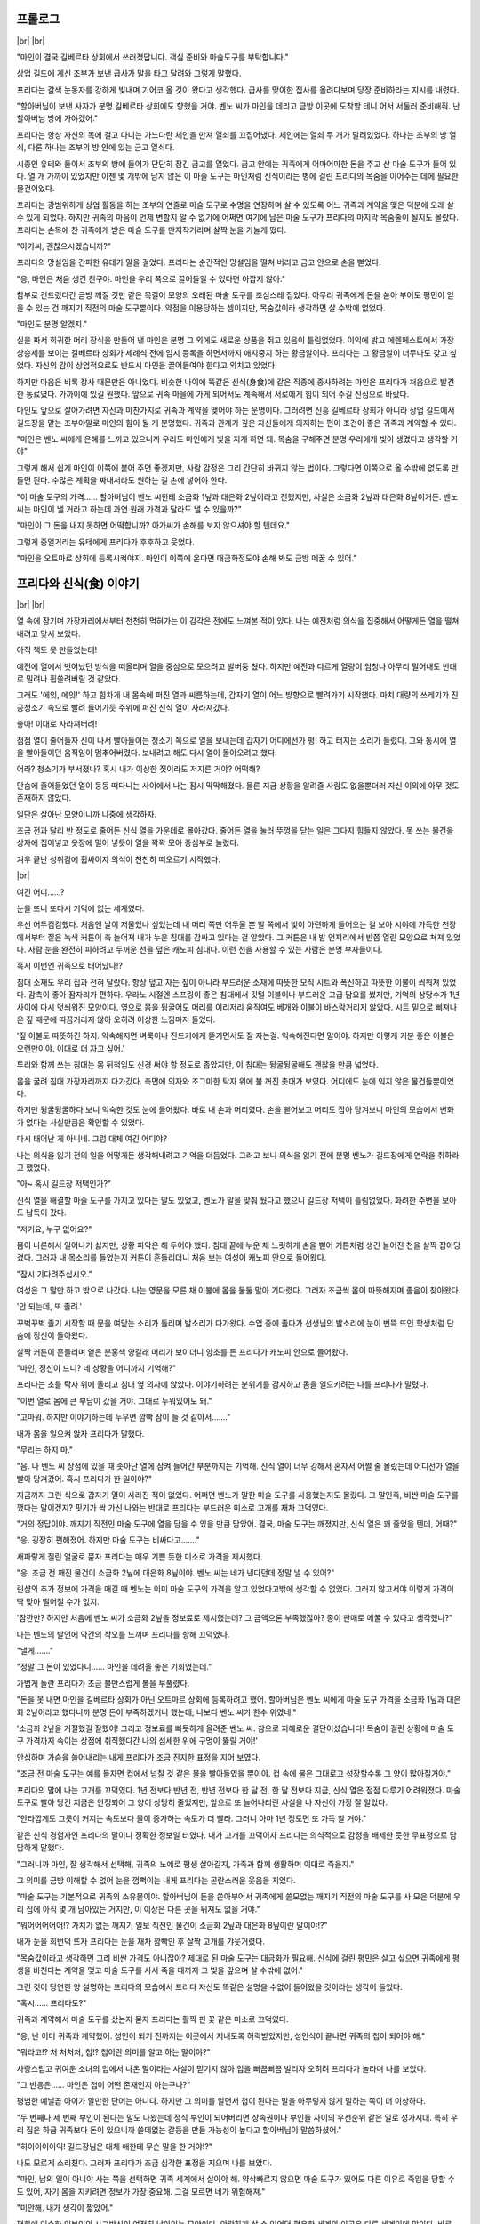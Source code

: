 ﻿프롤로그
========

|br| |br|

"마인이 결국 길베르타 상회에서 쓰러졌답니다. 객실 준비와 마술도구를 부탁합니다."

상업 길드에 계신 조부가 보낸 급사가 말을 타고 달려와 그렇게 말했다.

프리다는 갈색 눈동자를 강하게 빛내며 기어코 올 것이 왔다고 생각했다. 급사를 맞이한 집사를 올려다보며 당장 준비하라는 지시를 내렸다.

"할아버님이 보낸 사자가 분명 길베르타 상회에도 향했을 거야. 벤노 씨가 마인을 데리고 금방 이곳에 도착할 테니 어서 서둘러 준비해줘. 난 할아버님 방에 가야겠어."

프리다는 항상 자신의 목에 걸고 다니는 가느다란 체인을 만져 열쇠를 끄집어냈다. 체인에는 열쇠 두 개가 달려있었다. 하나는 조부의 방 열쇠, 다른 하나는 조부의 방 안에 있는 금고 열쇠다.

시종인 유테와 둘이서 조부의 방에 들어가 단단히 잠긴 금고를 열었다. 금고 안에는 귀족에게 어마어마한 돈을 주고 산 마술 도구가 들어 있다. 열 개 가까이 있었지만 이젠 몇 개밖에 남지 않은 이 마술 도구는 마인처럼 신식이라는 병에 걸린 프리다의 목숨을 이어주는 데에 필요한 물건이었다.

프리다는 광범위하게 상업 활동을 하는 조부의 연줄로 마술 도구로 수명을 연장하며 살 수 있도록 어느 귀족과 계약을 맺은 덕분에 오래 살 수 있게 되었다. 하지만 귀족의 마음이 언제 변할지 알 수 없기에 어쩌면 여기에 남은 마술 도구가 프리다의 마지막 목숨줄이 될지도 몰랐다. 프리다는 손목에 찬 귀족에게 받은 마술 도구를 만지작거리며 살짝 눈을 가늘게 떴다.

"아가씨, 괜찮으시겠습니까?"

프리다의 망설임을 간파한 유테가 말을 걸었다. 프리다는 순간적인 망설임을 떨쳐 버리고 금고 안으로 손을 뻗었다.

"응, 마인은 처음 생긴 친구야. 마인을 우리 쪽으로 끌어들일 수 있다면 아깝지 않아."

함부로 건드렸다간 금방 깨질 것만 같은 목걸이 모양의 오래된 마술 도구를 조심스레 집었다. 아무리 귀족에게 돈을 쏟아 부어도 평민이 얻을 수 있는 건 깨지기 직전의 마술 도구뿐이다. 약점을 이용당하는 셈이지만, 목숨값이라 생각하면 살 수밖에 없었다.

"마인도 분명 알겠지."

실을 짜서 희귀한 머리 장식을 만들어 낸 마인은 분명 그 외에도 새로운 상품을 쥐고 있음이 틀림없었다. 이익에 밝고 에렌페스트에서 가장 상승세를 보이는 길베르타 상회가 세례식 전에 임시 등록을 하면서까지 애지중지 하는 황금알이다. 프리다는 그 황금알이 너무나도 갖고 싶었다. 자신의 감이 상업적으로도 반드시 마인을 끌어들여야 한다고 외치고 있었다.

하지만 마음은 비록 장사 때문만은 아니었다. 비슷한 나이에 똑같은 신식(身食)에 같은 직종에 종사하려는 마인은 프리다가 처음으로 발견한 동료였다. 가까이에 있길 원했다. 앞으로 귀족 마을에 가게 되어서도 계속해서 서로에게 힘이 되어 주길 진심으로 바랐다.

마인도 앞으로 살아가려면 자신과 마찬가지로 귀족과 계약을 맺어야 하는 운명이다. 그러려면 신흥 길베르타 상회가 아니라 상업 길드에서 길드장을 맡는 조부야말로 마인의 힘이 될 게 분명했다. 귀족과 관계가 깊은 자신들에게 의지하는 편이 조건이 좋은 귀족과 계약할 수 있다.

"마인은 벤노 씨에게 은혜를 느끼고 있으니까 우리도 마인에게 빚을 지게 하면 돼. 목숨을 구해주면 분명 우리에게 빚이 생겼다고 생각할 거야"

그렇게 해서 쉽게 마인이 이쪽에 붙어 주면 좋겠지만, 사람 감정은 그리 간단히 바뀌지 않는 법이다. 그렇다면 이쪽으로 올 수밖에 없도록 만들면 된다. 수많은 계획을 짜내서라도 원하는 걸 손에 넣어야 한다.

"이 마술 도구의 가격…… 할아버님이 벤노 씨한테 소금화 1닢과 대은화 2닢이라고 전했지만, 사실은 소금화 2닢과 대은화 8닢이거든. 벤노 씨는 마인이 낼 거라고 하는데 과연 원래 가격과 달라도 낼 수 있을까?"

"마인이 그 돈을 내지 못하면 어떡합니까? 아가씨가 손해를 보지 않으셔야 할 텐데요."

그렇게 중얼거리는 유테에게 프리다가 후후하고 웃었다.

"마인을 오트마르 상회에 등록시켜야지. 마인이 이쪽에 온다면 대금화정도야 손해 봐도 금방 메꿀 수 있어."

프리다와 신식(食) 이야기
========================

|br| |br|

열 속에 잠기며 가장자리에서부터 천천히 먹혀가는 이 감각은 전에도 느껴본 적이 있다. 나는 예전처럼 의식을 집중해서 어떻게든 열을 떨쳐내려고 맞서 보았다.

아직 책도 못 만들었는데!

예전에 열에서 벗어났던 방식을 떠올리며 열을 중심으로 모으려고 발버둥 쳤다. 하지만 예전과 다르게 열량이 엄청나 아무리 밀어내도 반대로 밀려나 휩쓸려버릴 것 같았다.

그래도 '에잇, 에잇!' 하고 힘차게 내 몸속에 퍼진 열과 씨름하는데, 갑자기 열이 어느 방향으로 빨려가기 시작했다. 마치 대량의 쓰레기가 진공청소기 속으로 빨려 들어가듯 주위에 퍼진 신식 열이 사라져갔다.

좋아! 이대로 사라져버려!

점점 열이 줄어들자 신이 나서 빨아들이는 청소기 쪽으로 열을 보내는데 갑자기 어디에선가 펑! 하고 터지는 소리가 들렸다. 그와 동시에 열을 빨아들이던 움직임이 멈추어버렸다. 보내려고 해도 다시 열이 돌아오려고 했다.

어라? 청소기가 부서졌나? 혹시 내가 이상한 짓이라도 저지른 거야? 어떡해?

단숨에 줄어들었던 열이 둥둥 떠다니는 사이에서 나는 잠시 막막해졌다. 물론 지금 상황을 알려줄 사람도 없을뿐더러 자신 이외에 아무 것도 존재하지 않았다.

일단은 살아난 모양이니까 나중에 생각하자.

조금 전과 달리 반 정도로 줄어든 신식 열을 가운데로 몰아갔다. 줄어든 열을 눌러 뚜껑을 닫는 일은 그다지 힘들지 않았다. 못 쓰는 물건을 상자에 집어넣고 옷장에 밀어 넣듯이 열을 꽉꽉 모아 중심부로 눌렀다.

겨우 끝난 성취감에 휩싸이자 의식이 천천히 떠오르기 시작했다.

|br|

여긴 어디……?

눈을 뜨니 또다시 기억에 없는 세계였다.

우선 어두컴컴했다. 처음엔 날이 저물었나 싶었는데 내 머리 쪽만 어두울 뿐 발 쪽에서 빛이 아련하게 들어오는 걸 보아 시야에 가득한 천장에서부터 짙은 녹색 커튼이 축 늘어져 내가 누운 침대를 감싸고 있다는 걸 알았다. 그 커튼은 내 발 언저리에서 반쯤 열린 모양으로 쳐져 있었다. 사람 눈을 완전히 피하려고 두꺼운 천을 덮은 캐노피 침대다. 이런 천을 사용할 수 있는 사람은 분명 부자들이다.

혹시 이번엔 귀족으로 태어났나!?

침대 소재도 우리 집과 전혀 달랐다. 항상 덮고 자는 짚이 아니라 부드러운 소재에 따뜻한 모직 시트와 폭신하고 따뜻한 이불이 씌워져 있었다. 감촉이 좋아 잠자리가 편하다. 우라노 시절엔 스프링이 좋은 침대에서 깃털 이불이나 부드러운 고급 담요를 썼지만, 기억의 상당수가 1년 사이에 다시 덧씌워진 모양이다. 옆으로 몸을 뒹굴어도 머리를 이리저리 움직여도 베개와 이불이 바스락거리지 않았다. 시트 밑으로 삐져나온 짚 때문에 따끔거리지 않아 오히려 이상한 느낌마저 들었다.

'짚 이불도 따뜻하긴 하지. 익숙해지면 벼룩이나 진드기에게 뜯기면서도 잘 자는걸. 익숙해진다면 말이야. 하지만 이렇게 기분 좋은 이불은 오랜만이야. 이대로 더 자고 싶어.'

투리와 함께 쓰는 침대는 몸 뒤척임도 신경 써야 할 정도로 좁았지만, 이 침대는 뒹굴뒹굴해도 괜찮을 만큼 넓었다.

몸을 굴려 침대 가장자리까지 다가갔다. 측면에 의자와 조그마한 탁자 위에 불 꺼진 촛대가 보였다. 어디에도 눈에 익지 않은 물건들뿐이었다.

하지만 뒹굴뒹굴하다 보니 익숙한 것도 눈에 들어왔다. 바로 내 손과 머리였다. 손을 뻗어보고 머리도 잡아 당겨보니 마인의 모습에서 변화가 없다는 사실만큼은 확인할 수 있었다.

다시 태어난 게 아니네. 그럼 대체 여긴 어디야?

나는 의식을 잃기 전의 일을 어떻게든 생각해내려고 기억을 더듬었다. 그러고 보니 의식을 잃기 전에 분명 벤노가 길드장에게 연락을 취하라고 했었다.

"아~ 혹시 길드장 저택인가?"

신식 열을 해결할 마술 도구를 가지고 있다는 말도 있었고, 벤노가 말을 맞춰 뒀다고 했으니 길드장 저택이 틀림없었다. 화려한 주변을 보아도 납득이 갔다.

"저기요, 누구 없어요?"

몸이 나른해서 일어나기 싫지만, 상황 파악은 해 두어야 했다. 침대 끝에 누운 채 느릿하게 손을 뻗어 커튼처럼 생긴 늘어진 천을 살짝 잡아당겼다. 그러자 내 목소리를 들었는지 커튼이 흔들리더니 처음 보는 여성이 캐노피 안으로 들어왔다.

"잠시 기다려주십시오."

여성은 그 말만 하고 밖으로 나갔다. 나는 영문을 모른 채 이불에 몸을 둘둘 말아 기다렸다. 그러자 조금씩 몸이 따뜻해지며 졸음이 찾아왔다.

'안 되는데, 또 졸려.'

꾸벅꾸벅 졸기 시작할 때 문을 여닫는 소리가 들리며 발소리가 다가왔다. 수업 중에 졸다가 선생님의 발소리에 눈이 번뜩 뜨인 학생처럼 단숨에 정신이 돌아왔다.

살짝 커튼이 흔들리며 옅은 분홍색 양갈래 머리가 보이더니 양초를 든 프리다가 캐노피 안으로 들어왔다.

"마인, 정신이 드니? 네 상황을 어디까지 기억해?"

프리다는 초를 탁자 위에 올리고 침대 옆 의자에 앉았다. 이야기하려는 분위기를 감지하고 몸을 일으키려는 나를 프리다가 말렸다.

"이번 열로 몸에 큰 부담이 갔을 거야. 그대로 누워있어도 돼."

"고마워. 하지만 이야기하는데 누우면 깜빡 잠이 들 것 같아서……."

내가 몸을 일으켜 앉자 프리다가 말했다.

"무리는 하지 마."

"음. 나 벤노 씨 상점에 있을 때 솟아난 열에 삼켜 들어간 부분까지는 기억해. 신식 열이 너무 강해서 혼자서 어쩔 줄 몰랐는데 어디선가 열을 빨아 당겨갔어. 혹시 프리다가 한 일이야?"

지금까지 그런 식으로 갑자기 열이 사라진 적이 없었다. 어쩌면 벤노가 말한 마술 도구를 사용했는지도 몰랐다. 그 말인즉, 비싼 마술 도구를 깼다는 말이겠지? 핏기가 싹 가신 나와는 반대로 프리다는 부드러운 미소로 고개를 재차 끄덕였다.

"거의 정답이야. 깨지기 직전인 마술 도구에 열을 담을 수 있을 만큼 담았어. 결국, 마술 도구는 깨졌지만, 신식 열은 꽤 줄었을 텐데, 어때?"

"응. 굉장히 편해졌어. 하지만 마술 도구는 비싸다고……."

새파랗게 질린 얼굴로 묻자 프리다는 매우 기쁜 듯한 미소로 가격을 제시했다.

"응. 조금 전 깨진 물건이 소금화 2닢에 대은화 8닢이야. 벤노 씨는 네가 낸다던데 정말 낼 수 있어?"

린샴의 추가 정보에 가격을 매길 때 벤노는 이미 마술 도구의 가격을 알고 있었다고밖에 생각할 수 없었다. 그러지 않고서야 이렇게 가격이 딱 맞아 떨어질 수가 없지.

'잠깐만? 하지만 처음에 벤노 씨가 소금화 2닢을 정보료로 제시했는데? 그 금액으론 부족했잖아? 종이 판매로 메꿀 수 있다고 생각했나?"

나는 벤노의 발언에 약간의 착오를 느끼며 프리다를 향해 끄덕였다.

"낼게……."

"정말 그 돈이 있었다니…… 마인을 데려올 좋은 기회였는데."

가볍게 놀란 프리다가 조금 불만스럽게 볼을 부풀렸다.

"돈을 못 내면 마인을 길베르타 상회가 아닌 오트마르 상회에 등록하려고 했어. 할아버님은 벤노 씨에게 마술 도구 가격을 소금화 1닢과 대은화 2닢이라고 했다니까 분명 돈이 부족하겠거니 했는데, 나보다 벤노 씨가 한수 위였네."

'소금화 2닢을 거절했길 잘했어! 그리고 정보료를 빠듯하게 올려준 벤노 씨. 참으로 지혜로운 결단이셨습니다! 목숨이 걸린 상황에 마술 도구 가격까지 속이는 상점에 취직했다간 나의 섬세한 위에 구멍이 뚫릴 거야!'

안심하며 가슴을 쓸어내리는 내게 프리다가 조금 진지한 표정을 지어 보였다.

"조금 전 마술 도구는 예를 들자면 컵에서 넘칠 것 같은 물을 빨아들였을 뿐이야. 컵 속에 물은 그대로고 성장할수록 그 양이 많아질거야."

프리다의 말에 나는 고개를 끄덕였다. 1년 전보다 반년 전, 반년 전보다 한 달 전, 한 달 전보다 지금, 신식 열은 점점 다루기 어려워졌다. 마술 도구로 빨아 당긴 지금은 안정되어 그 양이 상당히 줄었지만, 앞으로 또 늘어나리란 사실을 나 자신이 가장 잘 알았다.

"안타깝게도 그릇이 커지는 속도보다 물이 증가하는 속도가 더 빨라. 그러니 아마 1년 정도면 또 가득 찰 거야."

같은 신식 경험자인 프리다의 말이니 정확한 정보일 터였다. 내가 고개를 끄덕이자 프리다는 의식적으로 감정을 배제한 듯한 무표정으로 담담하게 말했다.

"그러니까 마인, 잘 생각해서 선택해, 귀족의 노예로 평생 살아갈지, 가족과 함께 생활하며 이대로 죽을지."

그 의미를 금방 이해할 수 없어 눈을 껌뻑이는 내게 프리다는 곤란스러운 웃음을 지었다.

"마술 도구는 기본적으로 귀족의 소유물이야. 할아버님이 돈을 쏟아부어서 귀족에게 쓸모없는 깨지기 직전의 마술 도구를 사 모은 덕분에 우리 집에 아직 몇 개 남아있는 거지만, 이 이상은 다른 곳을 뒤져도 없을 거야."

"뭐어어어어어!? 가치가 없는 깨지기 일보 직전인 물건이 소금화 2닢과 대은화 8닢이란 말이야!?"

내가 눈을 희번덕 뜨자 프리다는 눈을 재차 깜빡인 후 살짝 고개를 갸웃거렸다.

"목숨값이라고 생각하면 그리 비싼 가격도 아니잖아? 제대로 된 마술 도구는 대금화가 필요해. 신식에 걸린 평민은 살고 싶으면 귀족에게 평생을 바친다는 계약을 맺고 마술 도구를 사서 죽을 때까지 그 빚을 갚으며 살 수밖에 없어."

그런 것이 당연한 양 설명하는 프리다의 모습에서 프리다 자신도 똑같은 설명을 수없이 들어왔을 것이라는 생각이 들었다.

"혹시…… 프리다도?"

귀족과 계약해서 마술 도구를 샀는지 묻자 프리다는 활짝 핀 꽃 같은 미소로 끄덕였다.

"응, 난 이미 귀족과 계약했어. 성인이 되기 전까지는 이곳에서 지내도록 허락받았지만, 성인식이 끝나면 귀족의 첩이 되어야 해."

"뭐라고!? 처 처처처, 첩!? 첩이란 의미를 알고 하는 말이야?"

사랑스럽고 귀여운 소녀의 입에서 나온 말이라는 사실이 믿기지 않아 입을 뻐끔뻐끔 벌리자 오히려 프리다가 놀라며 나를 보았다.

"그 반응은…… 마인은 첩이 어떤 존재인지 아는구나?"

평범한 예닐곱 아이가 알만한 단어는 아니다. 하지만 그 의미를 알면서 첩이 된다는 말을 아무렇지 않게 말하는 쪽이 더 이상하다.

"두 번째나 세 번째 부인이 된다는 말도 나왔는데 정식 부인이 되어버리면 상속권이나 부인들 사이의 우선순위 같은 일로 성가시대. 특히 우리 집은 하급 귀족보다 돈이 있으니까 쓸데없는 갈등을 만들 가능성이 높다고 할아버님이 말씀하셨어."

"히이이이이익! 길드장님은 대체 애한테 무슨 말을 한 거야!?"

나도 모르게 소리쳤다. 그러자 프리다가 조금 심각한 표정을 지으며 나를 보았다.

"마인, 남의 일이 아니야 사는 쪽을 선택하면 귀족 세계에서 살아야 해. 약삭빠르지 않으면 마술 도구가 있어도 다른 이유로 죽임을 당할 수도 있어, 자기 몸을 지키려면 정보가 가장 중요해. 그걸 모르면 네가 위험해져."

"미안해. 내가 생각이 짧았어."

평화에 익숙한 일본인의 사고방식이 여전히 남아있는 모양이다. 안락하게 살 수 있었던 평온한 세계와 이곳은 다른 세계인데 말이다. 바로 사과하자 프리다가 쓴웃음을 지었다.

"신경 쓰지 마. 난 할아버님이 길드장이고 귀족들과도 발넓게 거래를 하시니까 특수한 경우야. 우리 연줄이 필요하거나 원조를 바라는 귀족도 있어서 나나 가족에게 조건이 좋은 곳을 선택할 수 있었어."

"조건이라니……?"

대화의 흐름에 따라 고개를 갸웃거리며 묻자 원하던 질문이었다는 얼굴로 프리다가 입을 열었다.

"난 귀족 마을에 상점이 있어. 남편이 사는 저택 방이나 별채가 아니라 내 상점 말이야. 출점 비용이나 생활비도 전부 우리 집에서 내야하지만, 귀족 마을에 지점을 낼 수 있는 데다 신식이라는 이유로 포기했던 장사도 할 수 있으니까 정말 기대돼."

반짝반짝 빛나는 얼굴로 장래가 기대된다고 말하는 프리다는 꽃 같은 웃음을 띠었다.

"그렇구나……. 프리다는 좋아하는 사람과 결혼하고 싶지 않아?"

"어머, 무슨 말이니? 어차피 결혼은 아버님이 정해주신 상대와 해야 하잖아? 몇몇 후보 중에서 선택하는 일은 있어도 정해진 상대와 결혼한다는 점은 변함없어."

아, 이곳에서는 비상식인 내 상식이여. 그나저나 결혼 상대를 아빠가 정하다니. 완전히 집안끼리의 결혼이네.

"그래서 귀족 마을에 거점을 두게 되어서 가족들은 만족하고 있어. 이익의 30%는 남편이 거둬가긴 하지만, 내 상점을 가질 수 있고 남편과도 물리적으로 거리를 두면 성가신 일과도 멀어질 테니까 나에게는 좋은 조건이야."

그런 사랑스러운 얼굴로 첩이 될 미래를 얘기하는 프리다의 말에 이곳은 상식이 다르다고는 하지만 상당히 복잡한 기분이 드는 건 어쩔 수 없었다.

"난 금전적인 원조가 가능하다는 장점이 있지만, 마인에게는 귀족한테 어필할 수 있는 장점이 없잖아? 첩이 되는 내 입장마저 부러워하는 생활을 보내게 될지도 몰라. 잘 생각해서 조금이라도 후회하지 않을 삶을 고르도록 해."

아, 그렇군. 나도 같은 신식이니까 살려면 귀족의 보호가 필요하구나. 프리다의 말은 다음 신식 열이 포화상태가 되기 전까지 자신의 처신을 생각해 두라는 말이었다. 평생 귀족의 노예로 살지, 아니면 가족과 함께 살다가 죽을지.

"고마워. 어떻게 할지 생각해 볼게. 자세한 얘기를 들을 수 있어서 다행이야."

"응. 마인 주위에는 자세히 아는 사람이 없지? 신식으로 고민이 있으면 나에게 상담해. 진정한 의미로 서로를 이해할 수 있는 사람은 우리뿐이니까."

신식은 희귀한 병이라 아는 사람이 적었다. 앞으로 고민을 상담할 상대가 생겨 정말 마음이 든든했다.

"신세 많이 졌어. 이만 돌아가야겠다."

해가 지는 시간이라 점점 방이 어둑해졌다. 빨리 돌아가지 않으면 가족이 걱정하겠지.

대화가 끝나서 침대에서 내려가려는데 프리다가 내 몸을 침대에 밀었다.

"괜찮으니까 이대로 쉬어. 가족분들은 오늘도 조금 전까지 이곳에 계셨어."

"뭐? 오늘도? 나 며칠 정도 의식을 잃었어?"

날이 바뀌었다는 말에 깜짝 놀라자 프리다가 뺨에 손을 대고 살짝 고개를 갸웃거렸다.

"어제 점심시간 전에 옮겨와서 오늘은 이미 해가 졌어. 상당히 체력을 소비했는지 열이 내리고 의식이 돌아오기까지 꽤 시간이 걸렸어. 아직 상태를 봐야 하니까 내일모레 세례식까지는 이곳에 묵어야 할 거야."

나도 모르는 사이 길드장과 벤노, 그리고 가족들 사이에 여러 대화가 오갔나 보다. 보고받은 가족들의 모습을 상상만 해도 위가 아파졌다.

"오늘 상태면 내일 아침에도 루츠가 방문할 테고, 가족들도 오실거야. 오늘은 다시 눈 감고 쉬는 편이 좋아."

"고마워, 프리다."

"가족들과 대화하기 전에 자신의 의견을 잘 생각해둬. 내일 건강해지면 약속했던 과자를 만들자."

덜컹하고 의자에서 일어난 프리다가 양초를 들고 조용히 나갔고 시야가 어두컴컴해졌다.

프리다의 말을 되새기며 고민하려는 내 머리와 반대로 몸은 휴식을 구하고 있는지 앉아있어도 눈꺼풀이 스르르 감겨왔다. 꿈틀거리며 이불 속으로 들어가니 기분 좋은 이불에 저항할 새도 없이 잠에 빠졌다.


프리다와 케이크 만들기
======================

|br| |br|

다음 날 아침, 침대에서 일어나 처음으로 내가 묵은 방을 보았다.

'오오오오, 호텔 같아.'

4평 정도 되는 방의 한 면이 캐노피가 달린 침대였고, 그 외에는 동그란 테이블과 의자 세 개와 난로가 있는 단순한 방이었다. 바닥에는 두꺼운 카펫이 깔렸고 하늘거리는 커튼 사이로 밖의 시선을 피할 수 있도록 물결 모양으로 제작된 창문이 보였다. 단순하지만, 상당한 돈을 투자한 방이었다.

그리고 문에 가까운 의자에 이미 시종 여성이 대기하고 있었다.

"안녕하세요. 이쪽에서 얼굴을 씻어 주세요. 옷을 갈아입으시면 식당으로 안내하겠습니다."

"아, 네."

그 여성은 빠릿빠릿하게 얼굴을 씻을 따뜻한 물을 준비하고 청결한 수건을 내게 건넸다. 빈틈없는 여성의 행동에 조금 긴장이 되었다.

"실례인 줄 압니다만, 그런 옷으로 저택 안을 돌아다니면 곤란하니 이 옷으로 갈아입어 주십시오."

그러면서 여성은 프리다의 헌 옷이라며 옷을 건네주었다. 오랫동안 입지 않은 듯 보여도 기운 데가 없는 깨끗한 옷을 입을 수 있다는 사실에 나는 마음이 들떴다. 여성이 머리를 빗겨주었지만, 비녀는 스스로 꽂았다. 그 여성은 비녀를 신기한 듯 바라보면서도 말 한마디 없이 내 채비를 마쳤다.

식당으로 따라가자 이미 프리다와 길드장이 나를 기다리고 있었다. 신세를 많이 졌음에도 불구하고 아직 길드장에겐 감사의 말을 전하지 않은 상태였다.

"안녕하세요, 길드장님. 이번 일로 정말 신세를 많이 졌어요."

내 인사에 길드장이 가볍게 끄덕이며 대답했다. 그러자 프리다가 빠른 발걸음으로 가까이 다가와 내 뺨과 목덜미를 손으로 만지작거렸다. 조금 차가운 손에 몸이 움찔거렸지만, 프리다는 전혀 신경 쓰지 않았다.

"안녕, 마인. 열이 완전히 내린 것 같네."

"응. 프리다. 몸 상태는 아주 좋아. 굉장히 상쾌해."

나는 프리다의 갑작스러운 행동이 열을 확인하려는 것임을 알고 히죽 웃었다. 프리다도 기쁜 듯이 웃음으로 답해주었다.

우리가 함께 식탁으로 오자 길드장이 콧방귀를 끼었다.

"건강해져서 다행이다만 마술 도구를 주는 건 이번 한 번뿐이다. 우리 집 마술 도구는 프리다에게 무슨 일이 생겼을 때 써야 하니까."

"할아버님!"

"길드장님 말씀이 옳아. 프리다를 위해 모은 물건이잖아. 길드장님, 귀중한 마술 도구를 양보해 주셔서 감사합니다."

길드장 입장에서는 최대한의 연줄과 돈으로 손에 넣은 귀중한 물건이다. 돈을 낸다고는 해도 양도받은 사실 자체가 행운이었다.

"마인, 이후엔 어찌할지 잘 생각하도록."

길드장이 강렬하게 빛나는 눈으로 꿰뚫듯 바라보자 나는 조그맣게 숨을 들이쉬며 끄덕였다.

"그럼, 마인의 가족들에게 마인이 눈을 떴다고 보고해야지. 사자(使者)를 준비해 뒀는데 다른 전할 말 있니?"

사자란 말에 순간 움찔했지만, 길드장이나 프리다가 직접 우리 집에 가기보다 심부름꾼을 보내는 편이 맞았다. 나는 사자를 향해 자세를 고쳤다.

"프리다에게 답례를 하고 싶으니까 '**간편한 린샴**' 을 가져와 달라고 전해주세요."

우리 집에서는 아직 간편한 린샴이라고 부른다. 그런데 한 번 만에 기억하기 힘든지 사자가 전언을 기억하려고 얼굴을 찡그렸다.

"간편한……? 저기 실례지만, 다시 한 번 말씀해 주실 수 있으십니까?"

"음, 머리가 반들반들해지는 액체, 린샴이라고 말하면 가족들은 알거예요. 수고스럽지만, 부탁드릴게요."

"머리가 반들반들해지는 액체, 린샴 말이군요. 알겠습니다."

우리 집 위치를 확인한 사자를 배웅하자 턱을 어루만지며 나를 쳐다보는 길드장을 눈치챘다. 무언가 이상한 예감이 들게 하는 그 웃음은 전에도 본 적이 있었다.

"프리다. 마인이 재미있는 물건을 꽤 가지고 있다면서?"

"네. 마술 도구와의 교환 조건으로 우리 쪽으로 거두려 했는데 의도가 빗나가서 아쉬워요."

도와줄 사람도 없이 이 두 사람 사이에 낀 이 상황이 무서웠다. 눈깜짝할 사이에 먹혀들어갈 것만 같았다.

"마술 도구 금액! 미리 낼게요."

어쩌니저쩌니하며 터무니없이 가격을 올리는 곤란한 상황을 벗어나고자 그 자리에서 길드장과 길드 카드를 맞추어 지급을 끝냈다.

"정말 그 돈이 있을 줄이야…… 벤노 녀석."

분한 듯이 길드장이 신음했다. 아무래도 벤노가 길드장이 친 덫에서 빠져나온 모양이다.

'벤노 씨. 굿 잡! 덕분에 살았어요.'

|br|

"마인, 많이 먹어."

"잘 먹겠습니다."

반짝거리는 표정을 참기가 힘들었다.

아침 식사로 흰 빵! 밀로만 만든 흰 빵이라고! 그것도 꿀을 마음껏 뿌려도 된다니 이런 사치스러운 아침밥이 어디 있단 말인가.

달고 맛있는 빵을 입안 가득히 넣은 뒤 수프로 손을 뻗었다. 수프는 소금으로 간이 되어 있었지만, 채소의 단맛이 날아간 듯했다. 역시 이 주변에서는 채소를 한 번 완전히 삶아 그 국물을 전부 버리는 조리법이 정착한 모양이다. 그래도 베이컨 에그는 정말 맛있었고 디저트로 과일까지 나왔다. 나는 일본에서 먹을 법한 사치스러운 아침 식사에 감동했다. 길드장 댁 아침 식사는 정말이지 너무 맛있었다.

우물우물하며 열심히 먹는데 길드장이 미간을 좁히며 나를 바라보았다.

"마인은 어디에서 식사법을 배웠지?"

"딱히 배우지 않았는데요?"

우라노 때 식사 예절 책을 닥치는 대로 읽고 패밀리 레스토랑에서 따라 해 본 적은 있어도 정식으로 배우지는 않았으니 거짓말은 아니었다. 길드장은 더욱 미간을 좁히며 이해할 수 없다고 쓰인 얼굴로 나를 바라봤지만, 되도록 신경 쓰지 않는 척하며 아침 식사를 마쳤다. 

신경 쓰면 지는 거다.

아침 식사를 끝내고 길드장은 일하러 집을 나갔다. 나와 프리다가 잠깐 쉬고 있는데 손님이 왔다는 보고가 들어왔다. 가족들이 출근하기 전에 얼굴만이라도 보려고 들른 모양이었다.

"마인! 으앗!?"

몸을 날리며 방으로 들어온 아빠를 엄마가 밀쳐내며 끼어들었다.

"마인, 눈을 떴구나. 다행이다. 벤노 씨 상점에서 쓰러져서 프리다씨 댁에 실려 갔다는 말을 루츠한테 듣고 심장이 멈추는 줄 알았어."

"걱정 끼쳐서 미안. 같은 병을 가진 프리다가 아니면 어떻게 할 수 없는 상황이었어."

소금화 2닢과 대화 8닢이나 하는 마술 도구를 받았다고 솔직히 말했다간 분명 엄마는 졸도할 거다.

"프리다 씨. 정말 고맙습니다."

"엄마, 답례로 줄 '**간편한 린샴**' 가져왔어?"

돈 이외에 답례로 줄 물건이 이것밖에 생각나지 않았지만, 마침 내일이 프리다의 세례식이라 반짝반짝하게 광내기 좋은 타이밍이었다.

"가져왔지. 이런 게 답례가 될지 모르겠지만, 투리."

"마인을 구해줘서 고마워, 프리다 양."

투리가 조그마한 병을 프리다에게 건넸다. 프리다는 생긋 웃으며 건네받고 살짝 허리를 굽혔다.

"별말씀을요. 도움이 되었다니 다행이에요."

"정말 고맙구나. 루츠한테 상당히 위험한 상태라고 들었거든. 우리 딸을 구해줘서 정말 고맙다. 마인, 건강해졌다면 오늘은 이만 집으로 돌아갈까?"

아빠가 눈으로 빨리 돌아오라며 호소했다. 나로서는 가족에게 걱정을 끼치니 돌아갈 수만 있다면 돌아가고 싶은데 프리다가 웃으며 가로막았다.

"아뇨. 그건 어제 말씀드린 대로 상태를 봐야하니 세례식 날까지는 이쪽에서 맡겠어요. 용태가 급변하면 곤란하잖아요?"

"그런가……."

"폐가 되겠지만, 잘 부탁해요."

엄마가 프리다를 향해 허리를 숙였다. 이곳 인사법인가 싶어 자세히 보려고 내가 한 발짝 앞으로 다가가자 투리가 양손으로 짝하고 내 볼을 감쌌다.

"우린 출근할 테니까 마인은 평소처럼 버릇없이 굴면 안 돼."

"알아, 투리. 세례식 날 데리러 와. 일 열심히 해."

급하게 방을 나서는 가족들과 거의 엇갈리게 이번에는 루츠가 들어왔다.

"정신이 들었다며? 열은? 정말 내렸어?"

프리다와 마찬가지로 루츠가 내 볼과 목덜미를 만지작거리며 열이 있는지 확인했다. 바깥에서 들어온 루츠의 손은 프리다와 비교할 수 없을 정도로 차가웠다.

"잠깐, 루츠! 손 차가워!"

"아, 미안."

"걱정 끼쳤지? 이젠 괜찮아."

"괜찮은 기간은 1년 정도잖아."

신식 이야기도, 마술 도구의 이야기도 아는지 루츠가 아직 기뻐하기 이르다는 듯 입술을 내밀었다. 하지만 궁지에 몰렸던 나로서는 약 1년간의 유예기간이라도 생겼다는 점 자체가 중요했다.

"그동안 좋은 방법이 있을지 이것저것 찾아볼게. 우선은 책을 만들어야지."

"넌 그것밖에 모른다니깐. 그럼 난 벤노 나리에게도 알리고 올게. 어제 얼굴을 보러 오후에는 이리로 오겠다고 했거든."

벤노의 이름이 나온 순간, 지금까지 한 발짝 뒤에서 나와 루츠의 대화를 듣던 프리다가 정색하며 우리 사이에 끼어들었다.

"어쩌지? 오후는 곤란한데? 우린 오후부터 과자를 만들기로 약속했거든. 그렇지, 마인?"

어쩐지 지금 프리다와 벤노를 만나게 하면 안 될 것 같은 기분이 들었다. 내가 가장 피해를 볼 것 같다고나 할까, 둘 사이에 껴서 난처해질 상황이 눈에 훤했다. 어쨌든 싫은 예감이 들었다.

"루츠, 미안한데 벤노 씨에게는 다음에 찾아뵙겠다고 말해 줘."

"나야 상관없지만…… 뭘 만드는데? 새로운 요리?"

루츠는 벤노의 전언보다 프리다와 약속한 과자 만들기가 신경 쓰이는 모양이다. 나는 킥킥 웃으며 고개를 저었다.

"뭘 만들지는 요리사랑 이야기도 해 봐야 해서 아직 정하지 않았어."

"어머, 마인이 정하지 않고?"

사용할 수 있는 재료나 도구를 모르는 상태에서 무엇을 만들지 정하기는 힘들었다. 그리고 협력적인 요리사라면 조금 손이 많이 가는 과자도 괜찮겠지만, 귀찮아하는 사람이라면 조금이라도 간단하게 끝낼 수 있는 요리를 하고 싶었다.

"사용해도 좋은 재료나 도구를 전혀 모르면 정할 수 없거든."

"하지만 루츠한테는 만들어 줬잖아?"

내 설명을 이해할 수 없다는 듯 프리다가 입술을 삐죽 내밀었다. 하지만 생활수준이 비슷해서 가진 도구도 큰 차이가 없는 루츠네 집과 소재 하나를 따져보아도 하늘과 땅만큼이나 차이가 나는 프리다네 집을 어떻게 똑같이 취급할 수 있으랴.

"루츠한테는 만들어 준 게 아니라 조리법만 가르쳐줬어. 루츠네 집 재료로 루츠 가족들이 열심히 만들어준 거야. 그치, 루츠?"

"응. 마인은 팔심도 체력도 없고 작으니까."

"저녁에는 완성할 테니까 맛보기 정도는 챙겨둘게."

"진짜야!? 기대할게."

프리다는 루츠에게 경쟁의식을 느끼는지 루츠가 나간 문을 노려본 뒤 귀엽게 볼을 부풀린 불만스러운 얼굴로 나를 보았다.

"마인은 루츠에게 너무 물러."

"아니, 오히려 그 반대야. 루츠가 나한테 무른 거야."

내 말에 프리다가 더욱 욱한 표정을 지었다. 솔직히 왜 기분이 나빠진지 몰라 곤란해 하는 내게 프리다가 집게손가락을 척 들이댔다. 

"그럼 나도 마인한테 응석 부릴래."

"엥? 왜?"

"나의 가장 친한 친구가 마인인데, 마인한테 가장 친한 친구가 내가 아니라서 분하니까."

'뭐지, 이 귀여운 생물은. 볼록한 저 볼을 콕 찌르고 싶어.'

프리다의 기분이 나빠진 이유가 질투라니, 낯간지러운 웃음밖에 나오지 않았다.

"그럼 루츠랑은 못하는 여자아이들 놀이를 하면 기분 풀어줄래?"

"여자아이들 놀이?"

나는 투리와 함께 꺅꺅 소리를 지르며 즐겼던 놀이를 떠올렸다.

고개를 갸웃거리는 프리다의 취미는 돈이다. 평범한 여자아이가 하는 인형 놀이도 의외의 전개가 될 듯해서 재미있겠지만, 함께 놀 수 있는 시간이 그리 많지 않았다.

"같이 목욕하면서 서로 머리를 씻겨준다든지 같이 침대에서 뒹굴면서 수다 떠는 건 여자아이끼리만 할 수 있잖아?"

"어머, 재밌겠다. 그럼 우선은 과자를 만들러 요리사에게 가자."

나는 프리다의 손에 이끌려 부엌으로 갔다. 그곳에는 아침 식사 정리를 막 끝낸 풍채 좋은 여성이 있었다. 우리 엄마와 비슷해 보이는 나이에 루츠의 엄마인 칼라와 분위기가 닮았다.

"일제, 일제. 오늘 만들 과자 말인데……."

"네네, 아가씨. 친구분과 만들죠? 벌써 여러 번 들었답니다."

"어떤 재료가 있는지 여쭈어도 될까요?"

내가 질문하자 일제의 눈썹이 살짝 실룩거렸다.

"재료라니, 대체 뭘 쓸 생각이니?"

"음, 일단 밀가루, 버터, 설탕, 달걀이요. 우리 집에는 설탕이 없어서 잼이나 꿀을 쓰거든요. 여긴 있나요?"

재료와 도구가 있고 없고에 따라 만들 수 있는 과자가 크게 바뀐다. 루츠네 집에서 팬케이크 종류나 프렌치 토스트밖에 만들 수 없었던 것도 그 이유였다.

"설탕은 있어."

"정말이에요? 대단해! 아, 그럼 오븐도 있나요?"

"있어. 저쪽에 보이지?"

일제가 살짝 몸을 비키자 커다란 나무 오븐이 보였다. 기대감에 점점 가슴이 벅차올랐다. 나는 가슴 앞에 깍지를 끼고 일제를 올려다보았다.

"오븐이 있다면 오븐에 쓰는 용기랑 철판도 있겠죠? 저울도 있어요?"

"물론 있지."

당연한 걸 묻냐는 듯이 어깨를 들썩인 일제의 모습에 나는 춤이라도 출 듯이 기뻤다.

"우와! 그럼 '**케이크**' 도 구울 수 있겠다."

과자 조리법이 차례차례 떠올랐다. 분량까지 기억나는 조리법도 많았다.

'잠깐만? 조리법을 기억해도 이곳의 무게 표기가 그램(g) 일 리가 없잖아. 어떡하지?"

과자를 만들 생각만으로 가득해 완전히 잊고 있었는데 과자를 만들려면 재료와 도구만 있어서는 안 된다. 실패하지 않으려면 분량을 정확하게 재야 했다.

루츠네 집에서 만든 파루 케이크는 오코노미야키처럼 만들었기 때문에 부푼 정도나 두께가 매번 달랐다. 먹는 상대가 양만 많으면 그걸로 만족하는 남자아이들이라서 상관없었지만, 본격적으로 만들려면 필수적으로 정확한 분량을 재야 했다. 프리다네 집에서 나무 오븐까지 써놓고 실패나 시행착오를 할 수도 없었다.

'정량이 아니어도 만들 수 있는 과자로 뭔가 없을까?'

정량을 몰라도 만들 수 있는 과자를 생각하던 중에 프랑스 과자 책에서 본 가장 알맞은 조리법이 떠올랐다.

"음, '**카트르 카르**' 라는 과자를 만들어볼까 해요."

카트르 카르(Quatre-Quarts)는 프랑스어로 4분의 4라는 뜻으로 밀가루, 달걀, 버터, 설탕을 같은 비율로 섞은 케이크다. 카트르 카르라면 분량이 똑같으니까 무게 단위를 몰라도 저울로 분량을 똑같이 재면 만들 수 있다. 이걸 파운드 케이크라고도 부른다.

"처음 듣는걸? 어떤 과자지?"

"밀가루, 달걀, 버터, 설탕을 똑같은 양으로 넣어 만든 과자에요."

"진심으로 그런 과자를 만들 생각이니?"

믿기지 않는다는 듯 눈을 크게 뜬 일제를 보고 나는 무심코 깜짝 놀라 앞말을 고쳤다.

"안 된다면 다른 과자로 할게요……."

"안 되는 건 아니지만, 정말 조리법을 알긴 아니?"

"네."

일제는 우리에게 과자 만들 시간에 맞춰 나무 오븐을 준비하겠다고 약속하고 그동안 우리는 부엌을 나와 과자 만들기에 쓸 앞치마를 찾기 시작했다. 가사를 도운 적이 없는 프리다는 지금껏 단 한 번도 앞치마를 두른 적이 없다고 한다. 시종이 찾아준 앞치마를 두르고 커다란 손수건을 삼각건으로 만들어 머리를 감쌌다. 만반의 준비가 끝났다.

약속한 시각에 부엌으로 가자 일제가 익살맞게 눈을 동그랗게 뜨며 웃었다.

"아니, 아가씨. 꽤 기합이 들어갔네요."

"응. 나도 같이 만들 거니까."

당연한 말이지만, 케이크 틀이 없어서 대신 작은 원형 철 냄비를 쓰기로 했다.

"그럼 흐름을 알아야 하니까 간단하게 조리법을 들어볼까?"

"네. 우선 분량을 재고 달걀과 설탕을 사람 체온 정도의 온도에서 거품을 내요."

"어떻게 사람 체온 정도로 온도를 내지?"

"이것보다 깊은 볼에 따뜻한 물을 넣고 그 위에서 데우면 돼요."

"아, 중탕 말이구나. 그럼 분량을 재기 전에 먼저 물을 끓여야지."

당연히 가스버너와 달리 물을 금방 끓일 수는 없다는 걸 알면서도 이곳에서 본격적으로 과자를 만들어 본 적이 없었던 나는 아무래도 이러한 세세한 부분까지 알아차리지 못했다.

"달걀과 설탕을 거품 내는 과정이 제일 중요해요. 찰기 질 때까지 거품을 내고 체로 친 밀가루를 넣고 주걱으로 칼 자르듯이 섞어요. 그리고 녹인 버터를 넣고 되도록 달걀 거품이 죽지 않게 크게 섞어요."

"버터를 녹여야 하는구나. 전부 섞은 다음엔 구우면 되니?"

"맞아요."

흐름을 파악한 일제가 저울을 꺼내 조리대 위에 올렸다. 그리고 우리에게 미리 준비한 재료를 계량하도록 지시했다. 일제에게 저울 쓰는 법을 배우면서 나는 프리다와 둘이서 똑같이 계량했고 그동안 일제는 물을 끓이기 시작했다.

우선 달걀과 설탕을 계량한 후 일제에게 중탕하여 사람 체온 정도의 온도에서 계속 거품을 내도록 했다. 케이크의 볼륨감과 맛을 결정하는 데 이 거품 내기가 가장 중요했다. 나는 그동안에 프리다와 함께 밀가루와 버터를 계량했다.

"재료 준비가 끝났으면 다음엔 케이크를 꺼내기 쉽게 틀에다 버터를 발라 두자."

철 냄비에 버터를 발라 밀가루를 얇게 털어두었다. 종이가 없으니 이렇게 대체할 수밖에.

"이젠 거품에 밀가루를 체로 쳐서 넣을까? 충분히 공기를 넣으면 반죽이 폭신해져."

주변에 튀지 않도록 조심하면서 밀가루를 체로 3번 정도 쳐냈다. 

"어머, 노란색을 띠던 거품이 매우 하얘지고 양도 늘었네."

달칵달칵 소리 내며 거품을 내는 일제의 손놀림을 프리다가 부러운 눈으로 바라보았다. 한눈에도 섞고 싶어 하는 눈치기에 일제가 웃으며 볼과 거품기를 프리다에게 건넸다.

"아가씨도 해 볼래요?"

"응!"

프리다는 기쁜 듯이 달그락거리며 휘젓기 시작했지만, 이내 금방 포기했다. 핸드 믹서를 쓰지 못하는 케이크 만들기는 완력이 승부인데 신식인 우리에게는 부담이 컸다.

"마인, 이 정도니?"

"네! 여기에 밀가루를 첨가해요."

다시 한 번 볼 위에 체를 준비하고 밀가루를 치면서 넣은 후, 나는 나무 주걱으로 반죽을 칼 자르듯이 섞어 보였다.

"이런 식으로 섞고 다음엔 버터를 넣어요. 버터는 녹았나요?"

"아, 물 끓인 아궁이 옆에 놓아뒀지."

"일제 씨. 교대해주세요. 팔이 한계에요……."

"정말이지. 두 아가씨가 다 힘이 없어서야."

쓴웃음을 지으며 교대해 준 일제에게 같은 요령으로 버터를 넣고섞게 했다.

.. image:: _static/040.png

프리다는 케이크 틀로 쓸 철 냄비를 가까이 가져와 눈을 반짝이며 쳐다보았다.

"틀에 반죽을 부어 넣고 이렇게 가볍게 두드려서 공기를 빼야 해." 

철 냄비는 무거워서 일제에게 맡겼다. 일제도 처음부터 우리에게 맡길 생각이 없었는지 내 설명대로 해 주었다.

"이제 오븐에 구우면 완성이에요."

나무 오븐 사용법은 잘 모르니 일제에게 맡기는 편이 제일이었다. 일제는 뜨거운 소리를 내는 오븐 속에 케이크 반죽이 들어간 철 냄비를 넣고 뚜껑을 덮었다.

"정리하는 동안에 다 구워질 거다."

우리는 민첩한 동작으로 정리하는 일제 곁에서 방해도 도움도 아닌 어중간하게 정리를 돕는 동안 맛있는 냄새가 공기 중에 퍼졌다.

"이제 다 구워졌을까?"

오븐 앞에서 안절부절못하며 들뜬 프리다의 모습이 정말 귀엽다. 

"아직이야."

그렇게 말하며 나는 혹시나 실패했을까 긴장하면서 오븐을 바라보았다. 이 카트르 카르는 상당히 귀중한 재료를 마구 쓴 과자다. 남의 집에서 남의 재료를 쓴 데다 처음으로 프리다에게 만들어 주는 과자이니 실패할 수는 없었다.

"일단 상태를 볼까?"

일제가 오븐을 열어 살며시 반죽 상태를 보았다. 좋은 느낌으로 부풀어 오른 반죽이 보였다. 하지만 안쪽과 앞쪽의 구워진 색깔이 달랐다.

"일제 씨, 안쪽은 잘 구워진 것 같으니까 반대로 돌려주시면 안 될까요?"

일제가 틀을 반대로 빙글 돌려 철 냄비를 집어넣었다. 벙어리장갑처럼 생긴 두꺼운 오븐 장갑을 껴도 절대 이 뜨거운 오븐에 손을 넣지 못할 나는 요리사의 능숙한 솜씨에 감동했다.

찰카닥하고 뚜껑을 닫은 후, 일제가 나를 내려다보았다.

"다 구워졌는지는 어떻게 판단하니?"

"대꼬챙이처럼 가느다랗고 앞쪽이 뾰족한 긴 막대기를 찔러서 확인하는데, 있나요?"

"음, 고기를 구울 때 쓰는 이런 막대기밖에 생각 안 나는걸."

일제가 바스락거리며 바베큐 때 고기나 채소를 찌르는 철 꼬챙이를 찾아주었다. 철 꼬챙이로 구워진 상태를 확인한 적이 없었던지라 솔직히 괜찮을지 어떨지는 해 보지 않으면 몰랐다.

뭔가 엄청 커다란 구멍이 생길 것 같지만, 대꼬챙이가 없으니 어쩔수 없지.

우라노 때는 대꼬챙이가 없어서 젓가락을 찔러본 적도 있으니 아마 괜찮으리라.

일제가 쑥하고 막대기를 꽂아 넣고 상태를 보니, 반죽이 막대기에 살짝 붙어 나왔다.

"아직 안까지는 덜 구워졌나 봐요."

"그걸 어떻게 알아?"

"여기에 조금 덜 구워진 반죽이 붙어있죠? 반죽이 안 붙어 나오면 다 구워진 상태에요."

오븐이 생각보다 뜨거웠는지 속까지 구워졌을 땐 윗면이 살짝 짙은 갈색을 띠고 있었다. 하지만 내가 썼던 오븐과 달리 온도 조절이 간단하지 않으니까 이것만큼은 요리사의 경험과 감에 맡길 수밖에 없었다.

"다음번엔 오븐 온도에 신경을 써보자꾸나."

일제가 그렇게 중얼거리며 오븐에서 카트르 카르를 꺼냈다. 그리고 철 냄비에서 반죽을 꺼내자 폭신하고 동그란 카스텔라처럼 생긴 케이크가 나왔다.

"굉장해!"

"응. 맛있어 보이네."

다 구워진 카트르 카르를 바라보는 두 사람의 반짝반짝 빛나는 눈을 보니 내 가슴에는 형용할 수 없는 성취감에 휩싸였다.

"원래는 건조해지지 않게 이대로 꽉 짠 젖은 행주에 싸서 이삼일정도 식힌 후에 먹는 편이 맛있지만, 조금 맛을 봐볼까?"

일제가 칼로 얇게 자른 조각을 손가락으로 집어 입에 쏙 넣었다. 냄새에 이끌려 사람들이 몰리기 전에 만든 사람들끼리만 아주 살짝 먹어보는 것이 맛보기의 묘미지.

"응, 대성공이야."

나에 이어서 일제가 익숙한 동작으로 케이크를 입에 넣었다. 손가락으로 집는 행동을 조금 망설이던 프리다도 일제가 먹는 모습을 보고 서둘러 입에 넣었다.

"어머나!"

맛을 본 두 사람은 눈을 동그랗게 뜨더니 얼굴을 이쪽으로 돌려 나를 보았다. 그 눈은 아침에 길드장에게서 느낀 포식자의 눈처럼 굉장히 위험한 분위기를 풍겼다. 곤란한 질문을 받기 전에 도망쳐야겠다고 생각한 나는 프리다의 손을 덥석 잡았다.

"프리다. 이건 차 마실 시간이나 식후 디저트 때 내오게 하자. 목욕이 먼저야."

우리는 요리다운 요리는 하지 않았지만, 과자를 만들면서 밀가루를 체에 친 탓에 소맷자락이 가루투성이였다. 시간도 충분하니 린샴을 써서 깨끗하게 씻자고 말하며 나는 부엌에서 나왔다.

그 전에 부엌 입구에서 몸을 돌려 감사 인사만큼은 잊지 않았다. 

"일제 씨, 고마웠어요."

프리다와 목욕
=============

|br| |br|

프리다의 손을 잡고 부엌을 나가자 시종 여성이 이미 대기 중이었다.

"두 분 모두 여기저기 돌아다니기 전에 목욕부터 해 주세요."

"어머, 유테도 마인과 똑같이 말하네?"

프리다가 키득키득 웃으며 걷기 시작했다. 유테는 우리가 과자 만들기로 더러워지리라 예상했는지 목욕도 준비해 둔 모양이었다. 유테가 갈아입을 옷과 수건, 린샴 병을 넣은 바구니를 들고 우리를 안내했다.

"이쪽으로 오시죠."

유테가 집안 계단을 내려가자 나는 깜짝 놀랐다. 벤노네 상점에서도 안쪽 방에 위층과 연결된 계단이 있었기에 집안에 상점으로 이어진 계단이 있다는 점은 이상하지 않았다. 하지만 그 계단을 내가 걸어도 되는 걸까? 나는 프리다에게 살짝 물어보았다.

"이 계단을 내려가면 상점이 나오는 거 아냐?"

"괜찮아."

유테는 상점이 나오는 1층 문을 지나 더욱 아래로 내려갔다.

지하실 계단으로 내려오자 두 개의 문이 나타났다. 견고해 보이는 훌륭한 문과 평범한 문이었다. 유테는 훌륭한 쪽 문을 열고 우리를 안으로 들어가게 했다.

그곳은 온돌이라도 깔렸는지 바닥이 따끈따끈하고 실내 온도도 높은 방이었다. 커다란 나무 탁자가 두 개 놓여있고 그 위에 천이 덮여있어 꼭 마사지 침대 같았다.

"자, 구두와 옷을 벗어 주세요."

아무래도 이곳은 마사지실 겸 탈의실인 듯하다. 유테의 재촉에 나는 입고 있던 옷을 벗었다. 프리다도 유테의 도움을 받으며 옷을 벗었다.

그리고 또 다른 문을 열자 3평 정도 넓이의 욕실이 나왔다. 일본 온천의 가족탕 정도 넓이로 어른 두세 명이 다리를 뻗을 수 있을 만한 크기의 욕조도 있었다.

"우와아!? 뭐야, 여기!?"

예상치도 못한 호화로운 욕실의 등장에 무심코 높인 목소리가 웅웅하고 울렸다.

대충 훑어본 바로는 하얀 대리석 같은 바닥이 펼쳐져 있고, 같은 소재로 된 욕조에는 뜨거운 목욕물이 가득 차 있었다. 욕조 끝에는 따뜻한 물이 졸졸 흐르는 병을 든 소녀상이 있었다. 조각상에서 나온 물이 욕조에서 조금씩 넘쳐흘렀고 그 물로 인해 욕실이 따뜻하게 데워져 있었다. 천장은 타일이 붙어있고 천장에서 가까운 위치에 있는 창문에서는 눈부신 빛이 내리쬐었다. 주위를 둘러싼 하얀 대리석에 빛이 반사해 밝은 분위기를 연출했다.

문을 연 상태로 놀라서 굳은 내 모습에 프리다가 재미있다는 듯 키득키득 웃으며 내 옆을 지나 욕실로 들어왔다.

"우후후, 놀랐어? 할아버님이 귀족 저택에 있는 욕조를 재현했어. 평소엔 안 쓰는데 내일이 세례식이라서 특별히 허락받았어."

"욕조가…… 있었구나."

"외국에서 들어온 욕조인데 귀족들 사이에서도 미용과 건강에 좋다고 평판이 자자해."

1년 이상 들어가 보지 못한 욕조가 눈앞에 있다. 우라노 때 욕조보다도 크고 화려했다.

유테는 옷을 입은 채 욕실로 들어왔다. 젖을 걸 예상했는지 앞치마만은 조금 딱딱한 소재로 바꾸어 치마 부분에 둘렀고 치마도 살짝 걷어 올려 한쪽으로 묶여있었다.

유테가 바로 프리다를 씻기려고 하자 나는 허둥지둥 린샴을 꺼냈다.

"유테 씨. 씻을 때 이걸 써 주세요. 이렇게 조금 흔들어서……." 

내가 설명했지만, 유테는 조금 곤란한 표정으로 프리다를 내려다보았다.

"유테, 오늘은 마인한테 씻겨달라고 하면 되잖아?"

"음. 제가 씻겨도 될까요?"

유테가 자리를 피해 주자 나는 프리다의 머리를 씻겼다. 그동안 유테는 수건에 비누를 문지르고 프리다의 몸을 씻기기 시작했다.

"여기처럼 씻을 공간이 있고 따뜻한 물을 많이 쓸 수 있을 때는 이렇게 손에 직접 액을 묻혀서 머리를 씻도록 해. 손톱을 세우지 말고 손가락 밑바닥으로 두피를 꼼꼼하게 씻는 거야."

"간지러운데 기분 좋아."

프리다는 유테가 자주 관리해주는 모양인지 원래 머리도 부드럽고 윤기가 조금 있어서 린샴을 쓸 필요가 없을지도 몰랐다. 어쩌면 부유층들은 이미 자신의 미용법이 확립되어 있을 가능성이 높아 린샴을 팔기 어려울 수 있겠다고 프리다의 머리를 씻기면서 생각했다. 벤노에게 보고해야 할지도 모른다.

"전부 씻었으면 머리를 헹궈야 해요. 두피에 묻은 액이 전부 씻기도록 꼼꼼하게 헹궈주세요."

내가 그렇게 말하자 유테가 프리다의 몸에 묻은 거품을 씻어 내렸다. 그러자 몸만 깨끗해진 프리다가 터벅터벅 걷더니 욕조 안에 첨벙하고 들어갔다. 뭐하는가 싶어 지켜보니 프리다는 욕조 가장자리에 머리를 두고 머리카락을 욕조 밖으로 늘어뜨렸고 유테가 욕조 밖으로 늘어뜨린 머리카락을 정성스럽게 헹궈갔다.

'호오, 저런 식으로 머리를 감기는구나. 내가 헹궈주겠다고 물을 끼얹지 않아서 천만다행이야. 큰일 날 뻔했네.'

내가 부잣집 따님의 목욕 방법에 놀라는 동안 프리다의 몸을 다 행군 모양이다. 뜨거운 물을 마음껏 쓸 수 있는 환경에 감탄했다.

프리다가 다 씻었으니 나도 린샴으로 머리를 씻으려고 병으로 손을 뻗었다. 그러자 욕조에서 나온 프리다가 눈을 반짝이며 다가왔다.

"나도 마인 머리를 씻겨보고 싶어."

'프리다 같은 아가씨에게 이런 일을 시켜도 되려나?'

유테에게 여부를 묻는 시선을 힐끗 보내자 유테가 가볍게 한숨을 내쉬고 내 가까이에 앉았다.

"그럼 아가씨, 저도 이 린샴으로 연습하고 싶으니까 같이 씻겨요."

'연습하고 싶다면서 아가씨가 실패했을 땐 도와주실 거죠? 유테씨. 감사합니다.'

머리를 씻겨주는 두 사람의 커다란 손가락과 조그마한 손가락이 조몰락거리며 움직였다. 매우 간지러웠지만, 나는 필사적으로 웃음을 참았다.

"마인 머리는 정말 잘 빗겨지네."

"이 머리는 끈이 빠져서 잘 안 묶여. 그래서 비녀를 쓰는 거야."

"나무 막대기로 머리가 정리되다니 신기해."

"음. 주위에 마땅한 물건이 없어서 다른 방법이 없었어."

내 머리를 어느 정도 씻긴 유테가 나머지는 프리다에게 맡기고 내몸을 씻기기 시작했다. 프리다에게 머리를 맡긴 상태로 도망칠 수도 없이 나는 얌전히 몸을 맡겼다.

"마인도 이제 깨끗해졌어."

한동안 내 머리를 만지작거리며 씻던 프리다가 만족스럽게 손을 빼자 나는 통을 잡으려고 했다. 하지만 나보다 빨리 유테가 통을 집어들었다.

"자, 머리를 헹굴 테니 탕에 들어가 주세요."

"제, 제가 할 수 있는데요?"

"마인 씨는 손님이잖아요. 어서."

유테가 미소로 밀어붙이는 바람에 어쩔 수 없이 나도 프리다처럼 욕조에 들어가 가장자리에 머리를 뉘었다. 머리카락을 늘어뜨리자 유테가 정성스럽게 씻겨 주었다. 따뜻한 물이 스며들고 부드러운 손이 머리를 흔들며 두피를 쓰다듬었다. 매번 프리다의 목욕을 돕는 유테의 익숙한 손놀림이 기분이 좋아 이대로 잠들어 버릴 것 같았다.

아, 미용실 같아. 기분 좋아라.

"저기, 마인. 욕실을 쓰지 않을 땐 어떻게 머리를 씻어?"

프리다의 질문에 퍼뜩 정신이 들었다. 이곳은 미용실이 아니다. 잠들어서는 안 돼. 프리다의 목소리가 들린 쪽을 시선만 돌렸다. 살짝 옆으로 다가온 프리다가 가장자리에 머리를 뉘어 나와 같은 자세를 취한 모습이 보였다. 나는 수증기 저편에 있는 모자이크 모양의 타일 천장을 올려다보며 평상시에 머리 감는 법을 설명했다.

"욕실을 쓰지 않을 땐 저 정도 크기의 통에 따뜻한 물을 절반가량 넣고 거기에 린샴을 넣어서 희석하거든? 그리고 통에 머리를 담가서 액체를 묻히듯 씻으면 돼. 머리에 액체가 안 남도록 여러 번 천으로 닦고 빗으로 빗지."

조금은 머리에 남아도 괜찮을 만큼 묽게 탄 액체로 여러 번 씻은 후, 되도록 린샴이 남지 않도록 수건으로 닦는다. 이 방법도 따뜻한 물이 없는 상황에서 어떻게든 머리를 감고 싶어 고심한 끝에 얻은 해법이었다. 집에 이런 욕실이 있다면 이렇게 고민할 필요도 없었다.

"린샴은 마인 거야?"

"아니, 벤노 씨가 전부 권리를 가졌어. 슬슬 팔기 시작할 거야."

"그렇구나……."

프리다가 뭔가 말을 하고 싶어 했지만, 프리다의 말보다도 빠르게 유테의 손이 멈췄다.

"이제 괜찮습니까?"

"고마워요. 굉장히 기분이 좋았어요."

일어나 인사하자 유테가 자리에서 쓱 일어났다.

"그럼 전 다음 준비를 하러 가겠습니다. 두 분은 몸을 따뜻하게 데우고 나오십시오."

욕실에서 나가는 유테를 배웅하고 나는 뜨거운 물에 어깨까지 몸을 담갔다. 물을 퍼 올려 얼굴을 씻고 깊은 숨을 내쉬었다.

'후아, 극락이 따로 없네.'

"마인 얼굴 봐. 황홀한 표정이네. 욕조가 마음에 들었구나?"

"그야 당연하지! 매일매일 들어가고 싶어. 탕 안에 이렇게 손발을 쭉 뻗고 어깨까지 담글 수 있다니 나한텐 지나친 사치야."

활짝 웃으며 크게 끄덕였지만, 프리다의 미소는 그다지 즐거워 보이지 않았다.

"프리다는 욕조 싫어해?"

"싫어하진 않지만, 뜨거워서 탕에 들어가고 나면 머리가 어지러워."

"아아, 그건 현기증이야. 탕 안에 너무 오래 있어서 그래."

반사적으로 대답하자 프리다가 눈을 동그랗게 떴다.

"몸을 따뜻하게 데우고 나오라고 해서 평소 목욕처럼 몸을 데울 뿐인데?"

"목욕물은 금방 식지만, 이 욕조는 저 조각상에서 계속 뜨거운 물이 나오니까 같은 시간 동안 들어가면 현기증이 나서 기분이 안 좋아져. 오늘은 조금 빨리 나가 보면 어때?"

"그렇게 할게."

프리다와 함께 조금 빨리 욕조에서 나왔다. 내 감각은 빨랐다 생각되었지만, 프리다의 몸은 상당히 데워졌는지 전신이 핑크로 물들었다.

"기분은 나쁘지 않아? 괜찮아?"

"오늘은 괜찮아."

욕조를 나오면 향유로 마사지한다는 유테의 권유를 나는 거절했다. 향유 마사지가 어떤지 궁금하긴 했는데 다음번에도 욕조에 들어갈 수 없기에 집으로 돌아가서 투리와 서로 몸을 닦아 줄 때 향유를 깨끗이 닦아낼 수 있을지 몰랐기 때문이다.

옷을 입고 머리를 닦으면서 프리다가 마사지를 받는 모습을 지켜보았다.

"마사지라니 왠지 우아하네."

"난 이런 시간을 별로 좋아하진 않아. 하지만 할아버님이 귀족 사회에 들어가려면 익숙해져야 한다고 말씀하셨거든."

나는 납득했다. 프리다 입장에는 욕조에 들어가는 일도, 성가신 표정으로 마사지를 받는 일도 뜨겁고 기분 나쁜 일일 뿐이지만, 전부 귀족 사회에 익숙해지기 위한 연습인 셈이었다. 이런 생활을 알고 모르고는 앞으로 프리다에게 다가올 인생에 큰 차이를 줄 터였다.

"기회가 있을 때 익숙해지는 편이 좋아. 상식과 습관의 차이는 크거든."

"그래서 이 집안에는 귀족 저택에나 있는 물건들이 많이 들어와 있어."

결혼 전 생활과 크게 다르지 않은 생활을 보내는 코린나의 집과는 같은 상인의 집이라도 굉장히 다른 분위기를 자아낸다고 느꼈는데 길드장의 저택이 화려한 이유가 그저 돈 많은 상인의 집이라서만은 아닌 모양이다. 전부 프리다를 위해 귀족 생활에 필요한 것들을 들여왔기 때문에 식사도 욕조도 생활용품도 품질이 현저하게 달랐던 것이었다.

"엄청 사랑받고 있구나."

"미래의 투자야. 내가 귀족 마을에서 상점을 꾸려도 곤란하지 않게 모처럼 생긴 장사 토대를 헛되게 하지 않으려고 할아버님도 여러가지로 고민하실 거야."

프리다가 조금 불만스럽게 입술을 삐죽거렸다. 프리다의 의견이 전부 틀리진 않겠지만, 애정 없이는 불가능한 일이었다.

"상점을 가지는 일이 프리다의 꿈이니까 응원해주시는 거야. 머리장식을 주문하러 왔을 때 길드장님은 완전히 손녀를 끔찍이 사랑하는 평범한 할아버지였어."

"그럴까?"

혹시 프리다는 사람이 그리운 걸까?

신식인 탓에 외출도 못 하고 겨우 신식에서 해방됐을 땐 귀족과 계약으로 얽매여 버렸다. 귀족의 첩이 되기로 한 이상은 첩이 되기 위해 살아야 하고, 주위 또래들과도 처지가 전혀 달라 친구도 만들 수 없었을 테지.

귀족 사회에서 살아가기 위해 강인한 정신과 타산적인 면을 익혀야 했던 프리다는 성인이 되기 전까지 상점을 경영할 수 있는 지식을 익혀야 할 테니 분명 매일 같이 공부에 시달렸을 터였다. 자기 자신을 위해서라고 해도 목숨, 생활, 그리고 가족의 기대가 어마어마한 중압감으로 소녀의 어깨를 짓누르는 셈이다. 게다가 가족들의 투자도 미래의 자신에게 거는 타산적인 계산으로 보여 고분고분하게 응석 부릴수만은 없었을지도 모른다.

그래서 나한테 집착하는 걸까?

같은 신식에 세례식 전부터 상업계에 발을 담그고 루츠의 말처럼 이상한 취미에 폭주하는 점이 나와 상당히 닮았다고 했다. 다른 아이들과 비교하면 공통점이 많아서 다소 이야기가 통하니까 나를 자기편으로 끌어들이려는 걸까?

"마인, 굉장해. 머리가 반들반들해졌어!"

내가 멍하게 있는 동안 마시지를 끝내고 옷을 갈아입은 프리다가 자신의 머리카락을 손으로 빗으며 경탄스러운 소리를 질렀다. 빗으로 정성스럽게 프리다의 머리를 빗는 유테도 기쁜 듯 머리를 쓰다듬었다.

"정말 결과가 좋네요."

"좋아해 주니 기쁜데? 조금은 마술 도구를 받은 답례가 됐을까?"

"어머, 요금을 냈으니까 신경 안 써도 되는데?"

실로 상인다운 프리다의 대답에 쓴웃음을 지으며 고개를 저었다.

"답례는 내 마음이야. 길드장님이 프리다를 위해 마술 도구를 모으지 않았다면 돈만 있다고 해결하지 못했을 거야."

|br|

느긋하게 목욕을 끝내고 위층으로 돌아오니 부엌에서 또다시 맛있는 냄새가 퍼졌다. 아무래도 일제가 다시 카트르 카르에 도전한 모양이다.

"모처럼 새 조리법을 알았으니 확실히 기억해 둬야지."

일제의 듬직한 웃음에 피식 웃음이 나왔다. 맛있는 조리법이 보급되면 나로서도 기쁘니까 응원이라도 해 두자. 프리다도 또 카트르 카르가 구워지자 싱글벙글하며 좋아했다.

"일제가 새로 구우면 내가 만든 건 먹어도 되지? 마인이랑 차를 마시면서 먹고 싶으니까 준비해 줘."

"바로 올릴게요."

우리가 식당에서 차를 마시려고 할 때 딱 맞춰 루츠가 찾아왔다. 

"야아. 마인. 엄청 좋은 냄새가 나는데?"

과자 쪽 후각이 예민한가? 하고 마음속으로 웃었다. 그랬더니 루츠가 얼굴을 마주치자마자 눈을 가늘게 뜨며 내 얼굴을 들여다보았다.

"어이, 마인. 너 오늘 무리한 거 아냐? 열 내렸다고 열심히 움직였지? 바로 자. 피곤하면 열난다고."

"응? 응? 아니야. 팔팔한데?"

자신의 얼굴을 만지면서 고개를 갸웃거렸지만, 루츠는 미간에 주름을 새긴 채 고개를 저었다.

"흥분해서 네가 모를 뿐이야. 얼굴색이 안 좋아."

"어머, 하지만 마술 도구로 신식 열은 안정됐을 테고, 오늘은 과자 만들기랑 같이 욕조에 들어간 것밖에 없어."

프리다도 나를 옹호하듯 오늘 일정을 말했다.

"그렇군. 넌 신식만 아니면 건강하구나? 하지만 마인은 신식을 앓지 않았더라도 원래 허약한 애야. 잘 모르는 녀석은 신식으로 쓰러졌는지, 피곤해서 쓰러졌는지 구별하기 어려울 정도로 갑자기 쓰러진다고."

관자놀이를 누르며 한숨 섞인 루츠의 말에 프리다와 나는 무심코 얼굴을 마주 보았다.

"마인, 정말이야!?"

"프리다는 허약하지 않아?"

서로가 서로를 안다고 멋대로 착각한 모양이다. 프리다는 내가 신식만 고치면 괜찮으리라 생각했고, 나는 프리다도 신식이라 몸이 약하니까 함께 행동해도 괜찮다고 생각했다.

"욕조가 뭔지는 잘 모르겠지만, 어차피 처음 간 곳이라고 좋은 모습 보여주려고 이래저래 열심히 움직였겠지?"

"으으……. 그 정도로 움직이진 않았는데."

사실 계속 긴장감에 사로잡혀 있었던 데다 프리다가 괜찮으면 자신도 괜찮겠지 하고 안이하게 생각하긴 했다.

"오늘은 피곤해 보여 네 허약한 몸을 얕잡아 보지 마. 정말 약해빠졌으니까."

"그렇게 약하다. 약하다 연속으로 부르지 말아 줄래?"

"사실인데 뭐. 내일 세례식이 집에 돌아가는 날인데 이걸로 열이 나면 가족들한테 혼나는 걸로 끝나지 않을걸?"

신식 열을 해결해준 답례로 이것저것 멋대로 일을 저질렀다가 또 열로 쓰러지면 은혜를 원수로 갚는 셈이었다. 건강하게 돌아올 날을 기대하는 아빠에게 혼나고, 프리다에게 막대한 폐를 끼쳤다고 엄마에게 야단맞고, 투리에게 '왜 마인은 가만히 있지를 못해?' 라고 질려 할 모습이 눈에 훤했다.

"어버버버……."

"그러네. 마인을 맡은 입장에서도 몸이 안 좋아지게 둘 순 없지. 마인, 오늘은 이만 쉬어. 응?"

걱정스럽게 말하는 프리다의 말에 나는 크게 끄덕였다.

"그럴게. 알려줘서 고마워, 루츠. 프리다, 미안하지만, 루츠에게 이 '**카트르 카르**' 를 나눠줄 수 있어?"

"그럼, 당연하지. 유테, 마인을 방까지 데려다줘."

객실로 안내받아 침대에 누우니 자신이 상당히 피곤한 상태였다는 사실을 깨달았다. 온몸이 축 늘어지고 몸에 살짝 열이 도는데 오랜만에 욕조에 들어갔기 때문만은 아닌 모양이다. 실패해서는 안 된다는 부담감 속에서 과자를 만드는 일도, 평소의 목욕이 아니라 욕조에 몸을 담그는 일도, 마인의 몸으로는 처음 한 경험이라 얼마나 몸에 부담이 갈지 잘 몰랐었다.

'역시 루츠야, 한눈에 알아보다니…….' 

부드러운 이불이 온기로 따뜻해질 즈음에는 이미 내 의식이 완전히 끊어져 버렸다.

프리다의 세례식
===============

|br| |br|

눈을 떴을 때 방 밖이 굉장히 시끌벅적했다.

유테가 아닌 다른 시종이 문 옆 의자에 앉아 내가 일어나길 기다리고 있었다. 서른 살이 채 안 되어 보이는 상당히 젊고 상냥해 보이는 여성이다. 침대에서 내려와 생각보다 무거운 캐노피 커튼을 걷고 방으로 나온 내게 여성이 싱긋 웃었다.

"좋은 아침입니다. 몸은 어떠세요?"

"열은 없지만, 아주 좋은 상태는 아니네요. 오늘은 가족들이 데리러 올 때까지 얌전히 있을게요."

여성이 살짝 웃었다.

"어제 저녁 식사는 정말 떠들썩했어요. 디저트로 나온 과자를 아가씨와 마인 씨가 함께 만들었다는 이야기가 나와서 가족분들이 마인 씨를 보고 싶어 하셨어요. 꼭 우리 상점에서 일해주길 바란다며 시끌벅적했지요."

저기, 웃을 일이 아닌데요? 혹시 나 잠들어서 다행이었나? 오늘은 방에 틀어박혀 있는 편이 좋을까?

주인님 상점에서 일하면 장래가 든든할 거라고 말하는 그 여성까지 날 이곳으로 끌어들이려는 부하로 보여 살짝 경계심이 일었다.

"저기, 밖이 굉장히 소란스럽네요……."

화제를 돌리려고 문 쪽에 시선을 돌리자 여성이 더욱 짙은 웃음을 띠었다.

"아아, 아가씨께서 아침 식사를 끝내고 세례식 준비 중이세요. 옷 갈아입으시면 식당으로 안내해드릴게요."

저녁을 먹지 않아서 솔직히 배가 고팠다. 하지만 프리다에게서 상상되는 성격 강한 가족들에게 둘러싸여 아침을 먹는다고 생각하니 위가 아팠다. 먹을 수 있는 음식도 못 먹을 것 같았다.

"저기, 아침은 이 방으로 가져와 주실 수 있나요? 몸 상태가 아직 좋진 않아서 많이는 필요 없고요. 처음 대면하는 분들과 먹으면 긴장되어서 밥이 목구멍으로 안 넘어갈 것 같아서요……."

"후후, 알겠습니다. 여기로 옮겨드릴게요."

여성은 나에게 프리다의 헌 옷을 주고 입혀준 다음 방을 나갔다. 혼자가 되자마자 나는 머리를 감싸 안으며 쭈그려 앉았다.

'큰일이다. 좀 일이 이상하게 된 거 아냐? 길드장이랑 프리다에게 찍힌 건 그렇다 치고, 가족들까지 왜 관심을 가지는 건데? 카트르 카르가 원인인가? 하지만 설탕이 있으니까 과자가 있어도 이상하지 않잖아? 전에도 여기서 얇은 피자 반죽 위에 꿀에 절인 견과류를 뿌린 과자도 나왔고. 엄청 생각하기 싫은 일이긴 한데, 혹시 설탕도 이제 막 시장에 나오기 시작해서 과자 문화가 발달하지 않은 건 아니겠지?"

머리를 감싸며 몸부림치는 사이 아침 식사를 든 여성이 돌아오는 발소리가 들렸다. 벌떡 일어나 아무 일도 없었다는 얼굴로 여성을 맞이했다.

"그럼, 천천히 드세요."

어제 아침 식사로 완전히 내 취향을 파악했는지 하얀 빵에 잼과 꿀, 달콤한 과일 주스가 딸려 왔다. 수프는 양이 조금 적었지만, 베이컨 에그는 1인분이 올라가 있었다. 순식간에 나의 약점도 뽑아낼 법한 관찰 능력이다.

식사를 마치면 가족들이 데리러 올 때까지 몸 상태가 안 좋다는 핑계로 방에 틀어박혀 있는 편이 좋을 듯하다. 벤노와 루츠를 절실하게 이곳으로 소환하고 싶었다.

"좋은 아침입니다. 마인 씨. 몸은 어때요?"

몸 상태를 묻는 인사치고는 상당히 산만해 보였다. 유테는 필요한 말 이외에는 입을 열지 않는 인상이 있어 나는 빵을 떨어뜨릴 뻔하면서 바보처럼 솔직하게 대답했다.

"열은 없는데요?"

"준비를 도와주실 수 있나요? 머리 장식을 꽂는 법을 가르쳐 주세요."

머리 장식은 내가 만든 물건이니 꽂는 방법을 알려주는 일은 애프터서비스 범위 안에 들겠지? 이상하게 보이지는 않을 터였다.

조금 서둘러 아침 식사를 끝내고 나는 유테의 안내를 받아 프리다의 방으로 향했다. 프리다의 방은 3층이었다. 유테의 말에 의하면 2층은 길드장 세대의 집이고, 3층이 아들과 손자 세대의 집이라고 했다. 하지만 층마다 안쪽 계단으로 연결되어 있고, 식사는 다 함께 하기 때문에 딱히 따로 산다는 감각은 없는 모양이다.

"아가씨, 마인 씨를 데려왔습니다."

프리다의 방은 문 근처에 칸막이가 있었다. 그 칸막이를 돌아 들어가자 객실과 같은 구조에 방 한쪽에는 캐노피 커튼이 달린 침대가 있었고, 침대 반대편에 라이팅 데스크로 보이는 선반이 있었다. 방 중앙에는 조그마한 책상과 의자가 몇 개 놓여 있었다. 커튼이나 침대 캐노피는 빨강이나 핑크 같은 여자아이다운 색이었지만, 인형이나 장식품이 없어 소박했다.

테이블 위에 머리 장식이나 빗 등이 나열되어 있고 의자에 앉은 프리다의 머리를 여성들이 빗어 내리고 있었다. 볼륨감 있는 분홍색 머리를 늘어뜨리며 정성스럽게 빗질을 받는 프리다의 모습이 마치 실물 크기의 인형처럼 보였다.

"안녕, 마인. 컨디션은 좋아졌니?"

"프리다. 안녕. 열은 없지만, 원래 몸 상태는 아니야."

곤란한 요구를 강요받지 않도록 나는 솔직히 자신의 몸 상태를 보고해 두었다. 프리다가 살짝 어두운 표정을 지으며 눈을 내리떴다.

"그렇구나. 불러서 미안해. 투리의 머리 장식을 마인이 만들었으니까 혹시 투리의 머리를 묶어 준 사람도 마인이지 않을까 해서."

"나 맞는데?"

"나도 같은 머리로 묶어줄 수 있어?"

투리의 세례식 머리 모양은 양옆 머리를 중앙으로 땋은 반올림 머리 스타일이었다. 프리다에게 어울리지 않는 머리는 아니지만, 모처럼 머리 장식을 두 개나 만들었고 양 갈래머리가 귀여우니 그대로 하길 바랐다.

"음, 머리 장식을 두 개 만들었으니까 투리랑 똑같은 머리가 아니라 양 갈래로 하자. 머리는 땋아줄게. 응?"

"제발 가르쳐 주세요."

눈을 번쩍이는 유테에게 빗으로 프리다의 머리를 반으로 나누게 하고 오른쪽 귀 위 정도까지 머리를 땋는 방법을 설명해갔다.

"여기서부터 머리카락을 집고 이 머리와 합친 후 이렇게 꼬아서 묶어요."

왼쪽에서 유테가 내가 하는 방법을 보면서 땋기 시작했다. 역시 익숙한 사람은 능숙했다. 내 작은 손은 요령이 없어서 아무리 해도 머리가 삐뚤삐뚤하게 손에서 빠져나가 버렸다. 투리의 머리는 꼬불꼬불한 천연 곱슬머리라서 조금 삐뚤빼뚤하고 느슨하게 묶어도 나름 풍만한 분위기를 자아냈지만, 프리다의 머리는 조잡한 부분이 눈에 띄었다.

"땋는 방법을 외웠다면 양쪽 다 유태 씨가 묶는 편이 좋아요. 전 손이 작아서 잘 못 묶어요."

"마인 씨만큼 손이 작으면 불편하겠네요. 그럼 제가 땋을게요."

유테는 한번 손이 기억하고 나니 능숙하게 척척 묶어 갔다. 오래 만져 온 머리여서일까. 삐죽삐죽하게 튀어나온 곳도 없었다. 내가 묶은 투리의 머리와 달리 빗으로 말끔하게 빗어 가르마도 깔끔했다.

'으으. 내가 얼마나 서투른지 보는 것 같아 괴로워.'

"연습 시간이 조금 있었다면 좋았으련만……."

땋아 올린 프리다의 머리를 보며 진심으로 분한 듯이 유테가 중얼거렸다. 격한 감정을 드러내는 유테를 보고 놀라자 프리다가 곤란한 듯 쓴웃음을 지었다.

"유테는 어젯밤 사이에 너한테 상담하고 온종일 연습할 생각이었대."

"아아, 내가 피곤해서 빨리 자버려서……. 미안해요."

허약한 탓에 폐를 끼쳐버렸다고 사과하자 유테가 고개를 저었다.

"천만에요. 몸이 안 좋으니 어쩔 수 없죠. 그저 좀 더 빨리 알았다면 아가씨를 더 예쁘게 꾸며드릴 수 있었을 것 같아서."

아하. 프리다를 꾸미는 일이 유테의 취미로군. 실제 크기의 인형같이 귀여우니 이해합니다. 나도 머리 묶기에 심취해버렸으니까.

유테는 귀 위로 머리를 땋은 후 묶은 끈 위로 역작의 머리 장식을 꽂아 떨어지지 않도록 고정했다. 작은 붉은 장미 네 개가 달려있어서 앞에서 보나, 옆에서 보나, 뒤에서 보나 작은 꽃이 하나는 눈에 들어왔다. 옅은 분홍 머리 위에 새하얀 안개꽃을 형상화한 작은 꽃이 마치 새하얀 레이스처럼 보여 장미의 붉은빛을 더욱 두드러지게 했다. 듬성듬성 보이는 녹색 나뭇잎이 멋진 악센트가 되었다.

"응, 생각보다 훨씬 좋아! 프리다에게 매우 잘 어울려."

"정말 귀여우세요. 아가씨."

준비를 도운 시종이 칭찬하는 동안 유테가 프리다 앞으로 오늘 입을 의상을 가져왔다. 프리다가 일어나자 시종이 의자를 치웠다. 그리고 바로 옷을 갈아입힐 준비로 바뀌자 나는 허둥지둥 그 자리에서 물러섰다.

프리다가 팔을 들면 여성들이 그 팔에 의상을 넣었고, 반대쪽을 들면 마찬가지로 그쪽 팔에 팔 부분을 넣었다. 여러 명이 단추를 잠그고 끈을 묶었고 프리다는 가만히 서 있는 자세로 준비가 갖추어져 갔다. 영화나 책에서 묘사된 부잣집 아가씨들의 옷 입는 장면을 눈앞에서 보니 한숨이 나왔다.

나였다면 팔을 올리거나 내리다가 보이지 않는 위치에 있는 누군가의 머리를 내리치지나 않을까. 오랜 경험 없이는 불가능한 동작이었다.

"마인, 괜찮다면 이 방에서 세례식 행진을 보지 않을래? 나도 이곳에서 밖을 바라보는데 이 방은 밖이 정말 잘 보이게 되어 있거든."

내가 묵는 객실 창문 유리는 물결 모양이었지만, 프리다의 방 창문은 바깥 경치가 잘 보이는 평평한 유리였다. 세례식 행렬이 신전으로 들어가는 모습이 잘 보이는 이 방 창문은 특등석이라고 해도 과언이 아니었다.

"그래도 돼?"

내가 번갈아 창문과 프리다를 바라보자 프리다가 싱긋 웃었다.

"그럼, 혼자서 불안하면 유테도 붙여둘게."

"저도 함께하게 해 주세요."

얼굴이 확하고 핀 유테는 아마 이 창문으로라도 프리다 아가씨의 의복을 입은 모습을 보고 싶었던 것이리라. 프리다가 내게 붙이겠다고 선언하면 당당하게 이곳에서 행진을 볼 수 있었다. 나로서는 주인이 없는 방에 있기엔 살짝 불편했던지라 운 좋게 프리다의 제안이 들어온 셈이다.

"유테가 있어 주면 좋겠어."

그런 이야기를 하는 동안에 부츠까지 다 신겼는지 프리다의 발 부근에 쭈그렸던 여성들이 일제히 일어나 한 발짝 뒤로 물러섰다.

완벽하게 준비를 끝낸 프리다가 그 자리에서 빙글 돌았다. 따뜻해 보이는 모피를 목에 두른 새하얀 의상에 빨강과 핑크의 밝은색 자수가 프리다의 머리색과 머리 장식에 잘 어울렸다.

"이상한 곳 없을까?"

"네. 정말 귀여우세요."

"우와, 우와. 프리다, 정말 잘 어울려."

입을 모아 칭찬하고 있으니 프리다의 준비가 끝났다는 연락을 받은 가족들이 찾아왔다. 칸막이 뒤편에서 길드장이 가장 먼저 모습을 드러냈다.

"오오, 프리다! 정말 멋지구나. 이 겨울 세례식에 이렇게나 아름다운 꽃을 걸치다니 마치 봄을 가져오는 새싹의 여신 같구나. 실로 아름답도다."

"할아버님이 선물해 주신 머리 장식도 어울리지요?"

프리다가 살짝 머리 장식에 손을 갖다 대면서 웃자 길드장도 환하게 웃었다.

"그렇고말고, 정말 잘 어울리는구나. 네가 기뻐하는 미소가 무엇보다 가치 있지."

길드장의 칭찬이 끝나길 기다렸다는 듯이 프리다의 가족들이 잇따라 방으로 들어왔다.

"와, 프리다. 엄청 잘 어울리는데?"

"내가 아는 여자애 중에서 가장 귀여워."

프리다와 조금 나이 차이가 나는 10대 전반 정도의 두 소년이 프리다를 극찬했다.

잠깐만. 전에 프리다가 칭찬에 익숙하지 않다고 생각했었는데, 오빠들은 평범하게 칭찬하잖아?

고개를 갸웃거리는 내 앞에서 프리다는 칭찬받는 얼굴이라고 생각되지 않는 무표정으로 두 사람을 올려다보았다.

"오라버니들……. 어째서 여기에?"

"어째서라니. 오늘은 흙의 날이니까 다 같이 축하하자고 말했었잖아."

"그렇긴 하지만 지금까지 약속을 지키신 적이 없어서 정말 계시리라고 생각 못 했어요."

으아, 오빠들이 약속을 지킨 적이 없었구나. 그러면 확실히 불안하고 칭찬받아도 말뿐이라고 느껴지겠네.

오빠들도 자신들을 향한 프리다의 불신을 느꼈는지 새파랗게 질린 얼굴로 변명거리를 내놓기 시작했다. 그런 아이들을 내려다보며 실로 담담한 표정을 한 부부가 프리다의 머리 장식을 주목했다.

"이 머리 장식. 굉장하군."

"그러네요. 저도 갖고 싶을 정도로요. 어쩜 이리 훌륭하죠?"

다들 자신의 주장을 펼치며 다른 사람의 말을 듣지 않는 혼란스러운 가족관계를 어리벙벙하게 보고 있자 내 눈앞에 몸을 웅크린 길드장의 얼굴이 쓱 다가왔다.

"오오, 마인!"

'큰일이다! 오늘은 이 가족들과 얼굴을 안 마주치게 방에 틀어박힐 예정이었는데 까맣게 잊고 있었어!'

깜짝 놀라 뒷걸음치는데 길드장이 개의치 않고 손을 덥석 잡더니 감동으로 눈물을 글썽이기 시작했다.

"잘해줬다. 고맙구나, 마인. 내가 사준 물건을 머리에 꽂고 저리도 기뻐하는 프리다는 처음이다. 네 말대로 놀란 표정보다 기뻐하는 표정이 몇 배는 더 가치 있구나."

"저, 저도 열심히 한 만큼 기뻐해 주니 보람 있네요."

'히이이이이이익! 도와줘, 벤노 씨!'

"이 감동을 나눌 수 있는 사람은 좀처럼 만나기 힘든 법이네. 다음부터 프리다에게 선물할 때에는 너에게 상담하도록 하지. 그런데 마인, 묻고 싶은 게 있다만……우윽!?"

갑자기 길드장이 뒤로 물러서자 살았다는 기쁨도 찰나였다. 길드장대신 수많은 얼굴이 일제히 다가왔다.

"네가 마인 양이구나, 프리다와 아버님께 많이 들었단다."

"네. 저……."

프리다의 아버지에게 제대로 인사를 하려 했더니 누군가가 내 몸을 다른 방향으로 빙글 돌렸다. 눈을 깜빡이는 순간 내 정면에 프리다의 엄마가 있었다.

"프리다와 사이좋게 지내줘서 고마워. 요 며칠간 프리다가 정말 즐거워하며 잘 웃게 되었단다. 엄마로서 고맙다고 말해두고 싶어."

"저, 저야말로……."

감사의 말을 전하려 했더니 갑자기 두 오빠가 얼굴을 휙 내밀었다. 

'부탁이야! 답변할 틈 정도는 달라고! 것보다 얼굴이 너무 가까워!'

소리도 내지 못할 정도로 혼란스러움에 당황하여 굳어버린 나를 오빠들이 볼을 쿡쿡 찌르기도 하고 머리를 쓰다듬었다.

"네가 마인이야? 이야기로만 들었는데 실제로 있었어. 만든 이야기인 줄 알았는데."

"벌써 며칠이나 집에 있었는데 우리 처음 보지? 마인, 입 벌어졌어."

'실제로 있었다니. 내가 무슨 출현 빈도가 낮은 레어 몬스터냐!?'

"오라버니들, 슬슬 시간이지 않나요? 아래로 가요. 이제 마인을 놓아주세요."

"맞아요. 늦으면 큰일이니 빨리 가는 편이 좋아요."

내가 프리다가 건넨 구원의 손길에 매달려 슬금슬금 뒷걸음질 치자 오빠들 중 한 사람이 내 오른팔을 덥석 잡고, 다른 한 사람이 바로 내 왼팔을 잡았다.

"마인도 같이 가자. 같이 프리다 세례식을 축하해 줘."

"우리 집 손님이니까 같이 가도 전혀 문제없어. 축하는 사람이 많은 편이 즐겁잖아."

"전 여기서 보고 있을게요!"

양팔을 덥썩 잡힌 내가 고개를 도리도리 흔들었지만, 강인한 가족들은 전혀 들어주지 않았다.

'이건 핏줄인가요!? 길드장 혈족은 사람 말을 듣지 않는 유전자라도 가지고 있나요!?'

"오라버니들, 저 때도 집적거렸다가 몸 상태가 안 좋아져서 혼났었죠? 마인한테는 집적거리지 마요. 가족들이 오후에 데리러 오기로 했는데 열이 나서 쓰러지면 곤란하다고요."

내 심정 따위는 상관없이 주위가 흐뭇하게 지켜보는 가운데 프리다만이 한숨을 쉬며 오빠들에게 충고해 주었다. 오늘 프리다는 정말 천사처럼 보였다.

"하지만 이 기회에 사이좋아지고 싶단 말이야."

"마인은 아직 몸이 좋지 않아서 이 방 창문에서 세례식을 보기로 했어요. 사실 마인도 밖에 나가고 싶지만, 그럴 수가 없다고요."

언제 쓰러져도 모를 신식 탓에 밖에 나갈 수 없어 창문으로 부럽게 밖을 쳐다보기만 했던 옛날의 프리다를 떠올린 모양이다. 오빠들이 갑자기 숙연해져서는 잡고 있던 내 팔을 놓아 주었다.

"자, 슬슬 종이 울릴 시간이에요. 밖에서 아가씨 세례식을 봐야죠."

유테의 말에 일동이 프리다를 둘러싸고 우르르 밖으로 나갔다. 나는 순식간에 지나가는 태풍을 지켜보는 기분으로 배웅했다. 역시 함께 식사를 안 하길 잘했다. 저런 기세로 계속 질문이나 간섭을 받았다면 분명 며칠은 앓아 누웠겠지.

"괜찮나요? 나쁜 아이들은 아니지만, 조금 극성맞은 데가 있어요."

'조금이 아니에요! 엄청 극성스럽다고요!'

유테를 향한 추궁은 마음속으로 삼키고 창문 근처로 다가갔다. 난로에 불을 지핀 방안은 따뜻했지만, 창문 근처는 쌀쌀했다. 유테가 내온 숄을 두르고 아래를 내려다보았다.

눈이 조금씩 내리는 맑은 날씨였다. 내가 내쉬는 숨에 흐려지는 유리창으로 보아 밖이 얼마나 추운지 알 수 있었다.

창문 저편에는 밖에 나와 이웃 사람들에게 극찬을 받는 프리다가 마치 여왕님처럼 눈에 띄었다. 가족들에게 둘러싸여 지금까지 중 가장 행복한 얼굴을 짓고 있었다. 이렇게 위에서 내려다보니 장식을 꽂지 않은 아이들 사이로 내가 만든 머리 장식이 상당히 두드러져 보였다. 창문에서 투리의 머리 장식을 발견했다는 프리다의 말도 이해가 갔다.

투리도 분명 눈에 띄었겠지? 투리는 귀여우니까 분명 모두에게 소문이 퍼졌을 거야.

프리다의 세례식을 내려다보는데 어째서인지 투리의 세례식에 있었던 일들만 머릿속에 맴돌았다. 아빠가 회의에 가기 싫어했던 일이나 가장 예쁜 옷을 입고 웃던 엄마의 얼굴이 차례차례 떠올랐다. 왠지 굉장히 가족들이 보고 싶어졌다.

"마인 씨. 얼굴색이 좋지 않은데 무슨 일 있어요?"

"가족들과 함께 기뻐하는 프리다를 보니 저도 가족들이 보고 싶어졌어요. 오후엔 데리러 올 테지만요."

|br|

"마인, 외로웠지? 아빠가 얼마나 외로웠다고."

오후 종이 울리자 기다렸다는 듯이 가족들이 데리러 와 주었다. 평소에는 조금 답답하게 느껴지던 아빠의 애정이 마음 속에 스며들었다.

"조금, 아주 조금 외로웠어."

프리다의 가족들이 점심을 함께하자고 제안했지만, 엄마는 이 이상 신세를 질 수는 없다며 거절했다. 그리고 오랜만에 엄마가 만든 밥이 먹고 싶다는 나의 결정타로 완강하게 붙잡히는 일 없이 집에 돌아올 수 있었다.

"나도 대접받는 음식을 먹어보고 싶었는데……."

볼을 부풀리는 투리에게 나는 조그맣게 웃었다.

"미안, 투리. 난 프리다네 화려한 음식보다 엄마가 만든 밥이 먹고 싶어."

"에파가 만든 음식이 맛있지."

나는 기분이 좋은 아빠의 목말을 타고 가족들과 집으로 돌아갔다. 겨우 며칠 비운 낡아빠지고 가난한 우리 집이지만, 긴장감 없는 집에 안도했다.

프리다네 저택은 풍부한 식사에 화려한 욕조, 푹신푹신한 이불과 멋진 장식품들로 가득했다. 그것들은 매력적이며 마음이 끌렸지만, 긴장하게 되어 피곤해졌다. 아름답고 편리한 환경임에도 어째서인지 계속 살고 싶다는 생각은 들지 않았다.

아아, 언제부턴가 이곳이 내 집이 되었구나.

그런 자신의 마음 속 변화에 놀라게 된 프리다네 저택에서의 일이었다.

겨울 시작
=========

|br| |br|

집에 돌아와서 안심한 다음 날, 난 루츠와 함께 벤노의 상점으로 향했다. 눈이 조금씩 흩날리는 날씨였지만 쌓이기 전에 회복했다는 보고와 감사의 인사를 전해야 했다.

"벤노 나리가 마인이 길드장한테 무슨 말이라도 듣진 않을지, 스카우트 당해서 곤란해 하지는 않을지 엄청 걱정했어."

"아~ 내가 속으로 계속 도움을 요청했는데 통했나?"

프리다의 가족들에게 둘러싸였을 때 나는 속으로 몇 번이고 벤노에게 도움을 요청했다. 이상한 전파라도 나왔는지도 모른다. 내 말에 루츠가 불만스러운 얼굴로 나를 노려보았다.

"나한테는 요청하지 않고?"

삐진 얼굴을 한 루츠를 보니 뭐라 할 수 없는 간지러운 웃음이 복받쳤다. 무심코 웃어버리자 루츠가 더욱 입을 삐죽였다.

"왜 웃어!?"

"아니, 루츠는 실제로 날 도와줬잖아."

"뭐?"

충격을 받은 듯한 얼굴로 눈을 깜빡이는 루츠에게 나는 소리 내어 웃었다.

"너무 움직이면 열난다고 프리다에게 말해 주었잖아. 덕분에 충분히 잤고 저녁을 함께 먹지도 않아서 스카우트 제안도 안 듣고 넘어갈 수 있었어."

"헤헤. 그래?"

의기양양하게 웃는 루츠가 나와 잡은 손에 살짝 힘을 주며 반걸음 앞으로 나왔다. 내 몸에 닿는 바람이 적어지면서 얼굴에 떨어지는 눈이 줄어든 듯했다.

|br|

"안녕하세요."

"아아, 마인. 건강해져서 다행입니다."

벤노의 상점은 활기가 넘쳐 따뜻했다. 상점에 들어가 입김을 내쉬는 우리를 발견하고 마르크가 빠른 발걸음으로 다가왔다. 눈이 내리기 시작했는데도 불구하고 벤노의 상점을 출입하는 사람들은 여전히 많아 보였다. 성질 급한 공방은 벌써 문을 닫은 곳도 있는데 말이다.

상점 안을 둘러보며 내 생각을 중얼거리자 마르크가 싱긋 웃었다.

"저희는 겨울이 가장 잘 팔리는 때니까요."

겨울은 눈보라 치는 날이 늘어나 움직일 수 없는 날이 많아지므로 방에 틀어박혀 절약하는 생활을 보내는 계절이라 생각했는데 아닌 모양이다.

"눈에 갇혀서 시간이 많아진 귀족분들은 심심풀이로 색다른 물건을 사려고 지갑이 느슨해지죠."

"그렇군요. 오락 용품이라……."

게임기는 만들 수 없겠지만, 트럼프, 카루타, 화투, 주사위 등 익숙한 카드 게임이 머릿속을 맴돌았다. 여유가 생기면 만들어 봐도 좋을지도 모른다. 그런 생각을 하는 사이 루츠가 내 소매를 잡았다.

"뭔가 생각나는 거 있어?"

"종이가 있어야 하는 상품이긴 한데……."

얇은 판자라면 카드 게임도 가능할 것 같아도 나무를 카드처럼 같은 크기와 두께로 얇게 자르는 기술이 필요했다. 목공 기술을 가진 사람에게 의뢰하면 간단하지만, 적어도 '내가 생각하고 루츠가 만든다' 는 전제를 세례식이 끝날 때까지 지키고 싶었다.

얇은 판자를 루츠가 만들 수 있을까?

그리고 아직 이 세계에서 그림 도구를 본 적이 없었다. 염료가 있으니 존재는 하겠지만, 트럼프 같은 색칠이 우리 집에서 가능할 리가 없었다.

리버시나 장기라면 판자랑 잉크로 우리끼리라도 만들 수 있을지 모르겠는데, 놀이 종류는 트럼프가 가장 많긴 하지.

고민하는 동안 안쪽 방으로 안내를 받았는지 정신을 차렸을 땐 벤노가 가까운 거리에서 내 얼굴을 빤히 들여다보고 있었다.

"마인, 회복한 거지?"

"으악!? 네, 네. 걱정 끼쳐서 죄송해요."

눈을 깜빡거리며 말해도 벤노는 의심스러운 듯 미간만 좁힐 뿐 계속해서 내 얼굴을 뚫어지게 쳐다봤다.

"나리, 괜찮아. 마인은 골똘히 생각만 했을 뿐이지 몸 상태가 안 좋지는 않아."

루츠의 말에 겨우 납득한 벤노가 내 얼굴에서 손을 뗐다. 그리고 난로 근처 테이블에 우리를 앉히고 깊은 한숨을 내쉬었다.

"그 영감이 손녀를 위해 모은 마술 도구라면서 이러쿵저러쿵 집요하게 말이 많기에 정말 써줄지 어떨지 도박이었는데……."

"아, 저를 길드장 상점에 빼돌릴 계획이었나 봐요. 돈이 부족했다면 빚의 담보로 상점을 옮기게 했겠죠?"

"빚의 담보라……. 뭐, 그렇겠지. 그래도 돈은 내가 이미 너에게 냈잖아?"

의기양양하게 씩 웃는 벤노에게 고개를 끄덕이며 길드장이 뒤에서 덫을 친 사실을 폭로했다.

"네. 벤노 씨에게는 마술 도구 가격을 소금화 1 닢과 대은화 2닢이라 했다고 들었는데요. 사실은 소금화 2닢과 대은화 8 닢이었대요……."

"그 망할 영감이!"

벤노가 분한 듯 자신의 머리를 휘저으며 격분하자 내가 말을 이었다.

"간당간당하게 제가 가진 돈으로 해결되어서 다행이에요. 프리다와 길드장은 돈이 충분하리라고 생각 못 했는지 깜짝 놀라더라고요."

그러자 순간 어안이 벙벙한 표정으로 '그러고 보니 정보료를 올렸었지?' 하고 중얼거리고는 씩 웃었다.

"녀석들에게 물 먹였다면 그걸로 됐어. 다만, 그 집안을 방심하지마. 너처럼 위기감 제로에 매사에 멍한 녀석은 금방 잡아먹히니까."

위기감 제로에 매사에 멍한 내가 저질러버렸을지도 모를 실패도 일단 벤노에게 보고해 두는 편이 좋을지도 모른다. 하지만 조금이라도 야단맞을 일을 늦추고 싶은 나머지 빙빙 돌려 말하지 않을 수가 없었다.

"저기, 벤노 씨. 질문이 있는데요. 이 주변에 어떤 과자가 보급되고 있죠?"

"무슨 의미지?"

날카롭게 쳐다보는 적갈색 눈에 움찔하면서 변명 섞인 말로 설명했다.

"제 주변에서 단 음식이라고는 꿀이나 과일이나 겨울에 나는 파루 정도인데요. 그게…… 말이죠. 벤노 씨. 뜬금없는 말이긴 한데, 프리다네 집에 설탕이 있었거든요? 그거 드문 건가요?"

요리에 쓰는 설탕이 우리 집에 없는 사실로 따져 보아도 부유층 급에 보급되는 재료라고는 생각했다. 하지만 유통에 훤한 사람에게서 확실한 대답을 듣고 싶었고 가능하면 우리 집이 가난해서 못 살 뿐, 대부분 사람은 살 수 있다는 대답이었으면 했다.

물론 그런 나의 기대에 보답하는 대답이 돌아올 리가 없었다.

"이 주변에서는 아직 드물지. 최근에 외국에서 수입되기 시작해서 왕도 주변이나 귀족들 사이에서는 상당히 인기가 높은…… 너 혹시 또 무슨 일 저질렀냐!?"

저지른 전과가 많은 탓에 벤노가 금방 눈치를 채고 눈꼬리를 추어올렸다.

설탕 자체는 귀족 계급에 보급되기 시작했으나 아직 과자 문화라고 할 정도로 과자가 다양하지 않은 듯했다. 카트르 카르는 단순하고 전통적인 케이크지만, 내가 생각해도 도가 지나쳤다.

"그 '**카트르 카르**' 라는 과자를 만들었더니 달려들 듯이 해서……."

"아아, 그거 엄청 맛있었어. 입안에서 녹아내릴 것 같은 촉촉한 맛은 처음 먹어보는 달콤한…… 잠깐, 마인!"

카트르 카르를 먹었던 루츠도 노려보자 큰일 날 짓을 저질러 버렸다고 실감했다.

"넌 어째서 육식 동물 앞에서 그렇게 무방비하게 수풀 사이로 머리를 들이미는 거지!? 순식간에 먹혀버릴 게 뻔하잖아!"

카트르 카르로 이렇게까지 격분하는데, 쇼트케이크를 만들었으면 큰일 날 뻔했다고 나 자신을 위로했다. 저울이나 나무 오븐으로 만들 수 있을지 불안해서였지만, 결과적으로는 안전권이다.

"프리다랑은 과자를 만들기로 약속했고, 내가 할 수 있는 답례로……."

"돈은 냈으니 답례 따위 필요 없어!"

벤노의 말이 하나하나 프리다의 말과 겹쳤다. 이곳 상인들에게는 대가를 치르면 그 이상은 불필요한가 보다.

"으으, 프리다한테도 그 말 들었어요."

"또!? 고객 상대로 그런 말을 듣고 어쩌자고? 깎아도 되는 상대인지 어떤지는 잘 보고 판단하라고 전에도 말했지!? 이 단세포야!"

으으으으으! 난 정말 학습 능력이 제로인가 봐. 하지만 생명의 은인에게 최대한 답례하고 싶은 건 당연하지 않아?

"일단 생명의 은인이니까……."

"그러니까 망할 영감탱이한테 속았던 일은 완전히 까먹었다는 말이군."

"으으……."

그렇게 말하니 할 말이 없다. 결과적으로 돈이 있어서 목숨을 부지한 셈이다. 하지만 돈이 부족해서 강제적으로 벤노의 상점에서 길드장의 상점으로 소속이 바뀌었다면 내 심경은 더욱 복잡해졌겠지.

"정말이지, 저쪽은 네가 신식이니까 시간상 여유가 없을 거라고 이쪽을 우습게 여기고 내버려 두는 거다. 녀석들이 진지해지면 넌 눈치챌 겨를도 없이 소속이 바뀌었겠지. 일부러 잡혀갈 짓은 하지 말도록."

벤노의 말에 조금 납득했다. 이것저것 덫을 치는 데에 비해 생각보다 허술하다고 느꼈다. 아무래도 신식이라는 병으로 어차피 금방이라도 귀족과 계약하게 될 상대이니 조금씩 찔러보는 정도로 끝낸 듯하다.

"음, 눈치 못 채게 소속을 바꾸려고 하면 어떤 일을 꾸밀까요?"

"가장 간단한 방법은 너희 부모에게 접근해서 급소를 찌르겠지. 딸의 생명을 구해준 은인의 부탁을 거절할 부모는 없으니까. 앞으로도 너를 돌보겠다면서 부모에게 세례식 후의 소속을 바꾸라고 강요하거나, 너도 모르는 새 그 집안 아들이 네 혼약자가 되어 있을 가능성도 있었다. 앞으로 1년을 살지 어떨지 모르는 너를 상대로 그렇게까지 할 의미가 없으니까 안 할 뿐이다."

"그게 뭐예요. 무서워!"

닭살 돋은 팔을 미친 듯이 문지르자 벤노가 어이없는 얼굴로 나를 보았다.

"이제 알았나? 위기감이 없는 것도 정도가 있지. 그래서 완성한 과자를 주고 끝인가?"

벤노의 질문이 무슨 의미인지 알 수 없어 나는 고개를 갸웃거리며 모두와 함께 만들었다고 이야기했다.

"아뇨, 전 과자를 만들 완력이 없으니까 프리다네 요리사에게 조리법을 알려주고 만들게 했어요. 새하얀 밀가루가 엄청 많았고요. 설탕도 있고 집에 나무 오븐이 있었다니까요. 굉장하죠?"

"아아, 정말 대단하네. 그러니까 조리법을 통째로 저쪽이 파악했다는 말이군……."

머리를 감싸 안는 벤노의 모습에 불안감이 엄습해왔다. 답례로 만든 과자가 이렇게까지 파문을 일으키리라고는 전혀 생각지 못했다.

"윽, 뭔가 큰일을 저질렀나요?"

"귀족 상대로 팔 수 있는 상품을 무상으로 주다니 바보 아니냐?"

무엇이 귀족에게 팔리고 무엇이 서민적인 물건인지 솔직히 말해서 몰랐다. 다만 케이크 조리법이 돈이 된다는 사실은 이번에 알았다. 다음부턴 조심해야지.

"으으……. 그럼 우리도 요리사한테 만들게 해서 팔면 되잖아요. 아직 저쪽도 팔기 전인데……."

"설탕 입수가 아직 어려워."

먼저 팔면 끝이라고 제안하자 벤노가 분명하게 불쾌한 표정을 지었다. 그렇지만 설탕 입수는 내 영역이 아니었다. 장사하는 벤노의 일이다.

"그럼 포기할 수밖에요. 설탕이랑 오븐에 능통한 요리사가 있으면 '**카트르 카르**' 조리법은 공짜로 벤노 씨에게도 공개할게요."

"듣자하니 다른 조리법도 있는가 보군."

벤노가 금방 눈치 채고 나를 바라봤지만, 설탕 없이는 쓸 수 없는 조리법뿐이다. 공개해도 의미가 없었다. 조금 전에 과자 조리법이 돈이 되는 것을 깨우친 나는 당당하게 웃으며 말했다.

"이 이상은 유료예요."

"그런 고집은 저쪽에다 써."

"앞으로 잘 처리할게요……."

지당한 말에 풀이 죽었다. 선의의 행동을 돈으로 계산하는 일은 익숙하지 않지만, 그것이 상인의 세계라면 익숙해질 수밖에 없었다.

"보고는 그걸로 끝인가?"

"아뇨. 이건 상당히 사적인 보고인데요. 저 겨울 동안에는 기본적으로 외출할 수 없어서 봄이 오기 전까진 상점에 못 오니까 걱정은 말아주세요."

무엇보다 이곳엔 내가 눈앞에서 쓰러져 과보호하게 된 마르크와 벤노가 있다. 내가 상점에 오지 않아도 상점 운영에 아무런 지장이 없겠지만, 또 내 몸 상태로 걱정을 끼치기도 미안하여 먼저 알려 둘 필요가 있었다.

"응? 오토를 도와주러 간다고 하지 않았나?"

아무래도 벤노는 겨우내 문에 갈거라고 생각한 모양이다. 하지만 그렇지 않았다. 우리 가족이 이 폭군을 그냥 눈감고 놔둘 리가 없다.

"음, 눈보라 치지 않는 날씨에 제 몸 상태가 좋고 아빠가 아침조나 오후조일 때가 조건이라 겨울 동안에 열 번도 못 갈 걸요?"

"너……. 세례식 후에 정말 일 할 수 있어?"

"저도 그 점이 항상 불안하긴 한데요."

굉장히 불안한 듯 벤노가 물어왔다. 하지만 오히려 묻고 싶은 사람은 이쪽이었다. 과연 내가 할 수 있는 일이 있기나 한 걸까.

"일 방식은 차차 생각하는 편이 좋겠군. 그런데 겨울 동안에 수작업 납품은 어떻게 할 생각이지? 우리로선 다소 봄 세례식용 상품이 있으면 좋겠다만."

처음엔 봄이 오면 모든 물품을 납품하기로 했는데 그러면 봄 세례식에 맞출 수 없었다. 겨울 세례식용으로 급하게 만든 물품도 거의 다팔려 재고가 없다고 벤노가 말했다.

"내가 날씨를 보고 가져올게요. 맑은 날엔 파루를 채집해야 하니까 흐린 날에는 올 수 있겠죠?"

"아아, 파루. 그립네. 파루 주스는 아이들이 아주 좋아했지."

벤노가 옛날 생각이 난 듯 훅 하고 웃었다. 벤노도 옛날에는 파루를 채집하러 다녔을까? 내가 채집물을 코린나에게 나눠주는 어린 벤노를 상상하고 웃자, 옆에서 파루 채집을 상상하던 루츠도 헤헤거리며 웃었다.

"나 올해도 꼭 파루 케이크를 먹을 테야."

"파루 케이크? 그게 뭐지?"

벤노가 의아스러운 표정을 지었다. 나는 파루 케이크 조리법이 유출했을 때 벌어질 일이 떠올라 식은땀이 줄줄 흘렀다.

"아~, 루츠. 조리법은 비밀로 해 둬. 파루를 채집하기 힘들어져."

파루 찌꺼기는 사람이 먹는 음식이 아니라 가축 모이였다. 그래서 루츠네 집에서 달걀과 교환으로 많은 양을 얻을 수 있었다. 하지만 그 이용가치가 알려지면 파루 찌꺼기에 비싼 가격이 붙을지도 몰랐다. 그렇게 되면 겨울에 가축 모이로 쓰는 모든 사람에게 피해를 입히는 결과가 되어 버린다.

"그래? 그럼 우리끼리만 먹어야 하니까 비밀을 지켜야지."

이야기를 끝내고 벤노의 상점을 나와 돌아갈 즈음에 거리 가장자리에는 조금씩 눈이 쌓이기 시작하고 있었다.

"외출 못 하는 날이 시작되었네."

쌓이다 만 눈을 지긋지긋하다는 듯이 쳐다보며 루츠가 조그맣게 끄덕였다. 집안 분위기가 좋지 않다고 칼라가 말했을 정도다. 당사자인 루츠는 더욱 험악한 분위기를 느낄 터였다. 집안에 틀어박혀야 하는 겨울은 루츠에게 괴로운 계절일 테지.

"저기, 루츠. 사흘에 한 번은 공부 도구랑 완성한 비녀 부분을 가지고 우리 집에 와."

난 루츠에게 숨을 돌릴 약간의 시간을 주는 제안밖에 할 수 없었다. 매일같이 가족들과 마주치면 쓸데없이 비난만 거세질 듯하고, 루츠도 아무 이유 없이 우리 집에 오기 힘드니 비녀가 조금씩 만들어지는 기간을 가늠하는 편이 좋겠지. 나의 제안에 루츠의 얼굴에 아주 약간의 웃음이 번졌다.

"응, 그렇게 할게. 미안."

|br|

눈보라 치는 날이 늘어나자 거리를 걷는 사람이 줄어들었다. 사람들은 추위를 견디기 위해 외출을 자제하고 집안에서 지냈다. 병사라서 문에 출근해야 하는 아빠는 작년과 마찬가지로 겨울이라고 쉴 수 없었다. 눈보라 치는 날도 출근해서 집에 있는 날이 거의 없었다.

집에서는 투리가 틈만 나면 머리 장식을 만들었다. 확실히 돈이 된다는 사실을 알았는지 작년에 만들었던 바구니보다 더없이 진지하다. 엄마는 수작업에 관심을 보이면서도 가족들 옷을 만드는 쪽을 우선시해야 했다. 올해는 나의 세례식이 있으니 예복이 우선이었다.

"엄마, 작년에 투리가 입은 예복을 고치면 되지 않아?"

투리는 일 년 사이에 또 훌쩍 자랐다. 이미 여름에 입었던 예복이 조금 낄 터였다. 그렇다면 한 번밖에 입지 않은 예복을 고치는 편이 손이 덜 들지 않을까?

"투리와 마인은 덩치 차이가 커서 고치는 일도 힘들어."

엄마는 곤란한 듯 쓴웃음을 지었다. 보통 예복은 여러 번 만드는 옷이 아니다. 자매라면 돌려 입는 경우가 일반적이다. 하지만 나와 투리는 덩치 차이가 달라도 너무 달랐다. 일곱 살이 되는 세례식에서 여덟아홉 살 정도로 보이는 투리와 네다섯 살로 보이는 내가 같은 옷을 입는다는 건 불가능했다. 가마 앞에서 입어 봤지만, 어깨와 겨드랑이 부분이 줄줄 흘러내렸고 무릎길이 원피스가 발목까지 왔다.

"음……. 하지만 이 밑단은 이렇게 집어서 길이를 줄이면 주름이 생겨서 귀엽지 않을까? 집어서 꿰맨 부분에 이런 느낌의 작은 꽃을 장식하면 어때?"

"마인, 그건 수선이 아니야. 엄청 화려해질 거야."

옷자락에 주름을 만들어 잡은 나의 제안에 투리가 웃었다.

사이즈가 완전히 다를 경우, 실을 전부 풀어서 내 사이즈로 옷감을 잘라 다시 꿰매는 일을 수선이라고 부른다고 했다. 조금씩 집어 장식으로 가리면 좋지 않겠냐는 내 생각은 이상한 모양이다. 이 이상 쓸데없는 말은 하지 않는 편이 틀림없이 좋을 듯하다.

"그렇구나. 너무 화려해 보이니까 안 하는 편이 좋겠네. 집어서 꿰매는 식이면 나중에 내가 자라서도 이 부분만 펼치면 입을 수 있지 않을까 했는데……."

필요 이상의 천을 쓸 수 있는 사람은 생활에 여유가 있는 사람들뿐이다. 주름이 들어간 옷은 기본적으로 부자들만 입었고, 쓸데없는 장식을 달지도 못했다. 그래서 투리는 덩치에 딱 맞는 사이즈로 예복을 만들었던 셈이다. 수선이라 해도 주름이 들어간 옷을 입으면 눈에 확 튈 게 분명했다. 그렇게 생각하고 입을 다물었더니 묘하게 엄마가 의욕이 생겨버렸다. 내 양어깨를 턱 잡더니 싱긋 웃었다.

"마인이 말한 대로 해 보자. 안 되면 평범하게 수선하면 되잖니. 그렇지?"

아. 큰일이다……. 엄마가 의욕에 불타기 시작했어. 이거 평범한 수선으로 해달라고 해도 들어주지 않을 분위기지? 나도 내 머리 장식을 만들고 루츠의 가정교사와 요리 당번도 해야 해서 작년보다 바쁜데.

물론 의욕적으로 바뀐 엄마에게서 도망칠 수도 없는 노릇이었다. 가마 앞이긴 하나 여름 예복만 입은 상태로 엄마와 여기저기를 집으며 주름을 만드는 이야기를 하는 사이에 병약한 나는 감기에 걸려 버리고 말았다. 에취!

예복 완성과 머리 장식
=====================

|br| |br|

열이 나고 이틀 후에야 겨우 열이 내렸다.

예복 수선에도 상당히 위험도가 높았다. 이 상태로는 수선이 끝날 때 즈음에 또 한 번 열이 날 듯하다. 그런 생각을 하면서 나는 침대에서 내려와 엄마의 모습을 찾았다. 부엌 가마 앞으로 테이블을 바짝 당겨 엄마와 투리가 부지런히 수작업하는 모습이 보였다. 아무래도 내가 앓아누운 동안 예복 수선은 할 수 없으니 수작업에 힘썼던 모양이다.

"어머, 마인. 열이 내렸나 봐? 그럼 오늘은 수선을 마저 해볼까?"

엄마가 살짝 아쉬운 듯 수작업을 정리하고 예복을 펼치기 시작했다.

"아빠는? 아침조야?"

"오후조인데 눈이 많이 쌓여서 벌써 나갔어."

병사는 큰길의 제설작업에도 동원되었다. 제설 작업을 하면 특별수당을 받을 수 있다고는 하나 중노동에 비해선 턱없는 금액이라고 아빠가 종종 술을 마시면서 투덜댔었다.

"자, 마인. 예복을 입으렴."

쫙 펼쳐진 얇은 반소매 옷감을 보고 나는 뺨을 움찔거렸다. 엄마의 말대로 입으면 가마 앞에 서 있어도 또 열이 나버릴 듯하다.

"엄마, 한 장이라도 좋으니까 긴소매 셔츠를 입어도 될까?"

"그럼 딱 맞춰서 수선할 수 없잖니?"

"괜찮아. 여름까지는 덩치가 커질 테니까."

엄마는 뺨에 손을 대고 굉장히 의아스러운 표정으로 고개를 갸웃거렸다. 그리고 이것저것 다시 생각하는 듯이 시선을 굴리더니 이내 한숨을 내쉬었다.

"마인의 기분은 알겠지만……그렇게 크지 않을 것 같은데?"

'적어도 기대한다는 말 정도는 해주세요. 엄마!'

또 열을 내긴 싫었으므로 긴소매 셔츠를 입고 그 위에 예복을 입은 상태로 수선하는 허락을 겨우 얻었다.

"가장 사이즈가 안 맞는 곳이 어깨구나. 이 부분은 어떡하지?"

엄마 말대로 투리의 예복을 입고 가장 질질 내려오고 보기 흉한 부분이 어깨였다. 그래서 어깨 품을 전부 모아버렸더니 어깨에 주름 잡힌 오프숄더 드레스처럼 되었다.

"이렇게 목 주변에 적당한 천이나 끈으로 어깨끈을 다는 거야. 이 예복을 만들 때 남은 자투리가 있으니까 그거라도 좋아. 없으면 파란색 계열 천이면 되겠지? 자수나 허리끈이랑도 어울리니까 괜찮지 않을까?"

"자투리는 남아있어. 어깨끈을 만들기에는 충분하겠어."

엄마가 부스럭거리며 천 수납장에서 자투리를 들고 왔다. 자투리를 끈처럼 둥글게 만 후 꿰어서 어깨끈으로 만들었다. 어깨가 드러날 듯 말 듯 줄줄 흘러내리던 원피스가 캐미솔처럼 어깨끈이 달린 오프숄더 원피스가 되었다.

"아아, 이러면 어깨가 흘러내리지 않겠구나."

엄마가 만족스럽게 끄덕인 후, 미간을 찌푸리며 겨드랑이 쪽을 가리켰다. 어깨 천을 모아버린 탓에 겨드랑이 쪽 옷감이 물결처럼 쏠렸다.

"마인, 아무리 그래도 이 겨드랑이 천은 보기 흉하구나. 어떻게 할거니?"

"어차피 넓은 허리끈으로 묶을 거니까 겨드랑이에 조금 옷감이 쏠려도 문제는 없지 않을까?"

"안 돼, 보기 흉하잖니."

"그럼 이렇게 주름지게 해서 꿰매면 어때? 손은 많이 가도 귀엽지 않아?"

보기 흉하다는 천을 같은 간격으로 접어 가슴팍에서 겨드랑이 쪽으로 주름을 세 개 정도 만들어 보였다. 꿰매는 일이 귀찮겠지만, 천도 안 남게 되고 가슴 부분이 장식적이 되었다.

신음하던 엄마가 내 제안에 수긍한 후, 나를 향해 손을 뻗었다.

"이건 벗어줘야 꿰맬 수 있겠어."

나는 예복을 벗어 엄마에게 넘겨주었다. 그리고 바로 옷을 여러 장 겹쳐 입고 안심의 한숨을 쉬었다. 솔직히 추웠다. 예복이 완성될 때 즈음에 또 열이 날 듯하다.

"마인은 좋겠다. 엄청 화려한 예복을 입게 되어서."

엄마가 촘촘히 꿰기 시작한 주름을 바라보며 투리가 부러운 듯 한숨을 내쉬었다. 확실히 하늘하늘한 부분이 많아 화려해 보였다. 하지만 그건 투리와 나의 체격이 너무 다르기 때문이다. 평범한 자매였다면 이런 수선은 필요 없으니 나로서는 엄마의 시간을 뺏어 미안했다.

"투리랑은 덩치 차이가 너무 나서 그래. 다시 만들기가 힘드니까 이렇게 수선만 하는 거야. 그리고 원래 이 예복은 투리를 위해 만든 옷이잖아. 투리는 항상 새 옷인데 난 투리한테 물려받는 옷뿐이야."

항상 헌 옷을 물려받아야 하는 건 동생으로 태어난 자의 숙명이다. 평상복은 언니인 투리도 이웃에게 물려받은 옷이 대부분이라 새 옷을 입는 경우는 거의 없긴 하지만.

"엄마가 꿰매는 동안에 내가 쓸 머리 장식이라도 만들어 볼까."

주름을 꿰매는 동안 나는 자신의 세례식에 쓸 머리 장식을 만들기로 했다. 이왕이면 기성품과는 조금 다른 디자인을 만들고 싶었다.

"엄마, 내 머리 장식을 만들고 싶은데 우리 집 실을 써도 돼?"

"네 예복을 만들 필요가 없어졌으니 머리 장식을 만들 양만큼은 써도 괜찮아."

작년에는 엄마가 머리 장식 만들기를 이해하지 못해 실을 얻는 데 고생했지만, 올해는 거절당하지 않고 얻을 수 있었다. 상호이해의 중요성을 느끼며 나는 명주실을 손에 집었다.

"분명 이런 느낌인데……."

기억을 끄집어내면서 가느다란 코바늘로 은방울 꽃처럼 둥그스름한 작은 꽃을 떠갔다. 수작업 머리 장식을 하나 완성한 투리가 내 손을 들여다보며 말했다.

"마인, 이건 프리다 짱의 작은 꽃이랑 수작업 꽃이랑도 형태가 조금 다르네?"

"이건 말이지. 내가 세례식에서 쓸 비녀 장식이야."

"이왕이면 프리다 짱 같은 장식으로 하지? 화려하고 예뻤는데."

장미 모양 꽃을 마음에 들어 했던 투리가 은방울 꽃처럼 생긴 작은 꽃을 손가락 끝으로 굴리면서 입술을 삐죽였다. 나는 프리다를 위해 만든 촘촘하고 광택 나는 빨간 장미를 떠올리며 한숨을 내쉬었다. 똑같이 만든다 해도 그만한 장미는 만들 수 없을 터였다.

"실의 품질이 다르니까 똑같이는 되지 않을 거야."

"똑같지 않아도 좋다면 내가 만들게 마인이 내게 만들어 준 것처럼 나도 마인에게 만들어 주고 싶어."

투리의 마음이 기뻐서 나는 장미 부분을 투리에게 부탁하기로 했다. 커다랗게 눈에 띄는 장미는 나보다 능숙한 투리에게 맡기는 편이 예쁘게 완성될 것이었다.

"고마워, 투리. 그럼 이 실로 프리다에게 만든 커다란 꽃을 아주 조금 더 크게 만들어 줬으면 좋겠어. 뜨는 방법은 기억해?"

"내가 마인도 아니고, 제대로 기억하고 있어. 맡겨줘."

'기억력이 안 좋은 동생이라 미안합니다.'

투리에게 장미꽃 만들기를 맡기고 나는 부지런히 작은 꽃을 만들어 갔다. 내가 열심히 만들어도 그리 빠르지 않아서 3개째 끝났을 즈음에 엄마가 주름 꿰는 작업을 끝냈다.

"마인, 예복을 입어봐 주렴."

나는 다시 긴 소매 위에 예복을 입었다. 예복은 상반신에 주름이 들어간 오프숄더 원피스가 되었다. 주름이 들어가면서 하늘하늘한 소매 부분이 자연스럽게 주름 잡혀 보였다.

"엄마, 허리끈 집어줘. 묶어 보게."

엄마가 집어준 폭넓은 파란색 허리끈을 꽉 묶으니 치마 부분이 벌룬 치마처럼 둥그스름하게 부푼 형태가 되었다.

"꿰맬 땐 몰랐는데 이렇게 보니 굉장히 귀엽구나."

"내가 귀여우니까?"

"어머, 엄마 실력이 좋아서지."

둘이서 얼굴을 마주 보고 피식피식 웃은 후, 엄마가 내 어깨를 빙글 돌렸다.

"이젠 밑단만 남았네. 이대로라도 형태는 귀여운데 너무 길구나."

투리의 무릎길이 원피스는 내 발목까지 내려왔다. 누가 정했는지 모르겠지만, 이 주변에서는 10살까지 어린이의 치마 길이는 무릎까지로 정해져 있다. 참고로 미니스커트는 존재하지 않는다. 굳이 말하자면 한두 살 어린이는 허벅지 길이가 짧아서 무릎길이로 만든 치마가 미니스커트로 보일 정도다.

그리고 성가시게도 짧아도 안 되고 길어도 안 된다. 정강이 정도 길이는 10살에서 15살, 성인이 되면 발목도 보이지 않는 길이를 선호한다고 했다. 하지만 그렇게 질질 끌릴 듯한 치마를 입는 사람은 일할 필요가 없는 집에 있는 여자들 정도다. 훌륭하게 노동 계급에 속하는 엄마나 이웃 아줌마들의 치마 길이는 발목 정도였다.

"밑단도 어깨랑 똑같이 집어서 주름치마처럼 만들면 되겠니?"

"앞에 두 군데, 뒤에 두 군데 정도 집어주면 괜찮을 것 같은데, 엄마는 어떻게 생각해?"

"그래. 딱 괜찮겠네."

밑단은 무릎까지 오도록 네 군데 정도를 집어 올리니 마치 벌룬 커튼 같은 주름이 만들어졌다. 실로 꿰맨 후, 실이 눈에 띄지 않게 머리장식과 똑같은 작은 꽃으로 장식했다. 그리고 밑단에 새겨진 자수가 예쁘게 보이도록 주름을 정리해서 예복을 완성했다.

"부잣집 따님이 입는 예복 같아."

가슴 부분에 주름이 들어가고 소매는 하늘하늘하게 물결치는 디자인에 밑단은 벌룬형 주름치마다. 천을 듬뿍 쓴 장식적인 예복은 어디를 보아도 빈민이 입을 만한 예복이 아니었다.

질질 내려와 보기 흉했던 부분을 집고 꿰매서 대강 숨길 계획이었던 예복이 부유층에서도 드문 디자인이 되어 버렸다. 확실히 우리집 신분에는 어울리지 않았다.

"예상외로 손이 많이 가지 않아서 편했는데, 이건 상당히 눈에 띄겠는데?"

엄마의 말을 듣던 투리가 가볍게 으쓱하며 만들던 중인 머리 장식을 가리켰다.

"인제 와서 새삼스럽게, 머리 장식도 눈에 띄니까 크게 달라지지 않아."

땋은 머리를 하고 주위 사람들이 아무도 달지 않은 머리 장식을 꽂았을 뿐이었던 투리마저 프리다의 눈에 들어올 정도로 눈에 띄었다. 내가 새로 만든 비녀도 분명 돋보일 테니 주목받을 거란 사실엔 변함은 없었다. 프리다도 주목받는 편이 머리 장식의 홍보도 된다고 했었다. 차라리 각오하는 편이 좋을 듯하다.

"열심히 만들었고 귀여우니까 주목받아도 괜찮아. 나 이걸로 갈래!"

열을 내고 내 몸을 희생하면서까지 완성한 예복이다. 그리고 우라노였던 때 고등학생 문화제에서 강제적으로 입은 나풀거리는 짧은 메이드 복에 비하면 단연 얌전한 디자인이고 길이도 무릎까지 오니 부끄럽지도 않았다.

"마인이 그걸로 괜찮다면 상관없어. 그런데 머리 장식은 어떤 디자인으로 하니?"

엄마가 흥미진진한 눈으로 투리가 만들고 있는 장미꽃을 유심히 들여다보았다.

"투리가 커다란 꽃을 만들고 있으니까 나는 이제 이런 작은 꽃을 열 개 이상 만들면 돼."

"엄마도 도울게. 마인의 축하 행사인걸."

엄마가 후후 웃으며 바구니 통에서 코바늘을 꺼냈다.

"그럼 축하 선물로 파란 실과 옅은 하늘색 실을 받아도 돼? 작은 꽃을 세 개씩 만들 수 있을 양만큼."

"하는 수 없지. 그러렴."

"신난다. 고마워, 엄마."

다 같이 부지런히 뜨면서 머리 장식을 만들어 갔다. 세 사람이 만드니 속도가 빨랐다. 하얀색 큰 장미꽃이 3개, 파란색 작은 꽃이 3개, 옅은 하늘색 작은 꽃이 3개, 하얀 작은 꽃이 15개. 하루 만에 전부 갖추어졌다.

"이건 어떻게 장식하는데? 작은 꽃이 너무 많지 않아?"

"완성을 기대해줘. 몰래 만들 테니까 보지 마."

싱긋 웃으며 그렇게 말했지만, 만드는 장소야 단 한 군데밖에 없으니 훤히 다 보였다.

보지 않는 척하며 이쪽을 힐끗힐끗 쳐다보는 두 사람의 시선이 느껴졌다. 물어보고 싶어도 물어보지 못하는 상황이 조금 재밌었다.

|br|

"나 왔어. 아, 오늘도 힘들었다. 눈이랑 술주정뱅이를 챙기는데 하루가 다 갔어."

투덜거리며 아빠가 돌아왔다. 집에 들어오기 전에 쌓인 눈을 털긴해도 아직 몸에 조금 남아있었다. 나는 그 눈을 투리와 함께 털어내주면서 물었다.

"아빠, 내 세례식용 비녀는 완성됐어?"

"아아, 조금만 기다려."

의기양양하게 웃던 아빠가 창고에서 정성스럽게 깎아 다듬은 비녀를 들고 와 주었다. 정성 들여 닦은 느낌이 드는 매끄러운 감촉에 자연스럽게 입가가 올라갔다.

"정말 예쁘다. 걸리는 부분 하나 없이 매끈매끈해. 아빠, 고마워."

아빠가 만들어 준 비녀 구멍에 하얀 장미꽃 세 개를 꿰어 붙인 조그마한 천을 꿰매 넣었다.

그리고 그 천 아래로 늘어져 흔들리는 등꽃 같은 작은 꽃을 균일한 간격으로 이으며 연결했다. 장미꽃에서 가장 가까이에 파란색 작은꽃, 그 밑에 옅은 하늘색, 그리고 흰 명주실 꽃 다섯 개를 이었다. 작은 꽃 일곱 개로 살짝 그라데이션이 만들어진 장식 세 개가 하늘거리는 디자인으로 완성되었다. 우라노 때 쓴 유카타 머리 장식을 참고했는데 예상보다 완성도가 높았다.

"와아, 이 흔들거리는 장식 정말 귀엽다! 마인, 꽂아봐."

"이왕이면 예복도 입어 보렴. 아빠만 못 봤다고."

"그래. 긴소매는 입지 말고 실제로 입으면 어떻게 되는지 엄마한테도 보여줘."

가족의 강요에 나는 예복으로 갈아입었다. 그리고 꽂고 있는 비녀 옆에 세례식용 장식을 꽂아 넣었다. 작은 꽃이 하늘거리며 머리카락에 닿는 느낌이 들었다.

"오오, 마인. 굉장하군! 다들 어느 부잣집 아가씨인 줄 알 거야. 얼마 전에 본 프리다 양의 예복보다 훨씬 섬세하고 귀엽구나, 투리한테 물려받아 수선한 옷이라고는 누구도 생각 못 하겠지. 역시 에파야."

나를 칭찬하면서 아내의 바느질 솜씨를 칭찬하는 능글능글함을 보이며 아빠가 감탄한 듯 예복을 바라보았다. 엄마는 아빠의 말에 쓴웃음을 지으며 살짝 나무랐다.

"아무리 그래도 프리다 씨의 의상과는 천의 품질이 다르니까 비교는 실례야. 하지만 간단하게 고쳤는데도 굉장히 화려하고 예쁘게 완성됐어. 역시 천에 여유가 있으니 다르구나."

"품질이 똑같았다면 에파가 훨씬 잘 만들었다는 말이야."

"정말 귄터는 못 말리겠어."

어째선지 부모들끼리 자신들의 세계에 들어가 버렸다. 알콩달콩한 두 사람의 대화를 눈앞에서 지켜보는 건 정신적으로 피곤했다. 우라노 때부터 애인이 생긴 적이 없는 나에게 그런 모습은 그만 보였으면 싶었다.

따돌림당하는 기분을 느낀 나는 뒷머리에 꽂힌 머리 장식에 주목하느라 내 시야에 들어오지 않은 투리 덕분에 현실로 돌아올 수 있었다.

"응. 귀여워! 정말 귀여워, 마인! 옷도 화려하고 귀엽지만, 머리 장식이 최고야. 하늘하늘한 장식이 눈에 띄고 머리색이 밤하늘처럼 짙은 파랑이니까 하얀 꽃이 튀어. 만들 땐 꽃장식이 조금 크지 않나 싶었는데 이렇게 꽂고 보니 전혀 그렇지 않네."

'역시 투리. 나의 천사야.'

도움의 목소리에 따라 나는 부모에게 등을 돌렸다. 닭살 돋는 두 사람의 애정행각이 시야에서 사라진 것만으로 마음이 놓였다.

"볼륨감 있는 투리 머리랑 다르게 난 머리숱이 없으니까 머리 장식으로 화려하게 꾸미지 않으면 옷이랑 비교해서 허전해 보이거든."

그런 이야기를 나누는 동안에도 얇은 여름 예복만 입은 상태로는 추워서 몸이 계속해서 떨렸다. 온몸에 닭살이 돋았고 등골이 이상하게도 오싹거려왔다.

"에, 에, 에…… 에취!"

기침 소리에 놀란 엄마가 아빠를 밀쳐내며 내게 다가왔다.

"마인, 예복은 이만하면 됐으니까 빨리 옷 갈아입고 자도록 해. 또 열나겠어."

"에……에취! 엄마, 이미 늦었나 봐. 등골은 추워서 오싹거리는데 목덜미는 뜨거워지네."

엄마가 허둥지둥 잠옷으로 갈아입히고 침대에 눕혔지만, 열은 확실하게 올라갔다. 살짝 따끔따끔한 짚 이불에 파고들면서 한숨을 내쉬었다.

'어차피 처음부터 열나겠다고 예상했으니 올 것이 온 셈이지만, 이 몸은 좀 강해지지 않으려나?"

루츠의 가정교사
===============

|br| |br|

수작업으로 머리 장식을 만드는 와중에 콩콩하고 현관문을 노크하는 소리가 들렸다. 서로 얼굴을 마주 본 후 투리가 상황을 살피러 갔다.

"누구세요?"

"나야, 루츠, 비녀 부분 가져왔어."

투리가 자물쇠를 끼익 소리 내며 문을 열자 쌀쌀한 바깥공기와 함께 눈을 다 털지 못한 루츠가 들어왔다.

"으아, 추워 보이네. 눈보라는 심해?"

"우물까지는 꽤 추웠는데 지금은 괜찮아."

루츠가 현관문 주변에서 남은 눈을 전부 털어내며 말했다.

"이거, 비녀 부분이야. 형들이 3개씩 만들어서 9개 있어."

루츠가 머리 장식의 비녀 부분을 책상 위에 나열하자 투리가 자리에서 일어나 완성한 장식 부분을 들고 왔다.

"바로 완성해 둘까? 그럼 비녀 부분이 몇 개 부족한지 알겠지?"

아무래도 내가 열로 앓아누운 동안 많이 만들어둔 모양이다. 나는 테이블 위에 나열된 장식을 보고 루츠에게 문제를 냈다.

"장식 부분이 12개. 루츠가 가지고 온 비녀 부분은 9개, 부족한 비녀 부분은 몇 개일까요?"

"응? 음, 3개."

"정답. 잘했어. 열심히 공부하나 보네? 머리 장식 만들기는 투리랑 엄마한테 부탁할게. 난 루츠 공부를 봐줘야 하거든."

루츠의 한 손에 석판과 계산기가 든 가방을 발견하고 그렇게 말하자 투리는 눈을 몇 번 깜빡인 후 고개를 갸웃거렸다.

"문에서 계산한다는 말은 들었는데, 정말 마인이 가르쳐?"

"글자나 계산 정도는 가르칠 수 있는걸?"

신뢰감 제로인 투리의 발언에 내가 부루퉁해 보이자 루츠가 옆에서 쓴웃음을 지었다.

"투리, 마인은 말이야. 글자랑 계산을 엄청 잘해. 뭐 비실대는 체력도 엄청나지만."

'기왕이면 앞말로 끝내지 그랬니.'

엄마도 투리도 웃어넘기니 루츠를 쏘아보아도 아무 소용없었다.

루츠가 가방에서 석판과 석필을 꺼내자 나도 실패한 종이에서 쓸만한 부분만 잘라 묶은 메모장과 검댕 연필을 나무 상자에서 꺼내려고 침실로 달려갔다. 루츠에게 공부를 가르친다는 명목으로 책을 만들자고 생각했기 때문이다. 열심히 수작업하는 엄마와 투리 옆에서 책을 만들면 왠지 혼자 게으름피우는 듯해서 불편했지만, 루츠에게 가르치면서 만들면 두 사람 다 글공부하는 행동으로 보일 테니 그렇게 눈에 띄지 않을 터였다.

'자, 책 만들기의 연속이다.'

틈만 나면 묶어둔 메모장에 엄마가 해 준 이야기를 조금씩 적어뒀지만, 아직 책이라고 부를 만한 양은 아니었다. 설레는 마음으로 메모장과 검댕 연필, 석판, 석필을 안고 부엌으로 돌아가려고 할 때, 엄마의 목소리가 들려왔다.

"저기, 루츠. 칼라도 그렇고 가족들이 네가 상인이 되는 일을 반대하지? 이대로 괜찮니?"

갑자기 시작된 진지한 대화에 나는 숨을 삼키고 발소리를 죽이며 살짝 부엌으로 돌아왔다. 질문하는 엄마의 옆에는 굳은 채 움직이지 않는 투리가, 정면에는 긴장한 얼굴로 엄마를 바라보는 루츠가 있었다.

내가 루츠의 옆에 앉자 엄마는 나와 루츠를 번갈아 보면서 입을 열었다.

"나는 루츠가 상인이 되겠다고 고집부리는 게 마인 때문이 아닐까 생각해. 마인이 상인이 되고 싶다니까 마인을 잘 챙기고 상냥한 루츠가 끌려다니는 게 아닐까 하고."

"그렇지 않아! 내가 상인이 되고 싶어서 마인한테 소개받았어. 에파 아줌마. 내가 마인을 끌어들인 거야."

루츠가 바로 부정했다. 행상인이 되고 싶어 하고 이야기를 통해 시민권이라는 존재를 알게 되어 상인이 되기로 한 건 루츠였다. 그 결심 과정은 솔직히 나와는 관계없었다.

엄마는 살짝 고개를 끄덕이며 루츠를 가만히 쳐다보았다.

"상인이 되고 싶은 건 루츠구나. 하지만 마인과 같은 곳에 수습을 가면 지금까지처럼 마인을 챙기게 되겠지? 마인을 챙기면서 일을 할 수 있을 정도로 수습생이라는 위치가 쉽지 않아. 마인을 신경 쓰느라 일도 제대로 못 할 거야."

생각지도 못한 말을 들었다는 듯 루츠의 침 삼키는 소리가 옆에 앉은 내게도 들려왔다. 동시에 엄마의 말이 내 가슴을 찔렀다. 아주 틀린 말이 아니었다. 내가 어금니를 꽉 깨물고 있자 루츠가 홱 하고 고개를 들었다.

"난…… 반드시 상인이 될 거야. 마인 덕분에 상인이 될 길을 찾았어. 그래서 되도록 마인의 도움이 되고 싶어. 하지만 그렇다고 마인 때문에 상인이 되고 싶은 건 아니야."

"그럼 루츠는 마인이 없어도, 만약 마인이 몸이 약해져서 일을 그만두는 일이 생겨도 상인을 계속한다는 말이지?"

루츠는 테이블 위에서 자신의 양손을 꽉 쥔 채 엄마의 눈을 가만히 바라보면서 천천히 끄덕였다.

"당연하지. 계속할 거야. 엄마도 아빠도 장인이 되라고만 하지만, 겨우 스스로 연 길을 포기하고 싶지 않아. 마인이 포기하라고 해도 난 상인이 될 테야."

그렇다. 루츠에게는 꿈이 있다. 자신이 하고 싶은 일을 위해서는 장인이 아니라 상인이 맞는 길이었다. 그리고 벤노나 마르크를 접하면서 점점 그 마음을 굳혀갔다. 나와 함께 행동하는 일이 상인이 되는 지름길이었지만, 나를 위해 상인이 되려는 건 아니었다.

"그렇구나. 그럼 됐어. 칼라에게만 들었지 너에게 제대로 된 말을 듣지 못해서 신경이 쓰였단다. 솔직히 대답해 줘서 고맙구나."

루츠의 엄마인 칼라에게는 내가 루츠를 끌어들인 듯이 보였겠지. 내 몸 상태에 따라 루츠가 휘둘리는 점은 사실이니 완전히 틀렸다고는 할 수 없었다. 그래서 루츠의 이야기를 반 정도밖에 듣지 않았을 수도 있고, 엄격히 말하면 루츠가 생각을 접어줄지도 모른다고 믿고 있는지도 모른다.

'전에 루츠를 설득해 달라는 말도 거절했고…….'

"에파 아줌마. 나도 묻고 싶은 게 있어."

"뭐니?"

루츠의 목소리에 엄마가 살짝 고개를 갸웃거렸다. 조용히 루츠를 바라보는 눈은 진지하게 대답하겠다고 약속하는 눈이었다. 안심한 듯 살짝 숨을 내쉰 루츠가 입을 열었다.

"에파 아줌마는 어째서 마인이 상인이 되려는 걸 반대 안 해? 아빠나 엄마 말처럼 정말로 상인이 주변 사람들이 싫어하는 추잡한 직업이라면, 왜?"

수수료를 챙겨서 이익을 가로채는 직업이 상인이니까 장인 입장에서는 그다지 좋은 인상은 없는 점은 이해하는데…… 주변 사람들이 싫어하는 추잡한 직업이라는 말은 좀 심하지 않나?

"상인에 대한 인상은 사람마다 다르니까 이렇다저렇다 단정 지을 순 없어. 하지만, 그렇구나……. 반대하지 않는 이유는 마인이 줄곧 몸이 약해서일까나?"

의미를 알 수 없다는 듯이 고개를 갸웃거리는 루츠를 보며 엄마는 얕게 웃었다.

"솔직히 마인이 일을 할 수 있으리라고 생각하지 못했단다. 다른 사람이 마인을 필요로 하는 일은 없을 줄 알았어. 그래서 마인의 능력이 다른 사람에게 도움이 된다면, 마인이 열심히 할 수 있는 일이라면 난 절대로 반대하지 않아."

엄마의 말에 가슴이 찡하고 조여 왔다. 나를 향한 엄마의 애정을 느끼고 눈 안쪽이 뜨거워졌다.

"그렇구나. 나도 열심히 하면 허락해 줄까?"

옆에서 흘러나온 씁쓸한 목소리에 나는 루츠의 손을 꼭 쥐었다. 

"허락받았으면 좋겠다. 그치?"

"응."

"그러려면 우선, 공부야."

내 말에 루츠가 웃으면서 분위기가 확 밝아졌다. 진지한 대화로 어두웠던 공기가 사라지자 앉은 채 숨을 참던 투리가 숨을 내쉬었다. 그리고 바구니 상자를 손에 들고 비녀 부분에 머리 장식을 엮어 갔다. 나는 그 모습을 옆 눈으로 보면서 루츠의 석판을 가볍게 손가락 끝으로 톡톡 두드렸다.

"먼저 기본 글자 복습부터야. 전부 기억하는지 확인할 거니까 적어봐."

"알았어."

루츠에게 과제를 낸 후 나는 메모장에 엄마의 이야기를 적어가며 책 만들기에 착수했다. 검댕 연필은 문지르면 새까매지지만, 잉크와 달리 돈이 들지 않는 점이 좋았다. 이야기를 이어 적으며 가끔 루츠의 석판에 시선을 돌렸다. 망설임 없이 술술 글자를 적어가는 모습이 보였다.

루츠의 공부는 지나칠 정도로 순조로웠다. 공부할 기회가 없었고, 앞으로 벤노의 상점에서 함께 일하게 될 수습생 중에서 자신이 가장 불리한 상황임을 이해한 루츠는 달려들 듯이 지식을 흡수해갔다. 상인이 되길 허락해주지 않는 가족들의 껄끄러운 분위기 속에서 최악에는 집을 나올 생각마저 하는 루츠는 더욱 초조해하며 조금이라도 지식을 채워 넣으려고 했다.

"기본 글자는 전부 완벽하게 기억했네. 글씨도 또박또박하고. 대단한데, 루츠?"

"마인이 잘 가르쳐줘서야."

몇 번이고 선을 그어 연습하지 않는 이상, 예쁜 글씨를 쓰기는 어렵다. 전세의 기억이 있는 나와는 다르다. 그렇게 생각하니 루츠의 노력에는 진심으로 고개가 숙여졌다.

"기본 글자를 쓸 수 있게 됐으니까 이젠 단어를 외우자. 가장 자주 쓰는 주문서 작성법으로 연습하자."

나는 자신의 석판에 목재 주문서를 써 봤다. 종이 제작 때 몇 번이고 썼던지라 술술 쓸 수 있었다. 그리고 그 과정에서 알게 된 벤노의 거래처 공방 이름이나 주인장의 이름도 함께 가르쳤다.

"이게 목재상 이름이야. 여기가 주문하는 사람, 우리 때는 벤노 씨가 구매해서 우리에게 보내줬으니까 벤노 씨 이름이 들어가 그리고 이게 목재 이름……."

루츠가 나의 석판을 보면서 열심히 자신의 석판에 옮겨 적어갔다.

"봄이 되어서 종이 제작으로 주문할 때 루츠가 주문서를 쓸 수 있게 연습해 둬."

"뭐!? 내가? 알았어……. 해 볼게."

목표가 생겨서 의욕이 생겼는지 루츠는 진지하게 글자가 틀리지 않았는지 확인하면서 연습하기 시작했다. 그 모습을 잠시 지켜본 후 나는 다시금 메모장을 펼쳐 책 만드는 작업을 시작했다. 엄마의 이야기 집을 완성하기까지 아직 시간이 걸릴 듯하다.

"다음은 계산 연습을 할까?"

이야기 적기를 하나 끝낸 나는 크게 기지개를 켜고 옆에 있는 루츠에게 말을 걸었다. 석판에 몇 번이고 단어를 연습하던 루츠가 고개를 들어 끄덕이고는 석판을 정리하고 계산기를 꺼냈다.

나는 석판에 문제를 써갔다. 오늘은 3자리 수 더하기와 뺄셈이다. 8 문제를 쓴 후 루츠가 계산기를 쓰는 모습을 지켜봤다. 전과 다르게 루츠의 손가락이 망설임 없이 계산기를 튕겨 갔다.

"계산기 쓰는 손이 빨라졌네."

"마인이 시킨 대로 1자리 덧셈을 외웠더니 쓰는 데 상당히 편해졌어."

"응. 외운 나보다 빨라……."

나의 경우, 루츠에게 가르치는 간단한 계산으로는 아무래도 암산으로 금방 답이 나와 버리는 탓에 계산기를 쓰는 손가락 속도가 생각보다 오르지 않았다. 여전히 계산기보다 필산 쪽이 빨랐다.

연습해야 하는 루츠에게 계산기를 빌려줬으니 어쩔 수 없지.

접하는 시간이 짧아 실력이 늘지 않는 것이라고 나 자신에게 변명해 본다. 내 손에 계산기가 있었다면 진지하게 연습했겠냐고 물으면 조금 대답하기 어렵지만.

"덧셈이랑 뺄셈도 괜찮은 것 같네. 자릿수가 커져도 방법은 똑같으니까."

"숫자가 커지면 좀 혼란스러워지긴 해."

루츠가 뺨을 긁적이며 그렇게 말했다. 계산기를 쓴지 한 달 정도이니 성과는 이걸로 충분했다.

"곱하기나 나누기는 나도 방법을 모르니까 어쩔 수 없네."

계산기를 쓰는 방법을 모르니 일단은 곱하기와 나누기의 개념과 구구단을 가르치기로 했다. 구구단을 외우는 방법은 '일 일은 일' 이 아니라 '일 일 일, 일 이 이' 라는 이 세계의 방식을 적용했다. 다소 말하기는 어려워도 숫자를 나열했을 때 대답이 바로 나와 준다면 문제없었다.

큰 숫자도 읽을 수 있게 되었고, 돈으로 환산하는 방법도 틀리지 않게 되었다. 루츠의 흡수력이라면 신입생 교육 기간은 어떻게든 될 것 같았다.

하지만 나는 어떨까?

루츠가 일을 하는 데에 나는 틀림없이 거치적거리는 존재였다. 체력과 완력이 없는 이상 기본적으로 방해꾼이었다. 상품 개발에는 조금 도움이 되겠지만, 이쪽 상식이 부족한 나에게 사정을 잘 아는 루츠가 없으면 곤란한 상황투성이다.

그러고 보니 벤노 씨도 걱정했었지.

그 몸으로 정말 일할 수 있냐고 질문을 받았던 때를 떠올리며 나는 생각에 잠겼다. 과연 내가 루츠와 상점 사람들에게 방해되지 않게 일을 할 수 있을까.

오토 상담실
===========

|br| |br|

다음 날까지도 명안이 떠오르지 않아 고민하면서 바늘을 움직이는 내게 아빠가 말을 걸어왔다.

"마인, 몸 상태가 좋으면 문에 갈까? 오늘은 눈보라가 멈췄구나."

"응, 갈래!"

나는 고개를 들고 바로 외출 준비를 시작했다. 토트백에 석판과 석필을 넣고 추운 바깥으로 나가기 위해 옷을 몇 겹으로 껴입었다.

문에는 오토가 있다. 오토라면 상인의 시점에서, 그리고 가족이 아닌 제삼자의 입장에서 틀림없이 엄격하게 의견을 내줄 터였다. 나는 이대로 길베르타 상회의 수습생이 되어도 괜찮을지 오토에게 상담해보기로 했다.

|br|

밖에 나오고 심각하게 쌓인 눈을 보고 아연실색했다. 기본적으로 집에 틀어박혀 있는 겨울 동안 밖으로 나올 일은 거의 없다. 내 키보다 높게 쌓인 눈을 보니 나도 모르게 멍해졌다. 큰길로 나가는 좁은 골목길까지는 제설 작업이 이루어져 사람이 겨우 지나갈 정도로 길이 만들어져 있었지만, 통로 양쪽에 쌓인 눈이 무너져 내릴 것 같아 무서웠다.

"마인, 이리 와."

아빠가 무릎을 꿇고 양팔을 벌리자 나는 얌전하게 아빠에게 안겨 목에 매달렸다. 내가 이 눈 속을 걸었다가는 교대 시간 전까지 문에 도착하지 못할 터였다.

아빠에게 안기자 눈보다 위로 내 얼굴이 올라왔다. 차가운 바람이 불면 한 면에 넓게 펼쳐진 새하얀 빛이 바다처럼 출렁이는 듯 보였다.

이 정도로 눈이 쌓였으니 큰길을 오가는 사람이 적겠다고 생각했는데 예상외로 빠른 걸음으로 걸어 다니는 사람들이 많았다.

"이렇게나 눈이 쌓였는데 밖에 나온 사람이 많네."

"드물게 눈보라가 멈춘 시간대라서 그래. 눈보라가 그치는 날은 의외로 적단다."

그런 대화를 나누는 사이 눈이 조금씩 날리기 시작하자 아빠의 걸음이 점차 빨라졌다.

"내리기 시작했군, 마인, 빨리 가야겠어. 꽉 잡아!"

"흐갸아아! 떨어지겠어!"

꽥꽥 소리지르는 사이 문에 도착했다. 눈을 툭툭 털어낸 후 발 빠르게 숙직실로 향했다.

가볍게 노크하고 문을 열자 난로 앞 책상에 자료를 수북이 쌓은 채 계산하는 오토의 모습이 보였다.

"오토, 기다리고 기다리던 조수를 데리고 왔다. 난로 앞 비워 둬."

"반장님, 고맙습니다! 마인 양, 기다렸어."

오토는 책상 위의 자료를 샤샤샥 정리하면서 내가 일할 수 있을 만큼 공간을 비워주었다. 매우 활짝 핀 미소로 환영해주는 그의 태도로 보아 상당히 일이 밀려있음이 틀림없었다. 나는 토트백에서 석판과 석필을 꺼내 영차 하고 의자에 올라앉았다.

"자, 마인 양, 이쪽 부서의 자료가 계산이 맞는지 확인 부탁해."

우선 이 산더미 같은 일을 정리하지 않으면 도저히 상담하기 어려워 보였다. 잔뜩 쌓인 자료를 보며 석필을 들었다. 잠시 묵묵히 계산했다. 오토가 계산기를 튕기는 소리와 내가 석필을 움직이는 소리만이 울려 퍼졌다.

똑똑하고 노크 소리가 울리고 젊은 병사가 들어왔다.

"실례합니다. 오토 씨께 질문이 있습니다……."

"마인 양, 질문이래."

계산기와 자료에서 눈을 떼지 않고 오토가 나를 지명했다.

"네? 저요? 잠깐만 기다려 주세요. 이 계산만……."

내가 필산을 끝내고 확인을 끝냈다는 표시를 한 후 고개를 들었다. 젊은 병사는 무시무시한 박력으로 계산기를 움직이는 오토와 나를 번갈아 본 후 가볍게 한숨을 내쉬고 양피지를 꺼냈다.

"뭐죠? 아아, 귀족 소개장이네요. 지금 병사장님 계세요?"

"아뇨, 오늘은 새벽조인 걸로……."

"그럼 부장님 도장을 받은 후에 되도록 빨리 성벽으로 향하도록 준비해 주세요. 이 눈 속에서 긴 여행을 했다면 아무리 온화한 귀족님이라도 신경이 곤두서 있을 가능성이 높으니까 처리는 신속하게 부탁해요. 혹시 기다리게 해야 하면 바로 불을 쬘 수 있게 대기실로 안내해서 따뜻한 차라도 내 드리는 편이 좋을지도 몰라요."

"알겠습니다."

젊은 병사가 경례하고 방을 뛰쳐나갔다. 나도 경례로 답하고 이어서 계산에 착수했다.

"상당히 숙달됐네."

"대처 방법은 똑같으니까요."

계산하는 손을 멈추지 않고 말하는 오토에게 나도 석필을 움직이면서 대답했다. 문의 일은 시청 일과 같았다. 한 번 대응법을 외우면 상당히 예외적인 일이 아닌 한 대응이 가능했다.

오랫동안 계산을 했더니 조금 피곤해졌다. 계산 확인이 끝난 부분을 정리하고 신음하며 크게 기지개를 펴자 오토도 일이 일단락되었는지 자료를 정리하기 시작했다.

"역시 지치네. 조금 쉴까?"

오토가 식당에서 뜨거운 차를 내와 주었다. 나는 그 차를 조금씩 마시면서 오토에게 일에 대한 고민을 상담하기 시작했다.

"그래서 엄마가 그러는 거예요. 마인을 돌보면서 일을 할 수 있을정도로 수습생이라는 위치가 쉽지 않다. 마인한테 신경을 빼앗겨서 일도 제대로 못 할 거라고요."

오토는 당연하다는 표정으로 끄덕였다.

"그거야 당연하지. 아직 제 몫도 못하는 수습생이 다른 사람을 돌보면서 일을 하다니 어정쩡해질 뿐이지, 루츠가 진심으로 상인을 목표로 한다면 마인 양을 돌볼 여유는 없어."

"역시 그렇죠?"

지금은 수습생이 아니니까 상점에 상품을 들고 오기만 할 뿐이었다. 그래서 루츠는 내 몸 상태를 지켜보면서 함께 행동할 수 있었다. 수습생이 되고 일이 시작하면 내 몸 상태를 살필 여유도 없을뿐더러 그런 짐을 짊어지게 할 수도 없었다.

어떡할지 생각하자 오토가 고요한 눈으로 나를 가만히 쳐다보면서 물어왔다.

"어이, 마인 양. 넌 진심으로 상인이 될 생각이야?"

"지금은 그럴 예정이에요. 상품이 될 만한 물건이 여러 개 떠오르거든요……."

상업 길드에 소속되어 있지 않으면 매매가 불가능하므로 상업에 관련되어야 하는 점만큼은 결정된 사항이었다.

"상품 매매는 그렇다 치고, 길베르타 상회에 들어가는 건 그만두는 편이 좋아."

"어째서죠?"

일단 나의 수습은 벤노가 결정한 사항이었다. 지금은 일에 대해 불안을 느끼지만, 오토가 벤노의 상점은 그만두라고 말하는 이유가 궁금했다.

"그 상점은 급성장하고 있어. 모두가 혈안이 되어 일하지. 일이 지나치게 고되거든. 마인 양의 체력으로 할 수 있는 일이 아니야."

가볍게 어깨를 으쓱하며 나열한 이유는 내가 불안하게 느끼고, 얼마 전 벤노에게도 지적받은 점이었다.

"사실 벤노 씨에게도 들었어요. 정말 일을 할 수 있겠냐고."

"계산만 하거나 서류 확인만 하는 일도 있지만, 상인은 납기도 있으니까 언제 쓰러질지 모르는 아이에게는 맡기기 어렵지."

벤노는 내가 가진 정보를 어떻게 상품화하고 이익을 얻을지를 고려한 끝에 나를 다른 상점에 넘기기 싫어했다. 하지만 실제로 상점에서 일해야 하는 점을 고려하면 나의 저질 체력과 완력은 치명적이었다. 매일 출근이 가능할지도 모를 정도로 건강 상태가 불안정한 사원을 누가 고용할까? 내가 경영자라도 그런 사원은 필요가 없었다.

"원래 어린애에게 말하기에는 좀 모진 의견이긴 한데, 듣고 싶니?"

오토가 살짝 고개를 갸웃거리며 내 반응을 가만히 살폈다. 내가 오토에게 상담을 받고 싶었던 이유는 과보호로 대하는 사람에게서 얻을 수 없는 객관적인 의견을 듣고 싶었기 때문이었다. 무슨 말을 들어도 참을 수 있게 책상 아래로 양손을 꽉 쥐고 나는 천천히 고개를 끄덕였다.

"부탁할게요."

"마인 양이 상점에 들어가지 않는 편이 좋다고 생각하는 가장 큰 이유는 말이지. 바로 인간관계야. 상점 내 인간관계가 엉망진창이 되어 버려. 햇병아리 신입 수습생이 몸이 안 좋다고 계속 쉬거나, 체력적으로 편한 일만 해서는 당연히 다른 사람들에게 불만이 쌓이겠지?"

체력적으로 문제가 있다고는 해도 그런 편의를 눈앞에서 보는 일은 썩 기분이 좋지 않고, 금방은 표면적으로 나타나지 않더라도 분명 문제가 될 점이었다. 루츠의 취직을 결정하려고 필사적이었지만, 정작 스스로가 수습생이 된 후의 일을 자세히 생각해보지 않았다.

"그리고…… 급료 면에서도 문제가 생기지 않을까?"

"엥? 급료요?"

급료는 지금껏 전혀 생각해보지 못한 문제였던 터라 이상한 목소리가 튀어나와 버렸다. 의아해하는 내게 오토가 가볍게 한숨을 쉬었다.

"상점에 막대한 이익을 가져다주는 마인 양과 평범한 수습생을 같은 급료로 채용할 리가 없겠지?"

"급료 자체는 같지만 상품의 이익을 별도로 분배받는다고 생각했는데요."

안정적인 일자리를 위해 종이의 이익은 받지 않겠다고 계약했지만, 그 후에 낼 상품은 제대로 이익을 챙길 계획이었다. 무료로 모든 정보를 넘길 생각은 추호도 없었다.

"별도로 이익을 받는다고 해도 자칫하다가 신입 수습생이 근무 10년 차 베테랑보다 더 높은 급료를 받게 될 수 있지. 솔직히 귀찮은 일이 생길 거야."

"으아아아아."

확실히 돈이 연관되면 인간관계는 뒤틀리기 마련이다. 오토의 지적은 지당했다. 그리고 인간관계가 무너지면 상점 자체가 흔들릴 가능성도 높았다. 결국, 상점을 이루는 건 사람이니까.

"확실히 어느 방향으로 고려해도 제가 상점에 가지 않는 편이 좋네요."

오토의 의견은 하나하나 다 옳은 말이어서 반론의 여지가 없었다. 내가 수습생으로 벤노의 상점에 들어가면 분쟁의 씨앗밖에 되지 않겠다는 생각이 들기 시작했다.

"그리고 나한테 불안이 하나 더 있는데 말이지."

여기까지 이런저런 사정을 듣고 나면 이젠 무슨 말을 더 들어도 똑같다는 느낌이 들어 오토를 재촉했다. 그러자 오토가 살짝 얼굴을 가까이 붙여 낮은 목소리로 입을 열었다.

"결국, 마인 양의 병은 신식이었지?"

"오토 씨, 알고 있었어요?"

내가 눈을 휘둥그레 뜨자 오토가 가볍게 고개를 저으며 부정했다. 

"아니, 난 몰랐는데 벤노가 추측하더라고. 정확히는 코린나가 신식이라는 병을 아느냐고 물었을 때 알았지."

"코린나 씨가요?"

"얼마 전 드물게 벤노가 당황하면서 그런 말을 했다더군. 신식이라는 증상이 나와서 상점에서 쓰러져서 죽을 뻔했다면서? 그 며칠간은 반장님도 이성을 잃어서 심각했어. 코린나의 말과 반장님 태도로 신식으로 쓰러진 사람이 너라고 판단했지."

소문이 예상보다 훨씬 넓게 퍼진 모양이다. 벤노의 상점에서 쓰러져 길드장의 저택으로 옮겨졌으니 상당히 눈에 띄었겠지.

"반장님은 다 나았다고 생각하는 모양인데 벤노 말로는 신식은 못 고치는 병이라던데?"

마술 도구로 신식 열을 줄였지만, 임시방편일 뿐이었다. 프리다한테도 또다시 열이 커져 넘쳐흐르기까지 1년 정도밖에 없다고 들었다. 나는 아무 말 없이 고개를 끄덕였다.

"못 고친다고 반장님께 말했어?"

"아뇨. 아직요. 다 나았다고 기뻐하는 가족들에게 말하기가 좀……."

마술 도구의 가격이나 목숨의 기한 등 말하기 힘든 사실이 너무 많아 사실 신식에 대해서만 나오면 슬며시 화제를 돌리는 상황이었다. 그리고 나 역시 몸속의 이상한 열이 멋대로 증가하면 넘쳐나서 죽는다는 정도밖에 몰라서 자세하게 이야기하기 어려운 점도 있었다.

오토가 심각한 표정으로 천천히 고개를 저었다.

"제대로 보고해 둬, 반장님은 다 나았으니까 취직해도 문제없다고 생각할 거야. 현재 상태를 제대로 확인한 후에 일에 대해서 상담하는 편이 좋아. 대충 행동했다가는 여기저기에 폐를 끼치는 결과가 될거야."

지금까지 생각나는 대로 계획성 없이 행동해서 주위에 폐만 끼쳐온 나로서는 오토의 말을 경건하게 받아들일 수밖에 없었다.

"그리고 네가 살기 위해 마술 도구가 필요해서 귀족과 관계를 트고 싶다면 길드장 쪽으로 가는 편이 좋아. 길베르타 상회는 크긴 하지만, 아직 신흥이야. 벤노가 아무리 열심히 해도 오래된 역사와 전통을 그리 간단하게 뒤집지는 못해."

"그건 그렇지만 ……."

내가 말을 흐리자 오토가 가볍게 눈썹을 올렸다.

"벤노네 상점이 아니면 곤란한 일이라도 있어?"

"딱히 그런 건 아니지만, 내가 좀 꺼려져요. 억지가 센 길드장 성격이라든지, 상인으로서 장사하는 방법이요."

밀어붙이는 점은 상인으로서 필요한 소질인지도 모르지만, 목숨이 걸린 마술 도구의 가격을 싸게 말해서 속이려 한 행동을 좋게 볼 수가 없었다. 감사하고 있긴 하나 가까이하고 싶지는 않았다.

"그건 벤노도 마찬가지잖아."

"음, 벤노 씨도 억지스러운 부분이 있고, 돈에 극성맞은 데다 금방 사람을 시험하려고 하는데요, 스스로 나쁜 점을 깨닫고 성장하도록 도와주거든요."

"호오."

"윽."

오토가 히쭉히쭉하고 기분 나쁜 미소를 띠자 나는 살짝 숨을 삼켰다. 이 대화도 벤노의 귀에 곧바로 들어가겠지.

"그리고 죽을 때까지 귀족에게 잡혀 살고 싶은지 어떤지 아직 결심이 서지 않았어요."

겨우 가족을 가족으로 인식하고 조금 이쪽 생활에 정들어서 다 함께 생활하고 싶다는 생각이 들기 시작했다. 나를 어떻게 취급할지 모르는 귀족과 계약해서 죽을 때까지 잡혀 살고 싶지는 않았다. 프리다의 말처럼 가족과 살면서 죽을지, 귀족에게 잡혀서라도 살아남을지를 선택해야 한다면 지금 시점에서는 가족을 선택하고 싶은 내가 있었다.

"그럼 우선 마인 양이 자신의 삶을 결정해야겠네. 귀족과 연결고리를 원해서 길베르타 상회에 들어오려는 것이 아니라면 더더욱 수습생이 되는 방법 외에 다른 선택지를 생각하는 편이 좋아. 나는 솔직히 말해서, 마인 양이 생각하고 루츠가 만든다면 권리나 이익 계약만 확실히 정해두면 마인 양이 수습생이 될 필요는 없다고 생각해."

오토의 말에 나는 크게 끄덕였다. 확실히 함께 행동해서 일하는 것밖에 생각하지 않았지만, 내가 할 수 있는 범위가 생각하는 일뿐이라면 딱히 상점에 들어갈 필요가 없을지도 모른다.

내가 납득하며 조그맣게 고개를 끄덕이자 오토가 지나치게 시원스러워서 오히려 수상쩍어 보이는 미소를 띠었다.

"그럼 집에서 네 몸 상태에 맞춰 편지나 서류 대필 같은 일을 하면서 상품 개발만 하는 건 어때? 상품은 벤노에게 팔고, 몸이 좋을 때 이곳 일을 도와주는 거지. 지금까지의 생활과 변함없는 형태로 일하는 편이 네 몸을 위해서 좋지 않을까?"

오토의 말대로 내 몸을 위해서는 현재 상태를 지속하는 방법이 제일 좋겠지만, 그 수상쩍은 미소에 대체 무슨 의미가 있는지 상당히 신경 쓰였다.

"일단은 가족과 잘 이야기해야겠지. 자, 휴식은 이걸로 끝. 계속해서 해 볼까?"

오토가 컵을 정리하고 나는 석판을 꺼내 필산으로 계산을 확인해갔다.

'가족과 이야기라……. 수명이 앞으로 1년밖에 없다는 사실을 알면 아빠가 발광할 것 같아서 무서운데.'

|br|

"마인, 집에 가자."

"아, 데리러 오셨군. 오늘은 고마웠어. 정말 큰 도움이 되었어. 마인 양."

교대를 끝낸 아빠가 숙직실에 데리러 왔을 때는 계산을 너무 많이 한 나머지 머리가 빙글빙글 돌았다. 눈을 감아도 숫자가 머릿속에 계속해서 맴돌았다. 하지만 계속 계산기를 쓴 오토는 팔팔해 보였다. 계산만 하는 사무직은 내게 맞지 않을지도 모른다는 생각이 들었다.

"아빠, 이러면 아빠가 춥지 않아?"

돌아가는 길은 살짝 눈보라가 쳤다. 아빠는 나를 안아 올린 상태로 코트를 입고 걸었다. 아빠의 코트에 감싼 나는 따뜻했지만, 아빠는 코트 틈새가 벌어져서 추워 보였다. 하지만 아빠는 웃으며 고개를 저을 뿐이었다.

"마인이 있으니까 춥지 않아. 오히려 따뜻하단다."

가족을 사랑하고 자식밖에 모르는 아빠에게 신식에 대해 이야기하면 어떤 반응을 보일까. 이 미소가 완전히 얼어붙어 버리겠지. 무서웠지만, 이 이상 피해서 될 화제가 아니었다.

"왜 그러냐? 마인, 표정이 어두운데? 오토가 괴롭히든?"

"아니야, 아빠. 할 말이 있어. 내 병에 대해서."

그 말만으로 아빠의 미소도, 걸음도 얼어 붙어버렸다. 입가를 꾹 다물고 평소에 볼 수 없는 진지한 얼굴로 나를 지긋이 들여다보았다. 아빠는 가볍게 눈을 내려뜨린 후 무언가로부터 도망치듯 빠른 발걸음을 내딛기 시작했다.

"집에 돌아가서 듣자, 엄마와 투리도 함께."

무언가를 예감한 걸까. 마치 절대 놓치지 않겠다는 듯 내 몸을 안아 든 팔에 힘이 들어갔다.

가족회의
========

|br| |br|

"두 사람 다 어서 와."

미소로 문을 열어준 투리가 문을 열어젖힌 상태로 눈을 깜빡거리며 조금 불안한 듯 미간을 좁혔다.

"아빠, 왜 그래? 표정이 왠지 무서워. 밖이 추웠어? 아니면 마인이 무거웠어?"

"투리, 너무 해."

나는 볼을 부풀리며 뽀로통한 표정을 지었다.

"마인은 너무 가벼워. 좀 더 커야지."

아빠가 쓴웃음을 지으며 나를 내린 후 머리를 휙휙 쓰다듬었다. 아빠의 긴박했던 분위기가 살짝 풀리자 투리가 안심한 듯 싱긋 웃었다. 그리고 "미안, 미안." 하고 사과하면서 내 머리에 남은 눈을 탁탁 털어 주었다.

"돌아오는 길에 눈보라 치기 시작해서 엄청 추웠어."

단번에 분위기를 바꾼 투리에게 마음속으로 손뼉 치며 입술을 쭉 내밀고 바깥 추위를 입에 담자 투리도 나를 따라 하며 입을 삐죽거렸다.

"아빠가 안아준 데다가 코트 안에까지 들어가 있었으니까 춥지 않았을 텐데? 나는 그렇게 하고 싶어도 못해."

"투리도 되고말고."

투리의 말에 아빠가 투리를 번쩍 안아 올렸다. 나는 문까지는 못 걷지 않을까? 하고 웃어 보인 후 토트백과 코트를 정리하러 침실로 향했다. 그러자 부엌에서 저녁을 준비하는 엄마가 입을 열었다.

"어서 오렴. 먼저 식사부터 할까?"

말을 꺼내기보다 앞서 아빠의 긴박한 분위기와 표정으로 무언가를 알아챈 모양이다. 엄마는 순간 미간을 좁힌 후, 다시 미소 지으며 식사를 준비하기 시작했다.

"자, 어서들 들어."

엄마의 재촉에 평소보다 훨씬 대화가 적은 저녁 식사를 시작했다. 아직 말을 꺼내지도 않았는데 미간에 주름을 새긴 아빠, 시선을 떨군 엄마. 곤란한 듯 눈치 보는 투리. 이미 분위기가 무거웠다. 세 사람의 모습을 살피면서 나는 뜨거운 수프를 입으로 옮겼다.

'정말 이야기해도 괜찮을까? 수명이 1년이라고 하면 아빠가 폭주하지 않을까? 어떻게 이야기해야 하지? 마술 도구를 사는데 들어간 돈 이야기는 피하고 싶은데…….'

식사가 이어지면서 점점 식사 후 해야 할 이야기에만 신경이 집중되어 심장이 콩닥콩닥하고 소리를 내기 시작했다.

"잘 먹었습니다."

식기를 치운 후 엄마는 진정 효과가 있는 허브차를 달그락거리며 테이블 위에 놓았다.

"무슨 일이 있었는지 말해줄 수 있지?"

아빠 옆에 앉으며 그렇게 말하는 엄마에게 아빠가 힘없이 고개를 저었다. 옅은 갈색 눈동자가 정확하게 나를 향했다. 평소의 능글맞은 웃음기가 손톱만큼도 보이지 않는 아빠의 무서울 정도로 진지한 눈빛에 나는 꿀꺽하고 침을 삼켰다.

"할 말이 있는 건 마인이다."

아빠의 말이 떨어짐과 동시에 가족들의 시선에 나를 향했다. 가족들과 얘기할 뿐인데도 긴장한 나머지 목구멍이 칼칼해져 왔다. 뭐부터 말해야 좋을까. 어떻게 설명해야 이해하기 쉬울까. 이런 생각만이 머릿속을 뱅글뱅글 맴도는데도 가장 중요한 말은 전혀 나오지 않았다. 기분 나쁜 땀이 흘러나왔고 초조할수록 머리가 백지장처럼 하얘졌다.

"어, 그러니까 제 병에 대해서인데요. 그게……."

내가 할 말을 찾으려고 입을 뻐끔뻐끔하자 아빠가 눈을 쓱 하고 가늘게 떴다.

"병이라면 길드장 댁에서 며칠 묵으면서 다 나아서 돌아온 것 아니었어?"

"결론부터 말하자면 못 고쳐."

머릿속이 새하얘진 나는 모든 설명을 통째로 빼먹고 결론만 말해버렸다. 가족들에게는 상당히 커다란 폭탄 같은 발언이었는지 순간 침묵이 이어지더니 가족들 전원이 눈을 크게 뜨고 숨을 삼키는 소리가 크게 울렸다.

그러자 아빠가 의자를 밀어제칠 듯한 기세로 벌떡 일어나 테이블을 쾅하고 내리쳤다.

"무슨 말이야!? 길드장이 다 나았다고 우리를 속인 거냐!?"

"마인, 완치된 게 아니었어!?"

정면에 앉은 아빠와 옆에 앉은 투리의 기세에 나는 두 사람을 어떻게든 진정시키려고 손을 휙휙 저어가며 앉혔다.

"잠깐 진정하고 앉아봐. 나도 자세한 건 잘 몰라서 어떻게 설명해야 좋을지 모르니까 생각나는 대로 말하는 거야……."

이를 가는 소리가 들릴 것만 같이 어금니를 꽉 깨문 아빠가 자리에 털썩 앉았다. 엄마는 억지로 진정하려는 듯 떨리는 손으로 컵을 잡았다. 그리고 한 모금 마시더니 말을 재촉했다.

"알았어. 찬찬히 말해 주렴."

옆자리에 앉은 투리도 컵을 잡는 모습을 보고 나도 컵을 잡고 한 모금 꿀꺽 마신 후 입을 열었다.

"내 병을 신식이라고 부른대. 엄청 희귀한 병이래."

"들은 적이 없군."

아빠는 내 말에 고개를 끄덕였지만, 투리는 컵을 쥔 채 조그맣게 중얼거렸다.

"나 전에 마인한테 들었어. 고치는 데 엄청나게 돈이 든다고."

이번에는 엄마가 눈을 휘둥그레 뜨고 자리에서 벌떡 일어났다. 얼굴색이 나빴다. 분명 길드장에게 자신들이 돈을 내지 않았다는 사실을 깨달은 것이리라. 되도록 금액에 대해서는 숨길 생각이었는데 피할 수 없는 모양이다.

"엄마, 설명할 테니까 들어줘."

엄마는 뭔가 말하고 싶은 듯이 나를 바라보면서 천천히 자리에 앉았다. 나를 향한 모두의 시선을 느끼며 우선 신식에 대한 설명을 시작했다.

"신식이라는 건 몸속에 있는 제멋대로 움직이는 열이 점점 증가해서 내가 굉장히 화를 느끼거나 죽고 싶을 만큼 낙담할 때 멋대로 몸속에서 미친 듯이 날뛰어서 나 자신이 먹혀가는 병이야."

"먹혀가다니……."

투리가 새파랗게 질려 나를 바라보았다. 손가락이나 머리카락 끝을 보며 정말 먹혀들어간 곳은 없는지 확인했다.

"평소엔 내 의지대로 이 신식 열을 움직일 수 있어. 내 몸속 가운데로 가두는 느낌을 주면 돼. 그런데 문제는 이 열은 점점 커져."

"커, 커지면 어떻게 되는데?"

투리가 떨리는 손으로 내 손을 꼭 잡았다.

"막을 수 없게 되면 열이 펑하고 튀어나오면서 몸속에서 넘쳐나게 돼, 넘치기 전에 난 이미 먹혀버리겠지만 ……. 이번에도 그렇게 열이 흘러넘쳐서 약해진 탓에 먹혀버릴 뻔했어. 그때 길드장님이 마술 도구로 내 열을 빨아들여 준 거야. 상당히 많은 열을 흡수했지만, 이 열은 또다시 커질 테니까 완전히 나을 일은 절대 없대."

투리가 신음하며 당장에라도 울음을 터트릴 듯한 글썽이는 눈으로 나를 노려보았다. 노려본다기보다 울음을 필사적으로 참는 얼굴이라는 표현이 맞는 듯하다. 투리를 보니 나도 눈물이 날 것 같아 시선을 피하고 다시 한 번 차를 마셨다.

"그리고 이 이상한 열이 나를 조금씩 먹어가니까 내 몸이 자라지 않는 거라고 프리다가 말했어. 신식을 고치려면 마술 도구가 필요한데 귀족들만 가지고 있어서 엄청 비싼 데다가 귀족 계급과 교류가 있는 길드장 같은 집안이 아니면 손에 넣을 수 없대."

"그럼 역시 길드장 덕분에 마인이 살 수 있었던 셈이지?"

감정을 부딪칠 상대를 잃고 힘이 빠진 듯한 아빠의 쉰 목소리에 나는 조그맣게 끄덕였다.

"응. 길드장이 프리다를 위해서 모은 마술 도구 하나를 양보해 주셨어. 하지만 더 이상은 없으니까 앞으로 어떻게 할지 스스로 정하라고 했어."

"앞으로라니? 고칠 방법이 있다는 거냐!?"

몸을 불쑥 내민 아빠의 눈에 희망의 빛이 보였다. 금방이라도 울것만 같던 투리의 눈도 반짝거렸다. 가족의 기대에 찬 눈빛을 아플 정도로 느끼며 그저 살 수 있는 선택지를 가족들에게 전했다.

"귀족과 계약해서 죽을 때까지 잡혀 살지, 가족과 생활하면서 이대로 죽을지 둘 중 하나래……."

"죽을 때까지 잡혀 산다니? 무슨 의미야?"

아빠의 표정이 이해하기 어렵다는 듯이 일그러졌다. 내 말의 의미를 이해하지 못했는지 투리가 어안이 벙벙한 얼굴로 고개를 갸웃거렸다. 엄마는 창백한 얼굴로 컵을 쥔 손에 힘을 주었다. 힘을 너무 준 탓에 손가락이 새하얗게 변했다.

"프리다는 귀족과 계약했기 때문에 마술 도구를 양도받아서 건강한 거야. 유복하고 힘 있는 상인 집안이라 조건이 좋은 귀족과 계약했다고 들었어. 하지만 난 귀족과 교류가 없으니까 계약으로 생명을 연장한다 해도 어떤 취급을 받을지 알 수 없대."

"그건 산다고 할 수 없잖냐."

아빠의 힘없는 중얼거림에 나도 깊숙이 고개를 끄덕였다. 우라노로서 인생을 걸어온 나로서도 귀족의 손아귀에서 자유를 빼앗긴 삶을 받아들일 수가 없었다.

"마인, 돈은 어떻게 했니? 양도받았다는 마술 도구가 공짜는 아니었을 텐데?"

참지 못해 엄마가 입을 열었다. 역시나 그냥 넘어가 주지 않네 하고 마음속으로 중얼거리며 고개를 끄덕였다.

"내가 냈으니까 괜찮아."

"얼마였니?"

"비쌌지만, 목숨값이라고 생각하면 뭐……."

"그러니까 얼마였어? 전부 말해주기로 했잖니. 숨기는 일 없기야!"

내가 말끝을 흐리자 엄마가 눈꼬리를 올리며 버럭 화냈다. 나는 조그맣게 신음하고 살짝 시선을 피한 채 가격을 말했다.

"소금화 2닢과 대은화 8닢."

아빠 연봉의 2년 반 치에 해당하는 금액에 모두가 눈을 부라리며 입을 쩍 벌렸다.

"소금화 2닢과 대은화 8닢이라고!? 그런 큰돈을 어떻게……."

"벤노 씨가 '**간편한 린샴**' 의 권리를 사 줬어. 판매와 가격 설정도 전부 벤노 씨가 권리를 갖는 대신 신식을……."

"뭐어어!? 간편한 린샴이 그렇게 비싸!?"

항상 기름을 짜서 만드는 투리가 깜짝 놀라 소리를 질렀다. 숲에서 채집한 수확물을 짜기만 하면 됐기 때문에 힘은 들어도 밑천은 제로였다. 그것을 막대한 돈으로 산다는 감각을 투리에게는 전혀 이해할 수 없는 모양이었다.

"응, 귀족에게 팔면 꽤 벌 수 있대. 벌써 공방이 생겨서⋯⋯."

내가 투리에게 린샴 공방이 생겼다는 이야기를 시작하자 아빠가 심각한 표정으로 고개를 저으며 나를 노려보았다.

"이미 끝난 이야기는 됐어. 듣고 싶은 건 앞으로의 이야기야. 재발은 확실한 게지?"

"응."

"어느 정도 견딜 수 있지? 네 말투로 보아하니 이미 알고 있겠지? 이야기를 필사적으로 피한 것도 이 질문을 받고 싶지 않아서일텐데?"

"어떻게 알았어?"

생각지도 못한 아빠의 예리한 질문에 나도 모르게 한숨을 쉬었다. 신식을 고칠 수 없다는 말을 들은 것만으로 의자를 밀어제치고 테이블을 칠 정도로 격분한 아빠에게 남은 기간을 말하기 힘들었다. 하지만 이런 질문을 받아서는 피하기도 그른 듯하다.

"그건 내가 네 아빠라서다. 자, 말을 피하지 마."

옅은 갈색 눈동자가 위압적으로 나를 보았다. 절대로 어물어물 넘어가지 않을뿐더러 대답할 때까지 놓치지 않겠다는 결의에 찬 눈에 나는 포기하고 입을 열었다.

"거의 1년. 다음 생명이 위험해지기까지 앞으로 1년 정도니까 잘 생각하라고 들었어."

쥐죽은 듯 조용해진 무거운 침묵이 방안에 메었다. 격분하리라 생각했던 아빠가 미간에 깊은 주름을 새기며 고개를 떨궜다. 침묵을 깬건 투리의 흐느낌이었다.

"흑……마인. 죽어? 1년 뒤에? 그런 게 어디 있어!"

울음을 참기를 포기했는지 야단스럽게 엉엉 울기 시작한 투리가 의자에서 뛰어 내려와 나를 세게 껴안았다. 나는 투리의 등에 팔을 두르고 달래기 위해 등을 가볍게 톡톡 두드렸다.

"투리, 진정해. 원래라면 벌써 죽었을지도 몰라. 프리다와 길드장님이 마술 도구를 양도해 주어서 1년이나 더 살게 된 거야."

진정시킬 생각에 한 말이 불에 기름을 부은 격이 되었는지 투리가 닭똥 같은 눈물을 뚝뚝 흘리며 고개를 저었다.

.. image:: _static/126.png

"으엥……벌써 죽었을 거란 말은 하지 마! 1년밖에 없다니! 그런거 싫어! 흑흑…… 겨우 조금 건강해졌는데! 같이 숲에 갈 수 있게 되었는데! 마인이 죽는 거 싫어!"

우라노 때에는 갑작스러운 지진으로 죽어 버린 탓에 가족이 우는 모습은 본 적이 없었다. 이런 식으로 이전 가족들도 괴로움에 울어 버렸을까. 분명 울었겠지. 그리고 다시 얻은 가족도 울려 버렸다. 다시 태어나도 불효자식인 자신이 한심했다.

"울지 마, 투리. 응? 부탁이야. 마술 도구 없이도 신식 열을 해결할 방법을 찾아볼 테니까."

"못 찾으면 어떻게 돼!? 마인이 죽어버리잖아!? 그건 싫어!"

강한 힘으로 껴안고 울며 매달리는 투리를 보니 가슴이 메었다. 눈 안쪽이 뜨거워지면서 참으려 했던 눈물이 흘러나왔다.

"투리 ……울지 마. 울고 싶은 쪽은 난데 ……."

"훌쩍……미안. 나도 찾을게. 마인의 병을 고칠 방법을 찾을게……. 으앙…… 멈추고 싶어도 계속 눈물이 나와."

나도 눈물을 흘리며 눈물을 멈추려고 애쓰는 투리의 등을 몇 번이고 톡톡 두드리자 아빠가 조용한 목소리로 물어왔다.

"마인은 어떻게 생각해? 프리다처럼 살 방법도 있는 거지?"

"훌쩍…… 나 귀족에게 어떻게 취급받을지도 모르는 상황에서 가족과 떨어져 살고 싶지 않아. 훌쩍…… 프리다는 성인이 되기 전까지 가족과 살 수 있도록 계약한 귀족이 허락해 줬다고 했어. 그럼 계약한 귀족이 허락해 주지 않으면?"

대답은 분명했다.

"바로 끌고 가버리겠지? 아마 기다려줄 귀족은 거의 없을 거야."

"그렇겠지……."

대체 신식에 걸린 아이를 귀족이 어떤 식으로 이용할 생각인지 전혀 모르겠지만, 계약 체결을 마친 자에게 시간을 줄 사람은 드물 터였다. 계약 체결과 동시에 끌려간다고 보면 귀족과의 계약을 선택하는 폭이 가족과 함께할 시간이 적어진다는 말이었다.

"그래서 이대로 가족과 살다가 죽는다면 그걸로 상관없어. 흑…… 난 지금 가족과 떨어지긴 싫어."

"마인……."

엄마의 눈에도 눈물이 글썽거렸다. 자식들에게 보일 수 없었는지 살짝 고개를 돌려 눈가를 닦았다. 아빠는 감정을 드러내지 않고 가만히 나를 바라보았다.

"아직 1년 남았어. 그러니까 내가 하고 싶은 일을 열심히 하면서 후회하지 않게 살 거야. 나…… 여기에 있어도 돼? 역시 귀족한테 가야할까?"

"마인은 나랑 같이 있어야 해! 떠나면 싫어!"

투리가 모두의 목소리를 대변했는지 부모는 그 말에 고개를 끄덕일 뿐이었다. 이곳에 있어도 좋다는 허락에 기뻐진 나는 눈물을 닦으며 히죽 웃었다.

"그래서 이제부터가 상담인데……."

"또 있니?"

엄마가 내 쪽을 향해 얼굴을 홱 들며 말했다. 하지만 지금까지는 나의 병 상태를 알렸을 뿐이지 상담이 아니었다. 병의 상태를 확인한 다음에 상담을 들어주길 원했다.

"내 일에 대한 상담이야."

"상인이 될 거잖느냐."

아빠가 의아해하며 미간을 찌푸렸다. 나는 격분하거나 날뛰지 않고 침착하게 이야기를 들어주는 아빠에게 안심하며 입을 열었다.

"그럴 생각인데 나도 앞날을 너무 쉽게 생각했다고 할까, 생각을 못 했다고나 할까. 내 체력으로 일하기 힘들잖아. 그럼 상점에 폐가될 거라고 오토 씨가 말했어."

"오토 자식이……."

아빠가 짜증과 분노가 섞인 목소리로 중얼거렸다. 솔직하게 객관적인 의견을 말해준 오토에게 엉뚱하게 화가 날아가서는 곤란했다. 나는 당황하며 오토가 내준 제안도 덧붙였다.

"그러니까 집에서 편지나 서류 대필 같은 일을 하면서 지금까지처럼 벤노 씨에게 상품을 팔거나 문에서 보조하는 편이 몸에 좋지 않겠냐고 제안해 줬어."

"그렇군. 오토 말대로 마인은 집에 있는 편이 제일이지. 무리하지 않는 편이 좋아."

아빠가 이번엔 훗하고 입가에 미소를 지으며 약간은 기쁜 듯 말했다. 아빠의 의견에 찬성했는지 내게 매달린 채 흐느끼던 투리도, 엄마도 재차 끄덕였다.

"나 벤노 씨 상점에 들어가겠다고 약속했는데, 취소해도 될까?"

이 마을의 직장에 대해 이렇다 할 지식이 없는 내가 부모에게 묻고 싶었던 질문이 이거였다. 약속을 깨게 되는데 문제가 생기지 않을까? 

"아직 정식 수습생도 아니고 일하다가 갑자기 쓰러지면 그쪽도 곤란할 테니 제대로 말하면 괜찮겠지."

"그럴까? 모처럼 얻은 일자리라 아깝긴 해도 몸을 우선으로 할 수 있는 일을 찾아볼게."

재택근무가 가능한 일자리가 있을지 우선은 벤노에게 상담해 봐도 좋을듯하다. 자세한 이야기는 봄이 오고 나서다.

"후아아아아아아암……."

긴 시간을 이야기에 열중한 탓에 대화가 끊긴 순간 내 입에서 커다란 하품이 나왔다. 그것을 본 엄마가 가볍게 손바닥을 쳤다.

"이걸로 이야기가 끝이면 이제 자자. 늦었어."

"응, 안녕히 주무세요."

"우윽……흐윽…… 안녕히…… 주무……."

또 훌쩍훌쩍 우는 투리와 침실로 들어가 함께 침대로 들어갔다.

"투리, 울지 마. 웃는 얼굴이 예뻐. 내일부터 같이 이것저것 많이 하자."

"응, 응, 마인이랑 많이 놀래. 우린 함께니까."

나는 투리를 달래며 이불 속으로 들어갔다. 그러자 투리가 내 이불속으로 들어와 어디든 보내지 않겠다는 듯 꼭 안으며 잠들었다. 안심한다면 괜찮겠지 라는 생각에 나도 그대로 눈을 감았다.

좀 더 발광하거나 소란을 피울 줄 알았던 아빠가 예상과 달리 진지하게 몇 마디 정도만 하며 이야기를 들어주었다. 제대로 대화가 이루어져서 다행이라고 안도의 한숨을 내쉬는 동안 점차 의식이 멀어져갔다.

|br|

투리가 안심할 수 있게 마음대로 하도록 내버려 두고 잤는데 투리에게 목이 졸려 정신을 차렸다. 숨이 막혀 죽을 것 같아 서둘러 투리의 팔을 풀고 그 자리에서 탈출했다.

죽을 뻔했어. 숨을 못 쉬면 신식이 아니라도 죽는다고.

나는 목을 어루만지며 눈을 깜빡였다. 보통 새벽에 눈을 뜨면 깜깜할 침실에 빛줄기가 들어왔다. 아직 졸린 눈을 비벼 봐도 틀림없이 꿈이 아니었다.

반쯤 열린 문으로 아직 가마 불이 꺼지지 않았다는 사실을 깨달았다. 이야기 소리가 들리지 않으니 부모님이 일어난 것도 아닌 모양이다. 어두컴컴한 침대 쪽을 보니 이미 잠든 엄마의 봉긋한 형체가 보였다.

'엄마가 깜빡하고 안 껐나?'

나는 슬쩍 침대에서 내려와 투리를 깨우지 않게 발소리를 죽이며 부엌 쪽으로 다가갔다.

가마 불만 켜진 침침한 부엌에서 아빠가 홀로 술을 따르고 있었다. 기억 속의 술에 취해 쾌활한 아빠의 모습은 어디에도 없이, 묵묵히 잔을 들이키며 혼자 조용히 울고 있었다.

소리 없는 통곡이 들리는 듯하여 나는 살짝 시선을 돌려 조용히 침대로 돌아갔다.

루츠에게 보고
=============

|br| |br|

가족회의가 열린 다음 날 다들 어딘지 모르게 어색했다. 아빠의 미소가 어쩐지 쓸쓸해 보였고, 엄마가 몇 번이고 나를 껴안기도 하고, 투리가 갑자기 울어버리곤 했다.

하지만 날이 갈수록 점차 가족회의 이전과 특별히 다를 바 없는 평범한 생활로 돌아갔다.

"내가 할 테니까 마인은 안 해도 돼."

"응? 나도 할래. 해봐야 할 수 있다고 투리가 말했잖아."

내가 자립할 수 있게 일을 돕기를 권유하던 투리가 이상하게 내 일을 빼앗으려 하면서 더욱 과보호하려 드는 점 이외에는 일상으로 돌아갔음이 틀림없었다.

|br|

"우와! 날이 갰어! 오늘은 파루 채집하러 가야지!"

오늘 아침은 투리의 목소리에 잠이 깼다. 아직 어둑어둑한 하늘이지만, 구름이 거의 끼지 않은 날씨라고 했다. 살짝 들어오는 빛을 본 투리가 날씨를 확인하려고 물을 열자 바깥의 찬 공기가 단숨에 들어왔다.

"투리, 추워."

"아, 미안, 미안."

창문을 닫고 투리가 아침 식사에 집중했다. 나도 허둥지둥 분주한 가족들 속에서 아침을 먹었다. 재빨리 식사를 끝낸 아빠와 엄마는 바구니며 장작을 준비 중이었다. 현관에 이것저것 물건들을 늘어놓던 아빠가 빵을 우물우물 씹는 내 쪽으로 몸을 돌렸다.

"마인은 어떡할래? 문에서 기다릴래?"

"음, 나도 파루 채집하러 가 볼까나?"

투리의 말에 따르면 파루라는 나무는 불가사의할 정도로 아름다운 식물인 모양이다. 반짝반짝 빛나며 빙글빙글 흔드는 모습이 아름답다는 표현이 도무지 이해가 가지 않아 실제로 보고 싶은 마음이 살짝 들었다.

그런 순수한 흥미에서 나온 내 말에 가족들 모두가 눈을 치켜떴다.

"안 돼! 마인은 집을 지키든지, 문에서 조수를 하든지 둘 중 하나다!"

"파루 채집은 힘드니까 마인에게는 어려워. 분명 열이 날 거야."

"맞아! 나무타기도 못하고 눈 속도 못 걸으니까 안 돼."

겨울 숲에 파루를 채집하러 가겠다는 내 의견을 가족들 모두에게 거절당했다. 확실히 눈 속을 거닐며 문까지 갈 수도 없는 내게 눈 쌓인 숲에서 채집하리란 불가능했다.

"알았어. 파루 채집은 낮까지지? 그럼 문에서 도우면서 기다릴게."

토트백을 챙기며 문에 갈 준비를 했다. 아빠가 쉬니까 오토도 쉬지 않을까 했는데 이 시기에 오토는 거의 매일 문에 얼굴을 내미는 모양이었다.

조금 큰 썰매에 파루 채집에 필요한 짐과 나를 태우고 출발했다. 전체 마을 사람들이 파루를 채집하러 간다는 말이 틀리지 않을 정도로 수많은 사람이 썰매를 끌며 남문으로 향하고 있었다. 피부를 찌르는 차가운 공기에도 파루 채집을 향한 기대에 부푼 가슴을 안은 사람들의 분위기가 축제처럼 들떠서 나까지 두근거렸다.

"미안하지만, 마인을 부탁해. 낮까지 오토를 보조할 거다."

"넷!"

"다들 열심히 채집하고 와!"

나는 문에서 썰매에서 내리고 숲으로 향하는 가족들을 배웅한 후, 친숙한 문지기 씨에게 인사하면서 숙직실로 향했다.

"오토 씨. 안녕하세요."

"어라? 마인 양? 반장님 쉬는 날인데?"

의아한 듯 눈을 깜빡이는 오토에게 나는 가볍게 웃으며 고개를 끄덕였다.

"오늘은 날씨가 맑아서 파루 채집하러 갔어요. 문에서 기다리면서 도울게요."

"아아, 그렇구나, 그럼 낮까지 가능하겠네."

이미 사정을 헤아린 오토가 활짝 웃으며 계산을 확인할 자료를 옆에 쌓아 올리기 시작했다. 내가 일할 자리를 비워주는 오토에게 나는 지난 상담에 대해 감사의 말을 전했다.

"오토 씨. 저번엔 고마웠어요. 가족에게 신식 이야기도 했고 집에서 가능한 일을 찾기로 했어요. 봄이 되면 벤노 씨에게도 상담하려고요……."

"응. 뭐 마인 양의 몸 상태가 가장 중요하니까. 벤노 쪽에서 상관없다면 이쪽에서 자택 업무를 맡길 수도 있으니까 언제든 말해."

"네! 잘 부탁합니다."

살짝 어두운 기운이 느껴지는 미소가 역시나 신경 쓰였지만, 제대로 감사의 말도 전한 나는 상쾌한 기분으로 계산 작업에 들어갔다.

|br|

점심시간을 지났을 무렵에 가족들이 숲에서 돌아와 나는 다시 썰매를 타고 집으로 돌아왔다. 오늘은 세 사람이 채집에 달려들어 파루를 6개나 딸 수 있었다고 했다. 작년과 달리 파루 찌꺼기도 이용가치가 있다는 사실을 깨달은 엄마가 의욕을 불태운 결과였다.

엄마가 점심을 준비하는 동안 우리는 파루를 짰다. 투리가 장작 중에서 가장 가느다란 나뭇가지에 가마 불을 붙여 파루에 꽂아 넣었다. 그러자 그 부분만 빠직하고 껍질이 갈라졌다.

"마인, 나와!"

걸쭉한 하얀 과즙이 흐르지 않게 용기에 받아냈다. 달콤한 냄새에 황홀해 하며 파루즙을 다 받아내자 투리가 아빠에게 즙을 전부 뽑은 파루를 건넸다.

아빠가 알맹이를 으깨며 기름을 뽑았다. 압착기를 쓸 수 있는 아빠에게 맡기니 순식간에 기름이 뽑혀 나왔다. 파루 찌꺼기는 요리에 쓸 수 있으므로 네 개는 우리 집에 두고 나머지 두 개는 루츠네 집에 가져가 달걀과 교환해 오기로 했다.

점심을 먹은 후 파루 찌꺼기와 함께 새로운 파루 조리법을 가져갔다. 적어도 오븐만 있었다면 그라탕이나 피자를 만들 수 있겠지만, 철판과 냄비밖에 없는 상태에서 만들 수 있는 요리에는 한계가 있었다.

"안녕, 루츠, 달걀이랑 교환해 줘. 그리고 새로운 조리법 필요해?" 

"새로운 음식은 기쁜데 손이 부족해서 바로 만들기가 어려워 들어와서 기다려."

모처럼 새 조리법을 알려주려고 했는데 형들이 집에 없는 듯했다. 

"오빠들은 어디 갔어? 썰매 타러 갔어?"

"형들은 용돈 벌이로 눈 치우러 갔어."

참가한 적이 없는 난 몰랐지만, 중노동인 제설 작업은 아이들에게 좋은 용돈벌이가 되는 모양이다.

"왜 루츠만 남아있어?"

"파루를 짜야지. 이대로 두면 녹아버리잖아."

확실히 파루도 내버려 두면 안 되지만, 용돈 벌이도 안 되는 집안일을 루츠에게 억지로 떠맡기는 행동으로밖에 보이지 않아 조금 복잡한 기분이 들었다. 루츠나 칼라 아줌마도 아무 말 않는데 제삼자인 내가 끼어들 일은 아니지만

기왕이면 파루 짜기를 돕고 싶었지만, 기본적으로 힘쓰는 일이라 내가 나설 자리가 아니었다. 망치로 탕탕 소리를 내며 으깨는 루츠와 기름을 짜는 칼라를 지켜보는 일이 전부였다.

멍하니 작업을 지켜보던 나는 문뜩 루츠에게 가족회의를 보고하지 않았다는 사실을 떠올렸다. 벤노의 상점에 수습생으로 들어가지 않겠다고 결정한 일은 루츠에게 반드시 보고해야 할 사항이었다.

"저기, 루츠. 나 벤노 씨 상점에 들어가는 거 취소하기로 했어."

"뭐!? 갑자기 왜!?"

루츠가 망치를 들어 올린 자세로 눈을 크게 뜨고 이쪽을 바라봤다. 칼라도 가볍게 눈에 힘을 주며 이쪽을 주시했다.

"엄마가 말했잖아. 루츠한테 방해가 될 거라고. 그리고 내 체력으론 아무리 생각해도 일이 힘들어. 오토 씨한테 상담했는데 그 외에도 이것저것 지적받았어."

"이것저것이 뭔데?"

루츠는 다시 망치를 움직이면서 시선으로 대답을 재촉했다.

"신입 수습생이 몸이 안 좋다고 계속 일을 쉬면 같이 일하는 주변 사람들이 어떻게 생각할까?"

"아아."

루츠는 납득한 듯한 소리를 내며 파루를 두들겼다. 칼라는 파루를 꽉 짜면서 눈을 가늘게 떴다.

"자주 쉬면 주변 사람들한테 폐가 가고, 교육 시기에 쉬어버리면 네가 곤란해지니까?"

"맞아. 게다가 나 상품을 많이 만들어 낼 계획인데 그럼 이익으로 상당한 금액을 받을 거 아냐? 쉬는 날도 많은데 급료까지 높은 수습생이 있으면 상점의 인간관계가 무너질 거래."

"하긴 그러네."

납득한 듯 고개를 끄덕이는 루츠에 반해 어째선지 칼라가 눈을 동그랗게 떴다.

"어차피 급료는 루츠랑도 관계될 테니까 진지하게 일하면 조금은 달라질 거야. 자세한 내용은 벤노 씨한테도 상담해보는 편이 좋겠지만."

"그래, 봄이 오면 제대로 상담받자."

급료와 이익을 따로따로 계산해서 몰래 받는 방법도 가능할 것 같았다. 지금도 길드 카드를 맞추기만 하면 돈이 들어오니까.

"수습을 포기하면 마인은 세례식 후에 어쩔 셈이야?"

"난 병 증세가 어떻게 될지 모르니까 집에서 편지나 서류 대필을 하면서 상품 제작을 하거나 문에서 돕거나……. 지금까지와 다르지 않은 생활을 하자고 가족들과 얘기했어."

"그래? 네 몸에는 그 길이 좋을지도 모르겠네."

루츠가 찬성해주자 나는 안도의 숨을 내쉬었다. 그와 동시에 칼라의 표정이 밝아졌다.

"마인이 가지 않는다면 루츠도 갈 필요 없어진 거지? 이제 장인이 되면 되겠네."

내가 벤노의 상점에 가기를 포기한 일과 루츠가 그만두는 일에 어떤 관계가 있다는 말일까. 의아해하는 나와 달리 루츠는 내심 안심했다는 듯 말하는 칼라의 말에 험악하게 눈썹을 치켜세웠다.

"뭐!? 무슨 말이야, 엄마!?"

"무슨 말이긴?"

무슨 질문인지 모르겠다는 표정을 짓는 칼라에게 루츠가 가볍게 혀를 차며 성을 냈다.

"내가 상인이 되고 싶다고! 마인은 관계없어! 오히려 지금까지 내가 마인을 끌어들인 거야!"

루츠의 말에 칼라가 놀란 얼굴로, 믿을 수 없다는 듯이 루츠를 응시했다.

"뭐라는 거니!? 그럼 아직도 상인이 될 생각이니?"

"당연하지! 사실은 행상인이 되고 싶었지만, 마인이 소개해준 행상인 출신한테서 시민권 이야기를 듣고 마을 안의 상인이 되기로 한거야!"

"루츠, 너 지금까지 그런 말 한 적 없잖니!"

"말했어! 내 말을 듣지 않았든지, 기억 못 하는 거겠지!"

정말 서로 이야기가 통하지 않았던 모양이다. 칼라는 마치 처음 듣는 이야기라는 얼굴로 루츠를 보았다. 모자간의 대화에 방해되지 않는 편이 좋을 듯하여 나는 입을 꾹 다물었다.

"네가 행상인이 되고 싶다는 말은 들었지. 하지만 그런 건 어린애들 잠꼬대 같은 소리잖니. 이루어질 리가 없는 꿈같은 이야기는 전혀 현실성이 없지 않니? 설마 네가 정말 진지하게 목표로 할지 생각도 못 했어. 그사이에 제대로 된 현실을 보겠거니 했었다니까?"

칼라가 어찌할 바를 몰라 하며 나와 루츠를 번갈아 보다가 가냘프게 고개를 저었다. 자신의 예상과 다른 진실을 보고 당황한 듯했다.

칼라의 말도 무리는 아니었다. 숲이나 마을에서 가까운 농촌에 가는 일 외에 마을을 벗어난 적조차 거의 없는 마을 주민이다. 행상인 따위 불쑥불쑥 들르는 이방인으로 장래의 목표로 삼을 만한 대상이 아니었다. 빨리 현실을 직시하라는 칼라의 생각은 이곳에서는 일반적인 사고방식이었다.

"난 진심으로 행상인이 되고 싶었어. 이 마을을 나와서 모르는 마을에 가 보고 싶고 이야기로밖에 듣지 못한 물건을 실제로 내 눈으로 보고 싶다고 생각했고, 지금도 마찬가지야."

"루츠, 너……."

칼라가 의자에 붙인 궁둥이를 떼며 뭔가 말하려고 했다. 표정으로 봐도 비판하려는 듯한 무언가를 하지만 루츠는 칼라가 입을 떼기보다 빠르게 먼저 말을 뱉었다.

"그런데 행상인이었던 사람에게 들었어. 시민권을 버리는 짓은 바보나 하는 짓이라고, 행상인은 수습생을 두지 않으니 포기하라고."

"그거야 그렇지."

칼라가 안심의 한숨을 살짝 내쉬며 털썩하고 자리에 앉았다.

행상인은 상당히 기피하는 직업인 듯하다. 여기저기 떠도니까 재미있겠다고 천하태평으로 생각했던 나는 여전히 이곳 상식이 전혀 부족한 모양이다.

"행상인의 수습생이 되지 않고 나 혼자 처음부터 행상인이 되려고 생각했을 때 마인이 말해 줬어. 행상인이 되지 않아도 마을 상인이 될 수는 있다고. 상인이 되어서 다른 마을에 매입하러 갈 수 있을지도 모른다고. 그건 막연한 미지의 행상인보다 현실적이고 실현 가능한 미래였어."

"뭐, 행상인보다는 그렇지……."

"그래서 난 수습생으로 받아달라고 상인에게 부탁했어. 마인의 지인의 지인한테. 처음엔 거절당했지만."

"그야 그렇겠지……."

칼라가 피곤한 듯 말하며 어깨를 으쓱했다. 설마 진심으로 아들이 행상인이 될 생각이었다고는 예상치 못했는지 가볍게 충격을 받은 듯했다.

이 마을의 수습 제도로 생각해 보면 루츠가 상인 수습생이 될 확률을 거의 제로였다. 아마 상인이 되고 싶다고 말해도 칼라는 적당히 듣고 넘겼을 터였다. 어쩌면 루츠가 상인 수습생이 될 수 있다고 보고했을 때도 대충 들었는지도 모른다.

"하지만 그 사람이 조건을 달성하면 수습생으로 받아주겠다고 약속해 줬어. 난 이미 마인과 함께 조건을 달성했고, 수습생 허가도 받았어. 마인이 있든 없든 난 상인이 될 거야. 아니, 될 수 있어."

혼자 자신의 길을 트기 시작한 루츠의 각오를 눈치챘는지 이제야 루츠의 이야기에 귀를 기울인 칼라가 조금은 엄격한 눈으로 루츠를 응시했다.

"루츠, 너 수습 허가를 받았다고 부모의 반대를 물리치고 정말 상인이 될 수 있다고 생각하니?"

"더부살이 수습생이 되서라도 난 상인이 될 테야. 마인과 함께 열심히 해서 겨우 수습생이 될 수 있는 길이 열렸어. 포기할 생각은 전혀 없어."

"더부살이 수습이라니……."

더부살이 수습생은 생활환경은 최악이었다. 우선 수습생은 일주일에 반밖에 일할 수 없어서 급료가 낮다. 그리고 어린애가 의지할 가족도 없이 갑자기 혼자 생활하면서 가사 전반을 해야 하니 체력적으로도, 시간적으로도 상당히 고되다. 사는 곳은 건물 제일 위층 다락방이라 여름은 덥고, 겨울은 춥다. 비가 새는 일도 흔하다. 짐이나 물을 옮기는 일도 힘들다. 루츠네 집처럼 다락방 공간에 흔히 닭을 키우기도 해서 고약한 악취가 풍기기도 한다.

가족 대상으로 빌려주는 방과 달리 밥을 지을 공간이 없어 상점 사람에게 부탁해 부엌을 빌리거나, 외식이 기본이다. 당연히 그런 생활로 수중에 돈이 남을 리가 없고, 가불을 받아 쓰니 빚만이 쌓여 간다. 죽지 않을 정도까지는 상점이 돌봐주지만, 제구실하게 되기까지는 거의 무보수로 일해야 하는 처지가 더부살이 수습생이었다.

"루츠, 잘 생각해 보렴! 그런 생활을 어떻게 하겠단 말이니!?"

아들에게 그런 지독한 생활을 보내고 싶어 하는 부모가 어디 있으랴. 칼라는 마치 비명에 가까운 소리를 냈다. 하지만 루츠는 가볍게 어깨를 으쓱거릴 뿐이었다.

"할 수 있어. 그러려고 벌써 예전부터 준비해오고 있으니까."

루츠의 경우 종이 제작으로 봄 동안 돈을 모을 수 있다. 지금까지 창고에 모아놓은 백피나 흑피를 쓰면 세례식까지는 상당한 금액이 모일 터였다. 상인 수습생이 되기 위한 옷 등 준비물을 갖추어도 계산상 어느 정도 돈이 남았다.

그리고 수습 기간 중 일주일의 반이 휴일이다. 그 휴일을 이용해서 나와 새로운 상품을 개발하면 이익이 손에 들어온다. 그러면 틀림없이 수습생 급료보다 훨씬 많은 이익이 들어올 것이었다. 여유 넘치는 생활은 아니겠지만, 지나치게 빈곤한 생활은 보내지 않겠지. 방을 빌릴 정도의 여유는 없을 테니 어느 정도까지는 끔찍한 주거 생활을 각오해야겠지만.

"준비하고 있다니, 진심이니?"

"진심이야."

잠시 침묵이 흐른 뒤 칼라가 깊은 한숨을 내쉬었다. 루츠의 진심을 알고 포기한 듯, 아직 완전히 포기하지 못한 듯한 복잡한 표정으로 어깨를 축 떨구었다.

"벌이 차이가 큰 상인보다 건실하게 일할 수 있는 장인이 안정적일텐데."

"아빠가 말하는 대로 장인이 되면 계속 이대로잖아."

불만스럽게 입술을 삐죽인 루츠에게 칼라가 얼굴을 구겼다. 마치 지금 생활에 불만이 있다는 루츠의 말에 칼라의 분위기가 날카로워졌다.

"이대로라니 무슨 의미니?"

"형들 좋다는 데로 끌려다니고 내 몫은 뭐든지 형들 기분에 따라 빼앗기고, 내 수중엔 아무것도 남지 않는다는 말이야."

"그야…… 형들이니까 빼앗기기도 하겠지만, 받기도 하잖니?"

칼라가 곤란한 듯 미간을 좁혔다. 그런 칼라의 주장을 루츠가 일축했다.

"무슨 말이야. 음식은 빼앗기면 내가 먹을 수도 없고, 받는 거라곤 거의 부서져서 물려받는 물건들뿐이잖아. 그렇다고 가끔 새 물건을 받으면 금방 누군가에게 빼앗기고."

동생이라 뭐든지 물려받아야 하는 건 나도 마찬가지다. 하지만 나는 항상 투리에게 도움을 받는 데 반해 루츠는 남자 형제의 숙명인지 서로 돕기보다 지배받는 입장이었다. 이 차이는 상당히 크다.

"상인을 눈앞에 두고 마인과 함께 열심히 해보니까 자신의 성과가 내 손에 남는다는 사실을 깨달았어. 난 이대로 방해받지 않고 내 힘을 시험해 보고 싶어. 장인은 손톱만큼도 되고 싶은 생각이 없어."

줄곧 휘둘려온 루츠는 가족에게 지배받지 않는 환경을 발견해버리고 말았다. 자신의 꿈을 이룰 수 있는 장소를 확보한 셈이다. 칼라가 고개를 푹 떨구면서 중얼거렸다.

"네가 그렇게까지 진심일 줄은 몰랐구나. 그저 남에게 휘둘리고 있다고만……."

"그런 식으로 평생 직업을 정하진 않아."

"이 엄마는 그렇게 생각해서 반대했던 거야."

칼라는 깊은 한숨을 내쉬며 시선을 떨구었다. 그리고 잠시 생각하더니 천천히 고개를 들고 어쩔 수 없다는 듯한 웃음을 지었다.

"그렇게까지 고민하고 집을 나갈 준비까지 할 정도로 진심으로 하고 싶은 일이라면 할 수 있는 데까지 해보렴. 아빠는 반대하겠지만, 우리 집에서 나만은 네 편이 되어 주마."

"정말!? 고마워, 엄마!"

루츠의 얼굴이 확 밝아졌다. 가족에게 이해받기를 포기했던 루츠는 믿을 수 없다는 듯이 눈을 크게 뜨고 폴짝폴짝 뛰며 기뻐했다. 앞만보고 달리며 노력한 루츠의 아이다운 모습에 내 얼굴에도 웃음이 피었다. 가족들 중 한 사람이라도 자신의 편이 되어주는 사람이 있다면 기분이 전혀 다를 터였다.

형들이 돌아오고 나서도 루츠는 흥분해 있었다. 모두와 협력하면서 나의 새로운 요리를 만들어갔다.

"사샤 오빠랑 지크 오빠는 철판을 데워줘. 루츠는 파루 찌꺼기에 잘게 간 치즈를 듬뿍 넣어주고, 그리고 랄프 오빠는 레이지 잎을 잘게 썰어줄래?"

작업을 배분하면서 루츠가 치즈를 잘게 갈아 넣은 볼 안에 파루 기름과 소금을 넣었다. 랄프가 썰어준 바질과 비슷한 허브를 넣은 후에 잘 섞어서 굽기만 하면 된다.

"철판이 데워졌어."

"그럼 이걸 구워줘. 파루 케이크처럼."

녹은 치즈가 바삭바삭하게 될 때까지 구워서 먹었다. 보기엔 오코노미야끼 같지만, 잘게 갈은 치즈가 잘 배어서 양식 같은 맛이 났다. 우라노 때 삶고 남은 국수나 스파게티를 작게 잘라서 만들어 먹은 남은 음식 활용법이다.

"조리도 간단하고 배도 부르네."

"잘게 자른 햄이나 채소를 넣어도 맛있을 거야."

"그렇게 하면 파루 케이크랑 다르게 한 끼 식사가 되겠어."

다들 맛있다며 즐겁게 같은 요리를 먹었다. 그러던 중 더 먹으려고 떠놓은 루츠 음식을 랄프가 옆에서 뺏으려고 했다가 칼라에게 알밤을 먹었다.

"어딜 다른 사람 음식을 뺏어. 고집쟁이네. 하나 더 구우면 되잖니?"

알밤을 먹은 랄프도 루츠도 눈을 동그랗게 떴다. 그 뒤 랄프는 자신이 음식을 굽기 시작했고, 안심한 듯 먹기 시작한 루츠를 보며 칼라가 웃음 지었다.

루츠의 가정 문제도 엄마라는 강력한 조력자가 생김으로 인해 일단은 진정될 듯하다.

나는 수작업과 루츠의 가정교사, 문에서 조수 역할과 감기에 걸려 앓아눕는 일을 빙글빙글 반복했고, 루츠는 비녀 부분을 우리 집에 가져와서 공부하고 가끔은 길베르타 상회에 완성한 머리 장식을 들고 가는 생활을 반복했다.

그 사이에 점차 눈보라가 약해지면서 방에 틀어박힌 생활을 보내는 겨울의 마지막을 알렸다.

다시 종이 제작을 시작하다
=========================

|br| |br|

눈이 녹기 시작하면서 맑게 갠 날이 이어졌다. 아직 추운 날씨가 이어졌지만, 길베르타 상회까지라면 괜찮다는 가족의 허락을 받고 루츠와 함께 상점으로 가서 겨울 동안의 수작업을 정산하기로 했다. 모두가 작업한 머리 장식과 돈을 담을 주머니를 가방에 넣고 상점으로 향했다.

큰길의 중앙에는 눈이 없지만, 골목길 구석에 다 녹지 않은 눈사람과 반짝거리며 얼은 눈 뭉치가 길섶 여기저기에 겨울의 잔영으로 남아있었다.

봄을 맞이한 사람들의 표정은 밝았고 길을 걷는 사람들의 발걸음도 가벼웠다. 큰길을 오가는 짐마차나 짐수레가 훨씬 많아졌다. 길베르타 상회도 출입하는 상인이 늘었는지 비교적 붐비지 않는 오후에 왔는데도 상당히 분주해 보였다.

나중에 다시 올까 하고 루츠와 이야기하는 사이 마르크가 이쪽을 향해 걸어왔다. 안면이 있는 종업원이 우리를 발견하고 말해준 모양이다.

"안녕하세요. 오랜만이에요, 마르크 씨."

"아아, 루츠와 마인. 해설(解雪)에 축복을. 봄의 여신이 위대한 은총을 내려주시길."

마르크가 가슴 앞에 손가락을 가지런히 한 왼쪽 손바닥에 오른손 주먹을 맞붙이며 가볍게 눈을 감았다. 대체 마르크가 뭘 하는지 영문을 몰라 나는 휘둥그레 뜬 눈으로 마르크를 바라보았다.

"네? 뭐라고요?"

"봄을 축복하는 인사입니다만?"

오히려 왜 모르냐고 묻고 싶은 듯한 마르크의 태도에 이 주변에서는 당연하게 주고받는 인사라는 사실을 깨달았다.

"처음 들었어요. 루츠, 알고 있었어?"

"아니, 나도 처음 봤어."

"혹시, 상인 특유의 인사인가요?"

"이곳 저택에서는 계속 주고받는 인사라 깊이 생각한 적이 없습니다만, 직업상 상인들과의 교제가 대부분이니 어쩌면 그럴 수도 있겠군요. 눈이 녹으면 거래도 늘어나니 해설에 축복을, 봄의 여신이 위대한 은총을 내려주시길, 하고 인사한답니다."

마르크가 우리에게 상인의 인사를 가르쳐 주었다. 봄에 만난 첫날만 나누는 인사인 모양이다. '새해 복 많이 받으세요' 와 비슷하겠거니 하고 멋대로 해석했다.

마르크가 했듯이 가슴 앞에 오른쪽 주먹과 왼쪽 손바닥을 맞붙여 연습해 보았다.

"해설에 축복을?"

"그렇습니다."

"봄의 여신이 위대한 은총을 내려주시길, 맞죠?"

몇 번인가 입속으로 중얼거려보았지만, 내일이면 까맣게 잊을 자신이 있었다. 이럴 때야말로 메모장이 필요하다. 가방 안에 석판은 들어있어도 메모장은 없었다.

"주인님은 현재 협상 중입니다만, 두 분은 무슨 용무입니까?"

마르크의 질문에 나는 오늘 해야 할 일을 손가락으로 세었다.

"그러니까 겨울 수작업 정산이요. 그리고 슬슬 종이 제작을 시작하고 싶으니까 세공사에게 큰 초지틀이 완성됐는지 확인해 주세요. 그리고 수습일로 벤노 씨에게 할 말이 있는데, 협상 중이시죠?"

"알겠습니다. 그럼 수작업 정산부터 하지요. 그동안 협상이 끝날겁니다."

상점 안 탁자로 안내받았다. 나와 루츠가 나란히 앉고 마르크가 정면에 자리 잡았다.

"수작업 머리 장식은 이게 전부입니다. 확인해주십시오."

루츠가 익숙하지 않은 정중한 말투로 머리 장식이 든 가방을 내밀었다. 그것을 마르크가 꺼내어 개수를 세었다.

"여기에 24개, 겨울 동안 받은 양을 합치면 186개로 문제없지요?"

"네. 문제없어요."

우리가 합판에 새겨둔 개수와 마르크가 말한 개수가 일치하는 걸 확인하고 고개를 끄덕였다. 머리 장식 하나에 중동화 5닢, 그 금액 안에서 나와 루츠가 받기로 한 수수료 중 중동화 1닢은 길드에 맡겼다. 그리고 남은 돈은 나누기 쉽게 따로 챙겨온 다른 주머니에 넣었다.

루츠는 자신을 빼고 형들이 서로 싸우지 않게 평등하게 만들어서 알기 쉽게 셋이서 대동화 6닢과 중동화 2닢씩 나누면 되었다. 우리 집은 엄마가 83개, 투리가 66개, 내가 37개로 개수가 제각기 달라 조금 귀찮은데 엄마가 소은화 1닢과 대동화 6닢과 중동화 6닢, 투리가 소은화 1닢과 대동화 3닢과 중동화 2닢, 내가 대동화 7닢과 중동화 4닢이다.

"개수가 이만큼 있으면 다음 겨울까지는 팔 수 있겠네요. 머리 장식은 생각보다 판매가 좋습니다. 색깔이 여러 가지라 손님들이 즐거워하며 고르고 있죠."

마르크의 말에 머리 장식을 고르는 부모와 자식을 상상하며 입가에 미소를 지었다.

"그래요? 기쁘네요. 저도 제 세례식에 쓸 머리 장식을 만들었어요."

"어떤 장식입니까?"

"우후후, 당일까지 비밀이에요."

내가 웃자 마르크의 눈썹이 가볍게 올라갔다.

"이런, 그럼 당일을 기대하지요. 그리고 종이 제작을 다시 시작한다고 했지요?"

"네. 루츠가 숲에 가서 강 상태를 보고 와야 하긴 한데 봄이 왔으니 슬슬 만들고 싶어요."

벤노에게 투자받을 수 있는 기간은 초여름에 있을 세례식까지다. 되도록 빨리 시작하고 싶었다.

"알겠습니다. 세공사에게 물어보지요. 주문한 물건은 계약서 크기의 초지틀 2개가 맞습니까?"

"네. 잘 부탁드릴게요."

대략적인 이야기가 끝날 즈음에 협상이 끝났는지 상인 여러 명이 안쪽 방에서 나왔다.

"주인님께 보고하고 오겠습니다. 잠시 기다리십시오."

마르크가 안쪽 방으로 들어갔다가 우리를 들어오게 했다. 봄이 되고 처음 벤노를 보는지라 조금 전 기억한 인사를 바로 써먹으려고 가슴 앞에 오른쪽 주먹과 왼쪽 손바닥을 맞붙였다.

"벤노 씨. 오랜만이에요. 해설에 축복을. 음, 봄의 여신의…… 위대한 은총의? 어라? 뭐였지?"

금방 익힌 인사도 메모장이 없으면 기억하지 못하는 나를 보고 루츠가 어이없다는 듯 내 앞으로 나왔다. 그리고 쓱 가슴 앞에 오른쪽 주먹을 왼쪽 손바닥에 맞붙인다.

"해설에 축복을, 봄의 여신이 위대한 은총을 내려주시길."

"맞아, 그거였어! 해설에 축복을. 봄의 여신이 위대한 은총을 내려주시길."

루츠 덕분에 정확히 기억난 나는 다시 인사했다. 벤노가 웃음을 참는 얼굴로 인사를 받아주었다.

"아아, 해설에 축복을. 봄의 여신이 위대한 은총을 내려주시길. 그나저나 지지리도 못하는군. 제대로 말할 수 있도록 해."

벤노가 웃으면서 테이블을 탁탁 두드리며 가리켰다. 나와 루츠는 테이블 자리에 앉고 봄의 축복에 대해 이야기했다.

"조금 전에 마르크 씨한테 막 배웠어요. 집에서는 들은 적이 없으니까 처음치고는 잘했다고 해 주세요."

"그래? 그럼 훌륭했어, 루츠. 그래서 수습일로 할 얘기란 건뭐지?"

벤노에게 칭찬받은 사람은 제대로 인사한 루츠뿐이었다. 나는 찌르퉁한 얼굴로 오늘의 본론을 입에 담았다.

"저, 세례식 후에 이곳 수습생이 되기로 한 약속 취소할게요."

"뭐? 자, 잠깐만. 왜 그렇게 되지? 널 칭찬하지 않아서냐? 정확하진 않았지만, 마인도 열심히 했어!"

벤노가 관자놀이를 누르며 비위를 맞추듯이 내 인사를 칭찬했다.

"아니에요! 인사는 관계없는데."

"관계없다면 이유가 뭐지?"

"그게, 저한테 체력이 없잖아요?"

"기가 막힐 정도지."

벤노의 장단이 내 가슴을 푹 찔렀다.

"윽……. 벤노 씨도 제가 일을 할 수 있을지 불안해했잖아요. 수습생이 몸 상태가 안 좋다고 자주 쉬거나, 체력적으로 편한 일을 하거나 하면 상점의 인간관계상 안 좋지 않을까 해서요."

"그것뿐인가? 그 외에도 있지?"

찌릿하고 나를 노려보는 적갈색 눈에 나는 오토가 말한 걱정사항을 떠올렸다.

"음, 그리고 상품의 이익을 받으면 근무 십년 차 베테랑보다 더 많은 돈을 받을 가능성도 있겠죠? 돈이 인간관계를 가장 무너지게 하잖아요."

"그건 누구에게 들었지? 네 생각은 아닐 텐데?"

탐색하듯 눈을 가늘게 뜬 벤노에게 나는 고개를 크게 끄덕였다. 우라노 때부터 좋아하는 독서만 해온 나는 기본적으로 시야가 좁았다. 이번에도 자신의 체력밖에 생각하지 못했는데, 오토에게 지적받고서야 처음으로 인간관계에까지 생각이 미쳤다.

"오토 씨요."

"호오, 그렇군. 오토가……."

분위기가 사나워진 벤노의 모습에 고개를 갸웃거리며 가장 불안했던 점을 말했다.

"그리고 내가 신식이라는 사실, 벤노 씨는 알잖아요. 1년 사이에 어떻게 될지 모르는 사람은 고용하지 않는 편이 좋아요."

내게 투자한 교육비가 쓸모없어질 가능성이 높았다. 더욱이 상인이라면 그런 낭비를 할 리가 없다.

벤노는 미간을 빙글빙글 짓누르며 날카로워진 눈빛으로 나를 바라보았다.

"그래서 우리 상점에 들어오지 않고 어쩔 생각이지?"

"집에서 편지나 서류 대필을 하면서 루츠가 쉬는 날에 신상품 개발을 하고 가끔 문의 일을 도우면서…… 지금까지와 변함없는 생활을 보내려고요. 몸에 부담이 가지 않는 편이 좋다고 가족들과 겨울 동안 이야기했어요."

"알았다. 그럼 수습에서 빼도록 하지."

벤노의 눈과 어깨에서 힘이 빠졌다. 그리고 관자놀이를 누르면서 무언가 고민에 빠지기 시작했다. 나는 중얼중얼 혼잣말하는 벤노에게 말을 걸었다.

"저기, 벤노 씨. 자택 업무로 제가 할 수 있는 일이 있을까요?"

그 순간 벤노의 적갈색 눈이 번쩍 빛났다. 언뜻 보기에 온화한 표정 속에 매서운 육식 동물의 미소가 입가에 번져 있었다.

"넌 글씨가 예쁘니까 대필 거리가 있으면 맡기도록 하지. 그러니까 가끔은 루츠와 함께 상점에 얼굴을 내비치도록 알겠나?"

'왠지 육식 동물에게 붙잡힌 기분이 드는데.'

나의 요구가 아무 탈 없이 통과하자 깊은 고민은 이쯤하고 또 다른 질문을 했다.

"저, 그럴 경우 길드 카드는 어떻게 되죠? 루츠를 통해 팔 생각인데 전 벤노 씨의 상점 수습생이 쓰는 카드를 쓰면 안 되지 않나요? 노점용으로 해야 하나요?"

세례식 후에 길베르타 상회로 수습생 등록을 할 예정이었지만, 수습생이 아니게 되면 나의 길드 카드는 어떻게 될까. 세례식 후니까 임시 등록도 불가능했다. 하지만 소속된 상점은 없고 등록하지 않으면 거래도 할 수 없었다.

"얼마나 상품을 만들 생각인지 모르겠지만, 지금 사용하는 창고를 마인 공방으로 해서 공방장 카드를 만들면 되지 않을까? 우리와 전속계약을 맺으면 지금과 변함없이 거래할 수 있지."

"공방장!? 멋지네요. 지금까지와 변함없다면 그렇게 부탁해요."

내가 손뼉을 치며 기뻐하자 벤노도 기쁜 듯 웃으며 고개를 재차 끄덕였다.

"그리고 마르크 씨에게도 말했는데, 강 상태를 보고 종이 제작에 들어갈게요. 세례식까지는 둘이서 만들겠지만, 그 후에는 루츠도 수습을 시작할 테고 저는 수습생 자체를 포기했으니 벤노 씨가 고른 공방에 종이 제작을 전부 맡기고 싶어요. 괜찮나요?"

"전부 맡기다니? 만들 상대를 결정할 권리는 마인에게 있잖나. 그래도 괜찮나?"

계약 마술은 나와 루츠가 벤노의 상점에서 안심하고 안정되게 일할 수 있으려고 맺은 것이었다. 새로운 사업이므로 이익을 취하는 벤노 입장에는 만드는 상대나 공방이 중요할지도 모르지만, 나한테는 급료도, 추가로 받을 이익도 없으니 종이가 대량으로 유통되어 주기만 하면 솔직히 누가 만들든 상관없었다.

"어차피 전 공방에 대해서 전혀 모르고, 종이를 만들고 싶어 하는 지인도 없어요. 다만 나무껍질을 강물에 씻는 과정이 있으니까 강 근처 공방이 좋을지도 모르죠."

"강 근처라……. 어렵군. 너희는 어떻게 했지?"

벤노의 말에 루츠가 가볍게 어깨를 들썩였다.

"도구를 메고 숲에 가서 강가에서 작업했는데 매일 작업하려면 도구를 옮기는 일이 좀 힘들지 않을까…… 라고 생각합니다."

"대량 생산하려면 도구도 커지니까 옮기긴 힘들어요. 하지만 그 방면은 벤노 씨나 공방 분들이 생각할 일이니까."

"그렇군……."

내 말에 납득한 벤노에게 공방 선택이나 도구 설치를 전부 맡기로 했다.

"공방 선택과 설비 설치, 재료 매입처를 결정하는 일은 세례식 전까지 끝내주세요. 제조법은 세례식이 가까워지면 루츠가 알려드릴 거예요."

"내가!?"

루츠가 눈을 커다랗게 뜨고 입을 뻐끔거렸다. 나는 싱긋 웃으면서 끄덕였다.

"내가 할 수 없는 과정도 있잖아. 루츠가 시범을 보이는 편이 제일이야. 앞으로 봄 동안에 여러 번 만들다 보면 억지로라도 기억할 테고, 불안하면 같이 가 줄 테니까 걱정하지 마."

"정말 통째로 떠맡길 생각이군."

벤노가 재미있다는 듯이 웃자 나는 살짝 시선을 피했다. 내가 생각해도 너무 통째로 맡기는 것 같다. 하지만 배분도 어느 정도 개선했고, 종이의 대량 생산도 목표가 잡힌 이상 다음 과정으로 넘어가고 싶었다. 종이 제작에만 몰두해서는 언제까지고 책을 만들 수 없었다. 봄 동안에 내가 쓸 종이를 만들면 인쇄에도 도전해 보고 싶었다.

시간이 제한된 자신의 야망을 가슴에 안고 나는 벤노의 상점에서 나왔다.

일 처리가 빠른 마르크가 다음 날 새로운 초지틀을 창고에 옮겼다고 했다. 그 말을 들은 루츠는 눈이 녹아 질퍽거리는 숲에 채집하러가는 김에 강의 상태를 보고 와주기로 했다.

"루츠, 어땠어? 종이 만들 수 있겠어?"

"녹은 눈 때문에 수량이 늘긴 했지만, 큰비가 내리지 않는 이상 껍질이 흘러가진 않을 거야."

루츠의 판단으로 종이 제작을 다시 시작하기로 했다.

다음 날 아침 일찍 루츠에게 열쇠를 받으러 보낸 후 곧장 창고를 향해 걸었다. 코트를 걸치지 않으면 아직 쌀쌀한 골목길을 걸으며 오늘해야 할 작업을 생각했다.

우선 창고에 가서 가을 막바지에 껍질을 벗겨 흑피 상태로 내버려둔 토론베가 괜찮은지 확인한다. 괜찮아 보이면 이것을 백피로 만드는 작업을 시작한다. 동시에 보존해둔 포린 백피를 써서 종이 제작에 착수하자.

"몸 상태를 고려하면 좀 더 물이 따뜻해지고 나서 만드는 편이 좋긴 한데."

"아~ 뭐 그렇지. 하지만 돈을 모으려면 빨리해 둬야지."

종이 제작의 원조를 받을 수 있는 기간은 세례식까지. 그때까지 될수 있는 한 종이를 많이 만들어서 돈을 벌어두고 싶었다.

"토론베 흑피, 괜찮을까?"

"가을부터 계속 말려뒀으니까 딱딱하게 말라 있겠지."

"햇볕에 말리지 않아서 곰팡이가 피어있지 않을까 걱정됐어!"

"토론베에 곰팡이가 필 일은 거의 없을걸?"

루츠는 가볍게 어깨를 들썩였지만, 햇볕에 말리는 과정을 완전히 뺀 점이 신경이 쓰여 안절부절못했다. 겨울 동안 내버려 뒀으니 확실히 마르긴 했겠지만, 내가 원했던 건조 상태일지 어떨지가 문제였다.

창고에 도착해서 자물쇠를 열었다. 끼익 소리를 내며 창고 문이 열렸다. 어둑어둑한 창고 안 선반에 시커먼 미역이나 다시마처럼 생긴 물체가 대량으로 늘어진 모습은 먼지투성이 창고 배경과 어울려 굉장히 섬뜩했다.

"정말 괜찮을까?"

"사실 조금 걱정되기 시작했어."

손가락 끝으로 콕콕 찔러본 흑피는 완전히 말라서 딱딱해져 있었다. 검은색 껍질이라 곰팡이가 슬었는지 어떤지 색만으로 판별하기 어려웠다.

"일단 숲에 가져가서 헹궈볼까?"

"오늘은 뭐 가져가면 돼?"

루츠가 창고에 내버려 둔 지게에 쌓인 먼지를 털면서 물었다.

"음, 루츠는 냄비랑 재겠지? 그리고 대야보다 크지 않은 통을 하나 가져가면 돼. 숲에서 땔감을 못 줍게 되면 곤란하니까 땔감도 조금 가져가고 난 이 흑피랑 보존해둔 포린 백피랑 '나무젓가락' 을 가져갈게."

"통이 어디에 필요한지 모르겠지만, 마인이 가져가라 하면 가져가야지."

나는 창고에 줄곧 말려둔 토론베 흑피와 포린 백피를 준비하고, 루츠가 만들어준 냄비 젓는 나무젓가락과 걸레 몇 장을 바구니에 넣었다.

둘이서 짐을 지고 숲에 가는 아이들의 집합장소로 서둘렀다.

모두와 함께 숲으로 가 채집하러 뿔뿔이 흩어지자 우리는 강가로 향했다. 강 바로 옆에서 루츠가 냄비를 준비하기 시작했다. 돌을 쌓은 아궁이에 냄비를 올리고, 통에 물을 퍼왔다.

"이거라면 확실히 강에 들어가지 않아도 물을 뜰 수 있구나. 역시 마인이야."

직접 냄비에 물을 담으려면 강물에 발을 담가야 하는데 루츠는 거기까지 생각하지 못했던 모양이다. 냄비에 물을 넣고 가져온 땔감에 불을 지폈다. 물이 끓기 전까지 흑피를 강물에 헹궈두고 싶었다.

"엄청 차가워 보이네."

녹은 눈으로 불어난 강을 노려보면서 루츠가 중얼거렸다. 강 속에 돌을 동그랗게 쌓아서 흑피가 떠내려가지 않도록 해야 하는데 가을에 둥글게 쌓아둔 돌은 반 정도밖에 남아있지 않았다. 떠내려가지 않게 하려면 돌을 쌓는 작업부터 시작해야 했다.

"으엑! 차가워!"

"힘내, 루츠!"

루츠가 얼음물 같은 강물에 꺅꺅 소리를 지르며 들어갔다. 내가 들어갔다가는 분명 열이 날 테고 그러면 당분간 가족들이 집에서 내보내 주지 않을 게 뻔했다. 내가 할 수 있는 일은 기본적으로 응원이 전부였다.

강에서 고군분투하는 루츠를 위해 강가에 떨어진 땔감을 주우며 돌아다니자 강에서 루츠가 부르는 소리가 울렸다.

"마인, 흑피 집어줘!"

"알았어!"

흑피를 강물에 넣은 루츠가 강에서 뛰쳐나와 아궁이 앞에서 몸을 녹였다. 그리고 새빨개진 손발을 불에 쬐며 싹싹 비볐다. 나는 통으로 냄비 안의 따뜻한 물을 퍼 올려 루츠 앞에 놓았다.

"여기에 손발을 담가둬. 잘 문지르지 않으면 동상 걸려."

"따뜻~하다. 이거 기분 좋은데?"

손발을 데운 물에 담근 루츠가 입김을 내뱉었다. 데운 물은 금방 식어버렸지만, 족욕을 한 덕분에 조금씩 몸도 따뜻해진 모양이다.

보글보글 끓기 시작한 물에 재와 백피를 넣고 삶았다. 그리고 삶은 백피를 강물에 헹궈 재를 씻어 내렸다.

차가운 강에서 눈물 나게 고군분투한 루츠 덕분에 오늘 작업이 종료되었다.

기득권자
========

|br| |br|

다음 날은 강물에서 껍질을 거둬 흑피를 벗겨서 백피로 만들어야해서 합판과 냄비와 통을 가져갔다. 불을 쬐면서, 그리고 종종 데운물에 손을 넣어 녹여가면서 칼로 껍질을 벗겨갔다.

"솔직히 말해서 여름 외에는 하고 싶지 않은 작업이야. 손가락 끝이 욱신거려."

"나도 그래, 강에 들어가기도 싫어."

투덜거리면서도 손가락은 척척 움직이며 토론베를 백피로 만들어갔다. 백피가 되어도 특별히 곰팡이가 쓴 반점이 보이지 않자 나는 안도의 한숨을 내쉬었다.

"딱히 곰팡이도 슬지 않은 것 같네. 다행이야."

."

"포린은 그렇다 쳐도 토론베는 괜찮다고 내가 말했잖아

"그렇지? 위험 식물이니까."

껍질 벗기기를 끝내면 숲에서 채집이다. 이 시기가 아니면 채집할 수 없는 약초도 있다고 해서 루츠의 가르침을 받으며 함께 주우러 다녔다. 그 도중에 루츠가 풀에 떨어진 어른 엄지손가락 한 마디 정도 크기의 빨간 열매를 피하면서 걷는다는 사실을 알아챘다. 어쩌면 위험한 독열매인지도 몰랐다. 나는 건드리지 않도록 손가락으로 가리키며 루츠에게 물어보았다.

"저기, 루츠, 이 빨간 열매는 안 주워? 독이야?"

"아아, 타우 열매는 만지지 않는 편이 좋아. 이건 속이 대부분 물이

+ 책벌레의 하극상 - 제1부

156


야. 먹지도 못하고 가져가도 물이 없어져서 바싹 마르기만 하니까 지금은 쓸 데가 없어."

지금은, 이라는 말이 귀에 걸려 올려다보자 루츠가 설명해주었다.

"여름이 되면 주먹 정도 크기로 자라거든. 타우는 뭔가에 부딪히면 물이 터지는데 이걸로 던지기 놀이를 해."

열매로 가능한 물풍선 놀이 같은 것이겠거니 하고 어림짐작했다. 집에 가져가도 빠짝 말라버리니 이대로 흙 위에 내버려 두지 않으면 자라지 않는다고 한다. 이상한 열매다.

"마을에서 어른이고 아이 할 것 없이 전부 뒤섞여서 타우를 던지는 거야. 그 왜, 별 축제 때 굉장했잖아."

벌써 1년 이상이나 이곳에 있었는데도 그런 축제는 전혀 기억에 없었다.

"저기, 루츠, 별 축제라니 들어 본 적이 없는데 여름에 축제가 있었어?"

"저번 별 축제 때는 네가 사경을 헤맸었잖아. 권유하러 갔더니 에파 아줌마가 네가 열이 내리지 않는다고 해서 난 축제가 끝나고 대나무를 자르러 숲에 갔었지."

루츠의 말에 내가 언제 사경을 헤맸는지 알아챘다. 목간이 타버리는 바람에 신식에게 먹혀버릴 뻔한 감각을 처음으로 똑똑히 자각했던 때다. 며칠이나 의식이 돌아오지 않아서 그 후에도 한동안 드러누웠던 탓에 축제를 신경 쓸 겨를이 없었다.

"투리도 놀고 싶었을 텐데 나 때문에 못 갔지?"

어쩌면 내가 투리의 즐거운 어린 시절 추억을 빼앗았는지도 모른다. 그런 생각에 고개를 푹 떨구자 루츠가 어깨를 들썩이며 고개를 저

기득권자 +

157


었다.

"아니, 마인은 에파 아줌마가 돌봐서 투리는 별 축제에 참여했어. 랄프랑 먼저랄 것도 없이 숲에서 타우를 주웠고."

"아, 그랬구나. 다행이야."

"올해는 마인도 같이 참여했으면 좋겠다."

올해는 되도록 몸 상태에 주의해서 별 축제에 참여하겠다고 약속하고 채집을 마쳤다. 약속은 했다만, 타우를 던지는 축제에 가는 걸 부모님이 허락해 줄지는 미지수다.

그다음 날부터는 창고 앞에서 작업이 이루어졌다. 물이 차가워서 데운 물에 몇 번이고 손을 담그면서 작업해야 했지만, 계약서 크기 초지틀로 포린 종이를 떠 갔다.

며칠에 걸쳐 말리는 동안 토론베 백피를 쓴 종이도 만들었다.

"오늘은 맑아서 그런지 포린지가 말랐네."

"토론베는 내일 하루 종일 자연 건조지?"

작업 과정을 서로 확인하면서 완성한 포린지 26장을 루츠와 반반씩 나누었다. 건네받은 13장을 손에 든 루츠가 곤란한 듯 미간을 찌푸렸다.

"그런데 왜 여기서 나눠? 나리한테 준 다음에 돈을 반씩 나누면 되잖아?"

"나한텐 종이가 필요하거든. 벤노 씨가 원료를 구매했다면 내 몫으로 챙길 수 없지만, 우리가 준비한 원료라면 내가 가져도 괜찮잖아?"

벤노에게 종이를 판 후, 그 돈으로 다시 종이를 사려면 수수료로 30%를 내야 한다. 그러니 처음부터 팔지 않으면 된다.

+ 책벌레의 하극상 - 제1부 병

158


"넌 안 팔겠다는 말이야?"

"반만 팔려고. 모은 종이로 책을 만들 거거든."

종이 제작 비율도 제대로 맞춰진 데다 조금씩 익숙해져서 실패하는 종이도 점점 양이 줄었다. 이래서는 실패한 종이로 책을 만들려던 내가 곤란해졌다. 솔직히 돈보다 종이를 원했다. 최근에는 엄마가 들려주는 여러 이야기를 적어두기도 힘든데, 종이마저 없는 셈이다.

작업이 끝나서 창고 열쇠를 돌려주는 김에 완성한 종이를 벤노에게 가져갔다.

"오, 완성했나?"

벤노는 나와 루츠에게 각각 포린지를 받고 장수를 세었다. 루츠가 13장에 내가 6장. 분명하게 다른 장수에 벤노가 미간을 찌푸렸다. "왜 마인 쪽이 적지?"

"종이가 필요해서 챙겼어요. 벤노 씨가 구매한 원료라면 몰라도 지금은 원료도 저희가 채집하니까 괜찮잖아요?"

"그렇긴 하지. 너희가 구한 원료라면 상관없다만, 대체 어디에 쓸 생각이지?"

조금 경계하는 표정으로 벤노가 물었다.

"책을 만들 거예요. 그래서 종이가 필요해요."

"책? 그런 걸 만들어서 어쩔 거지? 안 팔릴 텐데?"

"네? 안 팔고 제가 읽을 건데요?"

벤노와 둘이서 얼굴을 마주 보며 서로 고개를 갸웃거렸다. 상품이 되지 않는 물건을 위해 비싼 종이를 왜 쓰는지 이해되지 않는 벤노와 이익은 관심 없고 그저 책이 갖고 싶은 내가 서로를 이해할 수 있을

기득권자 +

159


리가 없었다.

"뭘 생각하는지 잘 모르겠지만, 생각할수록 쓸데없는 짓이군 정산하지. 이 크기는 종이 한 장당 대은화 1닢이 매입 가격이다. 수수료는 30%, 너희 몫은 얼마지?"

루츠는 아직 비율 계산을 할 줄 몰랐다. 당황한 루츠 옆에서 내가 즉각 대답했다.

"소은화 7닢이요."

"뭐!? 소은화 7닢이라고!? 잠깐, 너■■■…!? 너무 많이 받는 거아냐?"

루츠가 전혀 예상하지 못했는지 금액을 듣고 입을 뻐끔거렸다.

"루츠……. 진정해. 지금은 매우 큰 액수 같이 느껴지겠지만, 우리가 이익을 받을 수 있는 기간은 세례식까지야. 벤노 씨가 앞으로 종이를 팔아서 손에 넣을 이익에 비하면 새 발의 피니까 신경 안 써도돼."

"신경 안 써도 되다니, 너……."

루츠를 진정시킬 생각에 한 말이었는데 오히려 루츠의 시선은 믿을 수 없다는 듯 하염없이 방황하기 시작했다.

"오늘은 루츠가 13장을 팔았으니까 대화 9닢과 소은화 1닢. 난 6장을 팔았으니까 대은화 4닢과 소은화 2닢이야."

"잠깐만, 대화 9닢이라니, 어떻게 들어도 새 발의 피 만한 금액이 아니지 않냐?"

"뭐? 그럼 판매가격을 내리자고?"

움츠러든 루츠를 보고 내가 살짝 고개를 갸웃거리며 제안하자 정면에서 벤노가 언짢은 표정으로 고개를 저으며 반대했다.

+ 책벌레의 하극상 - 제1부 병사의 딸 III

160


"기득권자와 쓸데없는 마찰이 생기니까 판매가격은 내릴 수 없어. 지금은 이 금액으로 가지 어느 정도 유통되면 내가 판매가격을 생각하겠다. 정 큰돈이 불안하면 내 수수료를 올릴까?"

마지막 대사는 벤노가 루츠를 향해 싱긋 웃으며 말했다.

"가격 변경에는 저희에게 결정권이 없으니까 벤노 씨에게 맡길게요. 하지만 수수료 변경은 인정 못 해요. 루츠, 돈이 필요 없다면 내가 받을까?"

"주긴 누굴 줘! 큰돈이라 좀 기가 죽었을 뿐이야!"

자신의 길드 카드를 껴안으며 루츠가 소리쳤다. 피로 본인 인증을 하는 길드 카드는 본인 이외에 쓸 수 없어 상당히 안전하게 돈을 맡길 수 있는 곳인데 말이다.

"괜찮아. 길드에 맡겨두면 현금을 보지 않아도 되니까 안 무서울거야."

"젠장, 이상한 데서 대담한 네가 부럽네."

우라노 때 저금을 했었고, 이 세계에서 이미 소금화를 받기도 했고, 또 그 가격에 상응하는 마술 도구값을 내본 적도 있어서 큰 금액이 오가는 일에 익숙했을 뿐이다.

나는 뾰로통한 채 배꼽을 잡으며 웃는 벤노와 카드를 맞춰 정산했다. 대동화 5닢은 가족에게 주기로 하고 현금으로 받았다. 루츠도 마찬가지로 가족에게 줄 돈과 저금할 돈을 나눠서 정산을 마쳤다.

그로부터 며칠 후, 창고 열쇠를 빌리러 간 루츠가 편지와 커다란 보따리를 가지고 돌아왔다. 정확히는 편지가 아니라 합판 초대장이다. 그리고 보따리 속에는 머리부터 넣어 입는 판초에 모자 달린 겉옷

기득권자

+161


이 들어있었다.

다른 색상 판초를 든 루츠가 "이건 뭐야?" 하고 고개를 갸웃거렸다. 나는 초대장을 훑어보았다. 만날 장소와 그 이유가 간결하게 조항별로 쓰여 있었다.

"제복을 사러 가야 하니까 네 점 종에 중앙광장에서 만나고 싶대.""뭣이? 제복?"

"우리가 만든 종이에 불만을 제기하는 사람들이 있대. 대처 방법을 이야기하고 싶은데 우리 존재를 상대가 눈치채지 못하게 처신하고 싶은가봐, 상점에서 우리 옷차림으로는 눈에 띄니까 이걸 입고 오래."

"뭐? 뭐야, 그게!? 무슨 위험한 일이라도 생겼나?"

둘이서 머리부터 입는 판초처럼 생긴 옷을 입어 보았다. 굉장히 포근한 데다 옷이 거의 감춰졌다. 우선은 누더기를 감추면 되는 모양이다. 모자를 뒤집어쓰면 머리와 얼굴도 거의 감춰져서 나갈 때는 모자를 덮어쓰기로 했다. 내 비녀는 매우 눈에 띈다고 하니까.

"위험할지 어떨지는 아직 모르겠지만, 마르크 씨를 만나니까 그 김에 토론베지도 팔 수 있게 빨리 만들어 둘까? 아, 하지만 눈치채지 못하게 하고 싶다니까 종이를 들고 다니지 않는 편이 좋으려나? 어느쪽일까?"

그렇게 말하며 토론베지의 완성도를 확인하는 내게 루츠가 버럭 화를 냈다.

"마인, 왜 그렇게 천하태평이야!?"

"응? 그렇지만 새로운 사업을 시작하면 기득권자와 생길 마찰은 예상 범위 안이었는걸? 생각보다 반응이 빨랐지만……."

"기득권자? 기득권자가 뭔데?"

+ 책벌레의 하극상 - 병사의 딸 III

162


루츠가 이해하기 어렵다는 얼굴이 되어 익숙지 않은 단어를 혀 위에서 반복했다.

"이미 이익을 얻을 권리를 가진 단체를 말해. 벤노 씨가 말했지? 가격을 내리면 기득권자와 부딪친다고. 이번에는 아마 양피지를 만드는 사람들일 거야."

양피지를 만드는 사람들이 왜? 나무로 종이를 만드는 우리랑 관계없잖아?"

제작 방법을 기준으로 생각하면 전혀 관계가 없어 보일지 모르나 용도나 고객층이 완전히 겹쳤다. 지금까지 자신들의 이익을 위협하는 존재가 전혀 없었던 상대는 낯선 종이의 존재에 혼란 상태에 빠졌지 않을까?

"지금까지는 자기들만 종이를 만들었으니까 아무리 비싸도 사람들이 계약서를 쓸 때 양피지를 사야 했겠지? 그런데 다른 종이가 나타나면 자기들 손님을 뺏기는 셈이잖아?"

"뭐, 그렇긴 하겠네."

루츠가 납득했다는 듯이 끄덕였다. 용도가 똑같은 물품이 나오면 당연히 그쪽으로 눈을 돌리는 손님이 생길 것이 확실했다.

"그럼 지금까지보다 매출이 떨어지겠지? 그게 싫은 거야. 그리고 많이 팔릴수록 물건의 가격은 내려가게 되어 있어."

"허, 그래?"

나는 석판에 도표를 하나 그렸다. X축과 Y축이라 적은 직선 두 개와 곡선 두 개로 나타낸 간결한 수요와 공급선을 그어 관련성을 설명했다.

"이건 '수요'와 '공급'의 관계를 나타낸 그림이야. 이쪽이 '수요곡

기득권자 +

163


선'이고 이쪽이 공급곡선'이지, '수요'는 어떤 상품을 갖고 싶은 사람이고 '공급'은 어떤 상품이라고 보도록 해."

"응."

"갖고 싶은 사람이 많은데 파는 상품이 적은 경우는 상품 가격이 올라가."

"물건이 적으면 뭐든 비싸지긴 하지."

두 개의 곡선 앞머리를 가리키며 말하자 루츠가 이해를 보였다. 나는 끄덕이고 곡선에 따라 손가락을 움직여갔다.

"그래서 파는 상품이 많아지면 갖고 싶은 사람들이 사서 손에 넣게 되고 그러면 갖고 싶어 하는 사람 수가 줄겠지? 그러면 가격이 내려가."

설명하면서 두 개의 곡선이 교차하는 지점까지 손가락을 미끄러지듯 움직였다.

"갖고 싶은 사람보다 상품이 많아지면 이번엔 아무리 상품이 많아도 안 팔리겠지? 그럼 가격이 점점 내려가지 않겠어?"

조금씩 손가락을 움직여가자 수요곡선과 공급곡선의 상하 관계가 완전히 역전했다.

"알겠어? 우리가 종이를 만들면 만들수록 이런 식으로 종이 가격은 내려갈 거야. 양피지를 만드는 사람은 양피지 가격을 내리기도 싫고, 지금까지의 이익은 확실히 확보해 두고 싶으니까 새로운 종이를 만드는 사람에게 불만을 터트리러 오는 거지."

"그거 난처한 상황 아냐?"

루츠가 불안해하자 나는 웃으며 고개를 저었다.

"벤노 씨가 우리를 숨기려는 건 그 사람들 상대를 벤노 씨에게 맡

책벌레의 하극상

164 +


기면 된다는 뜻이야. 루츠는 걱정하지 않아도 괜찮아. 자세한 이야기는 들어봐야겠지만."

초대장에 지정된 시간까지 토론베지를 24장 완성했지만, 기득권자들이 어떻게 나올지 보기 위해서라도 창고에 놓아두기로 했다.

"일단 루츠도 모자를 써서 머리색이랑 얼굴이 안 보이도록 해."

벤노가 경계한다는 뜻은 위험한 일에 휘말릴 가능성이 제로는 아니라는 말이었다.

조금 긴장하면서 중앙광장에서 기다리니 네 점 종이 울린 후 마르크가 나타났다.

"기다리셨습니다. 약속대로 수습에 필요한 옷을 사러 갑시다."

"네, 잘 부탁드릴게요."

수습생이 아닌 나는 제복이 필요 없지만, 벤노의 상점에 출입하려면 눈에 띄지 않는 옷을 사는 편이 좋을지도 모른다. 이것이 낭비일지어떨지 고민하면서 걷는데 내 몸 상태가 좋지 않다고 착각한 마르크가 나를 번쩍 들어 올렸다.

"마르크 씨. 저 제 발로 걸을 수 있는데요!?"

"왠지 신음하고 있기에 제가 불안해졌을 뿐입니다. 제 안심을 위해서 이렇게 하게 해주십시오."

"잠깐 생각에 잠겼을 뿐이에요. 건강상 아무 문제 없다니까요!""이대로 마음껏 생각에 잠기시지요."

미소를 띤 채 걸음 속도를 조금 올리며 말하는 마르크는 내 의견을 들을 생각이 전혀 없어 보였다.

"루츠~!"

"그편이 빠르니까 그대로 있어."

기


루츠에게 요청한 도움도 거절당해 나는 저항하기를 포기했다. 으, 딱 사면초가로구나!

세 사람이 양복점에 들어가자 점주가 상냥하게 맞아주었다. 점원도 손님도 품위가 넘치고 번듯한 옷차림이었다. 나와 루츠만 왔다면 문전에서 쫓겨났을 법한 곳이다.

"어머, 마르크 씨. 어서오세요. 그쪽은 수습생인가요?"

"네, 그렇습니다. 길베르타 상회의 수습생 제복을 두 사람분 부탁합니다."

항상 이곳에서 제복을 주문하는지 마르크의 간결한 주문에 점주가 미소를 지으며 끄덕였다.

"네? 두 사람 분이라니, 저도요?"

루츠는 그렇다 치고 나는 수습생이 될 예정이 없다. 하지만 마르크는 싱긋 웃음을 지은 채 끄덕였다.

"그 차림으로 출입하면 아무래도 눈에 띕니다. 죄송하지만, 마인에게도 제복을 만들어 드리죠. 앞으로도 관계자로서 상점에 드나들 데니 한 벌쯤 가지고 있으면 편할 겁니다."

정식 수습생은 아니지만, 길베르타 상회를 후원자로 두는 마인 공방에서 새로운 상품을 개발하거나, 이익 정산이나, 자택 업무로 지금까지와 크게 변함없이 벤노에게 상담하러 갈 일이 생길 터였다. 그럴때 루츠는 깨끗한 수습생 제복이고, 나는 누더기인 것도 슬플 것 같았다. 지금은 낼 수 있는 돈이 있으니 제복을 만들어 두는 편이 좋을지도 모른다.

나보다 먼저 양복점 안쪽으로 끌려들어간 루츠는 다른 사람의 손에

166 + 책벌레의 하극상 병사의 딸


옷이 벗겨져 속옷 차림으로 치수를 재기 시작했다. 나도 다른 방으로끌려가 옷을 벗게 되었다. 여기저기 치수를 재는 일만으로 상당히 피곤했다.

"선금은 소은화 1닢이 되겠습니다."

수습생이 입는 제복을 머리부터 발끝, 신발까지 주문하고 길드 카드로 선금 소은화 1닢을 냈다. 벤노가 말한 대로 최종적으로 쓰이는가격은 대략 소은화 10닢, 그 정도 금액으로 길베르타 상회의 수습생제복을 갖출 수 있다고 했다. 싼지 비싼지조차 지금의 나로선 알 수없었다.

제복 주문을 끝낸 후, 마르크가 우리를 벤노에게로 데리고 갔다.벤노는 아주 조금 언짢은 얼굴로 종이를 노려보고 있다가 우리를 보자 표정을 누그러뜨렸다.

"오, 왔구나. 갑자기 미안하군. 귀찮은 일이 생겨서 지나친 대응일지도 모르나 경계하는 중이다. 너희도 되도록 경계만은 풀지 말도록.이권이 얽히면 무슨 짓을 할지 모르는 녀석은 어디든 있어."

벤노 입장에서도 과잉 경계인 듯하나, 이권이 관계되는 만큼 방심하지 말라고 했다. 그리고 우리는 세례 전 아이라서 수습생 제복을 입고 있으면 상점 안을 서성거려도 찍힐 리는 없다고 덧붙였다.

"합판에 적힌 기득권자란 역시 양피지에 관계되는 사람들인가요?""그래. 양피지 협회에서 상업 길드로 불만을 제기한 모양이다.""상업 길드에?"

양피지 협회와 상업 길드가 어떤 관련성이 있는지 잘 몰라 고개를갸웃거렸다. 그러자 벤노가 기득권자의 보호, 새로운 사업과의 마찰해소, 중개 역할도 상업 길드의 일이라고 설명해 주었다.

기득권자 + 167


"어제저녁에 양피지 협회에 가입도 않고, 돈도 내지도 않으면서 종이를 만드는 녀석이 있다며 상업 길드로 불만이 접수됐다고 한다. 멋대로 장사하려는 무법자를 단속하라는 요청이 들어왔다고 말이야.""하아, 그래서요?"

벤노가 얌전히 당하고만 있을 사람이 아니었다. 분명 적당한 해답을 찾아두었을 터였다. 내가 큰 걱정 없이 이야기를 재촉하자 벤노가 승리의 기쁨에 찬 육식 동물처럼 입가를 끌어올렸다.

"제대로 반론해 뒀지. 이건 동물 가죽으로 만든 종이가 아니니 양피지 협회와는 일절 관계가 없으니까 꺼지라고."

너무나도 호전적인 벤노의 태도에 핏기가 삭 가셨다. 해답을 찾기는커녕 기득권자에게 정면으로 싸움을 걸다니. 상황이 안 좋아지면 다 벤노 때문이다.

"네? 아니, 방법을 찾지는 않았고요?"

"바보냐. 처음부터 숙이고 들어가면 우릴 우습게 볼 텐데. 실제로 우리가 저쪽 제작법을 훔친 것도 아닐뿐더러 기술료를 낼 이유도 없어. 동물 가죽으로 만든 종이와 식물로 만든 종이가 똑같을 수가 없고, 더욱이 상하 관계가 있을 턱이 없지. 녀석들은 그냥 종이에 관한 모든 권리를 독점해서 가능하면 우리의 이익도 삼키고 싶은 것뿐이다."

이곳에서는 이곳의, 벤노에게는 벤노의 방식이 있으니 불만을 말해도 소용없겠지만, 좀 더 원만하게는 갈 수 없는 걸까?

"음, 양피지는 동물 가죽이 원료니까 갑자기 증산하기는 어렵지 않을까요? 상업 길드가 중개를 서주면 '정식 계약서 종이는 양피지에 한한다'라고 정해서 지금까지의 판로와 이익을 어느 정도 확보하게 해

168 + 책벌레의 하극상 - 제1부 역사의 딸 III


주면 어떨까요?"

"여전히 물러."

벤노가 흥하고 콧방귀를 끼었다. 판로와 이익을 확보해 주고 양피지가 정식 종이라고 인정해주면 얌전해지지 않을까 했는데 잘못된 생각인 걸까?

"쓸데없는 논쟁은 싫어요. 게다가 전 가능하면 종이 유통량이 늘어나서 이곳저곳에서 종이를 쓸 수 있게 되었으면 좋겠어요. 계약서가 아니라 책이나 메모장, 그림 연습장, 종이접기 같은……아이라도 쉽게 쓸 수 있는 물건으로 만들고 싶다고요."

"그건 예상 이상으로 방대한 꿈이군."

벤노가 어이없다는 듯이 눈을 크게 뜨며 중얼거렸다.

"네? 방대한가요? 대량 생산을 하게 되면 실현할 수 있어요. 그러니까 과감하게 포린지를 양피지보다 싼 가격으로 설정해서, 계약서 외의 용도로 쓰면 좋지 않을까 해요. 예를 들면 저 보고서, 종이로 만들면 옮기기도 쉽고, 보존도 쉬워요. 합판보다 글씨도 잘 써지 I……."

"과연, 종이에 따라 용도를 나눈다라……. 일단 제안해보지."

벤노는 이번에는 무르다는 대답 없이 눈을 가늘게 뜨며 무언가를 꾸미는 듯했다. 무언가가 벤노의 마음속 심금과 머릿속의 이익 계산을 울렸나 보다.

"종이로 용도를 나눈다면 토론베지는 고급지에 해당하겠네요. 양피지보다 품질이 좋잖아요?"

"그렇지, 토론베지는 양피지보다 훨씬 가격을 높일 생각이다.""네? 훨씬?"

기득권자 +

169


벤노의 말을 듣고 놀란 내가 눈을 휘둥그레 떴다. 벤노는 반대로 나와 루츠를 번갈아 바라보았다.

"너희들……혹시 눈치채지 못했냐?"

"네? 뭘 말이죠?"

"루츠, 토론베의 특징은?"

갑자기 질문을 받은 루츠가 깜짝 놀라 몸을 움찔거리더니 토론베의 특징을 나열하기 시작했다.

"네? 그러니까, 엄청난 기세로 성장하는 나무이고 불에 잘 타지 않는다."

"아, 혹시……토론베로 만든 종이는 불에 잘 타지 않나요?"

그러고 보니 아빠도 토론베로 만든 가구는 불에 잘 타지 않아 화재 속에서도 남아있는 경우가 있다고 했었다. 어리고 부드러운 나무는 가구로 쓸 수 없다고 했지만, 종이로는 쓸 수 있다.

"그래. 일반 종이와 비교해서 압도적으로 불에 타지 않지. 전혀 타지 않는 건 아니나 국가 기밀이나 국가 안보의 공적 문서를 쓰기에 적합한 종이다. 그러니 고급품이 당연하지."

그건 확실히 특수한 종이이니 고급품에 해당함이 당연했다. 우라노 때를 떠올려도 모든 종이가 똑같은 가격은 아니었다. 손이 많이 간 종이이거나, 희소하거나, 특수하면 한 장에 놀랄 정도로 비싼 종이도 있었다.

"알겠어요. 그래서 토론베지는 얼마예요?"

"계약서 사이즈로 대은화 5닢으로 정했다."

"우아……."

"불에 잘 타지 않는 데다 좀처럼 만들 수 없는 희소가치가 있는 종

+ 책벌레의 하극상 - 병사의

170


이라면 이 정도가 당연하지."

너무나도 센 가격 설정에 나는 두통마저 일었고, 루츠는 목소리도나오지 않을 정도로 놀랐지만, 벤노는 당연하다는 얼굴로 말을 뱉었다. 어느 정도 재고가 확보할 때까지는 시장에 내놓지 않겠다고 했다.

"그리고 양피지 협회와 합의가 끝날 때까지 당분간은 상점에 오지마. 너희를 숨기려는 데는 다 이유가 있어. 종이 제작법이 누설돼서이상하게 유통되면 자칫 죽는 사람이 생길 수도 있으니까."

"네? 죽는 사람이요?"

뜬금없이 뒤숭숭한 이야기로 바뀌어 눈을 깜빡이자 벤노는 내가 까맣게 잊고 있던 계약 마술에 대한 화제를 꺼냈다.

"계약 마술에서 종이를 만드는 상대는 마인이 정하고, 루츠를 통해팔게 되어 있지. 계약의 존재를 모르는 녀석이 멋대로 만들어 멋대로판다면 무슨 일이 일어날지 몰라."

"네!? 계약 마술이 그렇게 위험한 물건이었어요!? 아무것도 모르는사람도 해당하냐고요!"

상상도 못 한 사태에 머리를 쥐어짰다. 우리가 일자리 안정을 바라고 맺은 계약 마술이 설마 이렇게 위험한 방향으로 작용할 줄이야.

"귀족을 상대로 권리를 보장받는 계약이다. 계약을 모르는 녀석이라도 위반한 시점에서 어떠한 벌을 받게 되지. 그러니까 루츠나 마인의 존재는 숨기고 상업 길드에 우리 상점이 제작하고 판매한다는 계약 마술을 체결했다는 식으로 선언해 두고, 양피지 협회를 견제할 생각이다."

계약 마술은 어쩌면 일자리 안정이 아니라 우리를 위험에 빠뜨리는존재일지도 모른다. 식물 종이를 만드는 상대를 결정하는 권리를 가

기득권자 +

171


진 나도, 판매할 권리를 가진 루츠도 사실은 상당히 위험한 입장에 처한 게 아닐까.

"권리를 가진 사람이 너희들이라는 사실은 숨겼으면 해. 창고 열쇠는 맡아둘 테니 당분간은 상점에 출입하지 마라. 합의되면 오토를 통해 연락하지"

믿음직스러운 벤노의 말에 나와 루츠는 두말없이 고개를 끄덕였다. 내가 안정을 바란 계약 마술 때문에 희생자가 생기지 않기를 빌었다.

+ 책벌레의 하극상 - 시

172


기득권자와 만난 결과

계약 마술이 가진 위험성은 내겐 공포였다. 루츠와 나는 일자리 안정을 원했을 뿐, 누군가에게 위해를 가할 생각은 전혀 없었다. 바들바들, 오들오들 떨면서 루츠와 함께 집으로 돌아갔다. 마치 납이라도 삼킨 것처럼 위 주위가 무겁고 꾸륵꾸륵 소리가 났다.

"그렇게 걱정하지 않아도 괜찮다니깐, 나리가 어떻게든 해 주겠지."

루츠의 위로에 고개를 끄덕이면서 돌아갔지만, 모르는 사람이 갑자기 죽거나, 어떠한 벌을 받지 않을까 생각만으로 너무 불안해서 견딜 수 없었다. 위가 콕콕 쑤셨다. 아무것도 모르는 사람이 휘말리게 되는 일이 무서웠다.

사실은 집안에 틀어박혀 있고 싶었다. 하지만 가만히 뒀다간 이상한 생각을 할 것 같다며 루츠가 나를 거의 억지로 끌고 밖으로 나왔다. 종이를 만들거나 숲에 가거나 하면서 벤노 씨의 연락을 기다릴 수밖에 없는 상황에 초조했다.

하지만 며칠이 지나고 숲에 가는 길에 문을 지나도 오토한테서 아무런 말을 듣지 못했다. 원인 모를 죽음을 맞은 사람의 이야기도 듣지 못했다. 내 주위는 지나치리만큼 평소와 똑같았다.

더 며칠이 지나고 공포보다 벤노에 대한 불신감이 심해지기 시작했다. 정말 사람이 죽는 일이 생기긴 하는 걸까. 벤노가 과장스럽게 한 말이 아닐까. 그런 식으로 생각하면서 벤노의 말과 그의 표정이나 태

기득권자와 만난 결과 +

173


도를 떠올려 보기도 했다.

"잘 생각해보면 이상하지 않아?"

"뭐가?"

초지틀을 기울이며 포린지를 만들던 루츠가 내 말에 인상을 찌푸렸다. 나는 뜬 종이를 지상에 겹친 후 루츠를 돌아보았다.

"계약 마술을 모르는 사람에게도 효과가 있다는 말 말이야."

"왜? 마술이니까 이상할 거 없잖아?"

루츠가 가벼운 어조로 말하면서 다 뜬 종이를 겹치러 오자 이번엔 내가 종이를 뜨기 시작했다. 종잇물을 건지고 흔들면서 입술을 삐죽거렸다.

"마술이니까 이상하지 않다는 부분이 나한테는 이상해. 대체로 기본적인 기술이나 흔한 상품에 계약 마술이 걸려 있으면 어디서든 피해가 나올 거 아냐? 먼 마을에서 계약 마술이 사용되어도 이쪽은 전혀 모를 테고 말이지……."

나는 종이를 뜨면서 고민했다. 계약 마술이 특허권처럼 시스템화되어있다면 특허청처럼 관리하는 곳이 있을 터였다. 이 상품에는 이러한 계약 마술이 걸려 있다는 정보를 모두에게 알리지 않으면 너무나도 위험하니까.

"우리가 모를 뿐이지 계약 마술에도 범위나 조건이 있을 거야. 게다가 그런 위험한 마술이라면 더욱 철저하게 단속할 것 같지 않아?"

"빙빙 돌려 말하는 것 같은데 결국, 마인은 뭐가 불안한데?"

루츠의 말에 나도 모르게 종이를 뜨던 손이 멈췄다. 루츠가 옆에서 내 손에 든 초지틀을 들고 이어서 뜨기 시작했다.

"넌 네 기분을 속이고 싶을 때 말이 빨라져 속여 봤자 난 잘 모르

+ 책벌레의 하극상 -

의 딸 III

174


니까 하고 싶은 말 전부 뱉어내."

루츠가 홱 고개를 들고 재촉했다.

"계약 마술을 모르는 사람이 위험에 휘말리는 게 무서워. 벤노 씨의 농담이나 거짓말이었으면 좋겠어. 지금은 아무도 안 위험하지? 우리를 겁주려는 것뿐이지…? 그렇게 생각하고 싶어."

"나리의 농담이면 좋겠지만, 대체 뭐 때문에? 나리가 우리를 속여서 대체 무슨 득이 있다고?"

"윽……지, 지금까지 우릴 엄청 속여 왔잖아. 벤노 씨가 이번에도 진실을 감추고 둘러대면서 우리를 시험하고 있는 기분이 들어."

우리를 멀리 떼어놓고 뭔가를 꾸미는 건……이라고 말하려는데등 뒤에서 익숙한 목소리가 들렸다.

"어라? 벤노가 의외로 마인 양한테 신용이 없나 보네?"

창고 안에는 아무도 없다고 생각했는데 등 뒤에서 소리가 들려오자나와 루츠가 깜짝 놀라 홱 뒤돌아보았다. 한쪽 눈썹을 가볍게 올려 장난스러운 표정을 지은 오토가 제복 차림으로 가볍게 손을 흔들었다.

"오토 씨!? 어째서 여기에 있는 거죠!?"

"당연히 벤노의 전언을 가져 왔지."

확실히 벤노한테 오토를 통해 연락하겠다고 들었지만, 문을 통과했을 때에 살짝 연락을 주겠거니 했다. 이런 식으로 창고에 찾아올 줄은생각도 못 했다.

"겨우 끝났대."

그렇게 간단한 전언으로는 아무것도 알 수가 없었다. 적은 정보로위가 쑤셨던 나는 정보를 알아내려고 오토에게 달려들었다.

"뭐가 끝났는데요!? 어떻게 끝났는데요!?"

기득권자와 만난 결과 +

175


"그것참 여러 가지로 힘들었던 모양이야."

"어떤 여러 가지가 있었는데요!?"

오토는 가볍게 어깨를 들썩일 뿐, 대답다운 대답을 해주지 않았다. 정말 모르는지, 아니면 알면서 모르는 척하는지 분간이 안 갔다.

"벤노가 설명 안 해주든?"

"거의 못 들었어요. 계약 마술 내용을 모르는 사람이 멋대로 종이를 만들어 팔면 큰일이 일어난다. 제작법을 숨기기 위해서라도 양피지 협회와 합의가 끝날 때까지 상점에 나오지 말라는 것 밖에요."

내가 벤노에게 들은 내용을 설명하자 오토는 가볍게 턱을 어루만졌다.

"흠, 일단 최소한의 필요한 이야기는 들었네?"

"계약 마술 때문에 모르는 누군가가 피해를 보진 않았나요? 전 그게 제일 걱정돼서……."

"그렇게 되지 않으려고 제작법을 숨긴 거잖아? 피해는 전혀 없어. 그 이상은 벤노에게 직접 듣는 편이 좋겠네. 작업이 일단락되면 같이 갈래?"

"네!"

피해자는 없었다는 말에 가슴의 답답함이 쑥 내려갔다. 단숨에 몸이 가벼워진 기분이 든 나는 열심히 종이를 뜨기 시작했다.

"이걸로 종이가 만들어져? 이건 뭐야?"

"비밀이에요"

"어째 끈적끈적한데 뭐가 들었지?"

"비밀이에요."

흥미진진하게 종이뜨기를 보고서 이것저것 질문해 오는 오토에게

- 제1부 병사의 딸 III

176 +


일절 대답하지 않고 작업을 이었다.

"나와 마인 양 사이에 가르쳐 줘도 되지 않아?"

"술술 얘기했다가 벤노 씨에게 혼나요. 그렇지, 루츠?"

내가 루츠에게 떠보자 루츠는 어깨를 들썩이며 씩 웃었다. "마인은 항상 생각이 없다고 혼나니까 입을 꼭 닫고 있는 편이 좋아."

"하하하……. 생각 없이 말하는구나? 벤노가 핏대를 세우며 화내는 모습이 눈에 훤하네."

"핏대를 세운다기보다 기가 막힌 표정이 많긴 해요."

도구 정리를 끝낸 후 셋이서 벤노의 상점으로 향했다. 골목길을 벗어나 거리에 나오기도 전에 오토가 관자놀이를 누르며 나를 내려다보았다.

"저기, 마인 양. 항상 이런 속도로 걷니?"

"그런데요……?"

"대단하네, 루츠, 좀 존경스러운데? 난 못 견디겠어. 그런 고로 조금 실례."

꺅!"

견딜 수 없다고 말한 오토가 나를 휙 안아 들고 그대로 성큼성큼 걸었다. 그러고 보니 최근에는 벤노에게도, 마르크에게도 안겨 가기 일쑤였다. 아무래도 어른에게 내 스피드는 안고 가지 않으면 안 될 정도로 느린 모양이다.

벤노의 상점에 도착하자 마르크가 맞이해 주었다.

"마인, 루츠, 안녕하세요. 그리고 이번에 신세를 졌습니다. 오

기득권자와 만난 결과 +

177


"그것참 여러 가지로 힘들었던 모양이야."

"어떤 여러 가지가 있었는데요!?"

오토는 가볍게 어깨를 들썩일 뿐, 대답다운 대답을 해주지 않았다. 정말 모르는지, 아니면 알면서 모르는 척하는지 분간이 안 갔다.

"벤노가 설명 안 해주든?"

"거의 못 들었어요. 계약 마술 내용을 모르는 사람이 멋대로 종이를 만들어 팔면 큰일이 일어난다. 제작법을 숨기기 위해서라도 양피지 협회와 합의가 끝날 때까지 상점에 나오지 말라는 것 밖에요."

내가 벤노에게 들은 내용을 설명하자 오토는 가볍게 턱을 어루만졌다.

"흠, 일단 최소한의 필요한 이야기는 들었네?"

"계약 마술 때문에 모르는 누군가가 피해를 보진 않았나요? 전 그게 제일 걱정돼서……."

"그렇게 되지 않으려고 제작법을 숨긴 거잖아? 피해는 전혀 없어. 그 이상은 벤노에게 직접 듣는 편이 좋겠네. 작업이 일단락되면 같이 갈래?"

"네!"

피해자는 없었다는 말에 가슴의 답답함이 쑥 내려갔다. 단숨에 몸이 가벼워진 기분이 든 나는 열심히 종이를 뜨기 시작했다.

"이걸로 종이가 만들어져? 이건 뭐야?"

"비밀이에요."

"어째 끈적끈적한데 뭐가 들었지?"

"비밀이에요."

흥미진진하게 종이뜨기를 보고서 이것저것 질문해 오는 오토에게

- 제1부 병사의 딸 III

+ 책벌

.

176


일절 대답하지 않고 작업을 이었다.

"나와 마인 양 사이에 가르쳐 줘도 되지 않아?"

"술술 얘기했다가 벤노 씨에게 혼나요. 그렇지, 루츠?"

내가 루츠에게 떠보자 루츠는 어깨를 들썩이며 씩 웃었다. "마인은 항상 생각이 없다고 혼나니까 입을 꼭 닫고 있는 편이 좋아."

"하하하……. 생각 없이 말하는구나? 벤노가 핏대를

세우며 화내는 모습이 눈에 훤하네."

"핏대를 세운다기보다 기가 막힌 표정이 많긴 해요."

도구 정리를 끝낸 후 셋이서 벤노의 상점으로 향했다. 골목길을 벗어나 거리에 나오기도 전에 오토가 관자놀이를 누르며 나를 내려다보았다.

"저기, 마인 양. 항상 이런 속도로 걷니?"

"그런데요……?"

"대단하네, 루츠, 좀 존경스러운데? 난 못 견디겠어. 그런 고로 조금 실례."

"꺅!"

견딜 수 없다고 말한 오토가 나를 휙 안아 들고 그대로 성큼성큼 걸었다. 그러고 보니 최근에는 벤노에게도, 마르크에게도 안겨 가기 일쑤였다. 아무래도 어른에게 내 스피드는 안고 가지 않으면 안 될 정도로 느린 모양이다.

벤노의 상점에 도착하자 마르크가 맞이해 주었다.

"마인, 루츠, 안녕하세요. 그리고 이번에 신세를 졌습니다. 오

기득권자와 만난 결과 *

177


토님."

"가끔은 괜찮아. 재밌기도 하고, 벤노 안에 있어?"

오토는 머리를 숙이는 마르크에게 가볍게 답하고 척척 안으로 들어갔다. 한 손에 나를 안아 든 채 다른 한 손으로 안쪽 방문을 열었다.

"벤노, 물의 여신 도착이요."

의미 불명의 말을 하면서 오토가 방에 들어간 순간 살기를 품은 실로 박력 있는 벤노의 눈빛이 날아들었다. 오토에게 안긴 탓에 불똥이 튄 내 쪽이 움찔했다.

"닥쳐, 오토, 코린나와 이혼하고 싶나?"

코린나에게 아빠 대신인 벤노에게는 둘을 이혼시킬 수 있는 권한이 있는 듯하다. 오토는 벤노에게 사위나 마찬가지이니 벤노가 집안의 가장인 셈이었다. 벤노의 눈빛과 낮은 목소리에 상당히 진심이라고 느낀 사람이 나뿐만은 아니었던 모양이다. 코린나를 중심으로 세상이 도는 오토는 당황하며 변명하기 시작했다.

"으악! 거짓말이야! 겨우 농담이잖아!"

"웃을 수 없는 농담은 농담이 아니다."

벤노가 장난인지 진심인지 판단하기 어려운 얼굴로 오토의 머리를 죄기 시작했다. 나는 오토에게 떨어질까 무서우니 그만해 줬으면 했다.

"벤노 씨. 어쩐지 기분이 안 좋아 보이네요."

"이 녀석 때문이다."

벤노가 오토를 노려봤지만, 오토는 개의치 않아 하며 나를 살짝 바닥에 내려주었다.

"벤노, 너 의외로 신용이 없더라고. 마인 양이 툴툴거렸다니까? 또

178 + 책벌레의 하극상 - 제1부 병사의 딸 III


alis

CH

꾜


벤노가 진실을 감추고 둘러대면서 자기들을 시험하려 한다고."

벤노가 왜 화를 내는지 알 것 같았다. 분명 쓸데없는 말을 한 거다. 틀림없이 상대가 화낼 걸 알면서도 하는 말이다.

"오토 씨는 쓸데없는 말 좀 하지 마요!"

오토의 말을 듣고 벤노가 감정이 상했을까 나는 살짝 벤노의 상태를 살폈다. 하지만 벤노는 전혀 그런 기색 없이 나를 보며 피곤한 듯한숨을 내쉬었다.

"하아……. 마인은 감이 좋나? 의심이 많나? 아니면 성격이 나쁜가? 모처럼 내가 특별히 귀찮은 일에서 벗어나게 해 줬으면 얌전하게 있으면 좋을 것을……."

"그래도 다른 사람 말을 그대로 믿지 않는 점도 상인한테는 중요하니까 언행의 이면을 읽으려 한 건 정답이지?"

오토가 싱긋 웃으며 엄지손가락을 척 내밀었다.

"뭐, 됐어. 질문에 대답해 주지, 앉아."

평소대로 테이블에 앉자 나는 제일 먼저 신경 쓰였던 점을 벤노에게 물었다.

"계약 마술은 정말 관계없는 사람도 연루되나요?"

"내용에 따라서 연루되기도 하지. 이번에는 그럴 가능성도 있었다. 그렇게 설명했을 텐데?"

확실히 그렇게 말했었다. 설명은 들었지만, 이해하지 못했다.

하지만 기본적인 기술이라든지 흔한 상품에 계약 마술이 걸려 있으면 피해가 속출하지 않나요? 다른 마을에서 계약 마술을 써도 이쪽은 전혀 모르니까……. 뭔가 효력을 발휘하는 조건이라든지, 범위가 있을 것 아녜요? 또 계약 마술을 관리하는 곳이 있다든지……."

+ 책벌레의 하극상 - 제1부

180


내가 생각한 점을 나열하자 벤노가 가볍게 눈을 크게 뜬 후 고개를 끄덕였다.

"아아, 계약 마술의 효과는 기본적으로 계약을 체결한 마을에서만 일어난다. 마을 안에서 일어난 소규모 마술이 마을 외벽에 쳐진 마술결계를 빠져나갈 일은 없어."

"마술 결계!? 뭐죠, 그건!?"

처음 듣는 판타지스러운 설정에 가슴이 뛰어 무심코 몸을 내밀며 질문하자 벤노가 매섭게 노려보았다.

"마을의 기초이긴 하나 지금은 아무렴 어때. 이번 일에 관한 질문과 설명은 이걸로 끝내도 되겠나?"

"아뇨, 안 돼요! 계약 마술이 정말 모르는 사람에게도 영향을 끼친다면 엄청 위험한 존재잖아요. 그런 걸 쉽게 쓸 수 있다니 이상하지 않나요?"

그러자 벤노가 불쾌스럽게 한쪽 눈썹만 치켜 세우며 나를 노려보았다.

"계약 마술은 쉽게 쓸 수 있는 게 아니다. 계약에 필요한 마술 도구는 인정받은 상인에게만 부여될 뿐만 아니라 눈알이 튀어나올 정도로 비싸. 게다가 너도 생각했듯이 계약자 이외에도 영향을 끼치는 계약마술은 반드시 영주님에게 보고해야 하지. 보고 없이 피해가 나오면 벌을 받는 쪽은 우리다."

"네? 그럼……."

'보고를 까먹고 있다가 피해가 나올 것 같으니까 허둥대는 건가?"하고 생각한 순간 벤노에게 꿀밤을 맞아 버렸다.

"아야!"

기득권자와 만난 결과

+ 181


"착각하지 마, 영주님한테는 예전에 보고가 끝났다."

생각이 들켜버렸다. 내가 이마를 누르며 신음하자 벤노가 콧방귀를 끼며 의기양양하게 입가를 올렸다.

"영주님에게 보고했을 때 새로운 상품에 관한 계약 마술로 상업 길드에도 보고와 등록을 해 두라는 지시가 있었다."

"그렇단 말은…… 상업 길드에도 보고한 거죠?"

"물론이다. 계약 마술의 보고와 등록, 그리고 신규 협회 설립도 허가받았지."

신규 협회 설립이 뭔가요? 뭘 할 생각인가요? 혹시 엄청 쓸데없는 일을 꾸미는 건 아니죠?

너무나도 예상 밖의 말에 나는 가볍게 눈을 뜨고 고개를 갸웃거렸다. 그러자 그런 나를 보고 벤노가 열 받을 정도로 의기양양한 얼굴로 자랑스럽게 말했다.

"식물지는 어마어마하게 큰 사업이 될 법한 상품이지 않나? 그래서 양피지 협회처럼 식물지 협회를 세워 다른 마을에도 사업을 넓힐 계획이다."

"처음 듣는 데요."

얼굴 근육을 실룩이는 내게 벤노가 당연한 듯이 끄덕였다.

"지금 처음 말하는 거니까 당연하지."

"자, 잠깐만요. 그거 기득권자에게 정면으로 싸움 거는 행동 아니에요? 그랬다가는 원만하게 합의로 끝날 리가 없다고요!"

어째서 그렇게까지 강경하게 나올 수 있는지 이해하기 힘들었다. 벤노의 방식에는 사전 교섭이나 양보나 해답을 찾으려는 모습은 어디에도 없지 않은가.

+ 책벌레의

부 병사의 딸 III

182


"원만하게 끝나지 못했던 건 나 때문이 아니야. 그 망할 영감탱이 때문이다."

"책임 전가하시는 거예요?"

내가 벤노를 쏘아보자 옆에 앉아 있던 오토가 배를 잡고 웃기 시작했다. 어디에 웃음 포인트가 있었는지 몰라 벤노와 둘이서 슬쩍 보고 그대로 놔뒀다.

"책임 전가가 아니야. 등록하러 상업 길드에 갔지만, 계약 마술을 맺은 시점에는 물건이 없으니 등록이 불가능하다는 말을 들었다. 그래서 시제품이 완성됐을 때 다시 등록하러 갔지."

"하아."

"하지만 내가 새로운 협회를 세우는 점이 맘에 들지 않은 길드장이 이러쿵저러쿵 이유를 붙이며 신청의 최종적인 처리를 계절을 넘기고도 끝내지 않았던 모양이다."

그러고 보니 우리가 임시 등록을 할 때도 길드장이 말참견을 했었다. 머리 장식을 거래하고 싶어 어쩔 수 없이 허락해 줬지만, 상당히 떨떠름한 표정이었던 기억이 있다.

"임시 등록 때도 그랬는데 길드장이 사적인 이유로 등록을 질질 끌거나 기각해도 되나요?"

"당연히 그럴싸한 이유를 갖다 붙이지, 임시 등록 때는 내 혈연이 아니라는 이유였고, 이번에는 이미 양피지가 있으니 식물지 협회를 새로이 세울 필요가 없다는 게 이유다."

진심으로 싫은 기색을 보이는 벤노의 표정으로 두 사람이 마주했을 때의 분위기가 뇌리를 스쳤다. 처음부터 끝까지 서로 시비를 걸며 험악한 분위기를 풍기지 않았을까?

기득권자와 만난 결과 +

183


"왠지 두 사람의 대화가 상상이 되네요."

"가을에 신청했으니까 설마 지금까지 등록되지 않았을 거라는 생각도 못 하고 종이를 팔았다. 확실히 나도 주의가 부족했지만, 이게책임 전가라고 말할 수 있나?"

노려보는 벤노의 눈빛에 나는 당황하며 고개를 저였다.

"음, 상업 길드의 직무 태만이네요."

"그래. 그래서 등록되지 않은 종이를 팔았다고 양피지 협회가 불만을 터트린 거다. 망할 영감도 자기가 한 소행은 제쳐 두고 처음부터저쪽 편을 들기나 하고……."

아무래도 벤노의 적은 기득권자인 양피지 협회가 아니라 길드장이었던 모양이다.

"상업 길드에 등록하라는 영주님의 지시에도 불구하고 계약 마술등록이 끝나지 않은 상태에서 제삼자에게 피해가 갔을 경우 어떻게된다고 생각하나?"

들은 바를 실행하지 않으면 좋지 않은 인상을 줄 테고 중죄에 해당하지 않을까?

"영주님한테 엄청 혼날 것 같은데요."

"아아, 계약 마술에 필요한 마술 도구를 빼앗기고, 이후에 귀족과의 계약을 제한받겠지. 그리고 영주님으로부터 계약자에 대한 벌을받을 거다. 그러면 망할 영감에게 최고의 소재를 쥐여준 꼴이 되지.그래서 등록이 끝날 때까지 제작법을 알릴 수 없었던 거다."

길드장에 대한 경계였다고 치면 그 신중함에도 납득이 갔다.

"하지만 성가신 어른들의 상술에 너희들을 휘말리게 할 순 없었지.무엇보다 마인은 주위에 끼칠 영향을 깊이 생각도 않고 목숨을 구해

+ 책벌레의 하극상 - 제1부 병사의 딸 III

184


준 은인이라며 경계도 없이 중요한 정보를 재잘재잘 떠벌릴 것 같았거든."

"네에!? 저 그렇게 신용이 없나요!?"

"지금까지 네가 벌인 짓을 떠올려 봐라."

으으……."

길드장 저택에서 이래저래 저지른 일들을 떠올리자 말문이 닫혔다.확실히 벤노 입장에서 보면 무슨 짓을 저지를지 모르는 나는 격리해두는 편이 제일이다.

"대체적인 배경은 알겠어요. 그래서 양피지 협회와 합의는 힘들었나요?"

"그쪽은 둘러말해 두기만 하면 별 볼 일 없어. 귀찮은 건 그 망할영감뿐이다."

길드장이 최종 보스였군. 설마 벤노 씨에게 기득권자가 송사리였을줄이야.

위통을 느끼며 종이를 뜰 땐 생각도 못 한 전개였다. 그러자 지금껏 얌전히 이야기를 듣던 오토가 히죽 웃으며 입을 열었다.

"나도 같이 그 자리에 갔는데 양피지 협회는 타협안에 최종적으로합의했어."

"타협안?"

"종이의 용도를 나눈다는 제안 말이다."

벤노의 말에 내가 한 제안이라는 사실을 떠올리고 가슴을 쓸어내렸다.

이렇게 타협해 주었다는 말은 일단 양피지의 판매 영역을 지키면서종이를 넓은 범위로 보급할 수 있게 되었다는 뜻이었다. 이건 책 만들

기득권자와 만난 결과 +

185


기에도 한 발짝 나아갔다는 소리가 아닐까? 유통되는 종이가 늘어나서 가격이 내려가면 그만큼 책을 만들기 쉬워진다. 벤노가 공방을 지어 대량 생산을 시작하면 겨우 종이 걱정 없이 책을 만들 수 있게 되는 것이다.

다음은 잉크와 인쇄를 고민해야겠다고 생각이 훌쩍 건너뛴 내 앞에서 오토도 어째선지 즐거운 미소를 지었다.

"그런데 사전에 양보라고는 없는 벤노를 대체 누가 바꿨어!? 드디어 벤노에게도 물의 여신이 나타났다고 소문이 파다하다고."

합의라는 까다로운 대화에서 샛길로 빠져 분위기가 부드럽게 바뀌자 루츠가 입을 열었다.

"물의 여신이 뭐야……아니, 뭔가요?"

"눈을 녹이는 봄의 선지자. 긴 겨울의 끝을 가져오는 여신이야."

나는 오토의 말에 번뜩 정신을 차렸다. 그러고 보니 이곳 신화에 대해 아는 게 전혀 없었다. 새해 인사에 신이 나올 정도이니 생활 속에 스며들어 있을지도 몰랐다.

"그 물의 여신은 새해 인사에 나오는 봄의 여신과는 다른 신인가요?"

"다르다고 할까….… 눈을 녹이는 물의 여신이나 새싹의 여신이나 봄에 관련된 여신을 전부 통틀어 봄의 여신이라고 해."

"헤에."

다신교라는 말에 조금 적응할 수 있을 것 같은 기분이 드는 사람은 나뿐일까. 적어도 낯선 한 신만을 강요하는 세계는 아닌 듯했다. 세례식에 대한 긴장이 조금 풀어졌다.

"헤에 라니 ……그것뿐이야?"

+ 책벌리

병사의 딸 III

186


멍한 얼굴로 오토가 물었다. 확실히 모처럼 이것저것 설명해줬는데'헤어' 라는 한 마디로는 실례였을지도 몰랐다.

"어……여신님에 대해 알게 돼서 기뻐요. 다음에 꼭 다른 신을 알려주세요."

"그런 의미가 아니라 벤노의 ……."

"오토, 쫓겨나고 싶나?"

답답해하는 오토에게 벤노의 낮은 목소리가 날아들었다.

아무래도 나의 부족한 이해 능력이 원인인 듯하지만, 벤노의 화난 얼굴을 보니 몰라도 괜찮은 듯한 느낌이 강하게 들었다.

"그러고 보니 왜 오토 씨가 합의에 참가한 거죠?"

코린나와 이혼시키겠다는 벤노를 저지하려고 나는 오토에게 도움의 손길을 뻗었다. 벤노의 의식이 이쪽을 향하게 하는 데에는 성공한 모양이다. 오토에게서 손을 떼고 이쪽을 향한 벤노 옆에 오토가 눈으로 고맙다는 신호를 보냈다.

"식물지 협회가 움직이기 시작하면 도움을 받을 생각이기 때문이다."

"네? 그건 오토 씨가 상인이 된다는 말인가요?"

코린나와의 결혼을 위해 상인의 길을 포기한 오토가 다시 상인이 되는 날이 찾아 왔다는 뜻일까? 나는 경사스러운 일이라고 생각했지만, 벤노는 가볍게 고개를 저였다.

"아니, 오토는 어디까지나 병사다. 그 이외에 부려먹으려는 것뿐이야."

"네에에에!? 너무 심하지 않나요?"

병사 업무가 끝나면 상인으로 부려 먹다니 아무리 생각해도 불쌍했

기득권자와 만난 결과 ◆

187


다. 목소리를 높인 내 옆에서 루츠도 고개를 끄덕이고 있었다. 하지만 벤노는 콧방귀를 끼며 오토를 보고 씩 웃었다.

"코린나를 위해 당연히 집세값은 해야지. 안 그래, 오토?""이미 집세 치 이상 부려먹고 있잖아."

시커먼 미소로 서로 노려보는 두 사람 눈에 나와 루츠는 안중에 없었다. 언제까지 노려볼지 몰라 지겨워진 나는 책상을 통통 두드렸다.

"벤노 씨. 다음 얘기를 듣고 싶어요. 길드장과는 결국 어떻게 됐어요?"

벤노가 오토에게서 시선을 떼고 이쪽으로 방향을 바꾸었다. 그리고 가볍게 어깨를 들썩인 후 승리의 미소를 지었다.

"양피지 협회가 타협점을 받아들이고 식물지 협회 설립에 합의했으니 불만을 말할 수야 없지."

"억지로 합의하게 했다'를 잘못 말한 거지?"

오토가 말참견을 해왔지만, 아마 그 말이 맞는 말일 테다. 이해하고 고개를 끄덕이는 나와 루츠를 보고 벤노가 혀를 찼다.

"빈틈없이 갖춘 수많은 서류, 양피지 협회와 화해, 피해자도 나오지 않고 해결됐는데 이대로 등록을 질질 끄는 건 상업 길드의 직무 태만이다."

"뭐 그건 그렇지. 그런데 노망이 들어서 서류를 못 읽겠으면 이제슬슬 은퇴를 생각할 때라든지, 뭣하면 내가 대신 길드장 해주겠다는 말은 전혀 필요 없는 말이었다고 생각하는데?"

오토의 폭로에 헉하고 숨을 들이쉬었다.

"그런 말을 하니까! 버릇없다고 찍혀서 귀찮은 일에 휘말리는 거예요! 길드장 화내지 않던가요?"

188 + 책벌레의 부 병사의 딸 III


"새빨개져서 노발대발했지. 사람 얼굴이 그렇게까지 빨개지다니. 처음 알았어."

오토가 느긋한 목소리로 덧붙였지만, 전혀 기쁘지 않은 정보였다. 벤노도 오토의 말에 수긍했다.

"그건 볼 만했지. 그런 영감탱이는 얼마든지 화나게 해도 돼. 이번 일은 그 녀석 짓으로 안 해도 될 고생을 했으니까 말이야."

이번 일로 길드장과 벤노 사이의 골은 더욱 깊어지고 커진 모양이다.

"어쨌든 이번에야말로 등록 완료를 확인했다. 앞으로는 종이를 마음껏 제작해서 마음껏 팔자고. 우선 이 마을에서 공방을 정해야겠군."

까다로운 문제를 해결했으니 종이를 대량생산할 공방을 정하고 싶다고 벤노가 말을 꺼냈다.

"공방 대량 생산은 여름 세례식에 맞춰서 시작하자"

"왜?"

오토가 의아하다는 듯이 고개를 갸웃거렸다.

"세밀하게 이익을 계산해 보니까 세례식이 끝나고 루츠가 수습생이 된 후가 좋다고 판단했어. 두 사람에게 돈을 지급하지 않아도 되니까. 게다가 어차피 공방을 정해서 도구를 만들게 하고 원료를 확보한 후 제작법을 가르치는 준비까지 하면 세례식쯤 되겠지."

우리도 도구를 확보하기가 힘들었다. 대량 생산을 위해 커다란 도구를 몇 개나 준비하는 일은 벤노가 말한 대로 시간이 걸릴 터였다.

"그런 고로 공방을 정할 때 참고해야 하니 종이 제작법을 깡그리털어보실까?"

기득권자와 만난 결과

189


아무래도 벤노가 말하고 싶은 본론은 여기부터인 듯하다. 나는 루츠와 얼굴을 마주 보고 피곤한 한숨을 쉬었다.

하극상 - 제1부 병사의 딸 !!!


공방 선택과 도구

벤노가 잘난 듯이 '공방 장소나 규모를 정해야 하니 종이 제작에 대해 뱉어'라고 말했지만, 이건 린샴 때처럼 정보료를 받아도 좋은 안건이라 생각되었다.

나는 벤노의 표정을 살피면서 입을 열었다.

"식물지 협회의 이익이 우리에게 올 일은 없으니까 종이 제작법에관해서는 정보료를 받겠어요."

"어쩔 수 없지. 얼마면 되지?"

벤노가 실쭉 웃으며 테이블을 톡톡 두드렸다. 나는 종이 정보료를얼마에 받을지, 대체 얼마 정도가 적정 가격인지 솔직히 모르겠다.

"음, 벤노 씨는 얼마 낼 수 있어요?"

"네가 원하는 만큼 내주지. 얼마지?"

벤노는 그런 내 심경을 알아챘는지 히죽거리며 그렇게 답했다.

내게 정보료 기준은 린샴으로 받은 소금화 3닢이다. 종이는 새로운협회까지 세울 정도니까 상당히 광범위하게 벌 수 있으리라고 벤노자신은 생각하고 있음이 틀림없었다.

"윽……린샴의 배는 받겠어요."

"알았다. 이리로 와."

벤노가 길드 카드를 손에 들고 흔들어 보였다. 히죽이는 웃음을 유지한 채 태연하게 내 제안을 받아들였다. 몇 배는 더 부를걸. 역시 시세를 모르겠다. 석연치 않은 마음으로 길드 카드를 꺼내 벤노의 카드

공방 선택과 도구 +

191


와 찰싹 맞추었다.

혼자 신음하며 고민에 빠지자 오토가 팔짱을 낀

채 벤노를 보았다."그런데 마인 양 이야기를 듣고 도구의 양이나 크기, 규모, 입지를고려해서 공방을 정한다고 해도 말이야. 초기에는 창고에 있는 도구를 돌려쓰면 되지 않아?"

오토의 말에 나는 정색하며 숨을 삼켰다.

"그건 마인 공방의 비품이에요! 빼앗으면 우리가 종이를 못 만들잖아요! 안 돼요!"

"창고 자체는 나리 건데……."

루츠의 날카로운 지적에 입술을 삐죽이며 벤노에게 시선을 돌렸다.돌려쓰겠다고 도구를 가져가 버리면 상당히 곤란했다. 그뿐 아니라그 도구는 대량 생산에 맞지 않았다.

"하지만 정말 안 돼요. 마인 공방의 비품은 대량 생산에 맞지 않는다니까요?"

의미를 모르겠다는 듯이 한쪽 눈썹을 올린 벤노에게 설명하기 시작했다.

"창고 도구는 첫 번째 목표가 시제품 완성이라 우리가 쓰기 쉽도록가볍게, 작게, 간결하게 만들어서 대량 생산에는 맞지 않아요. 벤노씨한테 선행 투자로 지나치게 돈 쓰게 하기도 미안해서 대용품으로쓰는 물건도 여럿 있고요."

"뭐? 남이 모처럼 돈을 내주겠다는데 어째서 사양 같은 걸 하지?최고 설비를 갖추고 만들면 되잖아?"

오토는 내가 바보 같다는 듯이 놀랐지만, 남의 돈으로 최고 설비를갖추겠다는 생각은 해보지도 않았다. 그때 못 하나 손에 넣기 힘들었

극상 - 제1부 병사의 딸 III


던 나는 얼마나 싸게 처리할 수 있을지만 고민했다.

"거기까지 뻔뻔스러워질 수 없었어요. 지금이라면 좀 배짱 좋게 할 수 있겠지만요."

"넌 이 이상 나한테 뻔뻔스러워지지 않아도 돼. 그래서 마인 공방의 도구가 대량 생산에 맞지 않는다는 말이 무슨 뜻이지?"

벤노의 말에 나는 벤노가 가장 이해하기 쉬운 예를 생각했다.

"체격이 달라서 효율이 낮아져요. 예를 들어 우리가 쓰는 초지틀은 계약서 크기인데, 어른 남성이라면 이보다 더 큰 초지틀로 종이를 뜰 수 있죠. 한 번에 4장 정도 만들 수 있는 큰 초지틀을 쓸 수 있는데 작은 크기로 깨작깨작 만드는 건 시간이 아깝잖아요."

"확실히 너희와 똑같은 도구를 쓸 필요는 없지."

"그리고 우리는 다루기가 힘들어서 큰 대야를 쓰고 있는데요. 초지틀 크기에 맞춰 종잇물에 쓸 통도 커야겠죠? 써레도 루츠가 만들어준 나무젓가락을 묶어서 쓰고 있지만, 본격적으로 하려면 제대로 준비하는 편이 좋아요."

"들어본 적 없는 도구들뿐이군."

주문하지 않은 도구도 있으니 당연했다. 벤노는 관자놀이를 톡톡두드리면서 나를 매섭게 쳐다보았다. 하지만 노려봐도 지금의 도구는 넘겨줄 수 없다.

"음, 어떤 도구가 필요하고 지금은 어떤 식으로 대용하는지는 마인공장에서 제작법을 보여드리면서 설명하지 않으면 이해하시기 어려울 거예요."

"그럼 내일 시찰하자. 너희 작업장을 본 적이 없으니 때마침 잘됐군."

공방 선택과 도구 +

193


벤노가 슬쩍 예정을 정해버리자 당황한 나는 종이 제작 일정을 미릿속에 떠올렸다.

"시찰한다고 해도 오늘 종이뜨기가 막 끝났어요. 그러니까 내일은건조하는 일 외에 특별히 작업이 없으니까 원료를 찾으러 가려고 했는데요."

내 말을 듣고 벤노가 재차 고개를 끄덕였다.

"호오, 그건 처음부터 작업한다는 말인가? 좋아, 마르크를 보내지."

벤노의 말에 우리와 함께 숲에 가는 마르크를 떠올려보았다.

숲에서 나무를 자르고 강가에서 같이 흑피를 벗기는 마르크 씨라니. 안 어울리려. 반대야.'

"마르크 씨는 깔끔한 옷이 어울리는 신사분이니까 안 돼요. 나무를자르고 껍질을 벗기는 일에 안 어울려요. 벤노 씨가 작업복을 입고 온다면 허락할게요."

"이 녀석, 무슨 의미냐!"

"작업 내용을 파악해 두고 싶은 사람은 벤노 씨니까 벤노 씨가 오는 편이 좋다는 말이죠."

"조금 전 말은 그 말이 아니었는데?"

불쾌한 얼굴을 하면서도 작업 내용을 대략 알아두고 싶기는 하다며자신이 우리와 함께 행동하기로 정한 모양이다. 어느샌가 내일 숲에서 벤노와 함께 작업하게 되었다.

다음 날 루츠가 창고 열쇠를 받으러 가니 이미 벤노가 작업복을 입고 있었다고 했다. 마중 나온 마르크가 곤란한 얼굴로 벤노가 폭주하

194 + 책벌레

제1부 병사의 딸 III


진 않을지 매우 걱정했다고 루츠가 내게 귀띔해주었다.

"잘도 이런 좁은 공간에서 작업이 가능하군."

마인 공방에 들어온 벤노가 창고 안을 돌아보며 말했다. 넓고 큰 상점에서 일하는 벤노가 보면 어린이 둘이 서성거릴 수 있을 만큼의 창고는 좁긴 할 터였다.

"우리끼리라면 충분한데 벤노 씨가 들어오니 엄청 좁아지네요. 뭐 대부분 작업은 밖에서 하니 안에서 할 일은 거의 없어요."

원료를 채집할 때 쓰는 도구를 평소대로 준비해서 숲으로 향했다. 냄비와 찜기, 통, 약간의 땔감. 오늘 내 바구니 안에는 나무젓가락과 접시 대용으로 쓸 합판과 카르페와 버터밖에 들어있지 않았다.

벤노가 루츠에게 짐의 반은 들어주겠다고 말했지만, 루츠는 가볍게 고개를 저었다.

"익숙하니까 괜찮, 습니다. 내 짐보다 마인을 업어주면 고마, 맙, 겠습니다."

"이걸 항상 루츠가 전부 옮기는 건가? 상당히 힘들 텐데?"

벤노가 콧방귀를 끼며 바구니를 멘 나를 어깨에 올려 목말을 태웠다.

"꺅!?"

"똑바로 잡아, 루츠는 그 커다란 나무틀이라도 넘겨 찌그러질까봐 도저히 못 보겠군."

벤노가 찜기를 한 손에 들고 걷기 시작했다. 보폭이 큰 벤노의 어깨 위는 요리조리 심하게 흔들렸다. 나는 움찔거리며 벤노의 머리에 매달렸다.

"음, 우리는 냄비 크기를 루츠가 옮길 수 있는 크기로 정했는데요.

공방 선택과 도구

195


냄비가 작으면 한 번에 만들 수 있는 양이 적어져요. 냄비를 크게 할 건지, 작은 냄비를 여러 개 설치할 건지 생각해 봐야겠죠? 그리고 강 근처에 공방이 있으면 냄비가 아니라 재료만 옮겨도 되니까 상당히 편해지겠죠."

"흠……."

오늘은 어른인 벤노가 함께이므로 세례 전 아이들과 함께 행동할 필요가 없었다. 집합 장소가 아닌 창고에서 직접 남문으로 향했다.

문을 지날 때 아빠와 오토가 무언가 대화를 나누고 있는 모습이 보였다.

"아빠, 오토 씨. 다녀올게요."

내가 벤노의 어깨 위에서 두 사람을 향해 크게 손을 흔들자 두 사람이 눈을 크게 뜨고 이쪽으로 달려왔다. 아빠가 눈을 가늘게 뜨고 벤노를 보았다.

"마인, 누구냐?"

"항상 신세 지고 있는 벤노 씨야, 벤노 씨, 아빠에요."

아빠와 벤노가 인사를 나누는 옆에서 오토가 파들거리며 어깨를 떨었다.

"오토 씨, 왜 그래요?"

"아니, 너희랑 같이 있으니 벤노가 아빠로 보여서……

"닥쳐, 오토, 난 독신이다."

벤노가 오토의 머리에 분노를 담은 주먹을 콩 하고 박고는 조금 큰 보폭으로 걷기 시작했다.

'헤에, 벤노 씨 독신이었구나. 나이도 꽤 먹었는데.'

이곳은 결혼 연령이 낮은지 아빠도 이제 겨우 32살이다. 아빠와 비

◆ 책벌레의 하극상 - 제1부 병사의 딸 III

196


슷한 연령대로 보이는 벤노가 결혼하지 않은 사실이 이상했다.

"벤노 씨는 결혼 안 해요?"

"아아… 아마 안 할 거다."

"이유를 물으면 화낼 건가요? 단순한 흥미니까 말하기 싫으면 무시해도 괜찮아요."

내 물음에 벤노가 쓴웃음을 지으며 말했다.

"딱히 비밀은 아니야. 내가 결혼을 생각했을 때는 가족을 지키는데만으로 벅찼지. 어머니가 돌아가시고 코린나가 결혼해서 지켜야 할 가족이 없었을 때는 아내로 맞이하고 싶었던 여성이 죽어서 곁에 없었지. 그 녀석만한 여자가 없으니 결혼은 안 해. 그뿐이다."

'그 이유만으로도 상당히 무거운 이야기인데요. '

나는 천천히 숨을 내쉬었다. 벤노에게 소중했던 사람이 죽어버렸다는 이야기를 듣고 이 이상 질문하거나 농담할 수가 없었다.

내가 아무 말 없이 벤노의 머리를 쓰다듬자 벤노가 쓴웃음을 지었다.

"갑자기 왜 그러지?"

"아뇨, 그냥, 벤노 씨는 큰 상점의 주인이니까 결혼이니 후계자니 주위가 시끄럽겠구나 싶어서요."

"그렇긴 하지. 허나 최근에는 조용해졌어. 후계자는 코린나의 자식을 키울 테니 문제없다. 이게 두 사람의 결혼을 허락한 조건이니까."

으아, 오토 씨, 힘내세요.'

마음속으로 응원하는 사이에 터널 같은 어두운 문을 빠져나왔다. 그와 동시에 돌길에서 흙투성이 길로 바뀌었다. 맑아진 공기와 시야가 확 트이자 해방감에 휩싸였다.

공방 선택과 도구 +

197


"아아, 숲도 오랜만에 가는군."

"그러고 보니 파루를 따러 간 적이 있다고 했었죠? 상인 출신의 아이는 숲 같은 곳에 가지 않는 줄 알았어요. 프리다도 소풍으로 간 적밖에 없다고 했고……."

매일이 소풍 같겠다고 했을 때 받은 충격을 잊을 수 없었다. 벤노는 큭큭하고 웃은 뒤 그립다는 듯이 눈을 가늘게 떴다.

"수습 시기에 일을 쉬는 날 집을 빠져나왔었지. 몰래."

몰래 라니……."

"수습생으로 우리 상점에 온 또래 아이들이 모두 채집을 간 적이 있다니까 당연히 흥미가 생겼지. 지금도 그런 아이들 있지 않나?"

"아아……. 그러고 보니 수습생들이랑 함께 숲에 갈 때 가끔 처음보는 얼굴이 있었어."

세례식이 끝난 수습생들도 일이 쉴 때는 숲에서 채집이나 사냥을 한다. 세례 전 아이들과 달리 자유롭게 숲과 마을을 오갈 수 있어서 자기 마음대로 숲에 가는 아이도 많았다. 가끔 집합 장소에 직장에서 사귄 친구를 데려오는 아이도 있었다. 그런 아이들처럼 벤노도 숲에 따라간 모양이다.

"상인 출신의 아이는 어릴 때 어떻게 지내요?"

"우리 집은 기본적으로 공부였지. 고객이 오면 접대 공부. 시장에 가면 가격을 보고 계산하거나, 타지 사람을 구별하는 방법을 배우거나, 상품의 질을 판단하거나……."99

하나하나의 모든 행동이 장사와 연결되는 생활은 말로만 들어서는 금방 이해할 수 없었다. 그저 우리와는 전혀 다른 생활이 있다는 사실만 알 뿐이다.

• 책벌레의 하극상 - 제1부 병사의 딸 ㅣㅣㅣ

198


"확실히 우리 생활과 전혀 다르네요."

"상점의 규모가 작은 집 아이는 또 다른 생활을 보내겠지."

강가에 짐을 옮기자 루츠가 아궁이를 확인하고 냄비를 올렸다. 강에서 물을 퍼서 냄비에 넣고 그 위에 찜기를 준비했다. 그리고 오늘도 카르페를 넣어 보았다.

"난 나무를 잘라 올 테니까, 나리는……."

"루츠 넌 상점에 들어올 테니 주인님이라고 부르도록 해. 그리고 린샴을 써도 되니까 몸가짐을 단정히 하도록. 지저분한 차림으로 상점에 출입하지 마."

"알았어. 주인님은 어떻게 할래? 마인이랑 기다릴래, 아니면 같이 99나무를 자르러 갈래……."

"어떤 나무를 채집하는지 흥미가 있으니 같이 가자."

루츠와 벤노가 나무를 채집하러 갔고 나는 냄비 주변에서 땔감을 주우며 기다렸다.

나무를 자른 루츠와 벤노가 상당한 양의 나뭇가지를 안고 돌아왔다. 냄비 옆에서 쭈그리고 앉은 나를 보고 벤노가 가볍게 눈썹을 치켜세웠다.

"마인은 아무 일도 안 하나?"

"제가 뭘 할 수 있겠어요? 제 일은 여기에서 얌전히 있는 거예요. 쓰러지면 데리고 내려가 줄 수 있는 사람도 없으니까."

루츠가 옆에 없을 때는 되도록 움직이지 않아야 했다. 내가 제멋대로 돌아다니면 폐를 끼치는 경우가 압도적으로 많으니까.

"루츠는 정말 놀랄 만큼 인내심이 강하군."

"맞아요. 루츠는 정말 대단해요."

공방 선택과 도구 +

3

199


"마인, 그만해. 난 좀 더 땔감을 찾아올게."

부끄러운 듯 루츠가 나를 노려본 후 그 자리에서 도망쳐버렸다. 그의 등을 벤노와 둘이서 웃으며 배웅한 뒤 나는 칼을 꺼냈다. 루츠가가져온 포린과 땔감을 선별하고 포린을 찜기에 들어갈 만큼의 크기로자르면서 벤노에게 루츠에 대해 이야기했다.

"루츠는 정말 대단한 애예요. 루츠가 없었다면 전 못 살았을걸요?처음 신식에 먹힐 뻔했을 때 절 살려줬어요. 그리고 이런 식으로 작업이 돈이 되기 전부터 챙겨주고 함께 이것저것 만들어 줬어요."

"아아……. 들은 적 있어. 그래서 넌 루츠를 도와주려는 건가?"겨울 수작업이든 종이제작이든 나 혼자 이익을 독점할 수도 있는데도 불구하고 루츠를 끌어들여 권리와 이익을 나누는 행동이 상인인벤노 입장에서는 이상한 모양이다.

"맞아요. 루츠 덕분에 살았으니 온 힘을 다해 루츠를 돕고 싶어요.새로운 상품을 고안하는 정도밖에 할 수 없었는데 루츠 덕분에 벤노씨가 팔게 되고 이익을 얻게 된 거죠."

"그렇군. 그럼 무슨 일이 있어도 루츠를 우리 상점에서 확보해 둬야겠구나."

"잘 부탁드릴게요."

내 머리 위에 벤노가 손을 올렸다. 마치 내게 맡겨라 라는 말이 들린 듯하여 안심했다.

포린을 비슷한 길이로 자르는 작업을 끝냈을 즈음에 루츠가 돌아왔다. 냄비에 물을 넣고 찜기에 포린을 넣는 대신 미리 넣어둔 카르페를나무젓가락으로 꺼냈다.

"루츠, 바로 버터 끼워줘!"

200 + 책벌레의 하극상 - 제1부 병사의 딸 III


"알고 있어!"

버터를 끼워 버터 감자로 만들었다. 접시 대신 합판 위에 늘어놓은 버터 감자를 보더니 벤노가 초기의 루츠처럼 지긋지긋하다는 표정으로 감자를 내려다보았다.

"주인님, 마인이 만든 음식은 엄청 맛있어. 단순한 카르페인데도 말이야."

헤헤헤 웃으면서 루츠가 카르페를 베어먹는 모습을 보고 벤노도 마지못해 입안에 넣었다.

"맛있군……

"우후훗, 찌면 단맛이 응축되거든요. 추운 날 밖에서 먹는 따끈따끈한 감자는 특별하죠."

버터 감자를 먹은 후 벤노에게 냄비를 지켜보게 하고 나와 루츠는 채집을 시작했다. 약간의 약초와 산나물을 땄다. 최근에는 독이 든 재료에 걸리는 확률이 낮아졌다. 꽤 순조롭다.

껍질을 쪄서 물에 헹군 뒤 곧바로 껍질을 벗기기 시작했다. 벤노도껍질 벗기기를 도왔지만, 수작업에 익숙하지 않은 탓인지 의외로 서툴러 껍질이 너덜너덜해졌다. 벤노가 도왔다가는 흑피가 엄청 줄어들것만 같았다.

"벤노 씨. 껍질 벗기기는 이만하면 됐어요. 루츠랑 같이 정리해 주세요."

흑피 벗기기를 끝내고 공방에 돌아와 껍질을 말렸다. 선반에 박은못에 껍질을 거는 모습을 벤노가 코에 주름을 새기며 도와주었다. 우리와 달리 키가 커서 받침대를 쓰지 않아도 되는 점이 부럽다.

"이 흑피도 양이 많아지면 이렇게 널 수가 없어요. 사실은 이런 식

공방 선택과 도구 +

201


으로 나무를 대서 말리면 돼요."

나는 석판에 그림을 그려 이곳에는 없는 도구를 설명해갔다. 벤노는 고개를 끄덕이거나 질문하면서 도구를 만졌다.

"이 흑피를 햇볕에 쬐어서 바짝 말려요. 제대로 말려두지 않으면 곰팡이가 생기거든요. 말린 껍질은 물에 넣고 하루 이상 강 속에 내버려 두면 돼요."

"누가 훔쳐갈 것 같군."

"맞아요. 그게 가장 걱정되는 부분이긴 해요. 제작법만 알면 이걸로 돈을 벌 수 있으니까요. 그러니까 강 근처에 공방이 있으면 좋다고 한 거예요."

내가 그렇게 말하며 창고 구석에 있는 재가 든 봉투를 탁탁 두드렸다.

"강에 헹군 검은 껍질 부분을 칼로 벗겨내고 재와 같이 삶아서 또 강에 하루 이상 헹궈요. 이렇게 재와 삶으면 섬유가 부드러워지죠.""호오."

"그다음에 껍질 섬유에 붙은 딱지나 불순물을 떼어 내고 이 각목으로 섬유가 될 때까지 있는 힘껏 두드려요. 이 각목도 루츠한테 맞춘거라 어른 남성이라면 더 크고 무거운 각목이 효율적이겠죠."

두드리는 각목과 받침대를 가리키자 벤노가 각목을 들고 휘두르며 중얼거리기 시작했다.

"확실히 뭔가를 으깨려면 좀 더 무거워야겠군."

"그리고 부드러워진 조직과 점액과 물을 넣어서 종잇물을 만들어요. 우리는 이 초지틀이랑 대야를 쓰는데 어른이라면 초지틀도 크게 만들고, 통도 초지들에 맞추는 편이 뜰 수 있는 종이가 많아지거든

202 + 책벌레의 하극상 - 제1부 병사의 딸 III


요? 종잇물을 섞을 때 쓰는 써레도 루츠가 만들어준 나무젓가락을 묶어서 쓰는데 통이 커지면 전체적으로 섞기 힘들어지니까 커다란 빗같은 도구를 써서 섞어야 할 거예요."

설명하면서 내가 석판에 그림을 그리자 벤노가 관심 있게 보면서 턱을 어루만졌다.

"그리고 초지틀을 이렇게 흔들고 기울이면서 균등한 두께로 종이를 뜨고 지상에 겹쳐 올려요. 그걸 자연 건조시킨 종이가 바로 이거죠. 내일은 이 위에 점액이 빠지게 추를 올려서 또 말릴 거예요. 그다음에 이 판에 한 장씩 붙여서 햇볕에 말리고 벗기면 완성이에요."

대략적인 전체 과정 설명을 끝낸 나에게 벤노가 흥미롭다는 듯이 한숨을 내쉬었다.

"예상보다 훨씬 시간과 손이 많이 가는군."

"건조하면서 다른 작업을 하니까 그다지 시간이 많이 든다는 느낌

은 없었어요. 많은 양을 만들려면 생각보다 바쁠 거예요. 그리고 이 시기에는 강에 들어가기 힘들어요."

"겨울에는 문을 닫는 공방이어야겠군."

오늘 강에서 물을 퍼는 작업을 도와준 벤노가 깊이 끄덕이며 중얼거렸다. 겨울은 강이 얼어서 들어갈 수 없고 나무가 단단해 종이 제작에 맞지 않았다.

"강이 없으면 만들 수 없으니까 공방 장소는 잘 생각해 주세요."

"아아, 그러지. 꽤 바빠지겠군."

"힘내세요~"

바빠지겠다는 말에 비해 즐거워 보이는 벤노에게 나는 가볍게 응원

했다.

공방 선택과 도구 +

203


이때만 해도 남의 일이라고 생각했다. 하지만 실제로 종이 제작을 조금 체험한 벤노가 의욕을 불태우며 공방을 선별하기 시작하면서 바빠진 쪽은 우리였다. 마르크가 종이 제작 중 틈틈이 나와 루츠를 도구를 제작하는 장인에게 의뢰하며 끌고 다닌 탓이었다. 이 과정도 정보료에 포함된다고 하니 하는 수 없었다.

도구를 만들고 사람을 모아서 제작법을 가르치고 공방이 어느 정도 형태를 갖추었을 때는 어느새 계절이 여름으로 바뀌어 있었다.

+ 책벌레의 하극상 - 제1부

>

|

204


루츠의 수습 준비

"마인, 오늘은 날씨가 안 좋은데 어떡할까?"

창문으로 보이는 어두침침한 흐린 날씨는 종이 제작에 적합하지 않았다. 숲에 채집을 가도 됐지만, 도중에 비가 내리면 다른 사람에게 짐이 되는 나는 집에 얌전히 있는 편이 좋았다.

이 봄은 날씨가 좋은 날엔 종이 제작에 몰두해 돈을 벌었고, 날씨가 좋지 않은 날엔 마르크와 함께 마을을 돌아다니며 공방 설비를 도왔다.

하지만 지금은 공방도 거의 완성했고, 제작법도 알려줬다. 얼마 전에 완성한 시제품을 확인했을 때 우리가 할 일은 끝났다고 볼 수 있었다.

"우리 세례식이 다음 불의 날이라고 벤노 씨가 그랬으니까 마지막으로 종이를 만들고 싶었는데 날씨가 이러니 어쩔 수가 없네."

"마지막 종이를 완성하지 않아도 지금의 난 내가 생각해도 놀랄 정도로 부자야."

현금으로 받는 소은화 1닢은 종이를 팔 때마다 가족에게 줬다. 아주 조금 식생활이 개선되었을 뿐 생활에 큰 변화는 없지만, 길드에 맡긴 금액은 이미 어마어마했다. 날씨가 좋아서 종이제작이 비교적 수월했기도 하고 토론베지의 가격이 비싼 덕분이었다.

요전번 판매로 나의 저금 금액이 대금화 2닢을 넘었다. 루츠도 이제 곧 대금화 2닢이다. 아무리 생각해도 세례 전 아이가 가질 금액은

루츠의 수습 준비 +

205


아니었다.

'어차피 세례식이 끝나면 당분간은 못 벌겠지만'

세례식까지 해 둬야 할 일 중에 잊어먹은 일은 없는지 고민하다가 문뜩 생각이 났다.

"루츠, 오늘은 벤노 씨한테 가자. 깜빡했네."

"뭐? 주인님이랑은 아무 약속도 안 했는데?"

"세례식이 다음 불의 날이잖아? 수습생으로서 준비할 물건은 없는지 확인해 두는 편이 좋아. 루츠네 부모님은 상인이 아니니까, 작업도구를 준비해 주시지 않을 거 아냐?"

"아!"

세례식 후에는 수습이 시작되므로 작업복과 작업 도구를 세례 선물로 받는다. 앞으로 분발하라는 의미를 담아 자신과 같은 길을 걸어갈 자식들에게 직장 선배인 부모가 도구를 골라 선물하는 것이다. 재봉사 수습생인 투리도 세례식 날 부모님한테 작업용 옷과 재봉 도구 세트를 선물 받았다.

하지만 루츠네 부모님은 준비해 주실 수 없었다. 아직 아버지가 반대하기 때문이었다. 그리고 장인이 아닌 부모는 어떤 도구를 준비해야 할지 모른다. 게다가 상인 수습생 준비물에 비용이 얼마나 들지 모르기도 했다. 벤노의 제복이 필요하다는 말에 주문도 했지만, 그걸로 충분할 것 같지 않았다. 상인에게도 옷 이외의 도구가 필요할 가능성이 높았다. 다행히 자금을 모아둔 덕분에 필요한 물건은 스스로 사면된다. 벤노나 마르크에게 물으면 알려줄 터였다.

"제복 이외에 어떤 도구가 필요한지 잘 모르겠어. 신입생 교육을 받으니까 석판이나 계산기는 필요할 텐데, 그 외에 뭐가 있어야

+ 책벌레의 하

사의 딸 ㅣㅣㅣ

206


할까?"

"지금이면 거의 살 수 있어. 마인 말대로 돈을 모아두길 잘했지."

칼라가 루츠의 조력자가 되어주긴 했지만, 상인이 되려는 루츠에게 어떠한 도움을 줄 수 있는 상황은 아니었다. 상인과 연줄이 있지도 않았고, 루츠네 아저씨의 반대는 여전했다. 하지만 칼라가 형들을 꾸짖어주니 그만큼 조금은 편해졌다고 루츠가 말했다.

"루츠가 수습생이 되면 후견인은 벤노 씨니까 벤노 씨에게 물으러 가자."

나는 토트백을 들고 루츠와 흐린 날씨 속에서 벤노의 상점으로 향했다.

"어이쿠, 종이 완성은 며칠 뒤가 아니었습니까?

우리의 일정을 거의 파악하는 마르크가 우리를 발견하고 눈을 크게 떴다.

"벤노 씨한테 상담이 있어서 왔어요. 먼저 마르크 씨에게 묻는 편이 좋으려나?"

분명 마르크가 이곳에서 수습생 교육의 책임자일 터였다.

"수습에 필요한 도구를 알려주세요. 루츠의 부모님은 상인이 아니라서 세례식 때 선물할 작업 도구를 모르시거든요. 그래서 필요한 물건은 스스로 준비해야 해요."

"아아, 그렇습니까. 거기까지 생각이 미치지 못했습니다."

마르크가 놀라 하더니 관자놀이에 손을 대며 눈을 지그시 떴다.

"이제 곧 세례식인데 제때 맞출 수 있을까요? 벤노 씨가 후견인이면 벤노 씨에게 상담을 받는 편이 좋을까요?"

루츠의 수습 준비 +

207


"그렇군요. 주인님께 상담하고 행동하는 편이 좋을 겁니다."

평소대로 안쪽 방으로 안내받자 합판과 종이가 쌓인 책상에서 벤노가 바쁜 듯 무언가를 열심히 쓰고 있었다.

"주인님, 루츠와 마인이 상담이 있다고 찾아왔습니다."

"무슨 일이지?"

합판에 글을 써내려가는 손을 멈추지 않고 벤노가 물었다. 나는 살짝 루츠의 등을 밀어 스스로 말하도록 재촉했다.

"주인님, 수습생이 준비해야 할 도구를 상담하고 싶어서 왔습니다."

어느 정도 작업이 일단락 한 벤노가 펜을 놓고 고개를 들었다. 무슨 말인지 모르겠다는 의아한 얼굴을 하는 벤노에게 내가 설명을 덧붙였다.

"보통은 부모가 준비하겠지만, 루츠의 부모님은 상인이 아니라 필요한 물건이 뭔지 몰라요. 수습생이 될 때 뭐가 필요한가요? 제복만 필요하진 않잖아요?"

"아아, 그렇군, 마르크와 사러 갔다 와. 전에 주문한 수습 제복을 완성했다는 보고도 받았으니까 찾으러 가는 김에 갈아입을 제복도 몇 벌 더 주문해 둬."

"알겠습니다."

고개를 끄덕이는 내 옆에서 루츠가 살짝 고개를 갸웃거렸다."갈아입을 제복? 몇 벌?"

"당연하지. 며칠이나 같은 옷을 입고 일할 수 없잖아? 구겨지고 냄새나면 고객 불만이 들어온다고."

귀족도 상대하는 상점이라 옷차림이 상당히 중요했다. 구겨지고 지

208 책벌레의 하극상 - 제1부 병사의 딸 II


저분한 옷으로 손님 앞에 나설 수 있을 리가 없었다. 실제로 이곳에서 일하는 종업원은 다들 옷차림이 말끔했다.

"매일 갈아입나요? 정말요?"

투리도 그렇지만, 아마 루츠네 집도 작업복을 일주일에 한 번 씻는다. 그것도 엄마가 쉬는 날에 하는 일이었다. 작업복을 매일 갈아입는다는 개념이 없었다. 일상복도 몇 벌 없어서 빨래한 옷이 마르기 전까지 같은 옷을 매일 입었다. 빨래하면 조금씩 옷감이 상했다. 그래서 속옷 이외에는 어지간히 참기 힘들어지기 전까지 되도록 빨래하지 않는 집도 많았다.

가정부가 있는 벤노와 달리 계급 제도에서 최하층에 속하는 루츠가 매일 갈아입을 옷을 빨아달라고 엄마에게 부탁하기는 어려울 터였다. 하지만 수습생이 된 이상 필요한 사항이다.

"칼라 아줌마한테 부탁하기 어려우니까 루츠가 빨면 되잖아? 수습동안에는 쉬는 날도 있으니까."

"으으……."

"어차피 더부살이 수습생이면 자기가 해야 하는 일이야."

지금까지 자신의 상식과 달라 놀랐겠지만, 앞으로 속할 사회의 상식으로 받아들여야 했다.

"다른 상식이 부딪쳐서 놀란 건 이해하는데, 익숙해져야지. 손님이 불결해 하지 않으려면 필요한 사항이야. 장인과 상인은 다르니까.""그렇구나."

루츠가 수긍하자 벤노도 문화 충격을 받은 듯한 표정을 지었다. "정말 생활이 기본적인 부분부터 다르군."

"그러니까 조금이라도 이상하다 싶으면 지적해주세요. 정말 모르

루츠의 수습 준비 +

209


니까요."

"아아, 주의하지. 마르크, 둘을 부탁해."

"네. 주인님."

마르크의 일이 일단락되기를 기다렸다가 셋이서 완성한 제복을 찾으러 갔다. 마르크에게 안겨 가는 건 공방을 준비하는 동안에 생긴 이동 수단이었던지라 포기하고 있었다.

"어서 오십시오."

맞이한 점원이 마르크와 우리를 보고 금방 용건을 알아챈 모양이다. 나와 루츠를 재촉하며 안쪽 방으로 끌고 갔다.

"자, 입어 보세요."

점원이 내민 옷은 단순한 블라우스와 치마, 그리고 마르크와 똑같은 베스트였다. 정확히 재서 만들어서인지 당연히 내 몸에 꼭 맞았다. 누더기가 아닌 새 옷이란 점만으로 기분이 좋아졌다. 팔을 올렸다 내렸다, 앉았다 일어섰다 하며 착용감을 확인했다. 하지만 헐렁하거나 꽉 죄는 부분 없이 굉장히 움직이기 편했다.

"대단해. 착용감이 너무 좋아요."

"다행이네. 오늘은 이 옷을 입고 가겠다고 마르크 씨가 말했으니까이쪽 옷을 싸 줄게."

내가 입어보는 동안 루츠는 똑같은 사이즈의 똑같은 디자인으로 두벌 더 주문한 모양이다. 점원과 대화하던 마르크와 루츠가 나를 눈치채고 이쪽을 돌아보았다.

"정말 귀엽네요. 옷을 바꿨을 뿐인데 양갓집 규수로 보이는군요.""응, 부잣집 아가씨로 보여."

두 사람의 칭찬에 기분이 덩실거렸다. 나는 치마 끝을 잡아보았다.

제1부 병사의 딸

210


"정말!? 귀여워!? 규수 같아? 옷만 그렇게 보이는 게 아니고?""말만 안 하고 얌전하게 있으면."

"윽……. 그런데 루츠도 최근에 자세가 좋아져서 꼭 도련님으로 보여."

벤노에게 몸가짐에 대해 한 소리 들은 루츠는 되도록 때를 벗기고 가끔 린샴으로 머리를 씻게 되어 루츠의 금발에 윤기가 흐르며 반짝였다. 마르크의 곧은 자세에 감탄한 내가 그를 본받으라고 지적했을 때부터 자세나 움직임에 신경을 쓰게 되어서 옷을 바꾸니 도련님으로 보였다. 옷과 따로 논다는 느낌이 없었다.

"이걸로 다른 상점에도 물건을 사러 갈 수 있겠군요."

복장 때문에 문전박대를 당하기도 한 우리였다. 길드 카드를 맞춰 돈을 낸 후 마르크는 복장을 갖춘 우리를 데리고 다른 상점으로 향했다.

도착한 곳은 문방구점이었다. 펜 마크가 붙은 목제 문을 열자 거의 정면에 자리한 계산대에 온화한 주인 할아버지가 무언가를 닦는 모습이 보였다.

벽면 선반에 상품이 진열해 있었지만, 가게 앞쪽에 놓인 선반에 견본 하나씩만 놓여 있을 뿐이었다. 이 마을에서는 평범한 구조였다. 좁은 접객 공간 외에는 대부분이 창고로 쓰이는 곳이었다. 도난을 방지하기 위해서는 어쩔 수 없지만, 상품을 비교할 수 없어 안타까웠다.

"마르크 씨, 뭐가 필요하나요?"

"그렇군요. 잉크, 펜, 고용 계약을 맺을 양피지이겠군요. 석판 석필, 계산기는 가지고 있지요? 또 목패가 여러 개 있으면 됩니다."

마르크의 말을 듣고 가볍게 한숨을 쉬었다. 루츠의 부모님이 감당

루츠의 수습 준비 +

211


할 수 있는 물건 가격이 아니었다. 잉크도, 양피지도, 우리의 생활권에서는 그리 간단하게 살 수 있는 물건이 아니니까……

"나도! 나도 잉크랑 펜이 갖고 싶어요!"

루츠를 따라 나도 잉크와 펜을 사기로 했다. 어마어마한 가격에 손이 닿지 않던 잉크를 스스로 살 수 있게 됐다는 사실에 감동했다.

주인 할아버지가 내가 살 잉크와 펜을 계산대에 나열해 놓았다. 길드 카드를 맞춰 정산한 후 잉크와 펜을 손에 들었다.

"신난다! 내 잉크랑 펜이다!"

구입한 잉크와 목제 펜을 들고 활짝 웃으며 뱅뱅 돌며 기뻐하는 나와 달리 루츠는 일그러진 미소를 지었다.

"저금한 돈이 점점 줄어가네. 상인이 이렇게나 돈이 드는 직업이라니."

작은 상점이라면 그에 맞는 도구로 준비를 할 터였다. 고용 계약에 양피지 따위를 살 필요도 없이 목패로 해결하겠지.

"벤노 씨네 상점이 크니까 돈이 드는 거야. 그래도 아직 여유 있잖아."

"하지만 오늘 하루 만에 엄청 써버려서 조금 불안해졌어. 부모님께 부탁할 수도 없으니까 세례식까지는 되도록 종이를 많이 만들고 싶어."

"이제 시간이 얼마 없으니까 날씨가 맑으면 좋겠네."

상점으로 돌아와서 구매가 끝났다고 보고했다. 벤노는 다음부터 상점에 올 때는 그 제복으로 입고 오라고 말했다. 제대로 수습생답게 보인다는 확인도 받았다.

+ 책벌레의

212


"저기, 루츠, 이 짐 어디에 둘까? 공방?"

"거기가 제일 안전하겠네……."

조금 귀찮지만, 창고 열쇠를 빌려 구입한 물품을 놓고 갈까 어쩔까하고 루츠와 이야기하는데 벤노가 가볍게 어깨를 들썩였다.

"딱히 창고가 아니라 자기 집에 두면 되지 않나?"

"집에 제 방이 없거든요. 자기 물건을 넣을 나무 상자가 다예요."

생활 수준의 차이를 지적하자 벤노가 눈을 동그랗게 떴다. 코린나의 집을 봐도 방이 여러 개였다. 아무래도 규모가 큰 상점의 후계자로 자란 벤노의 주위에는 자기 방이 없는 지인이 없는 모양이다.

"우리는 마인 집보다 좀 더 심합니다. 나무 상자에 넣어둬도 멋대로 찾아내서 뺏어갑니다."

"뭐라고? 무슨 말이지?"

벤노의 눈이 놀라움으로 물들어갔다. 이해하기 어렵다는 듯이 눈을 깜빡이는 벤노에게 내가 루츠의 생활환경을 설명했다.

"루츠는 네 형제 중에 막내예요. 그래서 위의 형들한테 치이는 일이 많아서 큰일이죠."

"그래도 그렇지 형제 물건을 훔치나?"

"동생이니까 아무렇지 않은 거죠. 동생 물건은 형들 거 형들 물건은 형들 것이라고 생각하는 거죠."

루츠의 가정환경을 듣고 벤노가 관자놀이를 꾹 눌렀다. 아마도 생활 수준 차이가 달라도 너무 달라 상상이 안 가나보다. 아버지가 타계하고 가족을 지켜오며 고생한 사람이라곤 하나 가족들에게 물건을 뺏기거나, 어디에 보관할지 장소에 곤란했던 적도 없었을 그가 아연실색한 표정을 짓고 있다.

루츠의 수습 준비 +

213


"그럼 짐은 위층에 놓아두면 어떠냐? 방 하나를 싼값에 빌려주지.모처럼 갖춘 물건이 세례식 전에 없어지거나 작업에 필요한 물건을도둑맞으면 앞으로 일에 지장이 올 테고, 가지러 가기에 창고는 너무멀어."

"감사합니다."

벤노의 조치에 루츠가 최상층의 수습생 방 하나를 싼값에 창고 대신으로 쓸 수 있게 되었다. 이곳에 구매한 물건을 두고 열쇠를 잠가두면 도둑맞을 걱정은 없었다.

"앞으로 상점에 갈 때는 여기에서 갈아입고 갈래?"

"그럴래."

처음으로 혼자만의 공간이 생긴 루츠가 활짝 웃었다. 나도 집으로돌아가기 전까지는 구매한 짐을 이곳에 놓아두기로 했다. "시간이 있으면 상업 길드에 가자."는 벤노의 말에 금방은 집으로 돌아갈 수 없게 됐으니까.

"상업 길드는 먼저 가르쳐두지 않으면 심부름도 못 해."

상인 집안 아이들은 부모의 심부름으로 여러 차례 상업 길드에 출입해서 일상적으로 서류를 제출하러 가는 모양이었다. 상점에 들어온수습생이 처음부터 할 수 있는 일이 상업 길드로 가는 심부름이다. 하지만 루츠는 프리다의 머리 장식을 납품했을 때 이후로 상업 길드에가지 않아 그런 심부름도 당연히 할 줄 몰랐다. 아니, 한 적이 없었다.

"그 외에 뭔가 있나?"

상인의 아이가 당연히 할 수 있는 일을 떠올리면서 벤노가 몇 장의신청 서류를 루츠에게 들게 하고 상업 길드로 향했다. 나도 서가에 진열된 목패를 읽을 생각으로 함께 가기로 했다.

• 책벌레의 하극상 -

214


"우와아……."

"이건 심하네."

중앙광장에 접하는 상업 길드 앞에는 줄지어 순서를 기다리는 짐 마차 여러 대와 동승자에게 짐마차를 맡기고 길드로 향하는 행상인의 모습 등 엄청난 혼잡이 예상되는 상황이었다.

"2층은 사람이 많겠네요."

"세례식이 가까워서 장이 서는 날도 얼마 안 남았거든."

밖에 줄지은 짐마차로 예측했듯이 2층은 사람들로 북적댔다. 루츠는 사람들에게 치이면서 안쪽 계단까지 벤노의 뒤를 따라 걸었다. 나는 평소대로 벤노에게 안겨 치이지 않아도 되었다.

계단 앞에서 경비원에게 길드 카드를 제시하고 계단을 오르는 순간 소음이 갑자기 사라져 들리지 않았다. 이 울타리에는 소리가 통과하지 못하는 마술도 걸려있는 것이 분명했다.

"심부름도 꽤 힘든 일이네."

심부름하려면 앞장서는 벤노 없이 혼자 이 인파를 뚫어야 한다. 인파를 밀어 헤치며 걸어온 루츠가 크나큰 한숨을 내쉬었다.

"서류를 도둑맞거나 사람에게 치여서 잃어버리는 경우도 있으니 주의해. 그럼 우선 이 서류 말인데……."

벤노는 루츠에게 설명하면서 나를 내리고 카운터로 향했다. 나는 벤노에게 등을 돌려 서가로 가려고 했지만, 머리에 꿀밤을 먹고 목덜미를 잡혀 버렸다.

"어이, 어디 가려고?"

"서가가 저를 부르고 있다고요."

루츠의 수습 준비 +

215


"착각이다. 안 불러. 공방장이 되려면 너도 제대로 들어둬."벤노에게 길드를 활용하는 법을 배웠다. 접수 방법, 서류를 내는 장소 등을 세세히 배웠다.

"여기에서 신청하면 등록된 계약 마술을 관람할 수 있다. 특히 마인은 새로운 상품을 개발할 테니 등록된 계약 마술을 모르면 난처한 일이 생길 거다."

"어머, 마인."

카운터 안쪽에서 연한 분홍색 양갈래머리가 달려왔다. 잘못 볼 리가 없다. 길드장의 손녀, 프리다다. 그녀는 작업 중인 수습생 차림이었다. 이런 곳에서 만날 줄 몰랐던 내가 깜짝 놀라자 프리다가 허리에 손을 얹고 불만스럽게 입술을 내밀었다.

"봄이 끝나가는데 전혀 놀러 와 주지 않네."

"아, 미안. 너무 바빠서……."

사실 종이 제작과 공방준비로 바쁘긴 했지만, 과자 만들기 약속도 지켰고 이제 갈 필요가 없다고 생각했어. 미안 가봤자 권유도 끈질기고, 어떤 대화에 덫이 처져 있을지 모르니 불안하기만 한걸.'

내가 사과하자 프리다가 괜찮다고 머리를 저으며 활짝 웃었다. "나 내일은 쉬는 날이니까 우리 집에 놀러 와."

"응? 하지만 내일 날씨가 좋으면……."

순간 내 어깨에 올려진 벤노의 손끝에 힘이 들어갔다. '남은 종이를 다 만들려고 한다'고 말하려다가 우리가 종이를 만들고 있다는 사실은 숨겨두자고 했던 말을 떠올라 허둥지둥 말을 얼버무렸다.

프리다는 벤노의 손에 시선을 향한 후, 싱긋 웃었다.

"내일은 비가 오니까 사람을 보낼게 날씨가 좋으면 바쁘겠지만,

216 + 책벌레의 하극상 - 제1부 병사의 딸 II


비가 오면 나랑 놀아줄 수 있지? 봄이 되면 놀아준다고 약속했는데슬슬 봄이 끝나가."

"윽……."

그런 말을 들으면 거절하기 어려웠다. 확실히 날씨가 안 좋으면 종이 제작은 할 수 없으니 여유가 있었다. 고민하는 나를 프리다가 거침없이 몰아붙였다.

"신식에 대해 할 얘기가 있어."

"아, 나도 질문이 있었어."

주위에서 가장 신식에 환한 사람은 프리다다. 묻고 싶은 점이 있었기에 대화할 기회가 생기다니 다행이었다. 내 말에 프리다의 표정이활짝 피면서 손뼉을 쳤다.

"비가 오면 오도록 해. 카트르 카르를 만들어 놓고 기다릴게."

"그래, 비가 오면……."

카트르 카르에 끌려 승낙한 순간 어깨에 힘이 가해졌다. 벤노가 관자놀이에 핏줄을 세우며 웃고 있었다.

"마인……"

"내일 비가 오면, 이라는 전제가 붙은 약속이랍니다. 벤노 씨."

"맞아. 내일 비가 오면, 이에요."

활짝 웃으며 도움을 손길을 뻗어 준 프리다의 말에 곧바로 올라탔다. 내 어깨를 파고들어 가려는 손가락을 찰싹찰싹 때리며 벤노를 올려다보자 벤노가 낮은 목소리로 "이 바보 녀석." 하고 중얼거렸다.

"내일은 비다."

"네?"

프리다는 깊은 미소를 지었고 루츠는 한숨을 내쉬었다. 아무래도

루츠의 수습 준비 +

217


일기예보 없이도 다들 내일 날씨를 아는 모양이다.

그날 저녁부터 내리기 시작한 비는 다음 날이 되어도 멈추지 않았다.

+ 책벌레의 하극상

218


프리다와의 약속

안 돼에에, 비입니다. 제 눈이 잘못된 게 아니라 확실히 비예요.

창문에 똑똑 떨어지는 빗방울 소리에 어깨를 떨구며 아침을 먹었다. 프리다가 활짝 웃으며 말했던 대로, 벤노가 목소리를 깔고 신음했던 대로, 루츠가 한숨을 내쉰 대로, 비가 오고 말았다.

어쩔 수 없다. 프리다네 집에 가기로 확정된 이상 조금이라도 유익한 정보를 손에 넣을 수 있도록 힘낼 수밖에.

'루츠도 함께니까 괜찮겠지.'

씹기 힘든 딱딱한 잡곡 빵을 저녁에 먹다 남은 수프에 불려 우적우적 씹었다. 빵으로 수프 접시를 닦듯이 깨끗하게 아침을 끝낸 나는 집안을 돌아보고 한숨을 내쉬었다.

"간단한 선물을 들고 가고 싶은데, 그 집에 가져갈 만한 물건이 없단 말이지……."

귀족의 저택에 있는 물건들을 갖춰서 없는 게 없는 프리다네 집에선물로 들고 갈만한 물건이 우리 집에는 없었다. 투리가 물을 한 모금마신 뒤 고개를 갸웃거렸다.

"간편한린샴은? 전에 가져갔을 때 기뻐해 줬잖아."

"음~ 린샴은 판매되기 시작할 테니까 내가 쓸 만큼 만드는 정도는괜찮지만, 안이하게 나눠주지 말라고 벤노 씨한테 한 소리 들었어."

"그렇구나. 비도 오니까 꽃을 꺾어 갈 수도 없고 곤란하네."

투리는 물동이 물을 조금 써서 접시를 씻으며 말했다. 접시를 씻은

프리다와의 약속 +

219


후에 출근 준비로 바쁘게 움직였다. 엄마는 벌써 출근해 버렸고, 야근이었던 아빠는 자고 있다. 나도 큰 소리가 안 나게 물동이 물로 접시를 씻었다.

"며칠 전에 약속이 정해져서. 맑은 날이 있었으면 과일 정도는 딸 수 있었을 텐데……."

루츠에게 방을 빌려주고, 내게 신상품을 고안할 수 있는 마인 공방을 제안해주는 등 편의를 봐주는 벤노를 화나게 하는 일은 되도록 피하고 싶었다. 말을 가리지 못하고, 내 욕구에 져서 사고를 치기도 하지만, 고의가 아니었다. 혼나고 싶어서 하는 일은 아니었다.

다만, 벤노의 분노를 회피하려면 린샴도, 종이에 관련된 물건도 안된다. 새로운 과자 조리법이라도 알려주면 프리다와 일제도 기뻐해줄 테고 나도 맛있는 과자를 먹을 수 있겠지만, 벤노에게 혼날 게 분명했다.

'수습생도 포기했으니 과자 조리법을 어디에 흘리든 내 자유겠지만, 일이 귀찮아지기는 하겠지?"

심각하게 선물을 고민하고 있자 똑똑하고 누군가가 문을 두드리는 소리가 들렸다. 기름과 밀랍을 골고루 발라 방수 가공한 두꺼운 천 같은 망토를 걸치고 출근하려던 투리가 고개를 들어 문 쪽으로 향했다.

"네~누구세요?"

조금 빠르지만, 루츠가 와 주었나 하며 씻은 접시를 정리하는데 투리의 깜짝 놀란 목소리가 집안에 퍼졌다.

"프리다 짱!? 무슨 일이야!?"

생각지도 못한 이름에 놀라 돌아보니 문 저편에 프리다가 종자를 데리고 서 있었다. 비 오는 날씨임에도 나들이옷으로 치장한 프리다

220 + 책벌레의 하극상 - 제1부 병사의 딸바


와 깔끔한 제복을 입은 종자는 가난한 우리 집 배경과 너무나도 어울리지 않았다. 솔직히 우리 집의 가난함이 더 도드라져 보였다.

"나 일어날 때부터 기대되어서 못 기다리고 마인을 데리러 왔어."

싱긋 웃으며 말하는 말이 마치 못 도망쳐'라고 들려 오싹했다. 뒤돌아가고 싶었지만, 투리를 두고 도망갈 수도 없었다.

"이렇게 비 오는 날씨에 일부러 데리러 와 줄 정도로 기대하다니."투리는 기쁜 듯이 웃으며 나를 돌아보았다.

'투리, 진짜 천사야. 그 순수함을 잃지 말아줘.'

"몸이 약한 마인을 비 내리는 밖을 걸어가게 할 순 없지. 큰길에 마차를 대기시켜 뒀어."

빗속을 걸으면 열이 나니 못 간다는 거절방법을 원천 봉쇄하려는 생각이다. 프리다의 철저한 준비성에 혀를 둘렀다.

"우와, 마차라고!? 마인은 좋겠다."

출근할 짐을 들고 순진하게 부러워하는 투리를 보고 프리다가 고개를 갸웃거렸다.

"어머, 마인의 언니는 출근?"

"응. 슬슬 가야 해."

투리가 안타깝다고 하자 프리다는 뭔가를 생각하듯이 아주 잠깐 시선을 위로 향하더니 손뼉을 치며 의미심장한 웃음을 지었다.

"그럼 도중까지 데려다줄게."

"뭐!? 나도 마차 타도 돼!?"

투리의 표정이 확하고 밝아졌다. 마차는 우리 같은 빈민이 평생 타지 못할 이동 수단이었다. 투리의 기분이 좋아진 점도 이해가 되었다. 서둘러 외출 준비를 할 수밖에 없었다.

프리다와의 약속 +

221


"투리, 루츠를 불러와야 해."

"아, 그렇지. 내가 갔다 올게."

"저기, 하지만 루츠 씨가 오면 언니가 앉을 자리가……."

투리가 짐을 두고 나가려고 하자 미안하다는 듯이 프리다가 막았다. 내가 외출할 때는 루츠의 감시가 필요한데 루츠가 오면 앉을 자리가 없어지니 투리가 양보할 수밖에 없었다.

"뭐? 뭐? 그럼……난 못 타?"

한 번 기대한 만큼 실망도 큰 법이다. 당장에라도 울 것 같은 얼굴로 투리가 고개를 푹 숙였다. 무슨 말로 위로해야 좋을지 당황하는 내 앞에 프리다의 손이 들어왔다. 그대로 투리의 손을 잡고 정말, 상냥한 미소를 지었다.

"마인의 언니, 오늘은 내가 책임을 지고 루츠 대신 마인을 데려다줄게. 마인이 쓰러지지 않게 주의하겠다고 약속해. 그러니까 마차로 함께 가지 않을래?"

"마차로 이동하면 마인이 피곤할 일도 없고 비에 맞지도 않겠지? 루츠가 없어도 괜찮아?"

'안 괜찮아!'

그렇게 말하고 싶었지만, 투리의 매달리는 듯한 시선에 지고 말았다. 마차에 탄다고 신난 투리의 얼굴만 봐도 딱 잘라 말하기 어려웠다. 혼자 프리다의 집에 가기 싫었지만, 거절할 수가 없었다.

"투리, 괜찮아……. 같이 가자."

"고마워, 마인, 내가 루츠한테 전해 둘 테니까 마인은 준비해."투리가 신난 가벼운 발걸음으로 루츠네 집으로 갔다. 투리의 발소리가 작아지자 빗소리만이 들려왔다.

• 책벌레의 하극상

)

222


잘도 투리를 이용해서 루츠를 배제하다니. 프리다를 가만히 노려보았다.

프리다…"

"언니가 많이 기쁜가 보네."

"그러네. 하아……. 어쩔 수 없지. 선택은 내가 했으니까."

투리를 떼어내지 못한 내 잘못이다. 이 이상 프리다를 나무라나 데도 소용없었다. 또다시 루츠와 벤노에게 생각 없는 녀석이라고 혼나겠다는 생각을 하면서 토트백을 준비했다.

"사실은 선물을 준비 못 했어."

"오늘 하루 마인의 시간을 받았는걸. 나와 얘기해주는 것만으로 충분해."

기쁜 듯 생긋 웃는 얼굴은 친구가 놀러 와서 너무나도 기뻐하는 소녀의 얼굴이었지만, 프리다가 순진하기만 한 소녀가 아니라는 점은 아주 잘 알고 있었다.

"마인, 칼라 아줌마한테 전하고 왔어. 자, 가자. 늦겠어."

가벼운 발걸음으로 뛰어들어온 투리의 얼굴로 상대방의 태도를 살피는 무거운 분위기가 단숨에 사라졌다.

"자, 갑시다. "

문을 닫고 밖으로 나왔다. 이곳 우비는 두꺼운 망토와 창이 큰 모자였다. 물론 완전히 비를 막아주지는 못해 호우나 긴 시간 비를 맞으면 물기가 스며든다. 지금처럼 좁은 골목길을 나와 큰길에 세워둔 마차에 타기까지면 비에 젖을 걱정은 없지만.

"자, 빨리 타."

큰길에 대기한 마차에 서둘러 타고 망토와 모자를 벗어 구석에 놓

프리다와의 약속 +

223


았다. 종자는 마부 옆에 타서 마차 안에는 우리뿐이었다.

"우와, 마차 안이 이렇게 되어 있구나."

"출발할 테니 앉아, 중앙광장 근처면 돼?"

"응, 장인 거리 안에서도 가장 중앙광장에 가까워."

마차 안을 둘러보며 신이 난 투리에게 프리다가 앉도록 재촉했고, 나는 그 둘 가운데에 앉았다. 어른 두 사람이 앉을 수 있도록 만들어진 마차도 아이라면 세 사람이 앉아도 조금 여유가 있었다.

마차가 움직이면서 역시나 꽤 흔들렸지만, 길드장과 벤노와 앉았을 때와 달리 제대로 된 자리에 앉으니 튕겨 나갈 만큼은 아니었다.

"이제 곧 세례식이지? 마인은 어떤 옷일까?"

"내 예복을 수선해서 입는데, 고친 옷으로 안 보일 정도로 화려해." 프리다의 말에 투리가 마치 자기 일처럼 자신 있게 대답했다. 투리와 엄마가 겨울에 수선한 후에도 가끔 손을 보는지 조금씩 장식이 늘었다.

"화려하다니.…?"

"그냥 수선이 아니라 엄마가 열심히 해서 완전한 다른 디자인처럼 귀여워졌어."

가난한 우리 집 상황을 본 후에 화려한 의상을 떠올리기 힘들었는지 프리다가 의아한 얼굴을 했지만, 거짓말은 아니다. 이곳에서의 수선과 내가 제안한 수선이 다르니까 설명이 어렵지만.

"프리다 짱이 입은 옷도 엄청 하늘하늘해서 멋있었어. 나도 그런 옷 입어봤으면."

"어머, 고마워. 그럼 머리 장식도 새로 만들었니?"

투리의 말에 기쁘게 웃던 프리다가 머리 장식으로 화제를 돌렸다.

+ 책벌레의 하극상 - 제1부 병사의 딸 III

……

224


프리다에게 만든 머리 장식 이외에는 전부 색상만 다른 똑같은 디자인이다. 하지만 자기가 쓸 머리 장식을 똑같은 디자인으로 만들 리가없으니 신경이 쓰였나 보다.

"마인 축하 선물이니까. 프리다 짱에게 만든 장식처럼 커다란 꽃세 개는 내가 열심히 만들었어."

"그럼 마인이 쓸 머리 장식이 나와 세트라는 말이니?"

프리다가 조금 의심스러운 눈초리로 나를 보며 고개를 갸웃거렸다.투리는 뭐라 설명해야 좋을지 몰라 곤란한 듯 내 소매를 잡았다.

"커다란 꽃은 똑같아도 흰색이고 하늘거리는 장식도 있으니까 세트랑은 좀 다르지? 마인."

"명주실이니까 크림색에 가깝지만, 멀리서 보면 흰색이지, 작은 꽃을 달았는데 프리다 머리 장식이랑은 또 다른 느낌이야. 어떤 장식일지는 세례식 날 기대해. 그렇지, 투리?"

"전부 말해버리면 기대할 게 없어지니까."

투리가 입가를 가리고 비밀이라며 장난스럽게 웃었다. 그러자 프리다도 웃음을 흘렸다.

"정말 기대되는걸? 밖으로 보러 나갈게."

세례식 이야기를 하는 동안 공방이 이어진 한 모퉁이에 있는 투리의 직장이 보이기 시작했다. 마차를 세우게 한 투리는 망토를 걸치고모자를 썼다. 그리고 도구가 든 가방을 들고 걱정스럽게 힐끗 나를 돌아보았다.

"걱정하지 마. 마인은 내가 책임지고 맡을게."

"투리, 일 열심히 해."

"프리다 짱, 마차에 태워줘서 고마워. 마인은 폐 안 끼치도록 해."

프리다와의 약속 +

225


크게 손을 저으며 공방으로 달려가는 투리를 배웅하고 마차는 다시 덜거덕거리며 움직이기 시작했다.

"어서 와, 마인, 카트르 카르를 구워놓고 기다리고 있었단다. 꼭 감상을 들려주렴."

프리다의 집에 도착하자 일제가 기다리고 있었다. 응접실로 안내받자 금방 차와 카트르 카르가 테이블에 준비되었다. 한 입 먹으니 얼굴이 사르르 녹았다. 촉촉한 반죽에 적당히 구워진 노릇노릇함, 오븐 맛이 스며들어 전보다 훨씬 맛있어졌다.

"맛있어~ 전보다 훨씬 맛있어요. 절묘하게 구워졌네요."

"그렇게 말해주니 다행이구나, 뭔가 개선할 점은 없는지 신경이 쓰였거든."

"개선점? 음……. 충분히 맛있는데요?"

나는 입에 덥석 넣고 달콤한 맛을 느끼며 고민했다.

접시 위에 데코레이션을 화려하게 한다든지, 말린 과일을 넣거나 감귤류 껍질을 잘게 갈아 넣어 다른 맛을 즐기는 등 아이디어는 있지만, 벤노에게 혼날만한 정보제공일지 어떨지 몰랐다.

음, 뭘 해도 벤노 씨에게 혼날 것 같고, 그냥 먹어도 맛있으니까 아무 말 안 해도 문제는 없겠지만, 의욕적인 요리사를 응원해 주고 싶긴 한데.

"개선점까지는 아니지만……설탕 한 봉지를 주면 알려줄게요."전에 주방에서 본 1kg 정도 설탕 봉지를 떠올리며 그렇게 협상하자 일제가 결정권을 가진 프리다에게 시선을 향했다.

"설탕 한 봉지……. 마인에게 줘도 괜찮을까요, 아가씨?"

226 + 책벌레의 하극상 - 제1부 병사의 딸 III


"그럼요. 좋아요."

"아가씨한테 허락을 받았으니 어서 말하렴! 어서!"

달려들 듯한 일제의 박력에 숨을 삼키며 입을 열었다.

"페리지네 껍질을 잘게 갈아서 반죽에 넣으면 향과 맛이 변해서 맛있어져요. 그 외에도 다른 걸 넣어도 맛이 바뀌죠. 일제 씨가 무엇을어떤 비율로 넣으면 맛있어지는지 연구해보세요. 이건 덤인데요, 혹시 귀족을 상대로 낼 일이 있으면 잘 저어 거품 낸 생크림이나 장식으로 자른 과일을 곁들이면 정말 화려해진답니다."

"알았어. 해 보자꾸나."

일제는 숨을 들이마신 뒤 즉각 자리에서 일어나 방에서 나갔다. 남아버린 나와 프리다는 재차 눈을 깜빡이고 쓴웃음을 지었다.

"마인, 미안해. 손님에게 저런 모습을 보여서. 일제도 평소엔 침착99한데 새로운 조리법에는 정신을 못 차려서 ⋯⋯."

"연구를 열심히 하면 좋은 일이지. 일제 씨가 열심히 해주면 맛있는 음식도 많아지잖아?"

공부를 향한 열정에 감탄했다. 이 세계에 맛있는 음식이 퍼지면 나로서도 기쁜 일이었다. 꼭 여러 가지로 연구해서 새로운 과자를 만들어 주길 바랐다.

"그러고 보니 왜 프리다는 상업 길드에서 수습생으로 일하는 거야? 언젠가 귀족 마을에서 상점을 운영할 텐데? 직원이 될 수 없는데수습생이 될 수 있어?"

성인이 되면 귀족 마을에 가기로 결정된 프리다가 상업 길드에서수습생으로 일하리라고는 생각하지 못했다. 카트르 카르를 야금 입에넣으며 묻자 프리다는 차를 홀짝 마시면서 대답해 주었다.

프리다와의 약속 +

$

227


"내가 할아버님께 부탁했어. 귀족 마을에서 상점을 운영하기 위한 공부와 인맥 만들기 일환이야. 앞으로 전부 혼자서 할 수 있도록 해야 하니까 되도록 인맥을 넓혀 둬야 해."

"전부 혼자서? 누군가, 그 유테 씨 같은 시중드는 분은 없어?"

"나 이외에는 귀족 마을에서 살도록 허락받지 못했어. 저쪽에 가면 상대방이 준비해준 하녀는 있으니까 생활상 혼자가 된 건 아니지만."

그렇다 해도 귀족이 붙여주는 하녀가 경제나 경영에 밝기를 기대하기는 어려웠다. 막 성인이 된 소녀에게 갑자기 아군도 없는 곳에서 혼자 상점을 운영하라니 너무나도 가혹하지 않은가. 상담 상대 한 사람 정도는 붙여줄 수 없는 걸까.

"상점에서도 완전히 혼자는 아니야. 가족은 상품의 납품 등으로 귀족 마을에 드나들 수 있게 허락받았거든. 계속 함께할 수는 없지만, 그래도 마음은 든든하잖아?"

"그러네……."

사실은 정말 든든하다고 생각되지 않았지만, 똑바로 앞을 보며 자신의 운명과 싸우는 프리다에게 긍정적인 말 외에 해줄 수 있는 말이 없었다. 프리다의 몸에 밴 어른스러운 말투와 사고방식은 그녀의 무기이자 방패였다. 오로지 낯선 세계에서 살아남기 위해 익혀왔을 터였다.

"내가 귀족 마을에서 상점을 연 뒤에 무슨 일이 일어나도 대략의 대처가 가능하도록 지금은 길드 수습과 우리 상점을 교대로 돕고 있어."

"정말 훌륭해. 앞날 일까지 심각하게 고민하는구나."

내 말에 프리다의 표정이 갑자기 심각해졌다. 진지한 눈빛으로 가

228 + 책벌레의 하극상 - 제1부 병사의 딸 III


만히 나를 응시하며 입을 열었다.

"나도 마인에게 묻고 싶은데 괜찮니?"

"그래."

아아, 본론이 들어왔다. 그럴 줄 알았다. 프리다의 질문은 뻔했다.나는 싱긋 웃으며 프리다를 재촉했다.

"대체 무슨 생각이니? 본래라면 벤노 씨의 상점을 빨리 포기하고이쪽에 붙어야 하지 않아? 나 지금까지 계속 기다렸어. 네가 연줄을원하면서 내게 오기를……."

살기 위해 귀족과의 연줄을 원한다면 벤노보다도 길드장과 프리다를 의지하는 편이 나았다. 그것은 오토에게도 지적받은 점이었다. 누구든 그렇게 생각하겠지. 귀족과 오래도록 관계가 깊은 상점 쪽이 조금이라도 유리한 협상을 이끌어 내리라는걸.

"벌써 여름이 다가오는데 아무런 행동도 취하지 않잖아. 정말 앞날을 고민하기는 하니? 되도록 빨리 귀족과 관계를 트지 않으면 이대로는……."

역사와 권력으로 자신감을 보이며 권유하는 프리다의 어조가 조금씩 강렬해지고 눈에는 형용할 수 없는 초조함이 보였다. 신식인 나를걱정하는 호소였다. 귀족과 관계를 텄다고 금방 계약할 수 있는 건 아니었다. 프리다의 억지스러웠던 모습들이 나를 걱정해서 서두르게 하려 했다고 생각하면 조금 부끄러웠다.

나도 웃으며 프리다를 정면으로 응시했다.

"있잖아, 프리다. 내 나름대로 생각했는데 가족과 함께 살다가 죽기로 했어."

휘둥그레지며 입을 가볍게 벌린 채 프리다가 굳었다. 살짝 떨리는

프리다와의 약속 +

229


입술에서 '말도 안 돼' 하고 희미한 중얼거림이 흘러나왔다.

"이미 반은 포기했어. 투리가 우니까 살 방법을 찾겠다고 했지만,신식 환자가 살려면 귀족과 계약하는 방법 외에 없지?"

길드장은 권력, 돈, 연줄 등 쓸 수 있는 수단은 모든 사용해서 필사적으로 프리다를 구할 방법을 찾았다. 마술 도구를 몇 개나 끌어모아시간을 벌면서 계약 이외에 조금이라도 유효한 수단은 없을지 알아봤을 터였다. 그런 길드장이 모른다면, 어떤 수단도 없다고 포기할 수밖에 없다면, 더욱 좋은 조건을 가진 귀족을 선출하여 계약하는 방법밖에 선택의 여지가 없었다면 답은 하나였다.

"난 몰라……."

"사실은 어딘가에서 마술 도구 하나 정도는 구할 수 있지 않을까생각도 들어. 하지만 귀족과 계약하고 싶지는 않아. 마술 도구 이외에신식을 막을 수 있는 대용품은 없는 거지?"

"그걸 알았다면 내가 벌써 썼겠지."

짜증스럽게 노려보는 프리다의 눈빛에 나는 가볍게 어깨를 들썩였다.

"난 오늘 프리다에게 귀족이 아닌 사람한테서 마술 도구를 살 수있을지 물어보고 싶었어. 아니면 마술 도구를 스스로 만들 수 있을지…… 불가능하겠지?"

없다면 만들면 되겠지만, 안타깝게도 우라노 시절에 읽은 책 중에마술 도구를 만드는 법은 없었다. 판타지 소설이나 게임 속에서 그런단어가 나오긴 했지만, 실제로 참고가 될 리가 없었다. 그리고 마술도구를 만드는 공방은 이 마을에 없었다.

"마술 도구를 만들려면 마력이 필요해서 마력을 가진 귀족 외에는

230 + 책벌레의 하극상 - 제1부 병사의 딸 III


만들지 못한다. 그러니까 성벽 바깥쪽에 마술 도구를 만드는 방법을 아는 사람은 없어."

"그래? 만드는 방법을 알면 내가 만들려고 했는데, 역시 어렵구나."

마력을 가진 귀족만이 만들 수 있다면 마술 도구 공방은 높은 성벽 너머에 있을 터였다. 자금은 풍족하니까 만드는 방법만 알면 어떻게든 방도가 있으리라 기대했는데 역시 너무 쉽게 생각한 모양이다.

"스스로 만든다는 생각은 못 해봤어……."

"프리다는 부잣집 딸이니까. 난 필요한 물건은 스스로 만들지 않으면 가질 수 없는 환경에서 살아왔어. 그래서 그 방법이 제일 먼저 생각난 거야."

서로 쿡쿡거리며 웃었다. 린샴, 머리 장식, 종이, 검댕 연필, 나무젓가락. 전부 필요성에 끌려 만든 물건들뿐이다.

"마인은 그렇게 가족이 소중해? 이대로 열에 먹혀 죽어도 무섭지 않아?"

프리다가 불쑥 질문했다.

"음. 뭐랄까. 죽고 싶지는 않지만, 그렇게 무섭지는 않아."

마인으로서의 인생은 한번 죽은 기억을 가진 내게 신이 내려주신덤 같은 삶이었다. 겨우 삶이 즐거워지기 시작했지만, 근본적인 부분은 거의 바뀌지 않았다.

"지금은 주변에 책이 없으니까 가족 외에 소중한 존재가 없어. 죽음을 선택한 것이 아니라 가족과 함께하는 쪽을 선택했을 뿐이야.""책?"

"응. 돈도 꽤 모았는데 한 권 정도는 살 수 없으려나?"

프리다와의 약속 + 231


내가 장난스럽게 웃으면서 말하자 프리다가 곤란스러운 웃음을 지었다.

"책을 갖고 싶다면 귀족 마을에 가면 되잖아. 저쪽에는 있을 텐데?"

"아~ 마음껏 책을 읽어도 된다는 계약 조항이 있다면 두말없이 따라갔겠지만, 아무 도움도 안 되는 가난한 신식 환자를 길러 주는 귀족이 과연 그런 귀중한 책을 읽게 해 줄까?"

"마인의 생활환경으로 따지면 어렵겠지?"

귀족 입장에서 보면 난 문맹률이 높은 이 마을의 빈민 아이다. 아무리 내가 글을 안다 해도 보통 자신이 가진 귀중한 고가의 책을 만지게 하고 싶지 않겠지. 멋대로 읽으면 죽임을 당해도 할 말이 없다.

그리고 나는 나 자신을 잘 안다. 책을 앞에 두고 이성을 지킬 내가 아니다. 지금까지 주위에 없던 책을 발견한 순간 달려들었다가 죽임을 당할 모습이 쉽게 상상이 되었다.

"그래서 죽기 전까지 어떻게든 책을 대량생산할 수 있는 체제를 만들려는데 아마 어려울 거야. 신식이 내 수명이라고 생각하고 절반은 포기했어. 가족들에게 폐만 엄청 끼쳤으니까 지금 넉넉하게 벌어서 조금이라도 돈을 남겨주고 싶어."

내가 농담으로 하는 말인 양 키득 웃자 프리다가 갈색 눈을 반짝였다.

"그럼 내가 카트르 카르 조리법을 살까?"

완전히 상인의 눈으로 바뀐 프리다를 보고 나는 고민에 빠졌다. 카트르 카르는 기본적인 과자라 기간 한정으로 판매를 독점하는 정도라면 상관없지만, 벤노의 린샴처럼 모든 권리의 독점권을 팔면 과자의

232 + 책벌레의 하극상 - 병사의 딸


발전을 저해할 수 있어 곤란했다.

"소금화 5닢에 프리다가 독점으로 1년간 판매할 권리를 팔겠다면 어떡할래?"

"당연히 사야지."

망설임 따위 일절 없는 속답이었다.

"당연하다고? 혹시 엄청 싼 금액이야?"

"그렇지, 카트르 카르나 식물지처럼 전례가 없는 물건의 독점 판매권은 대금화를 넘어도 이상하지 않아. 그만큼의 이익이 간단하게 들어오니까."

"대금화.……?"

난 아무래도 벤노 씨에게 엄청 싼 가격에 지식과 정보를 뿌린 모양이다.

"어떡할래? 가격을 올릴래?"

"아니, 괜찮아. 어차피 1년간이니까. 소금화 5닢에 독점 판매권을 팔게."

한번 꺼낸 가격을 올릴 생각이 없었던 나는 고개를 저었다.

"그럼 계약서를 작성하자"

"뭐? 혹시 계약 마술이야!?"

또 피를 보거나 모르는 사람의 안부를 걱정하는 무서운 전개가 될까 나도 모르게 몸을 떨자 프리다가 어처구니가 없다는 듯이 한숨을 쉬었다.

"마인……계약 마술은 그리 간단하게 쓸 수 없어. 마력이나 권력을 가진 상대에게 자신이 압도적으로 불리한 상황에 부닥쳤을 경우에 비싼 마술 도구를 써서라도 이익을 확보하려는 계약이야. 우리 사이

프리다와의 약속 +

233


에서는 정식 계약서인 양피지로 평범하게 계약하면 그걸로 충분해.""그렇구나."

첫 계약이 계약 마술이었던 탓에 감각이 조금 이상해졌나 보다.

하지만 프리다의 말이 옳다면 어째서 벤노는 마력이나 권력을 가진

상대도 아닌 우리를 상대로 계약 마술을 썼을까?

"그나저나 잘 쓰이지 않는 계약 마술을 언제 어디에서 알았어?"

"벤노 씨한테 혼나니까 비밀이야."

"어머, 조금은 학습했구나. 후후"

프리다가 웃으며 선반 위에 놓인 벨로 손을 뻗었다. 딸랑하고 울리자 유테가 거의 소리도 없이 들어왔다.

"계약서 준비를 부탁해."

유테가 준비해준 양피지에 프리다가 깃털 펜으로 계약서 내용을 써내려갔다. 내가 산 목제 펜보다 화려하고 멋있었지만, 쓰기 불편해 보이는 건 내 착각일까, 상업 길드에서 수습하는 프리다에겐 계약서 작성은 일상적인 작업이었고, 나 역시 요즘 들어 익숙해졌다.

내용에 문제가 없는지 확인한 후 프리다와 길드 카드를 맞춰 정산했다.

"그런데 어째서 1년이니?"

"1년이면 카트르 카르의 원조가 프리다네 상점이라고 다들 인식할 거야. 그리고 그동안에 설탕이 보급되었을지도 모르니까 신규 참여가 가능할 여지를 남겨두고 싶어."

"신규 참여?"

조리법을 공표하면 여기저기 도전하는 사람도 늘어서 점점 새로운 과자가 나오잖아? 맛있는 과자면 행복해지니까 많은 사람이 만들

+ 책벌레의 하극상 - 제1부 병사의 딸 III

234


어서 넓게퍼졌으면 좋겠거든."

"하아…. 마인은 자신의 이익을 도외시하니까 상인에 어울리지않아."

나와 프리다는 공식 계약서가 될 양피지에 사인했다. 이로써 프리다에게 카트르 카르의 1년간 독점 판매를 허락하는 계약이 성립되었다.

"그래도 조리법 공표는 1년 뒤 내가 살아있을 때의 얘기야. 내가 없을 땐 프리다에게 맡길게."

"난 내 이익이 최우선이니까 1년 후 마인이 꼭 공표해 줘."고개를 홱 돌린 프리다의 얼굴이 울먹이는 것처럼 보였다.

프리다와의 약속 + 235


세례식 행렬

세례식 아침은 바쁘다. 특히 엄마가.

아침을 먹고 정리하고, 가장 좋은 옷으로 입어야 하는 엄마는 늦잠자고 아침을 깨작깨작 먹는 우리를 혼내면서 재촉했다. 나는 목이 막힐 뻔하며 식사를 끝내고, 엄마가 정리하는 동안 투리와 침실에서 옷을 갈아입었다.

엄마와 투리가 조금씩 손을 본 의상은 남은 천을 집어서 하늘하늘하게만 만든 디자인이 아니었다. 겨울 수작업으로 만든 작은 꽃을 군데군데 붙여서 과할 만큼 장식이 많았다. 벤노가 겨울 수작업에 남은 실을 주지 않았다면 이만큼 여유롭게 쓰지 못했을 거다.

나는 하늘하늘한 원피스를 티셔츠 입듯이 뒤집어 입은 뒤 파란 끈을 허리에 감아 리본으로 단단히 묶었다. 그러자 축 처진 허리끈 끝이 정강이 부근에서 살랑거렸다.

"마인, 허리끈은 두 번 감기로 했잖아."

투리가 입술을 삐죽였다. 나는 다시 허리끈을 풀어 배에 두 번 감았다. 하지만 겨울에 아무 탈 없이 묶였던 끈이 지금은 길이가 짧아 예쁘게 묶이지 않았다.

"어라? 너무 많이 먹어서 배가 나왔나?"

"아니야. 마인이 큰 거야. 기장도 무릎 아래로 맞췄었는데, 지금은 무릎 중간 정도까지 오는걸?"

아무래도 겨울에서 여름 동안 성장했나 보다. 보통 아이라면 당연

+ 책벌레의 하극상 - 제1부 병사의 딸 III

236


한 일이지만, 신식이라 성장이 굉장히 굼뜬 나는 성장을 실감하는 일이 적었다. 감동에 몸을 떠는 나와 달리 현실적인 투리는 파란 허리끈끄트머리를 가만히 보면서 어떻게 묶을지 고민했다.

"길이가 어중간하네. 좀 난잡해 보이는데. 차라리 자를까?"

"안 돼. 아깝잖아. 오늘 세례식 동안만 그런대로 보이면 되니까 허리끈을 자를 필요 없이 두 번 감아 묶으면 돼."

"그렇게 안 묶이잖아."

"배가 아니라 리본을 이중으로 묶는 거야."

파란 허리끈을 허리 부근에서 단단히 묶어 이중 나비매듭으로 묶었다. 기모노의 오비처럼 배 앞에서 형태를 잡아 묶은 다음, 리본 부분을 살짝 등 뒤로 돌리면 완성이다.

"어때? 길이는 괜찮아?"

"엄청 귀엽다! 어떻게 했어!?"

투리에게 이중 나비매듭을 설명하려 하자 엄마가 침실로 들어왔다."다 갈아입었으면 마인은 빨리 머리 빗어야지. 엄마도 갈아입어야해."

"네~ 투리, 나중에 가르쳐 줄게."

나와 투리는 재빨리 부엌으로 이동했다. 어젯밤에 린샴으로 머리를감아 가족들 머리에서 윤기가 흘렀다. 어제는 드물게 아빠도 우리 사이에 끼어들고 싶어 하는 눈치라 씻겨 줬다.

왜 갑자기 그럴 기분이 들었는가 물어보니 코린나와 서로 씻겨줬다며 아빠에게 자랑한 오토 때문이었다. 여전히 쓸데없는 곳에서 경쟁한다니까.

"마인, 머리 장식으로 빙글빙글 말지는 못해도 내가 빗질 정도는


해줘도 될까?"

빗으로 머리를 빗고 있는 내게 투리가 눈을 반짝이며 다가왔다. 투리의 세례식 때 내가 머리를 묶어준 보답으로 이번엔 자신이 묶어주고 싶은 모양이다.

"그럼, 부탁해."

빗을 넘기자 투리가 콧노래를 부르며 내 머리를 빗겨주었다. 상당히 기분이 좋아 보인다.

"마인 머리는 직모라서 정말 예뻐. 그리고 냄새가 좋아."

"투리랑 같은 냄새인데?"

빗겨주는 투리에게 고맙다고 하고 나는 살랑살랑 흔들리는 머리 장식이 뭉개지지 않게 조심스레 잡아서 평소처럼 반올림 머리를 했다.세밀하게 땋은 머리를 하려고 해도 금방 머리가 풀려 끈으로 깨끗하게 정리할 수가 없었다.

"읏차."

장식을 꽂아도 평소 머리 모양이라 금방 끝났다.

평소보다 비녀가 무거웠다. 머리를 살짝 흔들면 비녀에 이어진 작은 꽃이 흔들렸다. 조금 재밌어져서 머리를 흔들자 투리가 손바닥을치며 기뻐했다.

"와, 귀엽다! 마인 머리색이랑 굉장히 잘 어울려! 움직일 때마다 하늘하늘 흔들리다니 멋지다."

"너무 잘 어울리는구나, 마인."

"정말 어디 부잣집 따님이신가? 오늘 세례식은 마인이 제일 예쁜거다."

치장이 끝난 엄마도 침실에서 나와 예복을 입은 나를 극찬했다. 이

+ 책벌레의하극상 병사의 딸 II

238


pop

沒


런 식으로 노골적으로 칭찬받으니 기쁘긴 한데 조금 부끄러웠다.

"아빠, 그거 투리 때도 한 말이야."

"당연하지. 우리 집 딸이 제일 예쁘니까."

그렇게 말하며 나와 투리를 한쪽 팔씩 껴안았다. 꺅꺅 소리 지르며 아빠의 팔에서 벗어나려는 나와 투리를 아빠는 호탕하게 웃으며 도망치지 못하게 다시 고쳐 안았다.

"꺅! 머리 망가져!"

"정말이지! 장난은 그쯤하고 밖으로 나가야지."

엄마의 말에 아빠가 손을 뗐지만, 이미 늦었던 모양이다. 조금 숨이 가빠진 나를 보고 엄마가 한숨을 쉬었다.

"마인, 머리를 다시 매만져야겠구나."

어깨를 움츠리며 "미안하고 사과하는 아빠의 모습에 웃으면서 나는 다시 비녀를 빼고 고쳐 꽂았다. 땋기 힘든 머리지만, 자국이 생기지 않아 조금 흐트러져도 손으로 빗으면 금방 원래대로 돌아왔다.

"벌써 밑에 모인 모양이야."

현관문으로 뛰어간 투리가 문을 활짝 열어젖히고 손짓했다. 계단을 내려 우물이 있는 광장으로 나가자 이미 이웃 사람들이 북적이는 모습이 눈에 들어왔다.

"저기에 랄프 가족들이 있어, 역시 루츠도 랄프한테 물려받은 옷이네."

투리가 가리키는 방향을 보니 루츠가 랄프에게 물려받은 예복을 입고 많은 사람에게 둘러싸여 있는 모습이 보였다. 나는 랄프의 세례식을 보지 않아 물려받은 옷인지 어떤지 몰랐지만, 루츠의 예복은 흰색 셔츠에 흰색 바지, 그리고 하늘색 허리끈이었다. 아마 가장 큰형인

240 + 책벌레의 하극상 - 제1부 병사의 딸 III


사샤의 세례식부터 쓴 옷인지 허리끈과 자수도 사샤에게 맞춘 색이었다.

"루츠."

"어머, 마인!? 그 옷은 어떻게 된 거니? 마치 부잣집 아가씨 같네!"루츠에게 가기 전에 칼라에게 붙잡혔다. 칼라의 쩌렁쩌렁한 목소리에 주위의 주목이 집중되면서 이웃 사람들이 다가왔다. 설명하기 전까지 루츠에게 못 갈 듯하다.

"투리한테 물려받은 예복이에요."

"이게 물려받은 옷이라고!?"

"네. 줄줄 흘러내리는 어깨 부분은 여기에 모아서 어깨끈을 달고겨드랑이 남은 부분은 옷감을 모아 꿰매고, 밑단은 적당한 길이로 걷어 올리고 집기만 해서 간단하게 수선했어요."

수선 방법을 간단하게 설명하는 동안 엄마들이 하나둘씩 모여들었다. 또래 아이들의 평균보다 훨씬 작은 나를 어른 여러 명이 둘러싸고위에서 허리를 구부려 내려다보니 좀 무서웠다. 나도 모르게 등 뒤에있던 엄마의 치마를 꼭 잡았다.

"어머, 수선한 옷처럼 안 보이게 정말 화려하네."

"어디 어디? 투리랑 마인은 체격이 전혀 다르니까 가능하지. 우리집은 무리야."

"아하하하, 허리끈이 상당히 화려하다고 봤다니 길어서 이중으로묶었구나."

제각기 하고 싶은 말을 던지는 대화 틈틈이 들리는 '축하해' 라는 축복의 말이 어쩐지 입발림 소리로 들렸다.

"꽤 공들인 머리 장식이네? 이거, 비싸지?"

세례식 행렬 +

241


머리 장식과 그 가격에 이목이 쏠리자 엄마가 웃으며 고개를 저었다.

"우리가 만든 거라 돈은 들지 않았어. 예복을 수선한 거라 이 아이의 예복에 쓰려던 실이 남았거든."

"우리 딸도 세례식 때 사 달라고 조르더라니까. 만들 수 있으면 방법좀 알려줄래?"

"실을 뜨는 가느다란 코바늘이 필요해. 그것만 있으면 방법은 간단해."

아무도 내가 지시해서 만들었다고 생각하지 않는지 질문의 화살이 전부 엄마에게 향했다. 엄마에게 질문이 쇄도하기 시작하자 나는 살짝 아줌마들 무리에서 벗어났다.

'좋아, 탈출 성공.'

안도의 한숨을 내쉰 순간, 이번엔 옷과 머리 장식에 흥미진진한 여자아이들에게 둘러 싸여버렸다. 내가 숲에 가게 되기 전에 세례식을 마친 언니들인데, 투리는 그렇다 쳐도 나와는 그다지 접점이 없는 연상의 소녀들이었다.

"꺅, 정말 귀엽다!"

"보여줘, 보여줘! 이거 투리가 만든 거지? 예쁘다!"

투리와 교류가 있는 듯한 언니 하나가 제멋대로 비녀를 잡은 순간, 비녀가 스륵 뽑히며 머리가 흐트러졌다.

"아, 미, 미안. 어떡해……."

예쁘게 정리한 머리를 망가지게 한 언니가 비녀를 잡은 채 새파래졌다.

"금방 고칠 수 있으니까 괜찮아."

242 + 책벌레의 하극상 - 제사의 딸 III


나는 손을 내밀며 싱긋 웃었다. 비녀를 건네받고 헝클어진 머리를 다듬었다. 머리카락을 잡고 비녀에 빙글빙글 돌려 꼬아서 꽂기만 하면 됐다.

"어? 어? 지금 어떻게 한 거야!? 이거 그냥 장식이 아니야?"

"우후후, 장식인데 묶을 수 있어. 우리 마인, 대단하지?"

어째서인지 투리가 자신만만하게 대답했다. 그 후에 언니들은 이중나비매듭에 흥미를 느끼다가 옷 여기저기를 잡으며 관찰했고, 그것을 투리가 득의양양하게 해설하기 시작했다. 즐겁게 꺅꺅거리지만, 하는 말이나 행동이 아줌마들과 다르지 않았다.

나는 그 무리도 빠져나와 한숨을 쉬었다. 평소 이만큼 모르는 얼굴들에 둘러싸인 적이 없어서 피곤함이 쏟아졌다. 쉴 수 있는 곳을 찾으며 루츠에게로 향했다.

"루츠~"

"오, 마인, 겨우 엄마한테 도망쳐……."

이쪽을 돌아본 루츠가 갑자기 숨을 삼키며 굳었다.

"응? 왜 그래?"

"아니, 아무것도 아니야. 그……."

입을 다문 루츠를 밀치며 랄프가 튀어나왔다.

"마인, 그 옷은 어떻게 된 거야? 투리 때랑 굉장히 다르잖아?"

"이건 투리의 예복을 수선한……꺅! 사샤 오빠, 내려줘!"랄프에게 설명하기 전에 자사가 내 양쪽 겨드랑이에 손을 넣어 쑥하고 높이 안아 올렸다.

"마인, 축하해. 넌 쪼그마해서 귀엽네. 이제 루츠는 건방져서 귀엽지 않은데 말이야."

세례식 행렬 +

243


"축하해, 마인, 그 예복 엄청 잘 어울린다! 그런데 넌 정말 쪼그맣구나. 세례식에 참여할 나이로는 안 보이는데?"

"지크 오빠는 잘 모르겠지만, 이래 봐도 조금은 컸다고!"

마음의 안정을 위해 루츠에게 갔는데 루츠의 형들에게 이리저리 휘둘렸다. 울컥해서 화를 내려는데 루츠가 안색이 바뀌며 형들을 제지했다.

"형, 큰일이야! 마인 얼굴색이!"

"어이, 마인, 정신 차려. 세례식은 지금부터야!?"

나는 사샤에게 안긴 채 힘이 쭉 빠졌다. 내년에는 성인이 되는 사샤의 몸은 거의 어른이나 마찬가지라 안정감이 있었다.

"루츠, 나 집에 돌아가고 싶어.""아직 출발도 안 했어."

댕댕댕……하고 신전에서 세 점 종이 울렸다. 종소리가 겹치듯 메아리치며 마을 안에 퍼져갔다. 세례식 출발을 알리는 신호였다. 같은 우물을 쓰는 이웃 사람들 속에서 이번 세례식에 나가는 사람은 나와 루츠뿐이었다. 우리는 함성을 지르는 사람들에게 둘러싸였다.

"마인, 출발이다! 큰길로 가자!"

아빠가 사샤의 팔에서 나를 쑥 들어 올려 안고 선두에 서서 큰길로 향하기 시작했다. 루츠도 그 뒤를 허둥지둥 쫓아왔고 가족이나 어른들이 그 뒤를 이어서 따라오는 모습이 아빠의 어깨너머로 보였다. 반대편 큰길 쪽으로 얼굴을 돌리자 투리의 세례식 때와 마찬가지로 골목 여기저기에서 세례식에 나가는 아이들과 그 가족, 그리고 구경꾼들이 차례로 나와 큰길가를 메우는 장면이 눈에 들어왔다.

244 + 책벌레의 하극상 - 제1부 병사의 딸 III


"마인, 괜찮니? 이대로 안고 갈 테니까 신전에 도착할 때까지 쉬렴."

"그럴게 고마워, 아빠."

나는 신전까지 아빠에게 안겨 가기로 했다. 지금의 나로서는 행렬과 같은 속도로 걸을 수 없었고, 행렬 중에 쓰러지면 세례식이 엉망이 되어 버리기 때문이었다.

먼 곳에서 와 하는 함성이 조금씩 가깝게 들리기 시작했다. 아무래도 행렬이 가까워지는 모양이다.

하얀 의상을 입은 아이들이 나란히 선 행렬 뒤를 가족들이 뒤따라가는 형태라 아빠는 아이들 행렬에서는 끝머리, 가족들 쪽에서는 가장 앞자리를 노리려 했다. 다만 그 위치에 루츠가 함께 서면 사람들에게 파묻혀 사람 이외엔 보이지 않을 가능성이 컸다.

"루츠는 앞에 가도 괜찮은데?"

"아니, 떨어지면 신전에서 찾아야 하니까 같이 있을게."

"그럼 적어도 루츠는 옆에서 걸을래? 벤노 씨 상점 주변이 잘 보이게."

"그러네……. 알겠어."

행렬이 눈앞을 지나갔다. 나는 아빠에게 안긴 채 루츠와 행렬에 꼈다. 행렬에 파묻혔던 투리의 세례식 때와 다르게 이번에는 시점이 높아 주위가 훤히 잘 보였다.

큰길 가장자리에서 사람들이 크게 손을 흔들고, '휘익' 하고 높게 울리는 휘파람을 불며 축복해 주었다. 큰길가에 자리 잡은 건물의 크게 열어젖힌 창문 사이로 사람들이 몰려들어 축복의 말을 내려주었다. 행렬 속 아이들은 자랑스럽게 터질 듯한 미소로 길가의 사람들이

세례식 행렬

245


나 창문으로 내려다보는 사람들에게 손을 흔들어 주었다.

"마인도 손을 흔들어아빠의 지적에 매달던 한쪽 손을 풀어 미소 지으며 손을 흔들었다.머릿속으로는 온화한 미소로 환성에 응하는 황실 사람들을 떠올리며,'그래, 이런 느낌이야! 고상하게!'

인사해줘. '고마워' 라는 대답이니까

."

결심했다고 갑자기 그런 미소와 손짓이 완벽하진 않겠지만, 본보기가 정해졌으니 최선을 다해 흉내를 내 보는 편이 좋다. 어차피 이 마을에서 황실 흉내라고 비웃음을 당할 일은 없을 테니까. 되도록 온화한 미소를 만들어 어디까지나 고상하고 우아하게 천천히 손을 흔들어보았다.

'우와… 손가락질하는데, 날 주목하나!?"

아빠에게 안겨 가는 탓에 눈에 띄는지 쓸데없이 주목받는 느낌이들었다. 모두가 행렬을 보고 있으니 주목받는 사람이 나 혼자는 아니겠지만.

"마인, 팔이 뻐근하니까 반대편으로 안으마."

중앙 광장에서 다른 거리에서 오는 행렬을 기다리는 동안 아빠가자세를 바꾸었다.

여기에서 행렬이 합쳐지는 장면까지는 투리의 세례식 때에도 봤었다. 중앙 광장에서 모인 후 성벽 앞에 있는 신전 문을 향해 걸어가는것이다.

중앙 광장에서 보이는 신전은 하얀 석조 건물로 외벽보다 높은 성벽과 비슷한 높이의 건물이다. 거대하고 훌륭한 건물이지만, 높은 위치에 이어진 좁고 긴 창문이나, 성벽에서 솟아오른 듯 세워진 위치로보아 어쩌면 원래 요새나 성벽 일부로 쓰였던 곳이 아닐까라고 추측

246 + 책벌레의 하극상 - 제1부 병사의 딸 III


했다.

음. 그런데 병사가 쓰던 건물을 종교 시설로 쓰나? 전쟁 구호자 중에 종교 관계자도 나오긴 하지만, 일상적인 종교 시설이라면 시주라든지 기부같이 신자에게 받은 돈으로 세웠을 텐데…….

아무래도 내 생각 기준이 일본 지식에만 한정되다 보니 아무리 고민해도 정답이라고만은 할 수 없었다. 다만 지금까지 주목하지 않았던 신전이라는 시설의 건축 양식이나 모양이 비슷한 건물이 없었는지 머리를 굴리는 일이 즐거울 뿐이다.

다른 거리에서 온 아이들과 합류하고 신전을 향해 걷기 시작했다. 이 주변에서부터는 거리로 나온 사람이나 행렬에 참여하는 아이들의 의상이 눈에 띄게 차이가 나기 시작했다. 확연하게 돈이 들어 보이는 옷감, 기본은 흰색이나 밑단에 자수가 넉넉히 들어간 의상들이었다.

조금 걸으니 길베르타 상회가 보이기 시작했다. 벤노, 마르크, 오토, 코린나와 네 사람을 둘러싼 낯익은 얼굴들이 상점 앞에 나란히 서있었다. 싱긋 웃는 오토가 왼팔은 코린나의 어깨를 안은 채 오른손을 흔들었고 코린나도 온화한 미소로 손을 흔들어 주었다.

"루츠, 벤노 씨랑 마르크 씨가 보여. 오토 씨랑 코린나 씨, 상점 사람들까지 우리를 축하하러 나와 주었어!"

"정말이야?"

아빠와 같은 시선이라 주위가 트인 나와 달리 루츠는 행렬 속에 묻혀 아직 벤노의 상점이 보이지 않는 모양이다. 재차 폴짝폴짝 뛰는 모습이 귀엽다.

루츠가 겨우 벤노의 상점을 발견하고 웃으며 손을 흔들기 시작했을 때 슥하고 손을 든 마르크의 동작에 맞춰 종업원들이 외쳤다.

세례식 행렬 +

247


"루츠, 마인, 축하해!"

너무나 큰 소리에 깜짝 놀랐지만, 우리를 축하해주는 모두의 마음이 고마워진 나와 루츠는 크게 손을 흔들었다. 기분이 지나치게 고양되어 황실 흉내 따위는 까맣게 잊었다.

"신전에서 돌아가는 길에 들러서 인사하도록 하자."

나와 마찬가지로 기뻐하는 아빠가 옆에서 걷는 루츠의 머리를 쓰다듬으며 말했다.

"저기, 마인, 주인님 표정이 어이없어하지 않았어?"

"역시 루츠도 그렇게 보였어?"

환한 미소로 손을 흔들어 주는 종업원들 속에서 단 한 사람, 벤노만이 이쪽을 보면서 관자놀이를 누르며 얼굴을 구겼다. 내가 뭔가 일을 저질러서 고민하는 표정이다.

'음, 벤노 씨는 왜 내가 쓸데없는 일을 저질렀을 때 같은 표정을 지었을까? 오늘은 아무 짓도 안 했는데?"

슬슬 신전이 가까워졌다. 멀리서는 거대한 흰색 건물로 보이던 신전이 점점 명확하게 그 세부를 드러냈다. 벽에는 부조가 쭉 나열해 있었고, 양 입구에는 석상이 네 개씩 세워져 있었다. 이곳 신전의 조각상인지, 단순한 장식인지 판단이 서지 않았다.

행렬이 신전으로 들어가는 모습을 시야 끝으로 보면서 프리다의 집 앞을 지나가는데 모두가 나와 큰길을 차지한 길드장과 그의 가족들이 보였다. 일제와 유테의 모습까지 있었다.

길드장이 아빠에게 대항하듯 프리다를 안아 올렸다. 놀란 얼굴을 하던 프리다가 웃으면서 손을 흔들고 "마인, 멋있어!" 하고 외치는 소리가 주위에 울리는 환호성 속에서 내 귀에 닿았다.

248 + 책벌레의하극상 병사의 딸 ㅣㅣㅣ


"축하해, 마인!"

지인들이 이렇게 축하해주자 기쁜 나머지 손을 흔들며 커다란 목소리로 소리 질렀다.

"프리다! 다들 고마워!"

신전에 들어가는 계단 앞에 문지기처럼 우뚝 선 존재가 보였다. 그 존재는 파랑색을 강조한 옷에 간략화한 갑옷을 착용하고 있었다. 잘 닦여 번쩍이는 장식이나 광택이 나는 예쁜 파란 의상이 세세히 보이자 그들 또한 의식용 차림이라고 깨달았다.

어른의 두 배 이상 큰 두꺼운 목제 문에도 세세한 조각과 문양이 새겨져 있었다. 활짝 열린 문을 지나면 하얀 돌바닥이 가로로 길쭉하게 펼쳐진 광장이 나왔다.

눈앞에 5층 건물 정도의 커다란 건물이 있고, 양쪽에 그보다 조금 낮은 3층 건물이 있는데 전부 복도로 이어져 있었다. 어느 건물도 성벽과 똑같은 하얀 돌로 지어진 데 반해 가운데 건물만이 조각과 부조로 장식되어 있었다.

"자, 부모들은 여기까지야. 루츠, 미안하지만 마인을 부탁해."

"아, 맡겨줘."

아빠에게 내린 나는 루츠와 손을 잡고 행렬 끝을 걸으며 활짝 열린 문으로 향했다. 흥분하며 시끄럽게 떠들던 아이들도 신전에 들어가는 과정에서는 한 번 입을 다물게 되는지 주위의 소음이 점차 가라앉았다. 그래서 그런지 루츠의 목소리가 생각보다 잘 들렸다.

"저기, 마인."

"응?"

내가 루츠를 보고 목소리를 낮춰 대답하자 루츠가 비밀 얘기라도

세례식 행렬 +

249


하듯 귓가에 얼굴을 가져왔다. 앞을 보며 귀를 기울이자 루츠가 목소리를 낮춰 속삭였다.

"그 옷이랑 머리 장식이랑 정말 잘 어울려. 너무 귀여워서 깜짝 놀랐어."

모두가 입에 침이 마르도록 칭찬할 때 들었다면 평소대로 웃으며 "고마워"라고 대답했을 텐데. 이렇게 신전에 들어가기 직전에 소곤거리며 말하니 어떤 반응을 해야 할지 곤란했다.

"뭐? 응? 갑자기 왜……."

무심코 루츠를 올려다보자 루츠가 마치 한을 푼 사람처럼 실로 후련한 미소를 짓고 있었다.

"형들한테 밀리는 바람에 말을 못해서 형들이 없을 때 말하려고 했어."

"아, 그, 그랬나? 응, 고마워."

펄떡펄떡 뛰는 가슴을 한 손으로 누르며 루츠와 손을 잡은 채 계단을 올라갔다.

마지막 줄이라 목소리는 들리지 않아도 우리의 행동이 광장에서는 전부 보였던 모양이다. 광장에 있던 어른들이 손을 잡은 채 신전에 들어가는 우리를 보고 "어머, 귀여워, 작은 결혼식 같네." 하고 떠들었고, 아빠가 이를 갈며 배웅했다는 사실을 세례식이 끝난 후에야 알게 되었다.

250 + 책벌레의 하극상 - 병사의 딸 III


조용한 소동

"우와! 굉장하다!"

밖에서는 그다지 들리지 않았는데 신전 안은 먼저 들어온 흥분한 아이들의 새된 목소리가 웅웅거리며 울려 머리가 지끈거렸다. 무심코 걸음을 멈추자 루츠가 내 손을 가볍게 끌었다.

"층이 있으니까 발밑 조심해."

내가 발밑을 조심하면서 몇 걸음 걷자 끼익 하고 둔탁한 소리를 내며 등 뒤의 문이 닫혀갔다. 갑자기 발밑이 어두워지자 놀라며 뒤돌아보니 회색 의상을 입은 신관이 문을 닫고 있었다.

"아, 우리가 마지막이었지……."

꽉 닫힌 문 앞에 느긋한 걸음으로 파란 의상의 신관이 걸어왔다. 신관이 이상한 색 돌이 달린 풍경처럼 생긴 종을 딸랑딸랑하고 흔들었다.

그 순간 아이들의 소리가 서로 맞부딪치며 울리던 신전 안이 메아리치는 종소리만을 남긴 채 고요해졌다.

"뭐야, 이거?"

루츠의 목소리가 나오지 않았다. 정확히는 작은 소리밖에 나오지 않았다. 표정이나 몸짓으로 보아 평소라면 더 큰 목소리가 나와야 했다. 루츠는 목소리가 나오지 않는 자신에게 놀란 듯 목에 손을 갖다대었다.

"마술 도구가 아닐까? 파란 신관이 종을 울린 순간부터 이러니까."

조용한 소동 +

251


나 역시 소리를 내려 했지만, 조그마한 목소리밖에 나오지 않았다. 하지만 신관이 좋을 흔든 순간을 봤던 터라 이유를 깨달은 만큼 침착할 수 있었다. 내 말에 루츠도 몸에서 힘이 빠졌다. 자기만 그러는 게 아니라는 이유를 알고 안심한 모양이다.

줄지은 행렬의 끝에서 나는 감탄의 한숨을 내쉬며 시선을 올렸다. 신전 안은 뻥 뚫린 것처럼 천장이 높았고, 깊이가 있었으며, 벽면에는 좌우가 다 복잡한 조각이 새겨진 굵은 원기둥들이 정연하게 늘어서 있었다. 4층 정도 높이에 균일한 간격으로 나열된 창문으로 빛이 들어왔다. 벽과 기둥 곳곳에 금으로 장식된 부분 외에는 전부 흰색이라 약간의 빛으로도 밝아 보였다. 정면만이 색채가 화려했다.

사진집이나 미술관에서 본 기독교 교회와 달리 벽화나 스테인드글라스는 없었다. 애초에 새하얀 석조 구조라 일본 신사나 절과도, 동남아시아의 극채색과도 달랐다.

가장 안쪽 벽은 천장에서 바닥까지 형형색색의 모자이크로 복잡한 문양이 그려져 있었다. 옆에서 들어오는 빛으로 성스럽게 빛나는 부분만이 약간 이슬람 성원과 비슷한 느낌이 들었지만, 가장 아래부터 창문 높이 정도까지 약 40여 개로 이어진 계단 중간마다 석상이 세워져 있어 역시나 구조가 달랐다.

'혹시 저 계단은 하늘이나 신에게 다가가는 계단을 반영한 걸까? 왠지 계단 위에 세워진 석상이 오히나사마'처럼 보이기는 하는데.

가장 높은 계단에는 남녀 한 쌍의 석상이 세워져 있었다. 세워진 분위기로 봐서 부부 신인 듯, 가장 높은 위치에 있으니 아마 최고신이

1 여자아이의 무병장수를 기원하는 일본의 전통 축제에서 진열하는 작은 인형

252 + 책벌레의 하극상 - 제1부 병사의 딸 III


아닐까 생각되었다. 새하얀 석상인데도 남자 신은 반짝이며 반사하는 금을 별처럼 잔뜩 박아 넣은 검은 망토를 어깨에 걸치고 있었고, 여자신은 빛을 표현한 듯 끝이 뾰족하고 가는 긴 봉이 방사 모양으로 펼쳐진 금색 왕관을 머리에 쓰고 있었다.

'빛의 여신과 어둠의 신일까? 아니면 태양의 여신과 밤의 신인가? 어찌 됐든 왕관이랑 망토가 너무 튀는데.'

그곳에서 몇 계단 아래에는 약간 푸근하고 온화한 인상의 여자가 보석이 박힌 황금으로 빛나는 술잔을 팔로 감싸 안은 석상이 있었다. 그리고 그 아래에는 지팡이를 든 여자, 창을 든 남자, 방패를 든 여자, 검을 든 남자 순으로 석상이 세워져 있었다. 어느 석상도 새하얀데 각각 색이 칠해진 물건 한가지씩만 든 모습이 어딘지 이상했다. 일부러들게 한 것이니 무언가 의미가 있겠지.

'성배나 성검 같은 걸까?"

그보다 아랫단에는 꽃이나 과일, 천 등 공물 같은 물건들이 진열해 있었다. 보면 볼수록 오히나사마 같았다.

"마인, 멍하니 있지 말고 앞을 보고 걸어."

"응? 아, 미안, 미안."

루츠의 손에 끌려 나는 조금 걸음을 재촉하며 행렬의 뒤를 따라 걸었다.

행렬이 걸을 수 있도록 비워둔 중앙의 양옆에는 두께가 있는 빨간 카펫이 1m 정도 간격을 띄우고 깔려 있다. 정면에 설치된 책상에서 파란 옷을 입은 신관 몇 명이 뭔가 절차를 밟는 듯했다. 절차를 마친 아이들은 회색 신관에게 이끌려 좌우로 나뉘더니 신발을 벗고 카펫에 앉았다.

조용한 소동

+253


행렬은 조금씩 짧아지면서 뭘 하는지 루츠의 눈에 들어온 모양이다. 앞쪽을 주시하던 루츠가 조그맣게 '헉' 하고 소리를 냈다.

"루츠, 왜 그래? 앞에 뭐 하는지 보여?"

"아~……."

루츠가 뭔가 말할 듯 말 듯 시선을 방황하더니 한숨을 내쉬며 이쪽을 보았다.

"마인이 싫어하는 피도장이야. 마술 도구인가? 다들 피로 도장을 찍고 있어."

못 들은 척하고 뒤돌아 도망치고 싶었지만, 루츠가 꽉 잡은 손을 놓아주지 않았다.

"포기해. 뭔가 등록하나봐. 이게 시민권과 관련 있지 않을까?"

"윽……. 그렇겠지? 하긴 나도 그렇게 생각해."

세례식을 마치면 마을 주민으로서 인정받아 시민권을 획득할 수 있다고 오토와 벤노가 말했었다. 즉, 아무리 싫어도 이 의식을 끝내지 않으면 시민권을 얻을 수 없다는 말이다.

"왜 마술 도구는 피를 좋아할까?"

"글쎄."

마술 도구와 관계될 때는 항상 자신의 손가락을 베어 피를 내야 했다. 몇 번이나 경험했지만, 아픈 건 정말이지 익숙해질 수 있는 일이 아니었다.

나는 움찔거리며 앞에 선 아이의 상태를 살폈다. 무뚝뚝한 태도의 파란 신관이 바늘 같은 물건으로 손가락 끝을 콕 찔러, 그 손가락을 하얗고 평평한 돌, 혹은 메달처럼 생긴 물건 위에 힘주어 꾹 누르는 장면이 보였다. 그 아이는 비명을 지르는지 입이 쩍 벌렸지만, 비명이

254 + 책벌레의 하극상 - 제1부 병사의 딸 III


새어 나오는 일은 없었다. 그리고 아픈 손가락 끝을 누르며 자리로 안내받는 모습을 보자 내 몸이 떨렸다.

"자, 다음 이쪽으로."

인원수가 점점 줄어들자 빈 책상 쪽에서 소리가 들렸다. 나는 루츠에게 떠밀려 부르는 곳으로 향했다.

파란 신관이 살짝 눈을 가늘게 뜨며 나를 위에서 아래까지 슬쩍 쳐다보더니 손을 내밀었다.

"손바닥을 위로해서 내밀도록. 콕 찌를 텐데 그렇게 아프진 않을 거요."

아프지 않다고 해서 정말 아프지 않았던 적이 없었다. 바늘에 찔린 순간 뜨거운 불덩이에 지지는 듯한 아픔이 느껴지며 새빨간 피가 몽글하게 부풀어 올랐다. 아픔과 빨간 피를 보자 자신의 핏기가 가시는 듯했다.

"여기에 피를 찍으시오."

조금 전 봤던 사람처럼 손가락을 온 힘으로 찍어 누르는 난폭한 신관은 아니었는지 조그마한 메달처럼 생긴 물건을 건네주었다. 살짝 피를 묻히기만 하면 되는지 예상했던 만큼 아프지 않아 안심했다.

'난폭한 사람이 아니라 다행이긴 한데, 아직 손가락이 콕콕 쑤시네.'

어쩌면 목소리를 내지 못하게 하는 마술 도구는 단순히 시끄러운 수다 소리를 방지하는 역할뿐만이 아니라 비명이 나오지 못하게 하기 위함일지도 모른다.

"당신들이 마지막입니다. 이쪽으로 오세요."

막 성인이 된 듯 아직 어린 티를 벗지 못한 회색 신관의 말에 나와

조용한 소동 +

255


루츠는 카펫으로 향했다. 신발을 벗고 올라가라는 설명을 듣고 신발을 벗은 뒤 카펫 위에 앉았다.

책상다리하거나 다리를 쭉 뻗고 앉는 아이들이 사이에서 나 혼자무릎을 세워 팔로 감싸 안은 자세로 앉았다. 체육관 같은 넓은 장소에또래 아이들이 모이니 왠지 모르게 이런 자세로 앉아 있어야 할 것 같았다.

"마인, 왜 쪼그리고 앉아 있어?"

"쪼그린 자세가 아니라 삼각이야. 삼각 앉기라고 해."

"뭐? 삼각? 어디가?"

"여기."

내 무릎을 가리키며 그런 대화를 나누는 동안 등록을 전부 끝낸 파란 신관들이 줄줄이 책상 앞에서 물러났다. 파란 신관이 조금 전 등록한 메달 같은 물건을 넣은 상자를 들고 퇴실하자 다음은 회색 신관들이 우르르 움직이며 다음 준비를 시작했다. 책상을 치우고 그 대신 더욱 화려한 제단을 계단 앞에 설치했다.

한번 퇴실했던 파란 신관들이 다시 제단 양가에 나열해 섰고 준비를 끝낸 회색 신관들은 우리가 앉은 벽면 주변에 거의 균일한 간격으로 섰다. 마치 전체조회에서 학생들이 못 떠들게 감시하는 선생님들같은 배치였다. 나는 앉은 허리를 좀 더 꼿꼿이 폈다.

"신전장, 입실."

파란 신관이 그렇게 말하며 손에 든 봉을 흔들었다. 그러자 수많은종이 울리는 듯한 소리가 퍼지며 옆문이 열렸다. 그 문에서 옷자락이질질 끌릴 것 같은 흰색 의상에 비스듬히 금색 어깨띠를 두르고 같은색 허리띠에 파란 소품을 단 신전장 할아버지가 손에 무언가를 들고

+ 책벌레의 하극상 - 제1부 병사의 딸 III

256


들어왔다.

느긋한 발걸음으로 제단에 도착한 신전장은 들고 있던 물건을 제단에 조심스레 올려놓았다.

'저거 혹시 책!?"

눈을 몇 번이나 비비고 몇 번이고 눈을 집중하며 다시 보았다. 신전장이 천천히 책장을 넘기는 모습을 보고 확신했다. 저것은 책이 틀림없었다. 성서나 성전 같은 책이다.

"루츠, 책! 책이 있어!"

바닥에 앉는 자세가 익숙지 않아 꼼지락거리며 몸을 가만히 두지 않는 루츠의 어깨를 찰싹찰싹 치고 흥분하며 제단을 가리키자 루츠도 몸을 살짝 내밀고 앞을 보았다.

"어디? 뭐가 책이란 거야?"

"저기, 지금 신전장이 넘기고 있잖아. 저거!"

가죽을 덧씌운 표지에 상하기 쉬운 책 모퉁이 부분을 금세공으로 보강하여 장식되어 있었다. 조그마한 보석도 박혀있는 것 같았다.

"저게 책이라고!? 엄청 비싸 보이는데. 마인이 만드는 책이랑 전혀 다르잖아."

"저런 예술적 가치까지 있는 책과 실용성을 중시하는 내 책을 비교하지 말아줘. 저기 석상이 든 검이랑 루츠의 칼을 비교하는 거나 마찬가지니까."

"아아, 그렇구나, 그나저나 이런 곳에 있다니 놀랍네?"

"놀랍다가 아니야. 잘 생각해보면 당연한 거였어."

과거에 종교에 크게 흥미가 없는 전형적인 일본인이었던 탓에 굳이 신전에 가까이하려 하지 않았지만, 대체로 종교 시설에는 성전이

조용한 소동 +

257


나 경전이나 성서같이 각각 가르침을 정리한 자료가 있다. 즉, 책이 있다. 내 뜻대로 안 되는 몸을 움직여 돈도 없는 환경에서 필사적으로 만들지 않아도 책은 분명히 존재했다.

상업 길드가 정보의 최첨단이라면 신전은 신학, 수학, 음악, 예술 등, 신에게 다가가기 위한 학문과 예술의 최첨단이었다.

"으아아아아악, 좀 더 빨리 신전에 왔으면 좋았을 걸 왜 생각을 못했지? 난 정말 바보야! 그럼 고생 안 해도 책을 읽을 수 있었는데!"

아무리 소리쳐도 목소리가 나오지 않도록 마술이 걸려있어서 다행인지도 몰랐다. 속마음을 드러내며 소리치자 옆에서 루츠가 어이없다는 듯이 어깨를 들썩였다.

"저기, 까맣게 잊은 것 같은데 세례식 전까지 어린애는 신전에 못들어와. 일찍 깨닫고 신전까지 와도 어차피 문지기한테 막혔을걸?"

그러고 보니 그랬다. 이곳에서는 신전에 들어갈 수 있는 사람은 세례식을 마친 아이들뿐이었다.

"하지만 처음 신전에 온 세례식에서 우연히 책을 만나다니 운명적이야."

"일곱 살이 되면 모두 신전에 오니까 운명은 아니지 않냐?"

"정말이지, 루츠, 하나하나 기운 떨어지는 말 하지 마."

"책 때문에 흥분한 건 알겠으니까 진정해. 여기서 쓰러지면 곤란하다고."

루츠는 흥분한 나를 진정시키려고 했지만, 진정할쏘냐.

"뭐? 이렇게 가까이에 책이 있는데 어떻게 흥분을 안 해? 말도 안되잖아."

"말이 안 돼도 진정해. 어차피 마인이 읽을 수 있는 책이 아니

258 책벌레의 하극상 - 제1부 병사의 딸 III


니까."

"아……그러네."

책이 있어도 내가 읽을 수 있는 책이 아니었다. 가죽 표지에 보석까지 박힌 책을 읽게 해줄 리가 없었다. 상황을 이해하자 흥분이 가라앉자 풀이 죽어 다시 무릎을 끌어안았다.

"자네들은 오늘로 일곱 살이 되어 정식으로 마을 주민으로 인정받았다. 축하한다."

신전장의 목소리는 할아버지임에도 불구하고 힘이 있었고, 신전 안에 잘 울렸다. 축하의 말부터 시작하여 성전으로 보이는 책을 또랑또랑하게 읽었다.

책에 모든 정신을 빼앗긴 나는 앞으로 튀어나갈 듯한 자세로 귀를기울였다. 이야기는 전에 벤노가 말한 적 있는 창세신화와 계절 변화에 관한 내용이었다. 신전장은 아이들이 알기 쉽도록 간단한 단어로설명해 주었다.

"어둠의 신은 아득한 시간을 홀로 고독하게 보내고 있었다."

그런 시작으로 태양의 여신과 만나 여차여차하여 결혼하고 아이를잉태하여 물의 여신과 불의 신과 바람의 신과 땅의 여신이 태어나 우리가 사는 이 세계를 만들어 냈다는 이야기였다. 여차여차했다는 부분은 아이들 대상으로 완곡하게 에둘러 말했지만, 아침 드라마에나나올 법한 내용이다.

'뭐 신화란 게 다 그렇지, 뭐.'

혼돈내가 아는 한 신화는 뭐든지 카오스에서부터 시작된다. 이것저것깊이 파고들면 끝이 없다.

용한 소동

+ 259


새로운 이야기를 듣는 것만으로 충분히 즐거운데 나는 내가 아는 신화와 비교하면서 들어서인지 더욱 재미있었다. 그다지 흥미도 없어 재미를 느끼지 못한 루츠는 따분한 듯 몸을 흔들면서 나를 부럽게 바라보았다.

"마인은 재밌나봐? 어디가 그렇게 재밌어?"

"처음부터 끝까지 전부다."

내가 얼굴 가득히 미소를 지으며 대답하자 루츠가 어이없다는 듯한숨을 내쉬며 고개를 저었다.

"그래……좋겠네."

"응! 새로운 이야기를 들어서 좋아."

창세기의 이야기 다음에는 계절 변화에 관한 신화였다.

벤노가 '봄은 눈이 녹는 물의 계절로 싹이 튼다. 여름은 태양이 가장 가까운 불의 계절로 잎이 돋아난다. 가을은 사랑하게 부는 바람의 계절로 열매가 나고 겨울은 생명이 잠드는 흙의 계절이다'라고 했지만, 실제로 들은 신화는 상당히 다른 이야기였다.

"흙의 여신은 태양의 여신과 어둠의 신 사이에 태어난 막내딸입니다. 어느 날 생명의 신이 흙의 여신에게 한눈에 반해버렸고 그녀의 아버지인 어둠의 신에게 결혼 허락을 부탁했습니다. 수많은 자식이 태어나리라는 생각에 생명의 신의 구혼을 기뻐한 어둠의 신은 두 사람의 결혼을 인정하였습니다."

그렇게 시작한 계절 신화였지만, 루츠에게는 따분해서 하품 나는 이야기이니 내 해석으로 요약해서 설명하겠다.

간단하게 정리하면 너무나도 독점욕이 강한 생명의 신이 흙의 여신을 얼음과 눈 속에 가두어 임신을 시켰고, 아직 태어나지도 않은 자

260 +책벌레의 하극상 - 제사의 딸 III


식들한테까지 질투했다. 그리하여 흙의 여신의 힘을 빼앗아 아무것도태어나지 못하게 하여 겨울이 생겼다.

결혼하고 한 번도 모습을 보이지 않는 흙의 여신을 걱정한 태양의여신이 얼음을 녹였고, 물의 여신이 제멋대로 날뛰어 힘이 약해진 생명의 신과 함께 얼음과 눈을 흘려보냈다. 그리고 여신 친구들과 함께 자식들이라는 이름의 씨앗에 힘을 넣어 싹이 트게 하여 봄이 찾아왔다.

불의 신이 자신의 친구들과 함께 힘을 불어넣어 싹이 튼 생명을 금세 성장하게 하여 여름이 생겼다. 그리고 금방 결실의 계절이 찾아왔는데 그 무렵에는 생명의 신이 힘을 되찾아 흙의 여신을 찾으러 오고있었다. 바람의 여신이 생명의 신이 여동생에게 다가가지 못하도록노력하는 동안 힘을 합쳐 수확을 끝내는 가을이 찾아왔다.

그러나 형제신의 힘이 약해졌을 때 생명의 신이 나타나 또다시 흙의 여신을 눈과 얼음에 가두었다. 차라리 생명의 신을 죽여 버리고 싶었지만, 앞으로 생명이 태어나지 않을 것을 걱정하여 그러지도 못한다. 초조함과 딜레마에 빠진 형제신이 힘이 차길 가만히 기다리며 겨울이 다시 한 번 찾아온다.

그런 일들이 영원히 돌고 돌아 계절이 변한다고 했다. 참고로 여름에 태어난 우리들의 수호신인 불의 신은 열혈과 정열의 신이다. 그리고 인도와 성장에 관한 가호가 있다고 했다.

신전장이 이야기를 마무리 지으며 책을 덮었다.

"그럼 예배 방법을 알려주겠다. 신들에게 기도와 감사를 드리면 더욱 큰 가호를 받을 수 있을 것이다."

진지한 얼굴로 말하며 느긋한 동작으로 제단 앞으로 나왔다. 그러

조용한 소동 +

261


자 회색 신관이 둘둘 말린 카펫을 파란 신관 앞에 펼쳤다.

신전장이 열 여명 정도 나열한 파란 신관들의 중앙에

섰다.

"그럼 보여주겠으니 잘 보도록 신에게 기도를!"

그러자 신전장이 양손을 넓게 펼쳐 올리고 왼쪽 무릎을 올려 하늘을 우러러보았다.

"풉!"

나는 입을 가려 뿜어져 나오는 웃음을 필사적으로 참았다. 이런 신성한 의식에 웃음이 터져서는 안 되는 건 알고 있다. 하지만 참을수록 큰 소리로 웃고 싶은 충동이 치밀어 올라 배 근육이 움찔움찔하고 떨렸다.

'아니, 구리코! 진지한 얼굴로 구리코 포즈라니!? 왜 구리코야!? 발을 들 필요 있어? 할아버지가 한 발로 서면 위험할 텐데.'

약간의 흔들림도 없이 완벽한 밸런스를 유지하는 모습이 더 웃겼다. 웃음보가 터진 모양이다. 이젠 신전장이 뭘 해도 웃을 자신이 있었다.

태극권 같이 느릿하게 손발을 내리는 동작만으로 웃음을 참느라 배가 아팠다. 신전장은 내 배 근육에 원한이라도 있는 걸까.

"신에게 감사를!"

물 흐르는 듯한 부드러운 동작으로 구리코 포즈에서 넙죽 절하는 자세로 변화한 신전장을 보고 이번엔 다 틀어막지 못한 입 사이로 웃음이 삐져나왔다.

"풋!"

2 오사카의 명물 간판으로 결승선을 골인한 캐릭터의 포즈로 유명

+ 책벌레의 하극상 - 병사의 딸

262


"마인, 왜 그래? 속 안 좋아?"

"괘, 괜찮아. 아직 ……괜찮아. 참을 수 있어. 이건 신이 내게 내린 시련이니까."

입을 틀어막고 무릎 사이로 얼굴을 파묻으며 나는 걱정하는 루츠에게 대답했다. 예배 포즈가 너무 웃겨서 웃음보가 터져버렸다고 설명해도 루츠가 이해할 리가 없었다. 구리코를 아는 자만이 이 웃음의 포인트를 아니까.

'이건 종교다. 이건 종교, 진지한 예배니까 웃으면 실례야.'

교실 문을 열자 알라에게 기도하던 같은 반 친구를 떠올리며 떨리는 뱃가죽을 어떻게든 달랬다. 원래 기도란 다른 사람에게는 이상한 의식이다. 그게 우연히 구리코 같은 포즈였을 뿐이다. 웃으면 안 된다. 후, 후 하고 거친 호흡을 가다듬으며 평소의 표정으로 바꾸어 얼굴을 들자 그와 동시에 신관장이 기립을 재촉했다.

"자, 일어서서 다 함께하자."

다 함께하다니요. 제발 참아주세요!

주변 아이들을 따라 일어나긴 했지만, 입가는 실룩거렸고 배는 움찔거려서 큰 웃음이 터지기 일보 직전이었다. '웃으면 안 된다. 웃으면 안 된다' 하고 자신을 타이를수록 오히려 웃음이 치밀어 올랐다.

"신에게 기도를!"

신전장이 구리코 포즈를 취했다.

괜찮아. 두 번째니까 충격은 적다. 웃음을 겨우 참고 뱃가죽의 승리를 확신했다. 다음 순간 파란 신관들이 통일된 움직임으로 손발을 들어 올렸다.

"신에게 기도를!"

조용한 소동

263


앞에 열 명 정도 죽 늘어선 신관들의 진지하면서도 화려한 구리코포즈에 내 뱃가죽은 허망하게 패배하고 말았다. 팔의 각도, 다리 높이, 무표정까지 완벽하게 맞춘 포즈에 참았던 뱃가죽이 무너지며 서있지 못해 나는 그 자리에 주저앉아 버렸다.

"크!……풋…… 후흡……."

배 아파! 누가 살려줘!"

입가를 막으며 필사적으로 견뎌도 눈에는 눈물이 맺혔고, 웃음을 참은 숨소리가 새어 나왔다. 차라리 이대로 이리저리 뒹굴며 바닥을 치고 큰소리로 웃으면 시원할 텐데 그럴 수 없는 답답함이 더욱 웃음을 키웠다.

"마인, 역시 몸이 안 좋았네!"

필사적으로 참는 내 모습을 걱정한 루츠가 구리코 포즈를 취한 채 한발로 콩콩 뛰면서 다가왔다. 루츠의 행동이 결정타가 된 나는 바둥거리며 바닥을 마구 내리쳤다.

"미안……흡……숨이 안 쉬어져……."

"마인! 왜 이렇게 될 때까지 참은 건데!"

99"아, 아니……괘, 괜찮……."

웅크린 채 손을 휘휘 저으며 루츠에게 말하는데 이상함을 느낀 회색 신관이 다가왔다.

"거기, 무슨 일 있습니까?"

"저기, 마인이 상태가 안 좋은지 갑자기 쓰러졌어요. 원래 체질이라 허약한데, 세례식으로 흥분해서 ……."99

확실히 흥분은 했지만, 딱히 몸 상태가 나쁜 것이 아니라 그저 너무 웃겨서다. 신관을 부를 만한 일도 아니었다.

264 + 책벌레의 하극상 - 제1부 병사의 딸


"괘, 괜찮아요. 금방 나아요! 보세요!"

허둥지둥 일어나려고 했지만, 갑자기 움직인 탓에 몸이 따라오지못했는지 아니면 너무 웃어서 산소 결핍 상태였는지 팔에 힘이 빠져루츠와 신관의 눈앞에서 풀썩하고 주저앉아 버렸다.

"뭐가 보세요'야! 대체 어디가 괜찮다는 말이야!"

"으으, 좀 실패했을 뿐이야…… 정말 괜찮다니깐?"

자리에서 쓰러진 사람의 입에서 나온 '괜찮다'라는 말만큼 신용 없는 말도 없다. 나 자신도 그렇게 생각하는데 객관적으로 보면 당연히루츠의 말에 신용이 갈 터였다.

"응급실로 옮기겠습니다. 세례식이 끝날 때까지 조금 쉬는 편이 좋.겠군요."

회색 신관도 내 말을 믿지 않는 눈치인지 주저앉은 채 몸에 힘을 가누지 못하는 나를 안아 올렸다.

'웃어서 뱃가죽이 터지는 바람에 세례식을 기권하다니. 아무에게도말 못 할 씁쓸한 기억으로 남겠네.'

조용한 소동

265


들어갈 수 없는 낙원

회색 신관이 나를 데려간 곳은 빈민도 이용할 수 있는 응급실이 아니었다. 제대로 된 내부 장식에 깨끗한 방이었다. 남문의 대기실 시설을 비교해 보면 귀족에게 소개받은 부자나 상인이 쓰는 방 같았다.

이 옷이 원인이겠지?"

의상에 천을 얼마나 사용했는지, 자수에 색과 실을 맞췄는가로 그 가정의 수입사정을 대략 파악할 수 있었다. 평상복이면 몰라도 오늘나는 흔히 볼 수 없는 하늘하늘하고 풍성하고 자수는 밑단에밖에 없지만, 실로 뜬 작은 꽃들이 달린 옷을 입어서 화려했다. 머리 장식도 특별한 모양이어서 얼핏 보기에 프리다 레벨의 부자라고 판단했을 것이었다.

'그래도……일부러 "저 가난한 사람입니다" 하고 정정할 필요는 없잖아? 멋대로 판단한 쪽은 신관이고 만약 돌변하면 어떤 취급을 당할지 상상도 못 하겠는걸. 바보처럼 솔직하게 전부 떠들 필요는 없겠지?"

"실례하겠습니다."

미간을 찌푸리며 고민하는데 회색 신관이 나를 긴 의자에 조심스레앉혔다.

내가 휘청하고 비틀거리는 몸을 팔걸이로 바로 잡자 거의 동시에 신관이 머리 장식을 벗기고 정중한 동작으로 신발을 벗겼다. '엥!?'

◆ 책벌레의 하극상 - 제1부 병사의 딸

266


지나치게 자연스럽고 예사로운 대응에 흠칫했다. 마치 프리다의 집에서 이래저래 시중드는 유테 같았다. 이 회색 신관은 시중을 드는 일이 익숙한 게 분명했다.

사양하는 것도 잊고 멀뚱거리는 동안 신관은 일어나 침대를 정리하고 나를 공주님 안듯이 안아 올려 침대에 옮겨 주었다.

"으앗, 저기, 정말로 괜찮아요."

"신 앞에서 거짓말은 좋지 않습니다. 이곳은 신전입니다."

'거짓말 아닌데…….'

신관은 나를 침대에 눕혀 정성스레 이불을 덮어 주었다. 그다음 침대 옆에 머리 장식을 놓고 침대 앞에는 구두를 놓았다. 신관이라기보다 마치 숙련된 시종 같아 보여 위화감이 컸다.

"쉬고 있으십시오. 나중에 상태를 보러 오겠습니다."

탁하고 문이 닫히며 신관이 퇴실했다. 사실 아직 몸에 힘이 없긴 해서 드러누운 채 회복되길 기다렸다. 그동안 가족들에게 할 변명거리를 생각해 놓자. 분명 왜 쓰러졌는지 반드시 물을 텐데 너무 웃어서 쓰러졌다고는 말할 수 없었다. 걱정해 준 루츠도 분명 화내겠지. 그렇게 생각한 순간 구리코 포즈로 다가온 루츠의 모습이 떠올라 웃음이 새어 나왔다.

조금 뒹구는 동안 몸에 힘이 돌기 시작했다. 손을 쥐었다 피면서 압력을 확인해 보았다. 그러자 곤란하게도 화장실에 가고 싶어졌다.

침대 바로 옆에 요강이 있었지만, 수도 시설이 어디 있는지 모르는 상태로 해버렸다간 뒤처리가 곤란했다. 아마 이곳에 묵는 사람은 시종을 데리고 다녀서 혼자 뒤처리를 하지 않아도 되는 사람이겠지만, 나에게는 시종이 없다. 덧붙이자면 처음 만난 신관에게 뒤처리를 부

들어갈 수 없는 낙원 +

267


탁하기도 싫었다. 적어도 누군가에게 수도 시설을 물어 스스로 뒤처리가 가능한 상태가 된 후에 조용히 처리하고 싶었다.

꼼지락거리며 일어나 손발을 가볍게 털었다. 갑자기 쓰러질 정도는 아닌 듯하다. 침대 옆에 놓인 비녀로 머리를 다듬었다. 프리다의 집에는 침대 옆에 시종을 부르는 종이 놓여있었는데 여기에는 없었다.

긴급 사태이니 사람을 찾으러 가자. 사람을 찾는데 얼마나 시간이 걸릴지 모르니 급해지기 전에 행동으로 옮기고 싶었다. 나는 침대에서 내려와 신발을 신고 방을 빠져나갔다.

기둥이나 벽에 조각과 부조가 새겨져 있어도 기본적으로 전체가 새하얀 석조 복도가 이어졌다. 뚜벅뚜벅 발소리가 벽을 타고 크게 울렸다. 나 이외의 발소리도 들리지 않았고 인기척도 전혀 없었다. 일단 세례식을 치른 장소로 돌아가려고 걷기 시작했다.

'어라? 잘못 돌아왔나?"

새하얗던 신전 내부에 드문드문 색깔이 보이기 시작했다. 조각이나 석상이 점차 세련되고 화려해지자 그저 착각이 아니라는 생각이 들었다. 귀족이 출입하는 장소에 들어와 버린 듯했다.

핏기가 삭 가셨다. 귀족에게 발견되면 상당히 귀찮아질 터였다.

'큰일이다. 빨리 돌아가야 해!'

발길을 돌려 오돌오돌 떨면서 빠른 발걸음으로 왔던 길을 되돌아가기 시작했다. 되도록 빨리 귀족 구역에서 벗어나고 싶었다. 잘못된 길로 돌아가지 않도록 특징적인 표시를 손가락질로 확인하면서 걸었다.

'이 조각은 봤었지? 저 천도 본 것 같고…….

숙박실로 돌아가는 모퉁이를 찾는데 갑자기 또각또각하고 규칙적

268 + 책벌레의 하극상 - 제1부 병사의 딸 III


으로 다가오는 발소리가 들려왔다. 귀족 구역에서 빠져나간 뒤였으면 두 손 들어 환영했겠지만, 지금은 피하고 싶었다. 신관이라면 괜찮으나 귀족이면 큰일이다.

당황해하면서 주위를 둘러봤지만, 복도에는 마땅히 숨을 만한 곳이 없었다. 나는 단박에 발견되어 잡혀 버리고 말았다.

"누굽니까!? 여기서 뭘 하는 거죠!?"

삼엄한 목소리의 주인은 머리를 깔끔하게 묶은 여성 신관이었다. 일처리가 빠릿빠릿할 것 같은 용모에 어딘지 색기 넘치는 비서 같은 분위기를 가진 여성이었다.

그녀도 나를 옮겨준 사람과 똑같이 회색이지만, 디자인이 다른 신관 차림이었다. 남녀 디자인이 다른 건지 의식용과 평상시 의상이 다른 건지는 모르겠다. 그러고 보니 세례식에 여성 신관은 없었다고 멍하니 생각했다.

귀족이 아닌 사실에 안도의 한숨을 내쉬고 즉시 귀족 구역에 들어온 일을 사과했다.

"죄송합니다. 세례식에서 쓰러져서 방을 빌린 마인이라고 합니다. 시종도 없고 사람을 부를 종도 없어서 사람을 찾으러 나왔어요. 길을 잃어서 정신을 차리니까 이곳에……."

가만히 나를 위에서 아래까지 훑어본 그녀는 어쩔 수 없다는 듯이 한숨을 내쉬었다. 한 손으로 턱을 받치고 귀찮은 듯 숨을 내쉬는 모습이 묘하게 눈에서 떨어지지 않았다.

"이쪽 용건이 끝나면 세례식을 하던 예배실로 안내하겠습니다. 잠시 기다리겠습니까?"

"네. 부탁할게요."

들어갈 수 없는 낙원 +

269


살짝 눈을 가늘게 뜬 신관이 또각또각 구두 소리를 울리며 걸었다.나는 종종걸음으로 뒤따라갔지만, 장거리로 이동했다가는 쓰러질 것같았다. 다행히 그녀가 방 한 칸 정도의 거리를 이동한 덕분에 쓰러지지 않을 수 있었다.

"여기서 조금 기다려 주세요. 용건을 끝내고 오겠습니다."

"헥, 네……."

내가 헉헉하고 거친 숨을 내쉬며 끄덕이자 여성 신관은 조금 걱정스럽게 미간을 찌푸리며 나를 힐끗 쳐다본 후 문을 열고 안으로 들어갔다.

벽에 손을 대고 숨을 가다듬으며 열린 문틈으로 그녀가 들어간 방안을 보았다. 그 순간 나는 크게 숨을 들이쉬며 굳어져 버렸다.

"혹시……도서실이야?"

그리 넓지 않은 방 벽면에 책장이 죽 세워져 있었다. 언뜻 보기에책이나 목패가 가득 찬 선반이 대부분이지만, 귀중한 책이 숨겨져 있을 것 같은 내부가 보이지 않는 열쇠 달린 선반도 있다.

방 중앙에는 책을 읽기 쉽도록 책상 윗면이 기울어진 관람용의 긴책상 두 개가 서로 마주 보듯 설치되어 있다. 대학 강의실에 있을 법하게 책상과 의자가 다섯 명 정도가 앉을 수 있을 만큼 길게 연결되어있다. 그리고 책상 윗부분에서는 거의 균일한 간격으로 늘어진 튼튼하고 무거워 보이는 쇠사슬이 두꺼운 책 대여섯 권과 연결되어 있다.

"체인드 라이브러리'다."

외국의 역사 깊은 도서관에 가는 일이 우라노 때의 꿈이었다. 이곳은 외국이 아닌 별세계의 신전 도서실이지만, 이것도 꿈이 이루어졌다고 볼 수 있을까? 외국 도서실, 열쇠 달린 책장, 체인드 라이브러

270 + 책벌레의 하극상 - III


리, 전부 책에서 읽고 도서관 역사를 접한 우라노가 실제로 너무나도보고 싶어 했던 것들이었다.

가슴을 누른 손가락 끝이 떨렸다. 심장이 방망이질하며 온몸에 굉장한 기세로 피가 도는 게 느껴졌다. 줄곧 바랐던 풍경이 눈앞에 존재하는 기적을 직접 목격하자 계속해서 뜨거운 눈물이 흘러넘쳤다.

"처, 처음 봤어……."

체인드 라이브러리도 처음이지만, 도서실이 만들어질 정도로 많은 책도 마인이 된 이래 처음 보았다. 그렇게 큰 방은 아니지만, 책을단 한 권도 발견하지 못하는 생활을 보낸 나에게는 행복한 보물 창고였다.

이 도서관이야말로 신이 창조하여 내려주신 낙원, 나의 신은 이곳에 있어!"

"신에게 기도를! 신에게 감사를!"

로마에 가면 로마법에 따르라. 도서실, 그것도 체인드 라이브러리를 발견한 나는 감동에 젖은 채 구리코 포즈를 취하고 절을 하여 신께감사를 드렸다. 조금 휘청거리긴 해도 나의 감격과 감사는 전달되었으리라 믿고 싶다.

옷으로 얼굴과 손을 쓱쓱 닦고 더럽진 않은지 몇 번이고 확인했다.깨끗해진 손을 확인하고 먼저 들어간 여성을 따라 낙원에 들어가려고자신 있게 발을 내딛었다.

"실례하겠……으갹!?"

열리지 않은 자동문에 충돌한 것처럼 안면을 강타했다. 엄청난 기세로 부딪친 탓에 눈앞이 반짝였다.

"아파……."

들어갈 수 없는 낙원 +

271


그 자리에 주저앉아 한 손으로 얼굴을 누르고 다른 한 손으로 입구 주변을 더듬었다. 어느 일정 부근 이상은 안쪽으로 손이 들어가지 않았다. 역시 눈에 보이지 않는 벽이 있었다. 손바닥으로 탁탁 두드려봤지만, 투명한 벽으로 막혀있어 안에 들어갈 수 없었다.

"왜? 어, 어째서?"

조금 전에 여성은 평범하게 들어갔다. 어째서 나만 거부당했지? 갑자기 눈앞이 어두워지는 느낌에 있는 힘껏 투명한 벽을 두드렸다. 하지만 보이지 않는 벽은 꿈적도 안 했다. 낙원이 눈앞에 있는데 들어갈 수 없다니. 책들이 이만큼이나 보이는데 읽을 수도, 만질 수도 없다니. 어찌 이런 잔혹한 고문이 있을 수 있는가.

여기까지 와서 막다니 너무하잖아, 신님은 바보야! 감사하다고 한말 돌려줘!'

"싫어, 나도 들여보내 달라고오!"

책은 귀족만 가질 수 있을 만큼 비싸고 희소한 물건이다. 심지어 세례식에서 어린애에게 침묵시키려고 마술 도구를 쓸 정도다. 귀중한 책을 지키기 위해 어떠한 장치가 되어있다 해도 이상하지 않았다. 알고는 있지만, 잔혹했다. 책이 눈앞에 있는데도 들어갈 수 없는 실망감에 뚝뚝 떨어지는 눈물을 닦을 수도 없었다.

"읽고 싶다고요……."

용건을 끝냈는지 조금 전의 여성이 자료 같은 종이뭉치를 안고 방을 나왔다. 바닥에 쭈그리고 앉아 투명한 벽에 달라붙은 자세로 흐느끼는 나를 내려다보더니 슬그머니 뒷걸음질 쳤다.

"뭘……하는 겁니까?"

"우에에에에에에에엥…… 어째서 전 못 들어가나요?"

272 + 책벌레의 하극상 - 제1부 병사의 딸


투명한 벽을 두드리면서 질문하자 그녀가 도서실을 돌아보고 조그맣게 중얼거렸다.

"아아, 귀중한 책이 있으니 안에 들어갈 수 있는 사람은 허가를 받은 신전 관계자뿐입니다."

그녀의 말에 희망의 빛이 뇌리에 꽂혔다. 신전 관계자만 이용할 수 있다면 신전 관계자가 되면 된다. 신은 아직 나를 버리지 않았다. 목숨이 다하기까지 남은 반년 동안 이곳 책을 전부 섭렵하고 싶었다. 눈물 콧물을 힘차게 닦고 손을 번쩍 들었다.

"질문 있습니다. 어떻게 하면 신전 관계자가 될 수 있나요?"

"가장 간단한 방법은 신전의 무녀 수습생이 되는 거겠지요"

아무래도 여성의 경우는 신관이 아니라 무녀라고 부르는 모양이다. 그럼 눈앞의 여성은 성인이니 여성 신관이 아니라 무녀다.

"그럼, 저 신전의 무녀 수습생이 되겠어요! 어떻게 하면 될 수 있나요?"

"신관장님이나 신전장님의 허가가 필요합니다. 자, 예배실로 가지요."

얘기를 끊으려는 무녀에게 나는 고개를 절레절레 저었다.

"신전장님은 어디에 계시나요?"

"세례식이 끝났으니 지금은 방에 계시는데 지금 갈 생각입니까?"여성이 질려 하는 눈치였지만, 귀중한 정보 제공자를 놓칠 리가 없었다.

"네! 이대로는 못 돌아가요!"

"일단 ……신전장님께 안내하죠."

내 불굴의 의지를 헤아렸는지 아니면 의상에서 판단하여 대응했는

들어갈 수 없는 낙원 + 273


지 모르겠으나 포기한 듯 한숨을 내쉬고 나를 신전장의 방으로 데려가 주었다.

아무래도 상당히 안쪽까지 들어와 헤매었는지 가까운 곳에 신전장의 방이 있었다. 나는 허락을 받기 전까지 화려한 문 앞에서 기다려야 했다.

주위를 돌아보고 비싸 보이는 장식품이나 그림이 걸려 있는 점으로 보아 종교의 높으신 분은 역시 돈이 많다고 실감했다.

"신전장님, 무녀 수습생 희망자가 있습니다만……."

"희망자?"

살짝 열린 문틈으로 신전장과 여성 신관의 대화가 들렸다. 취직 면접을 받는 듯한 긴장감에 사로잡혀 문 뒤에서 자세를 고치고 재빨리 옷매무새를 확인했다. 옷 한 부분이 눈물과 콧물로 조금 말라 있었다.

"네, 오늘 세례식에 왔던 아이인 듯합니다."

"흠, 한 번 만나볼까."

"들어오시죠."

멋있게 입실하고 싶었는데 예상 이상으로 문이 무거워서 움직이지 않았다. 어쩔 수 없이 모든 체중을 실어 육중한 문을 열면서 그 틈새에 비집고 들어가듯 입실했다.

"실례합니다."

신전장의 방은 프리다의 방과 비슷한 구조였다. 문에서 비교적 가까운 곳 가운데에 테이블과 의자가 놓여 응접 공간이 되어 있었다. 문에서 가장 먼 구석에는 무게감 있는 캐노피 침대가 있었고, 반대편 구석은 작업 공간이었다.

작업 공간에는 중후한 책상과 서재 두 개, 그리고 장식 선반에

274 + 책벌레의 하극상 - 제1부 병사의 딸


30cm 정도의 신을 본뜬 조각상과 조금 전 세례식에서 본 성전이 있고 성전을 중심으로 양초가 대칭으로 배치되어 있었다.

작업 공간에 있는 신전장과 무녀를 향해 나는 되도록 바른 자세로 걸어갔다. 신전장의 시선이 따가울 정도로 내게 꽂혔다. 나는 천천히 심호흡하면서 기합을 넣었다. 이건 취직 면접이다. 저 도서실에 들어갈지 어떨지는 이 면접으로 결정된다.

"이름은?"

"마인입니다. 신전장님, 부탁이에요. 무녀 수습생이 되고 싶습니다. 제발 허락해주세요."

가슴 앞에서 깍지를 끼고 부탁하자 신전장은 조금 재미있다는 웃음을 보이며 펜을 놓았다.

"그럼, 마인, 왜 무녀 수습생이 되고 싶은지 말해 주겠나?"

"이곳에 도서실이 있기 때문입니다."

예상치도 못한 대답이었는지 신전장의 눈이 휘둥그레졌다.

"도서실……? 글을 읽을 수 있나?"

"네. 모르는 단어가 많지만요. 책을 읽으면 아는 단어가 늘 거예요. 그러니 제 목숨이 이어지는 한 이곳에 있는 책을 섭렵하고 싶어요."

신전장은 관자놀이를 누르며 한숨을 쉬었다. 부자연스러워 보일 정도로 어깨를 떨구며 고개를 저었다.

"자네가 뭔가 착각한 모양이군. 신전은 신에게 기도를 드리는 곳이다. 신관도 무녀도 신을 섬기는 존재다."

"맞습니다. 알고 있어요. 신전장님이 오늘 세례식에서 읽어 주신저 두꺼운 성전은 신들을 기록한 책이죠? 저에게 성전은 신, 그 자체입니다. 죽기 전까지 신에 대한 모든 기록을 읽고 싶어요. 신을 모조

들어갈 수 없는 낙원 +

275


리 알고 싶다고요."

"자네는 성전 원리주의자인가?"

신전장의 눈이 강렬하게 빛났다. 나는 긍정해야 좋을지 부정해야 좋을지 몰랐다.

조금 고민했지만, 함께 세례식을 받은 아이들이 그런 단어를 알 리가 없었다. 잘 모를 땐 쓸데없는 말은 삼가고 흘러 넘기는 편이 제일이다.

"처음 듣는 말이라 의미를 잘 모르겠어요. 하지만 성전을 읽고 싶고, 신을 알고 싶다는 마음에는 한 치의 거짓도 없습니다. 불의 신의 가호를 받은 제 정열을 믿어 주세요. 무녀 수습생이 되어 목숨이 다하는 날까지 이곳에 있는 책을 전부 섭렵하여 신을 알고 싶은 저의 기도와 부탁이 신전장님에게는 통하지 않나요?"

내가 다그치듯 호소하자 아주 살짝 꺼리는 듯한 신전장이 나를 위에서 아래로 훑어보고 재차 고개를 끄덕였다.

"자네의 정열은 잘 알겠다. 확실히 희망한다면 신전의 무녀 수습생이 될 수도 있지. 헌데 자네 같은 가정의 자녀가 신전에 들어오고 싶다고 부탁하려면 그 정열에 응당한 기부가 필요하다. 자네는 얼마만큼의 기부가 필요한지 아는가?"

돈이 있어 보이는 옷이니 바가지나 씌워보자, 신전에 들어오고 싶다면 그에 걸맞은 돈을 내라는 말이었다. 모든 종교가 깨끗하지만은 않다는 것쯤은 알고 있었다. 돈을 내고 들어갈 수만 있다면 자유롭게 낼 수 있는 범위 내에 돈을 내기만 하면 된다.

그러고 보니 책 한 권에 소금화를 몇 닢이나 내야 한다는 말을 들은 적이 있었다. 체인드 라이브러리를 이용할 수만 있다면 저 두꺼운 책

276 + 책벌레의 하극상 - 제1부 병사의 딸 III


을 확실히 열 권은 읽을 수 있을 터였다.

일본의 책 대여점 시세를 고려하면 책 한 권 치 금액으로 도서실 책들을 읽을 수 있는 셈이다. 그리고 서재에 가득 진열된 자료도 죽기 전까지 약 반 년 간 마음껏 읽을 수 있다고 보면 가족에게 남길 금액을 빼더라도 대금화 1닢까지는 거리낌 없이 낼 수 있었다.

"기부 시세는 잘 모르겠지만……제가 낼 수 있는 범위 내에서 대금화 1닢까지는 가능해요."

"대, 대금화!?"

신전장이 침을 튀기며 얼빠진 소리를 질렀다. 무녀도 입을 막으며 눈을 동그랗게 떴다. 두 사람의 반응에 아무래도 지나치게 큰 금액을 제시했다고 깨달았다.

"어라? 너무 많았나요? 하지만 최고 금액이라 더 이상은 못 내요."신전장은 무녀와 얼굴을 마주 본 후, 얼버무리듯 콜록콜록하고 헛기침하더니 진지한 눈빛으로 나를 응시했다.

"아~ 자네 같은 정열의 소유자가 무녀 수습생이 되고 싶다고 부탁하다니 신전 입장으로선 실로 훌륭하고 경사스러운 일이 아닐 수 없네만, 오늘이 세례식이었으니 이미 직장이 정해지지 않았나? 어딘가에 소속된 것은 아닌가?"

하긴 직장이 정해졌다면 갑자기 무녀 수습생이 될 수는 없겠지. 하지만 재택근무 예정자인 나에게는 직장이 따로 없었다.

"일단 상업 길드에 등록되어 있지만, 직장은 정하지 않았어요. 몸이 약해서 집에서 일할 예정이었어요."

"집에서? 상인 출신의 딸이? 무녀 수습생이 되려면 다른 곳에 소속되어 있어서는 안 된다. 상업 길드를 탈퇴하고 무녀 수습생이 되면 괜

들어갈 수 없는 낙원

+277


찮으나, 부모는 뭐라고 하나?"

"오늘 처음 도서실을 발견한 거라 부모님한테는 지금부터 상담할건데요……."

일단 거기에서 말을 끊었다. 상업 길드에 관해서는 바로 답할 수 없었다. 물건을 매매하려면 상업 길드 가입은 필수였다.

"탈퇴가 가능하려나? 지금까지 모은 돈이나 앞으로 만드는 상품은 어떻게 되지?"

생각을 정리하려는 혼잣말을 듣고 신전장이 눈을 크게 떴다.

"지금까지 모은 돈? 상품? 부모를 돕는 일이 아니고?"

"아니에요."

신전에 들어가기 위해 나를 어필할 찬스가 왔다. 나는 면접 시 주의 사항을 떠올리며 지금까지 자신이 노력해온 일과 거기서 얻은 점들을 말했다. 약 1분 안에.

"흠……. 집안일로 임시 등록을 한 것이 아니라면 탈퇴보다 그 상태 그대로 수습생이 되도록 길드장과 협상해 보는 편이 좋을지도 모르겠군."

제대로 먹혔는지 신전장이 감탄스러운 웃음을 지었다. 윗사람끼리 이야기를 매듭지어주면 이쪽으로서는 오히려 고마웠다. 나는 잘 부탁한다며 감사의 인사를 전하며 길드장과의 협상을 신전장에게 맡기기로 했다.

"일단 저는 무녀 수습생이 되겠다는 뜻을 부모님과 상의해 보겠습니다."

"아아, 부모가 반대하거나 고민이 있으면 바로 상담하러 오도록 하라. 책이 읽고 싶어지면 이 방에 와도 좋다. 도서실에는 출입할 수 없

+ 책벌레의 하극상 - 제1부 병사의 딸

278


으나 이곳에 있는 성전을 읽게 해줄 순 있지."

"정말이에요!? 신난다! 신에게 기도를!"

불쑥 구리코 포즈를 취한 순간, 몸이 휘청거리며 기울어졌다. 핏기가 삭 가셨다. 나도 모르게 허용치를 넘어버린 몸에서 단숨에 힘이 빠졌다. 대신 체내에서 열이 제멋대로 날뛰기 시작했다.

'안 돼. 너무 흥분했어.'

루츠가 없어서 나의 흥분과 폭주를 막아줄 사람이 없었다.

"일 저질렀네……."

털썩! 하고 쓰러지자 움직일 수 없었다. 다행히 몸은 움직일 수 없어도 의식은 있었다. 나는 쓰러진 자세로 아직 많지 않은 신식 열을 모아 가두는 쪽으로 의식을 집중했다.

"뭔가!? 왜 그러나!?"

눈앞에서 쓰러져 움직이지 않는 나를 본 신전장이 경악하는 표정으로 눈을 부릅뜨고 의자를 차는 기세로 일어섰다. 무녀는 멍한 표정으로 쓰러지는 나를 바라보고 조그마한 목소리로 중얼거렸다.

"그러고 보니……세례식에서 쓰러졌다고 들은 것 같아요.""뭐라고?"

고개를 갸웃거리며 말하는 무녀에게 신전장이 눈을 치켜세웠다. 쓰러진 자세로 나는 두 사람에게 사과했다.

"죄송해요, 너무 흥분했나 봐요. 움직일 수가 없으니 조금만 기다려주세요."

들어갈 수 없는 낙원 + 279


반대와 설득

신전장의 눈앞에서 쓰러진 나는 신전장이 호출한 회색 신관에게 안겨 숙박실로 옮겨졌고 멋대로 돌아다니지 못하게 무녀에게 감시당하는 상황에 놓였다.

결과적으로 혼자 살짝 볼일도 보지 못해 무녀의 손을 빌려야 했다.감시당하면서 볼일을 봐야 하는 상황에 눈물을 닦았다. 뒤처리를 부탁한 미안함과 부끄러움에 무녀의 얼굴을 쳐다볼 수가 없었다. 머리까지 이불을 뒤집어쓰고 몸부림치고 싶어도 몸에 힘이 빠진 상황에서는 그조차 어려웠다.

침대 위에 축 늘어진 채 구제 불능인 나 자신에게 실망하는 사이 세례식을 마친 루츠가 상태를 보러 와 주었다. 깨끗한 방에 감시가 붙은삼엄한 분위기에 깜짝 놀란 루츠가 침대 곁으로 달려왔다.

"무슨 짓을 저지른 거야, 마인!?"

"음, 수도 시설을 찾다가 길을 잃어서……쓰러졌어."

침대에서 천천히 머리를 들며 대강 대답하자 의심스러운 눈초리로나를 보던 루츠가 팔짱을 끼고 고개를 저었다.

"그게 다는 아니겠지? 전부 불어."

"윽……. 그러니까, 도서실을 발견해서 흥분했어……."

"도서실이 뭐야?"

"신이 창조하여 내려주신 이 세계의 낙원, 즉, 책이 어마어마한방."

280 + 책벌레의 하극상 - 병사의 딸 III


"아아……. 그만 됐어. 다 듣지 않아도 대략 알 것 같아."

루츠가 한 손으로 이마를 누르고, 다른 한 손으로 손을 휘휘 저었다. 이야기가 중단되자 나는 돌아갈 채비를 하려고 침대 옆에 놓인 머리 장식을 집었다.

"중요한 말을 안 했네요. 이 아가씨, 신전장님께 직접 호소하다가 쓰러졌어요."

머리카락을 빙빙 돌려 정리하는데 우리 대화를 듣고 있던 감시역무녀가 어이없는 얼굴로 어깨를 들썩였다. 루츠가 성난 기색으로 내볼을 잡아 쭉 늘였다.

"뭐하는 짓이야, 바보야!"

"미안. 나도 너무 흥분했다고는 느꼈는데."

조금 침착하고 이성적으로 행동했으면 좋았으련만 어쨌든 무녀라는 목표가 정해졌고, 신전장의 방에서 성전을 읽을 수 있게 되었다. 반성은 하나 후회는 없다.

"이 이상 쓸데없는 짓을 벌이기 전에 돌아가자."

루츠에게 업혀 무녀의 안내를 받으며 신전을 나오자 신전 앞 광장에서 초조하게 우리가 나오길 기다리는 아빠가 있었다.

"마중 나오신 분이 계시군요. 그럼 전 이만."

"고마웠습니다."

나는 그대로 아빠의 등에 업혀 집에 돌아가게 되었다. 도중에 루츠가 아빠에게 오늘 있었던 일을 간단하게 보고하는 소리를 들으면서 흔들림에 몸을 맡기니 졸음이 왔다.

"난 상점에서 계약을 끝내고 돌아갈게."

루츠의 목소리에 정신을 차리자 길베르타 상회 앞이었다. 아무래도

반대와 설득 +

E1

281


이 상태로는 상점에 들르기는 힘들었다. 오늘의 보고와 수습생 계약을 맺어야 하는 루츠와 상점 앞에서 헤어졌다.

우리를 본 마르크가 마중을 나와 주었다. 나는 아빠의 등에서 가볍게 손을 흔들었다.

"오늘 고마웠어요, 마르크 씨. 상점에 들르기는 힘드니까 또 올게요."

"몸조심하십시오."

"루츠, 계약 똑바로 해."

"응. 푹 쉬어."

배웅해주는 루츠와 마르크에게 손을 흔들며 나는 아빠와 함께 집으로 돌아왔다.

축하의 의미로 조금 호사스러운 저녁을 마치고 가족들과 차를 마시면서 나는 아빠를 보았다. 무녀 수습생이 되고 싶다는 이야기를 해야했다.

"저기, 아빠."

"왜?"

기분 좋아 보이는 아빠가 컵에 입을 대고 한 모금 마셨다.

"나, 신전의 무녀 수습생이 되고 싶은데."

그 순간 아빠의 얼굴에서 웃음이 사라졌다.

다음 순간 쾅! 하고 커다란 소리를 내며 컵을 테이블 위에 내리쳤다. 깜짝 놀라 움츠러든 나와 마찬가지로 컵 안에서 튀어나온 차가 데이블 위에 뚝뚝 떨어졌다.

"뭐라고? 다시 한 번 말해봐."

282 + 책벌레의 하극상 - 제1부 병사의 딸 III


아빠의 위협적인 저음에 놀라 눈을 깜빡였다. 등줄기가 오싹해질 정도로 분노와 혐오감을 드러내는 아빠를 보자 심장이 이상하리만치소리를 내며 뛰었다.

"신전의……무녀 수습생."

"바보 같은 소릴! 난 내 딸을 신전에 못 넣는다!"

"아, 아빠. 왜 그렇게 화를 내?"

갑자기 돌변한 이유를 몰라 그저 얼떨떨했다. 반대하겠다고는 생각했지만, 아빠가 이렇게까지 혐오감을 드러내며 화낼 줄은 몰랐다.

"신관이나 무녀 수습생은 고아가 하는 일이다! 부모가 없어 보호해줄 사람이 없는 고아가 살기 위해 어쩔 수 없이 선택하는 직업이다. 마인이 할 일이 아니야!"

"고아가 하는 직업, 이야?"

"아아, 그래. 부모가 멀쩡히 살아있는 마인이 직업으로 삼을 일이 아니다. 두 번 다시 그런 말 꺼내지 마!"

말을 붙일 틈도 주지 않는 아빠의 태도에 그저 얼이 빠졌다. 하지만 한편으로는 아빠의 말도 이해가 갔다. 나도 사실 몇 가지 걸리는 점이 있었다. 마치 무녀 수습생의 희망자가 존재하리라 생각도 못 한듯한 신전장의 반응이나, '자네 같은 가정의 자녀'라는 말에.

"귄터, 마인은 몰랐으니까 그렇게 엄하게 말하지 마."

"아아……. 알았어."

짜증스런 감정을 토해내듯 천천히 호흡한 아빠는 내 머리를 마구쓰다듬었다. 엄마는 테이블 위에 군데군데 튄 차를 가볍게 닦으며 살짝 고개를 갸웃거렸다.

"그나저나 왜 갑자기 그런 무녀 수습생이 되고 싶다고 한 거니?"

반대와 설득 +

283


엄마의 말 마디마디마다 신관이나 무녀에 대한 차별 의식이 훤하게 드러났다. 신관이나 무녀는 존경받는 직업이라고 생각했는데 놀라웠다.

"나 세례식에서 쓰러진 후에 수도 시설을 찾다가 길을 잃었어.""넌 숙박실에 있었잖아? 대체로 방을 나가면 수도 시설이 있지 않나?"

루츠에게 간단하게 사정을 들은 아빠가 고개를 갸웃했다. 확실히 평민이 이용하는 큰 방은 바로 근처에 수도 시설이 있는 경우가 많았다. 나는 가볍게 고개를 저었다.

"예복이 화려해서 진짜 부잣집 딸인 줄 알았나봐. 귀족의 초대장을 가져오는 상인이 묵을 것 같은 방에 안내받았거든. 그래서 그 근처에 없었어……."

"아아. 그 옷이면 그렇겠네."

아빠가 고개를 재차 끄덕였다. 엄마와 투리도 납득한 표정이다

."헤매는 동안 귀족들이 사용하는 구역에 들어가 버렸거든."

엄마가 새파래졌다. 이곳은 신분사회인 만큼 각각의 영역이 철저하게 나누어져 있다. 어슬렁어슬렁 길을 헤매다 귀족에게 트집이 잡히면 거기서 인생이 끝날 가능성이 높았다.

"무녀가 발견해줘서 귀족과 만나진 않았는데, 도서실이 있었어. 책이 엄청나게 많았어. 너무 읽고 싶어서 견딜 수 없었는데 들어갈 수가 없어서 ……."99

"책, 이라고?"

아빠의 눈썹이 움찔거렸다.

"어떻게 해야 들어가는지 물었더니 무녀 수습생이 되면 된다고 했

+ 책벌레의 하극상 - 제1부 병사의 딸 III

284


어……."

"그래서 아무 생각 없이 무녀 수습생이 되겠다고 한 건가. 하아……. 책은 포기해. 지금까지처럼 네가 만들면 돼."

내가 인생을 건 책을 포기하라는 말을 들었다는 사실을 금방은 믿기 힘들어서 아빠를 바라보았다. 아빠는 웃음기 하나 없는 진지한 표정으로 나를 응시했다.

"마인은 책을 읽으려고 가족과 연을 끊고 고아원으로 무녀 수습생으로서 살아가는 것과 가족과 함께 지금까지처럼 지내는 것 중 어느쪽을 선택할래?"

가족과 책 둘 중에 선택하라는 말에 머리가 새하얘졌다. 신식으로 죽기 직전까지 가족과 살고 싶었다. 그 시간 안에서 몇 권이라도 책을 만들어 읽으며 만족하고 싶었다.

오늘 도서실을 발견하고 책을 읽을 수 있다는 기대에 들떠 흥분했다. 무녀가 되어 도서실에서 책을 읽고 싶을 뿐인데 어째서 가족과 떨어져야 한다는 걸까.

"가족과 연을 끊다니? 왜?"

입술이 떨려 목소리가 이상했다. 쉰 목소리로 묻자 아빠가 엄숙하게 고개를 끄덕였다.

"무녀 수습생은 신전에서 살게 돼. 일은 혹독하고 고아들과 함께 일해야 하지. 신식인 네가 할 수 있는 직업이 아니야. 몸 관리조차 스스로 못해서 세례식에서 쓰러지는데 대체 무슨 일을 하겠다는 거냐. 게다가 책은 비싸. 낯선 사람이 들어가지 못하도록 마술 도군지 뭔지로 지킬 정도로 희소성 있는 물건이지 않으냐? 수습생이 되었다고 금방 만질 수 있는 물건이냐?"

반대와 설득 +

285


아빠의 말은 하나같이 맞는 말이라 반론의 여지가 없었다. 무녀 수습생은 될 수 없겠다고 내 머릿속에서 금방 답이 나왔다. 하지만 그만큼의 책을 발견했는데 포기하고 싶지 않았다.

울고 싶은 마음에 입술을 꽉 깨물자 투리가 내 손을 잡았다. 눈에 눈물을 글썽이며 내 손을 놓지 않겠다는 듯이 꼭 잡았다.

"그렇게 무녀가 되고 싶어? 함께 있자고 약속했으면서, 약속을 깰정도로 무녀가 되고 싶냐고."

투리의 말이 가슴을 푹 찔렀다. 몸에서 빠져나가는 힘을 느끼며 고개를 좌우로 저었다.

"아니……. 난 눈앞의 책을 어떻게든 읽고 싶었을 뿐이야. 도서실에 들어가고 싶었을 뿐이야. 사실 딱히 무녀가 되고 싶지는 않아."

무녀 수습생은 그저 수단일 뿐 목적이 아니었다. 가족을 울리고 떨어지면서까지 되고 싶지는 않았다. 내 대답에 투리가 눈을 빛내며 일말의 불안을 슬쩍 비추었다.

"다행이다. 함께 있어 줄 거지? 약속했지?"

"응. 몸이 좋아지면 신전장님한테 거절하러 갈게

."

내가 내린 결정을 듣고 아빠는 답답한 가슴을 쓸어내리는 안도의 한숨을 내쉬고 나를 꼭 껴안았다.

"이해해줘서 고맙구나. 넌 내 소중한 딸이다. 신전 따위에 보내지 않아."

가족을 아프게 하지 않아 다행이라고 생각했지만, 스스로 도서실로 이어진 길을 닫아버린 순간 신식 열이 체내에서 퍼져나가기 시작했다.

"마인, 열이 오르는데?"

◆ 책벌레의 하극상 - 제1부 병사의 딸

286


"오늘만 몇 번이나 쓰러졌다며? 이야기가 끝나니까 긴장이 풀린거야. 인제 그만 자렴."

침대에 눕힌 나는 천천히 퍼져가는 신식 열을 느끼며 가볍게 눈을 감았다.

책을 선택하지 못하게 되리라고는 생각지도 못했다.

지금까지 내 안에서 책을 선택하지 않는다는 선택지는 존재하지 않았다. 우라노 때였다면 망설임 없이 책을 선택하고 가족과 헤어졌겠지, 무엇보다도 책이 우선이었다. 그런데 지금은 바로 책을 선택할 수가 없었다. 주변에 책이 없으니 가족이 가장 소중했지만, 어느새 가족이 책과 비슷할 정도로 소중해진 듯하다.

그러나 모처럼 발견한 책을 읽고 싶었다.

가족과 책 중 어느 쪽을 선택하기 힘들었어도 책을 포기한 건 아니었다. 이런 상태로 열을 밀어 넣으려 해도 평소만큼 잘 안 되었다. 도서실에 미련이 남은 불안정한 정신 상태를 조소하듯 신식 열은 기세좋게 커졌다. 생각대로 열이 움직이지 않아 짜증을 느끼며 나는 가족과 책이 양립할 수 있는 내 나름의 타협점을 찾았다.

'무녀 수습생이 되지 않고 책을 읽는 방법이 없을까? 기부금 얘기로 태도가 싹 바뀌었고 좀 더 벌어서 기부 금액을 올리고 도서실 입실 허락을 받아 볼까? 돈으로 사람을 끌어들이는 짓은 썩 마음이 내키지 않지만, 구더기 무서워서 장 못 담글까봐? 지금은 신전장의 방에 가서 성전이라도 읽을 수 있게 되면 조금은 만족하지 않을까?"

결국, 신식 열을 막는 데 이틀이 걸렸다. 겨우 열이 내려 일어날 수 있게 되었지만, 아직 몸이 나른했다. 열은 내렸으니 오늘 하루 푹 자

반대와 설득 +

287


면 회복할 터였다.

상태를 보러 온 루츠가 내 얼굴을 보고 곤란한 얼굴을 했다.

"아직 얼굴색이 안 좋아. 주인님이 마인이랑 얘기하고 싶다고 했는데 오늘은 안 되겠네."

"루츠, 내일은 예정 있어? 신전에 갔다가 벤노 씨 상점에 가고 싶은데 같이 가 줄래?"

내 질문에 루츠가 살짝 고개를 갸웃거렸다.

"신전? 상관은 없는데 뭐하러 가?"

"성전을 읽으러 가는 김에 무녀 수습생을 거절하려고."

"하아? 무녀 수습생? 그건 또 어디서 나온 말이야?"

그러고 보니 무녀가 신전장에게 호소하고 쓰러졌다고는 했지만, 어떤 호소였는지는 루츠에게 말하지 않았다.

"세례식에서 도서실을 발견했다고 했잖아. 신전 관계자만 들어갈 수 있다고 해서 신전 관계자가 되려고 했어. 무녀 수습생이 가장 간단하다고 하니까 덤벼들었지."

"내가 행상인이 되겠다는 말보다 무모한데? 조금은 현실을 봐. 급하게 부딪치지 말고 돌아가더라도 실현 가능한 길을 찾으라고 네가 나한테 가르쳐 줬잖아."

상상만 하며 꿈꾸던 소년에서 안정적으로 꿈을 좇는 소년으로 바뀐 루츠의 말이 아플 정도로 가슴을 찔렀다.

"최단 거리로 책을 읽는 방법만 생각했어."

"책만 보면 주위가 안 보이니까 그렇지. 이제 신전에 안 가는 편이 좋지 않아? 기대와 실망이 이어지면 몸에 안 좋을 것 같아. 신식 열이 폭주하는 거 아냐?"

+ 책벌레의 하극상 - 제1부 병사의 딸 III

288


"성전이라도 읽겠다는 의지로 신식 열을 억눌렸어."

루츠는 형용하기 힘든 얼굴로 나를 내려다보고 쓴웃음을 짓더니 내 머리를 툭툭 두드렸다.

"스스로 타협을 지었구나. 책에 관련해서 마인이 한 발 양보하다니, 노력했네. 뭐, 신전에 출입하기만 해서 만족하면 좋겠지만, 아무리 생각해도 마인이 신전에서 생활하기엔 무리야."

"응. 알고 있어."

다음 날, 나는 루츠와 함께 신전에 갔다. 벤노의 상점에도 가야 해서 새 수습생 제복을 입었다. 신전장의 방 주변은 화려하여 평상복보다 수습생 제복이 좋겠다고 생각했다.

문지기에게 이름을 알리고 신전장을 만나고 싶다고 전했다. 이미 이야기가 전해졌는지 회색 신관이 나타나 신전 안을 안내받게 되었다.

"루츠는 어떻게 할래? 같이 와도 할 일이 없지? 벤노 씨 상점에서 공부할래? 용건이 끝나면 상점으로 갈게."

"다섯 점 종이 울리면 데리러 올 테니까 기다려, 멋대로 돌아다니지 말고."

"알았어."

회색 신관을 따라가 신전장의 방에 갔지만, 신전장은 자리에 없었다. 대신 파란 옷을 입은 신관장이 맞아주었다.

벤노와 같은 세대 정도로 보이는 조각 같은 반듯한 얼굴에 감정이 전혀 느껴지지 않는 사람이었다. 옅은 금색 눈동자에 옅은 물빛 머리카락은 어깨까지 왔다. 풍채가 좋은 신전장에 비해 신관장은 상당히

반대와 설득 +

289


키가 컸고 마른 몸이었다. 실무적으로 사람을 모으는 헌신적인 수완가로 보였다.

"그대가 마인인가. 신전장님께 얘기는 들었다. 자, 들어오도록.""감사합니다."

"신전장님이 돌아오실 때까지 성전을 읽어주라는 말씀이 있었다."'신관장이 내게 직접 성전을 읽어주는 대접을 받다니, 내가 뭔 일을 저질렀길래? 아, 기부금.'

고액의 기부금을 내는 상대라 정중하게 대접해주는 모양이다. 아무래도 제시한 기부 금액의 영향이 상당히 컸나 보다. 앞으로의 협상에 따라서 도서실을 드나들 방법을 찾을 수 있을지도 모르겠다.

"그럼 거기서 듣도록."

방 중앙에 놓인 테이블에서 신관장이 성전을 읽기 시작했지만, 정면에 앉은 내게는 책 표지만 보였다. 아무래도 책을 만지게 해주지는 않을 모양이다. 나의 행동 여부를 경계하는 대접이었다.

"저, 신관장님. 이야기가 듣고 싶은 게 아니라 책을 보고 싶어요."

"어째서인가? 그대는 신의 이야기를 알고 싶었던 것 아니었나?"

"이야기도 알고 싶은데요, 모르는 단어를 외우고 싶어요."

내 말에 신관장이 허를 찔린 표정을 지었다. 그리고 조금 고민한 뒤 고개를 크게 끄덕였다.

"그렇군……. 다만 이것은 귀중한 성전이다. 절대 만지지 않겠다고 약속하겠나?"

"할게요. 절대 만지지 않을 테니까 보여주세요."

신관장은 성전을 볼 수 있도록 나를 자신의 무릎에 앉혔고 만지려 하면 바로 제지할 수 있는 자세로 읽어 주었다. 책 가장자리와 책장을

290 + 책벌레의 하극상 - 제1부 병사의 딸


ALETY TY Inf

TWITTEEN SIGNILFISMAT

Hirsotti SUSILMAT!! Das LLPAS IN R LATSIST

ONQUIT)

Bama

!

Remem /LFSMOTHsenil In

1₂/

Bitte STDNASD TELO RY-ALCTRY79 17 17 Pirttitor. SOALFISMET TGH IN HD Theri Hanhelpy

Namas SIGNILFISMET In

I YLITTE gotalI

Hirat !! BASILE

371

I


넘길 때 만지는 부분이 노래진 양피지에는 물 흐르듯이 아름다운 글씨가 적혀 있었다. 오래된 종이 냄새를 가슴 한가득 들이마시고 감탄의 한숨을 내쉬었다.

역시 세례식에서 한 이야기는 상당히 간단하게 무난하고 알기 쉽게 설명해줬던 모양이다. 상당히 분위기가 다르게 들렸다. 신관장이 읽어주는 성전을 들으며 새로운 단어를 외워갔다. 줄곧 알고 싶었던 일반 명사와 동사가 속속 나타나 재미있었다.

내가 성전을 건드리지 않도록 주의하면서 기억나는 단어를 가리키며 따라 읽으면 신관장이 흥미를 보이며 단어를 가르쳐주었다.

"그대는 상당히 기억력이 좋군. 이 정도로 흡수력이 좋으면 가르치는 보람이 있어, 그대는 귀족이 아닌가? 어느 쪽 부모가 귀족의 피를 이어받았을 가능성은?"

"전혀 없어요."

"그런가. 안타깝군."

왜 신관장이 안타까워하는지 몰랐다. 단지 이 신관장이 마르크처럼 신관이나 무녀 교육의 담당자일까 생각했다. 선생님 같다고나 할까, 가르치는 일이 익숙한 분위기가 마르크와 닮았다.

"아아, 왔구먼. 기다렸나?"

신전장이 돌아오자 신관장이 나를 의자에 돌아가도록 하고는 보석이 박힌 가죽 끈으로 성전을 묶어 선반 위에 되돌려놓았다.

"신관장님이 성전을 읽어 주셔서 굉장히 즐겁게 보냈어요. 호의에 감사드립니다."

신전장이 느긋한 동작으로 신관장이 앉았던 의자에 앉고, 신관장이 그 옆에 섰다.

292 + 책벌레의 하극상 - 제1부 병사의 딸 III


"그래서 부모는 뭐라 하나?"

"무녀는 고아가 하는 일이라 안 된다면서 혼났어요."

기대에 눈을 반짝이며 몸을 내민 신전장에게 나는 어깨를 떨구며 말했다. 신전장은 깊은 한숨을 내쉬고 머리를 저었다. 그러자 신관장이 입을 열었다.

"딱히 고아가 해야 한다고 정해지지 않았다. 귀족 출신 자제도 있지, 말대로 신관이나 무녀는 고아가 많긴 하나 그것은 다른 곳에 취직하지 않아서이다. 아무래도 고아는 일자리가 한정적이다 보니 신관이나 무녀 수습생이 되는 길밖에 없어서다."

신관장의 말에 나는 눈을 깜빡였다.

"어째서 다른 직업을 가지지 못하나요?"

"소개해주거나 보살펴줄 사람이 없기 때문이다."

깊이 납득했다. 친척이나 가족들 소개로 일자리가 결정되는 이 마을의 취직 제도는 확실히 고아에게는 불친절한 제도였다. 부모가 소개하는 일자리 외에 다른 직업을 선택하는 것도 고생인데, 연줄을 찾기마저 불가능한 고아의 고생은 상상도 할 수 없는 일이었다.

"고아가 아니라도 무녀는 될 수 있다. 그 점은 이해해주길 바란다."하지만 수습생은 신전에서 살아야 하잖아요. 몸이 약해서 수습일도 제대로 못 하는 저에게는 무리예요."

"상태가 안 좋았던 게 아니라 평소에도 허약체질인가?"

신전장이 미간을 찌푸리며 하얀 턱수염을 쓰다듬었다. 머릿속 한구석에는 겨울이 오면 산타 복장을 입혀보고 싶다는 생각을 하면서 나는 크게 끄덕이며 긍정했다.

"네. 신식이라는 병을 가졌어요."


편안하게 움직이던 신전장이 갑자기 눈을 희번덕거리며 벌떡 일어났다. 서 있던 신관장은 쾅하고 테이블을 손바닥으로 내리치며 나를 향해 몸을 내밀었다.

"신식이라고!?"

"아, 네. 그게 왜요?"

표정이 변한 두 사람이 다가오자 반사적으로 몸을 젖혔다. 뭔가 큰 일 날 소리를 해버린 걸까. 뒷걸음치는 내 앞에서 신전장이 살짝 떨리는 손으로 문 쪽을 가리켰다.

"신관장, 그것을 가져와 주게."

"알겠습니다."

가볍게 끄덕인 신관장은 긴 다리로 성큼성큼 걸어갔다. 언뜻 보기에 우아해 보이는 그는 굉장히 빨랐다. 상당히 당황했는지 신관장이나간 문은 열린 채였다.

멍하니 바라보는 나의 시선 끝에 신전장이 성전을 진열한 선반으로 몸을 돌리는 모습이 들어왔다.

"신에게 기도를!"

갑자기 구리코 기도를 시작한 신전장에게 낚여 나도 함께 손만 번쩍 들고 말았다.

"신에게 감사를!"

물 흐르는 듯한 동작으로 절하는 신전장의 등을 멍하니 바라보면서 대체 무슨 상황인지 전전긍긍했다. 분명 뭔가 일이 안 좋게 흘러버린 듯하다. 당장 도망치고 싶었지만, 조금 전의 기세를 보면 그리 간단하게 도망치기 어려워 보였다.

나는 의자에 앉아 굳은 채 계속해서 기도를 올리는 신전장에게서

294 + 책벌레의 하극상 - 제1부 병사의 딸


천천히 시선을 돌렸다.

문 저편에서 발걸음 소리가 굉장히 빠른 속도로 다가오더니 신관장이 천으로 둘러싼 무언가를 가지고 나타났다.

테이블 위에서 천을 벗겨 정중하게 올려둔 것은 예배실에서 석상이 들고 있던 술잔이었다.

"이 술잔을 만지거라."

"네? 이걸 제가 만져도 되나요?"

"아아, 어서."

테이블 위에 놓인 술잔으로 쭈뼛거리며 손을 뻗었다. 이글거리는 눈빛으로 지긋이 쳐다보는 두 사람의 시선이 무서웠다. 나는 살짝 손을 뻗어 손가락이 닿았다. 그 순간, 술잔이 눈부신 빛을 뿜어냈다.

"와앗!? 이게 뭐야!?"

당황하여 손을 빼자 술잔에서 빛이 슥 사라졌다. 자신의 손가락과 술잔을 번갈아 보는 내 앞에서 신전장과 신관장이 얼굴을 마주 보고는 고개를 끄덕였다.

"마인, 자네의 부모와 이야기를 하고 싶네."

'아빠, 엄마, 미안해요. 왠지 일이 커졌나 봐요.'


벤노의 설교

신전장과 신관장의 번뜩거리는 눈빛에 불안해졌다. 무심코 굳어진 내 표정을 눈치챈 신관장이 마중 올 때까지 읽어주겠다며 성전을 들고 왔다.

조금 전처럼 무릎 위에서 이것저것 가르쳐 주는 마음은 기쁘나 묘한 압박감이 느껴진다고나 할까, 놓치지 않겠다는 분위기가 물씬 풍겼다. 진심으로 도망치고 싶었다.

"마인을 데리러 왔다는 루츠라는 소년이 와있습니다."

회색 신관이 방으로 들어온 건 다섯 점 종이 울리고 얼마 지나지 않아서였다. 애타게 기다리던 루츠가 오자 안도감에 가슴을 쓸어내렸다.

"루츠가 왔으니 돌아가야겠어요. 신전장님, 신관장님, 오늘은 오랜 시간 신세 많이 졌습니다."

"그럼 마인, 이것을 자네 부모에게 건네주게."

그것은 초대장이었다. 신전장의 초대장은 거절할 수 없는 소환장이다. 날짜는 내일모레 세 점 종이라고 쓰여 있었다. 나는 침을 꿀꺽 삼키고 그 목패를 건네받았다.

"루츠~ 데리러 와 줘서 고마워!"

신전을 나와 기다리는 루츠를 본 순간 형용할 수 없는 안도감이 퍼져갔다. 감정에 몸을 맡긴 채 꼭 껴안아 감사와 감격을 표현했다. 나

+ 책벌레의 하극상 - 제1부 병사의 딸 III

296


의 무게에 루츠가 살짝 비틀거리긴 했지만, 힘껏 버텨주었다.

루츠의 어깨에 머리를 묻고 도리도리 고개를 흔들자 루츠가 한숨을 쉬었다.

"혹시 또 무슨 일 저질렀어?"

"내가 뭘 저질렀는지 모르겠는데, 어마어마하게 자폭했나봐."

내 머리를 가볍게 톡톡 두드리던 루츠가 활짝 웃었다.

"주인님도 혈관을 세우고 웃으면서 기다리고 있어."

"뭐? 인제 그만 집에 가도 될까? 오늘 피곤해서."

"목덜미를 잡고 끌어서라도 데리고 오라고 했어. 그리고 지금 얼굴색이면 괜찮겠는데?"

"아아아아아아아……

이미 신전에서 신경을 소모했는데 벤노의 설교를 들어야 한다니. 내 편이라 믿었던 루츠에게 배신당한 기분이었다. 나는 마치 팔려가는 송아지처럼 길베르타 상회에 끌려갔다. 그러자 도착하자마자 기다렸다는 듯이 곧장 안쪽 방으로 안내받았다.

평소대로 앉으라는 말에 자리에 앉자 정면에는 벤노, 그 뒤에 마르크가 섰고 루츠는 내 옆이 아니라 벤노 옆에 자리했다.

"오랜만이군, 마인."

"네, 넷."

"자, 하고 싶은 말은 산더미 같다만……."

이야기가 상당히 길어질 것 같아 나는 긴장시켰다. 벤노는 천천히 숨을 내쉬고 입을 열었다.

"내 말 이전에 코린나로부터 전언이다. 세례식에서 입은 예복과 머리 장식을 보고 싶다더군. 상당히 독특한 의상이었지. 눈에 띄더구나.


무슨 생각으로 그런 의상을 입었지?"

"투리한테 물려받은 옷을 수선했을 뿐이에요. 다른 의미는 전혀 없어요. 그리고 보여드리는 건 상관없지만, 옷을 가지고 나갈 수 있을지는 만든 엄마에게 물어보지 않으면 몰라요."

"그렇군. 그럼 물어봐줘."

벤노는 가볍게 대답한 뒤, 테이블 위에 깍지를 끼고 살짝 몸을 앞으로 내밀며 무섭게 나를 응시했다.

"자, 전부 뱉어내 보실까. 신전에서 무슨 일이 있었는지에 따라 앞으로 너를 어떻게 다룰지 생각해야겠거든."

"네? 루츠한테 못 들으셨나요?"

세례식 날부터 며칠이나 지났다. 벌써 루츠에게 들었을 줄 알았는데 벤노는 그렇지 못한 모양이다.

"남의 입으로 전해 듣는 말은 아무래도 왜곡되기 마련이지. 당사자가 있는데 일부러 루츠에게 들을 필요는 없지 않나? 게다가 일부러 숨긴 정보가 있을지도 모르니까 말이지."

먹잇감을 발견한 맹수 같은 눈빛에 작게 숨을 들이마셨다. 엄격하게 추궁받을 것 같은 느낌이 든다.

"어디서부터 얘기하면 되나요……?"

"세례식에서 쓰러진 뒤다. 루츠와 따로 행동하게 되고부터 일을 숨김없이 뱉어."

나는 쓰러져서 수도 시설을 찾다가 길을 잃고, 귀족 공간에 들어가 버렸다가 무녀의 도움으로 도서실을 발견했다고 말하자 벤노가 놀란듯 가볍게 눈을 떴다.

"도서실? 그런 게 신전에 있었군…….

책벌레의 하극상 병사의 딸 III

298


"벤노 씨도 몰랐나요?"

"보통 귀족이 쓰는 장소에 어슬렁거리며 헤매는 위험한 짓을 하는놈은 없지. 네가 얼마나 멍청한 짓을 저질렀는지 자각해. 너 스스로위험 속에 발을 들어놓아서 어쩔 셈이지?"

"으윽……."

확실히 평범한 사람이 드나드는 장소가 아니었으니 완전히 바른 말이었다. 헤맨 덕분에 도서실을 발견한 나로서는 럭키였지만.

"그 무녀가 신전 관계자 이외에는 도서실에 들어갈 수 없다고 해서 잽싸게 무녀 수습생이 되려고 신전장에게 허가를 내달라고 빌었어요."

"조금은 머리를 써 ! 이 생각 없는 녀석아!"

"아바요, 아브아!"

몸을 쑥 내민 벤노가 내 양 볼을 쭉 꼬집었다. 마르크와 루츠는 당해도 싸다는 얼굴로 도와주지 않았다. 얼얼한 볼을 누르는 나에게 벤노가 불쾌한 얼굴로 재촉했다.

"그래서? 허가는 받았나?"

"부모님 허락이랑 기부가 있으면 수습생으로 받아주겠다고 했어요."

"기부? 했어?"

벤노가 미간을 찌푸리며 삼엄한 표정을 지었다. 내가 아무 생각 없이 기부하고 허가를 받지 않았을까 걱정하는 얼굴이었다.

벤노를 안심시키기 위해 나는 당당하게 대답했다.

"아뇨, 아직요. 대강 책 가격과 제가 가진 저금 금액을 고려한 결과, 도서실 이용료로 대금화 1닢까지면 낼 수 있다는 말만 하고 아직

벤노의 설교 +

299


기부는 안 했어요. 아무리 그래도 들어간다고 정해지지도 않았는데 돈을 낼 정도로 바보는 아니라고요."

안심시키려는 말이었는데 벤노부터 시작해 마르크와 루츠도 머리가 지끈거린다는 듯이 머리를 감싸고 어깨를 떨궜다.

"너무나도 어이없는 금액이라 말이 안 나오는군."

"덕분에 좋은 대접 받았는데요……."

"당연하지!"

고액의 기부이겠거니 예상은 했지만, 아무래도 대상인이 머리를 싸쥘 정도로 내가 제시한 기부 금액이 어마어마했던 모양이다.

"그래서 집에 얘기했더니 무녀는 고아가 하는 일이라며 안 된다고 엄청 혼났어요."

"그야 그렇지."

"신관장은 귀족 출신의 자제도 있다고 했는데요."

아빠가 화내는 이유를 몰라 고개를 갸웃거리자 벤노가 머리를 긁적이며 신관에 관해 설명해 주었다.

"신관이나 무녀 중에 파란 의상과 회색 의상이 있었지? 파란 옷을 입은 자가 귀족이고 회색 옷을 입은 자가 고아다. 청색 신관과 무녀의 시종이나 허드레꾼으로 일하며 신전에서 급료도 없이 노예처럼 혹사당하는 이가 회색 신관과 회색 무녀란 말이다."

생각지도 못한 말에 침을 삼켰다. 의상의 색상은 수습생과 정식 신관의 차이라고 생각했는데 설마 그런 차이라고는 상상도 못 했다.

"귀족이 아닌 네가 신전에 들어가면 회색 무녀 수습생이 된다. 그걸 부모가 허락할 리가 없지."

나는 고개를 끄덕였다. 아빠가 왜 격분했는지 알았다. 그것은 틀림

300 + 책벌레의 하극상 - 제1부의 딸


없이 내가 할 수 있는 일이 아니었으며 딸 바보인 아빠가 신전 수습을혐오하는 이유였다.

"그래서 오늘은 거절하러 간다고 루츠한테 들었는데 정말 거절했나?"

"음……신식 얘기를 했더니 그들이 예배당 석상이 안고 있던 금술잔 같은 물건을 들고 오더라고요. 제가 만졌더니 빛이 났고 부모님앞으로 초대장을 받았어요."

벤노는 관자놀이를 주무르듯 손가락 끝으로 빙글빙글 자극하면서큰 한숨을 내쉬었다.

"이거야 완전히 독 안에 든 쥐로군. 목숨을 연명하게 된 사실을 기뻐할 수밖에. 넌 운이 좋아."

신전에 잡히게 됐는데 운이 좋다는 말에 고개를 갸웃거렸다. 벤노는 이해 못 하는 나를 방치하고 뭔가 고민에 빠졌다. 그러다 고개를번쩍 들고 진지한 눈으로 나를 응시했다.

"마인, 계약 마술을 맺을 생각 없나? 네가 만든 물건은 이쪽에서취급한다는 내용으로."

"왜요……?"

뜬금없이 튀어나온 계약 마술이라는 단어에 나도 모르게 경계해버렸다. 벤노는 턱을 쓰다듬으며 나를 보았다.

"지금 당장은 아니더라도 넌 반드시 귀족에게 잡힐 거다. 귀족을견제하려면 계약 마술이 필수야."

"혹시 처음 계약 마술을 맺을 때부터 제가 귀족에게 잡힐 거라고예상했었나요?"

"아니, 그때는 그저 보험이었지. 네가 어떤 아이인지 몰랐으니 정

벤노의 설교 + 301


확히 선을 긋고 싶었던 마음이 제일 컸다. 다만 신식일 가능성도 있었지. 네가 살기 위해서는 귀족과 계약을 해야 한다. 계약한 귀족을 꼼짝 못 하게 하려면 계약 마술이 효과적이라고 생각했지."

자신과 전혀 대등하지 않은 우리와 계약 마술을 맺은 건 귀족이 나타날 가능성을 예상해서였던 모양이다.

"귀족과 계약할 생각 없는데요."

"지금까지는 귀족과 접점이 없었으니 네 의지만으로 그렇게 되었겠지만, 신전에 들어가면 무리다. 잡힐 거란 전제로 행동해. 이만큼 상품을 만들어 내는 신식을 그냥 둘 귀족은 없을 테니까. 지금은 특히 알겠나?"

"지금은' 이라니, 무슨 말인가요?"

벤노는 최근에 겨우 이쪽에 들어온 정보라는 서론을 말하며 목소리를 살짝 낮추었다.

"이곳 영주는 중립이랄까, 지켜보는 태도를 일관해서 여파가 적었던 모양이지만, 더 큰 영지는 중앙 정권의 분쟁에 상당히 휘말렸다더군, 나라의 여기저기서 대규모적인 숙청으로 귀족의 수가 격감했다고 들었다."

갑자기 뒤숭숭한 이야기로 바뀌었다. 머릿속에서 역사 지식을 끄집어내 봤지만, 애초에 지금이 어느 시대인지, 앞으로 어떤 전개가 기다리는지, 금방 헤아릴 수가 없었다. 정보도 없고 먼 미래를 예감할 수도 없는 와중에 서 있는 나로서는 전혀 알 수 없는 상황이었다.

"당연히 심각하게 줄어든 귀족의 구멍을 채우려고 방계를 찾고 양자를 들이거나 결혼을 늘리는 등 새로운 연결과 이권을 구하며 사람도, 돈도, 물건도 움직이기 시작했다. 사람이 없어서 지금까지 애물단

302 + 책벌레의 하극상 - 제1부 병사의 딸 III


지처럼 신전에 집어넣은 청색 신관이나 무녀가 대량으로 귀족 사회로 돌아가게 되었다. 그러면 신전이 어떻게 될지 알겠나?"

벤노가 매섭게 쏘아보자 나는 고개를 갸웃거렸다. 마르크나 루츠에게 도움을 구하는 시선을 보내봤지만, 마르크는 맑은 미소를, 루츠는 나와 마찬가지로 잘 모르겠다는 반응밖에 돌아오지 않았다.

"음, 귀족이 없어져서 곤란한 일이 뭐가 있나요? 신전의 구조나 무슨 일을 하는지조차 모르니 딱히 떠오르는 게 없는데요. 회색 신관들을 혹사하는 놈들이 줄면 그 나름 괜찮지 않나요?"

"우선 기부가 준다. 그리고 고아들을 쓸 놈들이 줄어드니 신전에 고아가 넘쳐난다. 고아들이 살기조차 어려워진다는 말이다."

"그거 큰일이잖아요!"

무심코 소리치자 벤노가 한숨을 내쉬며 고개를 저었다.

"더 큰 일은 네가 만졌다는 술잔, 신전 녀석들은 그것을 '신구(神具)'라고 부르는데 실제로는 마술 도구다. 청색 신관이나 무녀가 술잔에 마력을 담아 봄의 기원식에 사용하는데 그 힘을 담을 수 없게 되지. 그렇게 되면 농작물의 수확이 줄어."

"뭐라고요!?"

그런 중대한 일에 그 술잔이 직결되어있을 줄이야. 빛나는 사실에 놀랐지만, 신의 위엄을 과시하려고 돈을 쏟아부은 장식 정도라고만 생각했다. 농작물의 수확은 인간의 삶에서 필수다. 수확량이 줄면 가장 곤란한 사람은 마을에 사는 우리 같은 빈민이었다.

"정변 전에는 귀족의 자식이 넘쳐나는 상태였지. 마력을 독점하고 싶은 귀족에겐 신식은 걸리적거리는 존재일 뿐이었어. 하지만 귀족이 줄고 마술 도구를 쓰기 상당히 중요한 존재


가 된 거다."

"저기, 신식이랑 마력이랑 무슨 관계가 있나요?"

나의 질문에 벤노는 턱이 빠질 만큼 입을 쩍 벌리고 믿을 수 없다며 머리를 싸맸다.

"너 설마 몰랐나? 신식은 체내에 마력이 날뛰는 상태라는 걸.""네에!?"

"마술 도구에 마력을 옮겨 자신의 힘으로 제어할 수 있는 상태로 조절하는 거다."

"처음 들어요."

나 마녀였나 봐. 넘쳐나는 마력으로 적을 쓰러뜨리거나 화려한 마법을 쓰는 거. 응……? 그런데 적은 누구지?"

처음 듣는 정보에 마음이 저 멀리 가 있는데 벤노가 "들어." 하고 가볍게 내 머리를 쳤다.

"귀족 중에서도 상급 귀족 쪽이 마력이 강하고 하급 귀족은 약한 경향이 있다. 그리고 돈이 없는 가난한 귀족은 태어난 모든 아이에게 필요한 마술 도구를 준비해주지 못하지. 그래서 흔히 마력이 큰 후계자만 남기고 나머지는 신전에 맡긴다더군."

즉, 지금 신전에 있는 파란 신관은 부모가 더는 키우지 못해 쫓겨난 귀족들이라는 말이었다. 없으면 곤란하지만, 불쌍한 존재였다.

"지금까지 그리 강하지 않은 마력을 가진 귀족을 인해전술로 모아 의식을 지내왔는데 사람 수가 격감하면 개개인의 부담이 커져. 어쩌면 지금 부족한 상황일지도 모른다. 세례식에서 파란 신관은 몇 명 정도 있었지?"

"열 명 정도요."

+ 책벌레의 하극상 - 제1부 병사의 딸 III

304


화려하게 맞춘 구리코로 뱃가죽이 찢어질 뻔한 기억이 아직 생생했다.

"항상 스무 명 이상인데 열 명이라. 그것도 마력이 강한 놈들부터 집에 불려갔을 테니 남은 젊은 놈들의 마력은 뻔히 알만하군. 강한 마력을 가진 신식을 잡고 싶은 마음이 굴뚝같은 거다. 다만 그것도 지금뿐이야. 귀족 수가 격감하여 앞으로 태어날 귀족이 성장하기까지의 극히 짧은 기간뿐이라고 생각하도록."

"하아."

짧은 기간 동안이라면 신전에서 마력을 제공하면서 일해도 괜찮을지도 모른다. 마력 제공과 도서 관람을 교환 조건으로 내면 받아들여줄까? 내가 고민에 빠지자 어느새 내 뒤로 돌아온 벤노가 주먹으로 내 정수리를 찍고 빙글빙글 돌리기 시작했다.

"내 말을 듣고 있는 건가?"

"아파요! 아파요!"

"넌 마력과 돈이 들어오게 하는 상품도 가졌다. 이젠 자각해! 귀족에게 네가 얼마나 맛있는 먹잇감인지."

진지한 목소리에 나도 모르게 등이 펴졌다. 벤노는 한숨을 내쉬고 주먹을 머리에서 떨어뜨리며 가볍게 손을 저었다.

"그러니까 귀족에게 잡히기 전에 계약을 맺어 두는 편이 너를 위해 좋을 거다."

"무슨 계약을요?"

"네가 만든 상품을 루츠가 판다는 계약이다."

"네? 뭐 때문에요?"

ㄴ맘인지 전혀 모르


겠다. 혼란한 틈을 타 이익을 얻으려는 속셈일까? 고개를 갸웃거리는내게 벤노는 다시 의자에 앉아 성의껏 설명하기 시작했다.

"지금 단계에서는 그저 보험이다. 경솔하고 충동적이고 생각 없는네가 귀족의 꾀에 넘어가 성벽 너머로 끌려갔을 때 연락이 닿도록 하기 위함이다. 가뜩이나 귀족과 억지로 계약했을 경우를 생각해 봐라.성벽 너머로 가려면 허가가 필요해. 그건 알지?"

문에서 보조하는 나는 성벽을 넘으려면 허가가 필요하다는 점은 알고 있었다. 내가 끄덕이자 벤노는 조금 씁쓸한 표정을 지었다.

"길드장의 손녀는 성벽을 넘어가도 가족과 만날 수 있다. 그 집안은 귀족에게 인정받은 상인이니까. 그런데 너희 가족은 어떻지?"

나는 침묵으로 대답할 수밖에 없었다. 가족과 만날 수 없는 것이싫어 귀족과의 계약을 선택하지 않았다. 만날 수 있을 턱이 없다.

"너의 가족이 성벽을 넘을 수 있을 거라곤 생각하기 힘들어. 그렇다면 적어도 귀족에게 방해받지 않는 계약 마술로 신전이나 귀족에게잡히기 전에 루츠와 연결고리를 만들어 두지 않겠나? 그러면 그 계약을 구실로 난 루츠를 성벽 안으로 데리고 갈 수가 있어."

깜짝 놀라 벤노를 보았다. 그리고 루츠를 보았다. 두 사람은 눈이마주치자 살짝 고개를 끄덕였다.

"루츠가 중간 역할을 하면 편지든, 전언이든 연락을 취할 수 있지.너도 가족들 상황을 알 수 있고, 무엇보다 루츠를 통해 상황을 파악할수 있다면 너를 걱정하는 가족들이 조금은 안심할 거다. 그렇게 해서나와 계약해두고 싶다면 난 상관없다만."

"벤노 씨로는 가족들 상황을 알 수가 없잖아요."

귀족에게 잡히는 상상은 하고 싶지 않지만, 그럴 경우를 대비해 루

+ 책벌레의 하극상 - 제1부 병사의 딸

1

306


츠와 만날 수 있는 상황을 만들어 두는 건 나로서는 나쁘지 않은 제안이었다. 가족과 만나는 것만으로도 든든하다고 프리다도 말했다. 하지만 이 일에 루츠를 휘말리게 해서 괜찮을까?

"루츠는 어떻게 생각해?"

"귀족 마을에 가보고 싶기도 하고, 연락 담당 정도는 괜찮아. 오히려 마인을 혼자 두는 일이 걱정이지. 무슨 짓을 할지 생각만 해도 머리가 아파."

루츠 본인은 이미 계약할 마음인 듯했지만, 귀족을 견제하기 위한 계약이다. 계약 상대인 루츠에게 안길 부담을 고려해서도 쉽게 동의할 수 없었다.

"계약을 맺는 일이 그렇게 편한 입장은 아니잖아. 루츠가 위험한 일을 당하거나, 불쾌한 경험을 하게 될지도 몰라. 게다가 그런 계약이면 벤노 씨가 얻을 이익이 적지 않나요? 루츠를 다른 곳에 빼앗기면 그걸로 끝이잖아요."

내가 입술을 내밀자 벤노는 어이없다는 듯이 한숨을 내쉬고 가볍게 고개를 저었다.

"남 걱정을 할 정도로 느긋한 상황이 아니다. 루츠한테도 얻는 이익이 있으니까 그걸로 돼."

"루츠에게 무슨 이익이 있다는 말이죠?"

"네가 알 필요는 없어. 넌 네 이익만 생각해. 솔직히 이미 초대장을 받았으니 먼저 손을 쓸 시간은 거의 없어."

정보가 넘치고 주변 상황을 파악하는 벤노가 당사자인 나보다 초조해 보였다. 벤노는 내가 신전에 잡히기 전에 해 두어야 할 일을 말하기 시작했다.

벤노의 설교 +

307


"우선 정식으로 마인 공방을 세워서 공방장으로서 길드에 등록하고 상품 판로를 확보해 둬. 돈으로 대우가 바뀌니 신전이 돈을 손에 넣을 수 있는 환경을 만들어서 협상하도록. 저쪽도 돈이 필요할 테니 협상에 따라 어떻게든 될 거다."

확실히 큰돈은 힘이 됐다. 고액의 기부를 제시하기만 했는데 대응이 친절해졌으니 나를 지키려면 돈이 있는 편이 좋았다. 그리고 상품을 만들어도 신전에 전부 빼앗겨서는 내 수중에 이익이 남지 않을 터였다. 신뢰할 수 있는 판로는 필수다. 조금씩 속이거나 시험하기는 해도 지금 내가 가장 신뢰할 수 있는 상대는 벤노였다.

내가 고개를 끄덕이자 벤노도 따라 끄덕였다.

"귀족에게 평민 하나 정도는 큰 가치도 없다고 생각하고 주의해. 생각나는 대로 살길, 도망칠 길을 준비해둬. 보험이 될 만한 건 몇 개든 준비해서 너 자신을 지켜"

아무렇지 않게 무릎 위에 올려서 성전을 읽어 주고 정성스럽게 대응해준 그들은 왠지 모르게 좋은 사람일 것 같지만, 보험이나 도망칠 길을 준비해둬서 손해는 없었다. 유비무환인 셈이다. 이곳 상식이나 지식이 지나치게 부족해서 무엇을 어떻게 준비해야 좋을지 몰라 답답하지만.

벤노는 나를 가만히 바라본 채 말을 이었다.

"지금도 신전에는 귀족이 열 명은 있지? 착취만 당하지 말고 그 안에서 이용해 먹을 상대를 찾아 귀족에게 좋을 대로 잡혀 지내는 상황보다 조금은 선택지가 넓어질 거다. 잘 보고 골라. 그리고 머리를 써. 멍청하게 휩쓸리지 마. 살기 위해 몸부림치라고."

"왜 벤노 씨가 그렇게까지……."

~ 책벌레의하극상 - 제1부 병사의 딸

308


벤노가 말해준 대책이나 주의 사항은 상당한 정보를 끌어모아 심각하게 고민하지 않으면 나올 수 있는 생각이 아니었다. 이 상점의 수습생도 아닌 나를 위해 그렇게까지 수고하는 이유가 뭘까.

"네가 살아야 새 상품이 나오니까. 우리와 연결이 되면 이쪽 이익도 되지. 넌 이렇게 정보를 손에 넣을 수도 있으니 너에게도 이익이 되잖아? 얌전히 받아들여"

발끈하며 미간을 찌푸린 벤노의 뒤에서 마르크가 훗하고 부드러운 미소를 지었다.

"주인님은 걱정하는 겁니다. 항상 위태위태하고 예상 밖의 일을 저지르는 마인을 보고 있자니 심장에 안 좋기 때문입니다."

"마르크, 조용히 해."

벤노가 돌아보며 말했지만, 마르크는 옅은 웃음을 지은 채 말을 이었다.

"수습생으로 들어오는 아이들은 생가에서 기본적인 교육을 받아온 아이들이라 지금껏 주인님 주변에는 이렇게까지 신경 써야 하는 존재는 없었습니다. 자식처럼, 까지는 아니지만, 조카 같은 생각에 걱정하시는 겁니다. 물론 이 마르크도."

"고맙습니다. 마르크 씨."

감격하여 인사하자 벤노가 불평하듯 "마르크냐?" 하고 뱉었다. 나와 마르크는 얼굴을 마주 보며 웃음을 터트렸다.

"물론 벤노 씨한테도 감사하고 있어요. 계약 마술과 길드의 공방 등록 잘 부탁할게요."

벤노의 설교 +

309


계약 마술과 공방 등록

"준비됐습니다, 주인님."

마르크는 테이블 위에 계약 마술 때 본 적 있는 계약 용지와 특수 잉크가 들어간 이상한 디자인의 잉크병을 나열했다.

벤노가 펜에 잉크를 찍고 계약 내용을 술술 써내려갔다. 검은색 잉크가 아니라 파란색 잉크인 점도 내 기억대로였다. 나는 계약서에 쓰이는 글자를 가만히 바라보았다.

《마인 공방에서 만들어지는 물건을 파는 권리는 루츠가 가진다.

대리인을 두는 경우, 마인과 루츠와 벤노의 승낙을 얻은 후, 상업 길드에 보고해야 한다.》

"이 문장은 뭐죠?"

내가 계약서를 가리키자 벤노가 가볍게 눈썹을 올렸다.

"보험이다. 아이들끼리 한 계약은 폭력이나 유괴 같은 짓으로 협박해서 파기하려는 녀석도 나타나니까. 조금이라도 부정을 막으려면 나와 길드를 넣어둬. 이러한 계약을 할 때는 되도록 네 편이 될 것 같은 제삼자를 끌어 넣어두는 편이 좋아. 기억해두도록."

"감사합니다……."

벤노가 이런 귀찮은 계약 마술을 제안뿐만 아니라 아군이 되어 스스로 곤란해질 일을 자처하리라고는 생각도 못 했다. 나는 마르크가 내민 펜을 건네받고 서명을 했다. 다음은 루츠가, 마지막에 벤노가 이름을 적고 피도장을 찍었다.

310 + 책벌레의 하극상 - 제1부 병사의 딸 III


"루츠, 부탁해."

눈을 꼭 감고 손을 내밀자 루츠가 칼로 가볍게 손가락을 그어주었다. 맺혀 올라오는 새빨간 피를 자신의 서명 위에 꾹 눌렀다.

파란 잉크가 피를 흡수한 순간 그때처럼 검은색으로 바뀌었다. 그리고 모든 서명을 끝낸 뒤 잉크 부분이 빛을 내면서 타들어 가듯이 구멍을 넓혀가며 계약 용지 자체가 사라져갔다. 잿더미마저 빛에 녹듯반짝거리며 사라져가는 장면을 보면서 벤노가 천천히 숨을 내쉬었다.

"이걸로 일단은 마인이 귀족 마을에 잡혀 들어가도 상품을 파는 데필요하다는 대의명분으로 루츠도 마인과 만날 수 있게 되었다. 어쨌든 이런 일이 생기지 않도록 넌 자신을 지키는 법을 배워."

"노력할게요."

나는 힘 있게 주먹을 쥐어 보였으나 벤노도, 루츠도, 마르크도 굉장히 불안한 얼굴로 고개를 저었다.

단, 마인이 만들어내는 상품의 가치를 알아보는 자에게만 이 방법이 통하겠지."

"네?"

"너의 마력만 필요한 상대라면 상품 매매 따위 알 바 아니라며 주장할 거다. 뭐, 다행히도 이 마을 귀족 중에 내버려 둬도 큰돈이 들어오는 기회를 무시할 만큼 유복한 귀족이 거의 없지. 그리고 전에도말했지만, 이 계약 마술이 효과를 발휘하는 건 이 마을뿐이다. 주의해둬."

그 뒤 평범한 양피지로 같은 내용의 계약을 맺었다. 상업 길드에보고하기 위함과 귀족을 상대로 크게 견제할 수 없지만, 무슨 일이 생겼을 때 이미 계약했다는 사실을 보이기 위함이라고 했다.


"오늘 내로 절차를 밟아두자. 이대로 상업 길드에 가지. 마인 공방을 정식으로 등록하고 마인을 공방장으로 해 두면 상품 매매는 문제없다. 그리고 신전 이외에도 선택지와 돈을 벌 방법은 얼마든지 있다는 사실을 보이면 조금은 강하게 협상에 임할 수 있겠지."

돌아가는 길에 상업 길드가 있으니 들려서 절차를 마쳐두면 일단은 안심되었다.

빨리빨리 움직이라며 재촉하는 벤노에게 떠밀려 루츠가 옷을 갈아입으려고 창고로 쓰는 위층으로 뛰어 올라가는 모습을 배웅한 후, 나는 벤노를 올려다보며 질문했다.

"어떻게 하면 신전을 상대로 유리하게 협상을 끌어낼 수 있나요?"

"우선은 자신에게 최선의 결과를 떠올려. 그러려면 상대방에게 어떤 양보를 끌어내야 할지, 이쪽에서 낼 수 있는 건 무엇인지, 상대가 무엇을 원하는지 가려내야지."

벤노의 말을 들으며 나는 내가 원하는 것을 떠올려보았다. 원하는 것은 도서실 입실과 관람 허가다. 그러려면 노동이 필수인 회색 무녀 수습생이 아닌 자격으로 신전에 들어가고 싶었다. 이쪽이 낼 수 있는 것은 마력과 돈, 벤노의 정보가 사실이라면 상대방도 마력과 돈이 필요할 것이다.

'어떻게든 협상할 수 있겠는데?"

"그러고 보니 신전에 들어가려면 원칙적으로 다른 길드 소속이면 안 된다고 신전장이 그랬어요. 길드장과 협상해주겠다고 했는데 공방장으로 등록할 수 있을까요?"

"어이, 마인. 네 일을 남에게 통째로 맡기지 마. 반드시 그 사이에서 자신의 이익을 확보해. 무슨 말도 안 되는 조건을 걸지 모르잖나."

312 + 책벌레의 하극상 - 제1부


"그러네요. 솔직히 술잔이 마술 도구라서 수명을 연장하리라고는생각도 못 했던지라 일단 책 읽는 일 말고는 남은 반년, 될 대로 되라는 식이었어요. 자포자기 심정이었던 사실은 인정할게요. 어떻게든수명을 늘릴 수 있게 되었고, 도서실도 발견해서 제 의욕은 점점 불타오르고 있으니 열심히 할게요."

"그 의욕이 헛되지 않도록 머리를 써."

"잘 처리할게요."

루츠가 계단을 뛰어 내려왔다. 상당히 서둘렀는지 헉헉댔다. 내가저기까지 뛰어오르고 내려왔다면 틀림없이 쓰러졌겠다며 7층 높이를올려다보며 감탄했다.

"자, 가자."

벤노가 자연스럽게 내 겨드랑이에 손을 쓱 넣어 나를 안아 올렸다.오토에게 성인 남성이 참을 수 없는 걸음 속도라는 말을 들었기 때문에 최근에는 얌전하게 몸을 맡겼다. 반항하면 피곤하기만 하고 쓸데없는 체력 소모라는 생각에 포기했다.

"신전에 들어갈 자가 다른 길드에 소속되어서는 안 된다면 신전에서 상업 길드와 거래할 수 있는 사람이 마인 뿐이라는 말이군. 이미등록했다는 고집이 통하지 않으면 돈을 살짝 뿌려서라도 공방 활동을인정받아."

상업 길드로 향하는 도중에 벤노는 약간의 시간도 아까운 듯 계속해서 대응책이나 협상 방법을 말했다. 전부 적어두고 싶지만, 그럴 수없는 게 분했다. 가만히 벤노를 보면서 조금이라도 많은 정보를 얻으려고 귀와 뇌를 총동원했다.

"조금 전에도 말했듯이 청색 신관이 줄고 고아들은 일이 없어져서

계약 미술과 공방 등록

313


기부가 줄었을 가능성이 있다. 고아들에게 새로운 길을 열어주고 싶다든지, 직업을 주고 싶다든지, 생활환경을 갖추게 해주고 싶다든지, 뭐 그런 적당히 포장한 말을 실컷 늘어놓고 공방의 권리를 인정받도록 해, 무엇을 하든 간에 돈이 필요하다는 사실 정도는 신전 측도 알고 있을 거다"

"네."

"그 김에 당사자들에게도 일을 주겠다든지, 너는 몸 관리를 해줄녀석이 없으면 행동할 수 없다든지 진실 하나를 열이든 스물이든 부풀려서 노동력도 확보해둬. 이제 루츠는 상점 수습생이니 일주일에 반은 못 쓸 테니까."

하나하나 구체적이고 알기 쉬운 대책에 재차 고개를 끄덕이며 머릿속을 정리해나갔다. 적당히 포장한 말을 늘어놓고 공방의 권리를 차지한 후, 허약 체질인 점을 부풀려 노동력을 확보한다. 확실히 공방이 있어도 나 혼자서는 운영할 수 없었다.

"고아들이라도 성실하게 일한다면 다른 공방에서도 받아주는 곳이나올지도 모르지. 판매하는 신상품을 고아들이 만들었다는 사실이 알려지면 주위의 시선도 조금은 바뀔지도 모르고, 그건 너의 노력 여하에 달렸다."

"알겠어요. 열심히 해볼게요."

나뿐만이 아니라 고아들까지 생각해주는 벤노에게 감동하자 벤노가 한숨을 쉬며 고개를 저었다.

"하아……. 놀아나는데도 정도가 있지, 뭐든지 떠맡을 생각 마라. 우선순위는 미리 정해둬."

"네? 무슨 의미예요?"

314 + 책벌레의 하극상 - 제1부 병사의 딸 III


갑자기 확 바뀐 말에 내가 눈만 껌뻑이자 벤노가 곤란한 듯 미간을 찌푸렸다. 아무래도 뭔가 나를 시험한 모양이다.

"신전 안에서 네 입지를 확정하기 전까지는 고아들보다 너 자신을 최우선으로 해. 오히려 고아들을 네 편으로 끌어들여 이용할 생각을 하라고. 이런 말은 하고 싶지 않지만, 고아들보다 네게 무슨 일이 생기지 않을까 걱정하며 힘들어할 사람들이 훨씬 많으니까."

"알겠어요……."

내가 수긍했을 땐 상업 길드에 도착해 있었다. 루츠가 열어준 문을 지나면서 벤노가 살짝 불쾌한 표정을 지었다.

"새로운 상품을 만들거나, 곤란한 일이 생기거나, 뭔가 필요한 물건이 있으면 상담하러 와. 물론 그에 상응하는 돈은 받겠지만, 되도록 편의를 봐주지."

"감사합니다. 고마워요, 벤노 씨."

해 질 녘이 가까워져서 사람이 적은 2층을 빠르게 지나 3층 카운터로 향했다. 임시 길드 카드를 반납하고 세례식 전부터 벤노가 준비해둔 서류를 제출하여 정식으로 등록했다. 서류에는 거래처로 길베르타 상회를 협상 역으로 루츠를 지명한다는 글도 똑바로 쓰여 있었다.

"어머, 마인, 와있었구나."

길드장실에 있었는지 옅은 분홍색 양갈래머리를 흔들며 계단을 내려온 프리다가 대기 공간의 서재를 뒤지는 나를 발견하고 달려왔다.

"세례식이 끝나면 등록하러 오겠다 싶었는데 깜깜무소식이기에 혹시나 세례식에서 쓰러진 줄 알고 걱정했어."

"후훗, 점쟁이네. 정말 쓰러졌다가 겨우 회복했어."

프리다의 예상대로 들어맞자 재미있어서 조그맣게 웃음을 터트리

계약 마술과 공방 등록

+

315


자 프리다가 지도를 펼쳐보는 루츠를 가볍게 노려보았다.

"루츠가 붙어있었는데도 쓰러지다니."

"이번엔 루츠는 전혀 잘못 없어. 오히려 내가 나빴거든."

구리코로 뱃가죽이 찢어질 만큼 웃다가 도서실을 발견해서 흥분한 원인으로 쓰러졌으니 전면적으로 내가 나빴다. 엎드려 사과할 만큼 걱정 끼친 점을 사과해야 할 정도다.

"어이, 마인, 너 부르는데?"

프리다와 이야기하는 동안 새로운 길드 카드가 완성된 모양이다. 프리다는 다시 일하러 카운터 안쪽으로 들어갔고, 나는 설명을 받으러 카운터로 향했다.

새 카드에는 예전 기록을 남겼지만, 피도장이 필요하다는 말에 '힉'하고 숨을 들이마셨다.

"마인, 포기해."

건네받은 바늘로 손가락을 찔러 맺혀 올라오는 피를 누르자 카드에 빛이 나며 등록이 완료되었다. 등록은 간단하지만, 아프다. 등록료로 소은화 5닢을 낸 후, 임시 등록과 공방장 카드의 차이를 설명 듣는데 이 사실을 듣고 온 프리다가 내 손끝을 유심히 살폈다.

"어머, 마인 공방이라니? 길베르타 상회에서 상인 수습생이 된다고 하지 않았니?"

"체력적으로 일이 불가능해서 포기했어."

"그럼 마인 공방이 만든 물건을 오트마르 상회에서도 도매하면 되겠네?"

즉시 눈을 번뜩이며 상인의 얼굴이 된 프리다를 보고 나는 조금 시선을 피했다.

+ 책벌레의 하극상 병사의 딸 III

316


"아~ 미안, 마인 공방에서 만든 물건은 루츠가 벤노 씨 상점에 팔기로 되어있어."

"또 루츠니……??"

프리다가 불만스럽게 입술을 삐죽였지만, 이미 정해진 사실이라 어쩔 수 없었다. 프리다에게는 카트르 카르의 독점 판매권을 팔았으니이 일은 포기했으면 했다.

"프리다한테는 카트르 카르를 양보했잖아. 어때? 팔릴 것 같아?""물론, 일제가 열심히 맛을 연구하고 있어. 팔기 전에 마인의 의견

을 듣고 싶대. 꼭 맛보러 와줘. 내일 어때?"

먹고 싶다. 피곤할 때 먹는 달콤한 음식은 최고지. 하지만 신전과협상이 끝날 때까지는 과자를 맛보러 갈 여유가 없었다.

"초대는 고맙지만, 내일모레까지는 예정이 꽉 찼어."

"그럼 그 다음 날은 어떨까? 괜찮으면 투리도 데려와 언니가 있으면 루츠는 안 와도 되잖니?"

투리의 존재로 루츠를 견제하자 루츠는 당장에라도 달려들 것 같은얼굴로 프리다를 노려보았다. 그러고 보니 얼마 전에 투리를 마차에태운다고 루츠를 놓고 간 적이 있었다.

"프리다, 그렇게 짓궂게 굴지 마. 다 같이 먹으면 맛있어. 일제 씨가 맛 연구를 한다면 몇 개나 만들었을 거잖아."

"그건 그렇지만 ……99

불만 가득한 프리다에게 나는 상품의 시식이라는 점을 강조하며 프리다의 감정적인 사고를 상인의 사고로 바꿀 방법을 고민했다.

"상품 완성도와 매상을 예측하려면 되도록 많은 사람에게 먹여보고 의견을 듣는 편이 좋아. 아이와 어른은 입맛도 다르고 남녀끼리도

계약 미술과 공방 등록

+ 317


다르니까."

"많은 사람? 어떻게 먹여야 하는데? 다과회를 연다 해도 많은 사람을 초대하기는 어려워."

프리다의 눈이 상인의 것으로 바뀌었다. 다만 루츠의 참가 여부에서 많은 사람을 초대하는 다과회로 사고가 바뀌어버린 듯하다. 루츠의 참가를 승낙받을 수 있도록 어떻게든 언질을 주려고 거듭 말했다.

"딱히 다과회가 아니라도 괜찮지 않아? 한입 크기로 잘라서 여러맛이 나는 카트르 카르를 준비해서 어느 쪽이 가장 맛있는지, 왜 맛있다고 느꼈는지 물어보는 시식회를 열면 루츠도……."

"그 계획 받아들이겠어!"

내 마지막 말이 끝나기도 전에 프리다가 주먹으로 손바닥을 치며눈을 반짝였다. 완전히 흥분해서 들뜬 표정이다. 굉장히 즐거우면서행복한 표정에 이쪽은 다는 시야도 없는 듯이 보였다.

"시식회 일정이 정해지면 알릴게. 물론 언니도 루츠도. 아아, 바빠지겠어. 그럼 마인, 루츠, 안녕히."

떠오른 생각을 당장 실현하고 싶은지 프리다가 발길을 돌려 계단을뛰어 올라갔다. 아마 길드장에게 상담하러 간 듯하다. 무엇을 떠올렸고, 어떻게 폭주할지는 모르나 프리다가 기분 좋게 루츠를 초대해줄마음이 생겼으니 결과로는 다행이었다. 신전과 협상이 끝난 후라면다양한 과자 맛을 즐길 수 있었으면 좋겠다고 흐뭇하게 프리다의 뒷모습을 바라보는데 루츠가 가볍게 한숨을 쉬었다.

"그렇지? 프리다랑 마인이랑 닮았지?"

루츠의 말에 나는 슬쩍 시선을 피했고, 벤노가 큭큭 웃으며 끄덕였다.

318 + 책벌레의 하극상 - 병사의 딸 III


무사히 절차를 마치고 상업 길드를 나오자 여름의 긴 낮볕도 지려고 하는 시간이었다. 상업 길드에 들어갈 때는 활기차던 중앙 광장도 오가는 사람이 드문드문했다.

길쭉한 그림자를 보면서 걷는데 루츠와 잡은 손에 살짝 힘이 들어간 느낌이 들었다.

"왜 그래?"

발걸음을 멈추고 루츠를 올려다보자 루츠는 화내는 듯한, 울음을 터트릴 것 같은 복잡한 표정으로 얼굴을 구기며 나를 내려다보았다. 툭하고 흘러나온 루츠의 말이 그림자에 떨어졌다.

"마인은 정말 신전에 들어갈 거야?"

"응. 아마도. 벤노 씨의 말이 전부 사실이라면 신전 쪽이 나를 놓아주지 않겠지. 벤노 씨가 그렇게 예측했잖아?"

그러자 루츠가 입술을 한번 꾹 다문 후, 불안스럽게 나를 바라보았다.

"협상할 수 있겠어?"

떨어지는 석양에 짙어진 그림자 때문인지 더욱 불안하게 울먹이는 것처럼 보였다. 잡은 손에 조금씩 힘이 실렸다. 루츠의 불안을 조금이라도 덜어주고 싶어서 나는 활짝 웃어 보였다.

"귀족과 협상한 적이 없으니까 어떻게 될지 모르겠어. 하지만 술잔이 정말 마술 도구이고, 신식을 억누를 수 있다면 신전에 가는 편이 좋고, 책을 읽기 위해 도서실에 들어가고 싶어. 하지만 아무리 생각해도 회색 무녀는 될 수 없으니까 협상에 달렸지. 조금이라도 노력해서 내 환경을 좋게 만들어 볼게."

계약 마술과 공방 등록

+ 319


"응……. 힘내."

아주 잠깐 괴로운 듯 얼굴을 찌푸리던 루츠가 시선을 떨구고 걷기시작했다.

우리는 잠시 침묵한 채 걸었다. 짐마차가 지나가는 소리를 신경 쓰는 척하며 루츠의 얼굴을 올려다보니 뭔가 하고 싶은 말을 억지로 참고 있는 표정을 짓고 있었다. 말없이 발걸음을 옮기는 동안 점점 신경이 쓰여 왔다.

"저기, 루츠, 하고 싶은 말이 있으면 말해봐. 들을게."

걸음을 멈춘 루츠는 말하고 싶은 듯 입을 열다 닫고, 조금 고민한후 시선을 휙 돌렸다.

"꼴사나우니까 말하고 싶지 않아."

아무리 신경 쓰여도 멋있어 보이고 싶은 남자의 마음을 존중해주는편이 좋을 것 같았다. 나는 "그래." 하고 끄덕이고 다시 걸었다.

또다시 침묵이 이어졌다. 마찬가지로 서둘러 집으로 돌아가는 사람들의 발소리가 돌바닥을 울렸고, 저녁의 소음이 창문 여기저기서 들려오는데 우리 주위만이 정적과 무거운 공기가 감돌았다. 날이 저물어서인지 건물에서 떨어진 긴 그림자가 겹쳐져 더욱 짙어져서 발밑도조금씩 어두워져 갔다.

"같이 종이 만들고 책을 만들어서 팔자고 했으면서, 거짓말쟁이."

덜커덩거리며 옆을 지나가는 짐마차 소리에 묻힌 듯한 루츠의 중얼거림이 똑똑히 내 귀에 들렸다. 어지러이 바뀌는 상황 속에서 말하고싶어도 말하지 못했던 루츠의 불만이 가슴을 찔렀다.

"미안해, 루츠."

"내 힘으로는 어쩔 수 없다는 건 잘 알아. 주인님이 한 말도 옳아.

+ 책벌레의 하극상 - 병사의 딸 III

320


마인이 조금이라도 위험한 꼴을 당하지 않게 있는 힘을 다해 협력하고 싶어."

루츠는 거기서 말을 끊고 한 번 어금니를 꽉 깨물었다.

"하지만 분해. 나랑 서점을 하겠다고 했으면서……."

"그랬지. 하지만 난 책을 읽고 싶어서 만들려고 했어. 그러니까 신전에 가서도 책 만들기는 계속할 거야. 오히려 수명이 길어졌으니 더 열심히 할 거야. 책을 늘리지 않으면 내 야망은 달성하지 못하니까."

내 말에 루츠가 고개를 들었다. 울먹이는 일그러진 미소로 어깨를 으쓱했다.

"책에 둘러싸여 책을 읽으면서 산다는 야망?"

"맞아, 루츠는 상인이 되고 싶지? 상인이 되어서 이곳저곳에 가보고 싶잖아? 그것처럼 나에게도 꿈이 있어. 각자의 꿈을 향해 노력하자."

그러자 루츠가 금방이라도 울 것 같은 표정을 지었다. 흘러넘칠 듯한 눈물이 침침한 어둠 속에서도 확실히 보였다.

"너의 꿈을 응원하고 싶어. 하지만 난 너와 함께여서 힘낼 수 있었어. 함께 주인님 상점에서 분발하고 싶었다고. 너와 함께 훨씬 많은 일을 해보고 싶어."

그렇게 말하며 루츠가 나를 껴안고 내 어깻죽지에 얼굴을 파묻었다. 필사적으로 억누르려던 조용한 흐느낌이 어깨에 떨어졌다.

"괜찮아. 신전에 들어가도 할 수 있어. 반드시 책을 만들 테니까.""아니야. 그게 아니야. 다른 누군가와 만든 책을 팔고 싶은 게 아니라 내가 너랑 함께 만들고 싶었다고."

쌓이고 쌓인 불만이 터지듯 흘러나왔다. 떼쓰듯 고개를 젓는 루츠

계약 마술과 공방 등록 +

321


를 보니 나까지 가슴이 아파져 눈물이 흘러내렸다. 나는 그 불만과 함께 루츠를 껴안으며 토닥토닥 등을 두드렸다.

"전에 결정한 말은 변함없어. 내가 생각한 물건은 루츠가 만든다. 뭔가 만들 땐 벤노 씨보다 먼저, 누구보다도 먼저 루츠에게 상담할 거고 협력을 부탁할 거야."

"난 아무것도 못 하는데?"

루츠가 깜짝 놀라며 고개를 들었다. 나는 루츠의 뺨을 타고 흐르는 눈물을 손으로 닦으면서 조용히 웃었다.

"루츠가 아무것도 못한다면 난? 내가 할 수 있는 일이 어디 있었어? 그리고 뭘 어떻게 할지 전혀 모르는 백지상태에서 내가 만들고 싶은 물건을 함께 만들어 준 사람은 루츠밖에 없어. 루츠가 없으면 곤란한 쪽은 나야."

"아니야. 이젠 마인이 만드는 물건의 가치를 알아주는 사람들이 도와줄 거야."

루츠가 시시하다는 듯이 입술을 내밀고 운 자신이 부끄러운지 서둘러 눈물을 닦았다. 참았던 불만을 마음껏 뱉어내고 조금은 후련해졌는지, 아니면 창피함을 털어나고 싶은지 계속해서 어깨와 팔을 들썩였다.

"음, 다른 사람과 만들어도 생각대로 안 돼서 결국 루츠에게 중개를 부탁하는 미래밖에 떠오르지 않는데, 정말 도와줄래?"

내가 어깨를 들썩이자 루츠가 겨우 웃어 주었다. 손을 꼭 잡고 점차 어두워지는 길을 밝은 미소로 걷기 시작했다.

"걱정하지 마. 마인이 생각한 물건은 내가 반드시 만들어 줄게."

322 + 책벌레의 하극상 - 제1부 병사의 딸


대책 회의와 신전

집에 돌아가자 가족 모두가 굉장히 걱정하는 얼굴로 내가 돌아오길 애타게 기다리고 있었다. 현관문이 열린 순간 투리와 엄마가 안심한 표정을 지었고, 같은 표정을 짓던 아빠가 곧바로 노발대발했다.

"늦었잖아! 얼마나 걱정을 끼쳐야 직성이 풀려?"

"걱정 끼쳐서 미안, 아빠."

신전에 대해 벤노에게 많은 이야기를 들은 나는 아빠가 상당히 걱정했음을 이해하고 곧장 사과했다. 나는 이미 차려진 저녁 식사를 곁눈질로 보면서 짐을 옮기러 침실로 갔다. 집에 돌아오자마자 공복과 피로가 확 밀려왔다.

"신전에 갔다가 벤노 씨 상점에 들르고 상업 길드까지 가는 바람에 시간이 엄청 걸렸어. 피곤한 데다 굉장히 배고파."

"대체 무슨 일이 있었던 거냐!"

아빠의 말이 가족들의 심정을 대표하는지 엄마와 투리도 불안한 눈으로 나를 바라보았다.

"전부 보고할 테니까 밥 먼저 먹어도 돼? 배가 고픈데 이야기가 길어."

"알았다……."

여러 가지 고민에 빠졌는지 아니면 변변한 얘기가 아닐 거라는 불안에서인지 가족들은 어두운 표정으로 제각기 무언가 생각에 잠긴 채 식사를 했다. 밝은 화제가 없을까 기억을 더듬다가 문뜩 생각이 났다.

대책 회의와 신전 + 323


코린나 화제라면 분명 조금은 활발한 대화가 오가겠지.

"저기, 엄마, 오늘 벤노 씨 상점에 갔을 때 들었는데, 코린나 씨가 내가 입은 예복이랑 머리 장식을 보고 싶대. 보여도 돼?"

수프를 먹던 엄마가 숟가락을 떨어뜨렸다. 눈을 크게 뜨고 주변을 안절부절 둘러보다가 얼굴이 빨개져서는 고개를 저었다.

"뭐, 뭐!? 그런, 코린나님께 보일 만한 물건이 아니잖니!"

"그래……? 그럼 거절해둘게."

혹시나 망설이지 않을까 했는데 완강히 거절할 줄은 몰랐다. 엄마를 곤란하게 할 수는 없으니 거절해 두는 편이 좋겠지. 친절한 마음으로 한 발언이었는데, 엄마는 더욱 당황하여 손을 휙휙 젓고 눈을 이리저리 굴렸다.

"자, 잠깐만 기다려, 마인! 거절은 안 돼. 코린나님께 실례잖아. 잠깐만 기다려봐. 아아, 정말이지, 이걸 어떻게 금방 대답하겠어?"

엄마가 완전히 혼란 상태에 빠져버렸다. 코린나에게 인정받아 기쁘긴 하지만, 높은 사람을 상대로 어떻게 대응해야 할지 몰라 했다. 그런 엄마의 심리를 눈치채고 조용히 웃었다. 평소에 볼 수 없는 엄마의 모습이 조금 웃기고 귀여웠다.

이것도 아니다, 저것도 아니라고 중얼거리며 고민하느라 식사를 입에 대지 못하는 엄마의 허둥대는 모습을 웃으며 보고 있는데 투리가 옆에서 내 팔을 콕 찔렀다.

"저기, 마인, 그걸 코린나님 댁에 가져간다고?"

"아마 그럴 것 같은데?"

엄마 입으로 거절은 안 된다니 예복과 머리 장식을 가져가도 된다는 말이겠지. 엄마가 갈지 나만 갈지 모르겠지만, 코린나를 우리 집에

+ 책벌레의 하극상 - 제1부 병사의 딸 III

324


오게 할 수는 없으니 우리가 코린나의 집에 가야 했다.

투리가 기대에 찬 반짝이는 눈으로 나를 지긋이 바라보며 가슴 앞에 깍지를 꼈다. 투리의 가장 귀여운 조르기 필살기다.

"마인, 이번엔 나도 가도 돼?"

지난번 린샴을 가져갈 때는 코린나가 내 앞으로 초대장을 보냈던 탓에 투리는 가고 싶은데도 꾹 참고 집을 지켜야 했다. 이번엔 따로 초대장을 받은 상태도 아니니까 벤노 씨에게 투리도 같이 가겠다고 말해 두면 괜찮을 듯싶었다.

"코린나 씨는 상냥하니까 거절하지는 않겠지만……. 머리 장식의 큰 꽃은 투리가 만들었다고 미리 말하면서 부탁해 볼게."

"와! 마인, 정말 좋아! 고마워!"

얼굴을 반짝이며 투리가 천진난만하게 웃었다.

'투리, 정말 귀여워, 역시 나의 천사야 재봉 수습생 투리에게 코린나 씨는 카리스마 재봉사랄까, 동경의 사람이겠지.'

온화한 눈으로 투리를 보는데 엄마가 휙 손을 내밀며 제동을 걸었다.

"두 사람 다 잠깐. 아직 가겠다고 안 했어…….

"엥? 하지만 거절은 못 한다며?"

"그건 그렇지만, 그래도……."

"코린나 씨는 실제로 수선한 사람의 이야기를 듣고 싶어 할 것 같은데……. 그렇게 가고 싶지 않으면 안 가도 괜찮아."

허둥지둥하는 엄마의 입에서는 이렇다 할 의미를 가지는 말이 나오지 않았다. 내가 투리랑 같이 가겠다고 말하려 했더니 엄마가 단호하게 고개를 저었다.

대책 회의와 신전 +

325


"가고 싶지 않다는 말은 안 했잖니?"

"응. 그럼 셋이서 간다고 말해둘게."

싱긋 웃으며 말하자 엄마가 절규했다. 투리가 엄마를 보고 킥킥 웃었다. 나도 덩달아 웃자 엄마도 포기한 듯 한숨을 내쉬더니 웃기 시작했다. 그런 우리를 보고 아빠가 눈을 가늘게 뜨며 완전히 웃지는 못하는 복잡한 미소를 띠었다.

"자, 오늘 있었던 일을 전부 들어 볼까?"

식사 후 차를 준비하면서 뱉은 엄마의 말에 들떴던 공기가 한순간에 무겁게 가라앉았다. 가족 모두의 시선이 내게 집중되며 이야기를 재촉했다.

"음, 신전 이야기부터 할게. 무녀 수습생 얘기는 거절했는데 내가 신식이란 사실을 알고는 부모님과 얘기하고 싶다면서 이 초대장을 줬어. 내일모레 세 점 종이래."

가방에서 꺼낸 목패를 보자 아빠의 얼굴색이 바뀌었다. 문지기인 아빠는 몇 번씩이나 보아온 이 초대장의 존재를 알고 있었다. 그리고 귀족인 신전장이 보낸 초대장이 어떤 의미를 가지는지도 잘 알았다. 강제소환 명령장을 보자 씰룩하고 입가가 굳어졌다.

"마인, 너 무슨 짓을 한 거냐!?"

"딱히 아무 짓도 안 했어. 이야기하다가 신관장이 성전을 읽어주는걸 들었을 뿐인데……."

"귀족님을 상대로 성전을 읽게 하다니, 너……."

"하지만 그땐 신관장이 귀족인지 몰랐단 말이야."

어쩔 수 없었다며 입술을 내밀면서 신전의 술잔을 빛냈던 이야기를

+ 책벌레의 하극상 - 제1부 병사의 딸

99

326


하자 부모님이 혼이 빠진 얼굴로 나를 보았다. 아무래도 허용치를 넘은 모양이다.

나는 멍하니 있는 부모님 앞에 손을 휘휘 저으며 가볍게 고개를 갸웃거렸다.

"이야기 이어도 돼?"

방심하던 아빠가 정신을 차리려고 고개를 휙휙 젓더니 머리를 벅벅긁었다.

"아아, 말해."

"신전에 갔다가 벤노 씨 상점에 갔어. 벤노 씨는 나보다 신식과 신전이나 귀족들에 대해서 자세히 알아서 이것저것 가르쳐줬거든."

의아스럽게 나를 보는 가족을 쭉 돌아보면서 한번 크게 끄덕였다. 그리고 천천히 숨을 내쉬고 다시 마셨다.

"신식 열은 마력이래. 그래서 신전이나 귀족한테서 도망칠 수 없을 거래."

"그런……."

엄마와 투리가 입가에 손을 대고 두려움에 몸을 떨었다. 그것이 마력을 가진 내가 두려워서인지 아니면 신전이라는 권력이 두려워서인지는 판단이 서지 않았다. 가볍게 눈을 내리깔고 이야기를 이었다.

"하지만 신전에 가면 마술 도구가 있어서 목숨은 구할 수 있어."

아빠도 엄마도 투리도 기대와 불안이 뒤섞인 표정으로 나를 보았다. 마력이 두려워서가 아닌 나를 걱정하는 눈이었다. 나는 안도감에 몸에서 힘이 빠졌다.

"저기, 마인, 신전에 들어가 버리면 목숨은 부지해도 만날 수 없게 되는 거지?"


"이대로라면 아마도……."

내 말에 투리가 글썽거리는 눈으로 싫다며 고개를 저었다. "그게 귀족에게 잡혀 사는 미래랑 뭐가 달라! 난 널 신전 같은 곳에 보내고 싶지 않다!"

아빠가 쥐어짜며 말했다. 확실히 이대로라면 회색 무녀 수습생으로 신전에 들어가 마력과 기부금을 뺏기고 그들이 좋을 대로 취급받는 미래밖에 보이지 않았다.

"저기, 아빠, 아빠는 중앙이 어떻게 움직이는지 알아? 정변이 일어나서 귀족의 움직임에 변화가 있었다는 말을 들은 적 없어?"

"그러고 보니 며칠 전에 그런 말을 한 상인이 있었지. 문지기니까 약간의 정보는 들어오지만, 이 이야기와는 관계없는 이야기잖냐?"

어쩌면 벤노는 오토 경유로 이야기를 들었을지도 몰랐다. 그런 생각을 하면서 나는 고개를 저었다.

"그래서 신전이 나를 부르는 거야. 지금은 귀족 수가 줄어든 탓에 신전에 마력이 필요해졌다. 벤노 씨의 말이 사실인지 모르겠지만, 아빠가 생각하기엔 어때?"

짐작 가는 데가 있는지 아빠가 침을 삼켰다. 턱을 만지며 뭔가를 생각해내려는 듯 가볍게 눈을 내리떴다.

"귀족이 줄었다는 말은 맞는 말이다. 나가는 귀족은 있어도 들어오는 귀족은 최근엔 없구나."

"벤노 씨 말이 사실이었구나. 그럼 가능성 있겠어.""무슨 말이니?"

내가 중얼거리자 가족이 몸을 내밀며 달려들었다.

"벤노 씨가 나보고 운이 좋다. 귀족이 줄어서 신전이 곤란한 상황

+ 책벌레의 하극상 - 제1부 병사의 딸 III

328


이라 잘 협상하면 귀족에 가까운 취급을 받을 수 있을지도 모른다고 했어."

"자세히 말해봐."

아빠의 옅은 갈색 눈이 일할 때와 같은 진지하고 사나운 눈빛으로 바뀌어 나를 보았다.

나는 벤노가 가르쳐준 말을 되도록 짧고 알기 쉽게 설명했다. 그리고 계약 마술과 공방 등록에 대해서도 이야기했다.

"그래서 해보지 않으면 모르지만, 허약 체질인 점을 강조해서 통근할 수 있게 하든지, 대우를 높이든지 협상하라고 했어. 이 상황이라면 어느 정도 저쪽도 양보해줄 거래. 살려면 몸부림치라고 했어."

내 말에 아빠가 눈을 번뜩였다.

"살려면 몸부림쳐라'라. 생각하기에 따라서는 좋은 기회라는 말인가?"

"응."

마력 제공과 허약 체질을 주장해서 귀족과 거의 동등한 취급을 해줄 것. 허약함과 부모의 마음을 강조하여 통근을 인정받을 것. 돈의 융통성으로 꼬드겨서 공방 존속을 인정받을 것.

"그 외에도 도서실 관람이나 노동력 확보 등 통과시키고 싶은 건은 많은데 이게 통과하면 이겼다고 봐도 될 거야."

"알았다. 해 보지, 아빠는 이 마을과 함께 가족을 지키기 위해 병사가 되었는데 가족도 못 지켜서 뭘 지키겠느냐. 마인이 살 수 있는 최선의 길을 쟁취해 주마."

눈을 형형하게 빛내며 입술을 씩 끌어 올린 아빠는 전쟁을 목전에 둔 남자의 얼굴이었다.

대책 회의와 신전 +

→→→

329


다음 날, 부모님은 직장에서 휴가를 받아 와주었다. 전날 지나치게움직인 탓에 변변히 움직이질 못한 나는 휴식을 취했다.

그리고 그다음 날은 신전에 호출을 받은 약속의 날이다. 부모님은옷 중에서 가장 깨끗한 예복을, 나는 길베르타 상회에 다니려고 맞춘수습생 제복을 입고 신전으로 향했다.

"아빠, 날 지켜줘."

나는 문에서 본 주먹을 쥐어 알통을 만들 듯 팔꿈치를 꺾는 자세를취했다.

병사가 서로의 건투를 빌 때 하는 동작이었다. 아빠가 놀란 듯 가볍게 눈을 뜨고 피식 웃었다. 그리고 똑같이 주먹을 쥐어 팔꿈치를 꺾고 내 주먹에 자신의 주먹을 가볍게 부딪쳤다.

"맡겨둬."

신전 문에는 이미 통보가 내려지니 듯했다. 우리는 회색 신관을 따라 금방 신전장의 방으로 안내받았다. 평소대로 예배실을 지나 평민숙박실이 있는 곳을 지나 귀족이 쓰는 공간으로 발걸음을 옮겼다.

나아갈 때마다 복도가 조금씩 화려해졌다. 아빠는 무언가 결심한듯 관자놀이를 떨며 주먹을 세게 쥐고 걸었고 엄마는 나를 잡은 손에힘을 주며 조금씩 떨었다.

"신전장님, 마인이라는 소녀와 그 부모가 도착했습니다."

회색 신관이 그렇게 말하며 신전장의 방문을 열었다. 방 중앙 테이블에 신전장과 신관장이 기다리는 모습이 보였다. 그리고 테이블의뒤쪽 공간에 회색 신관 네 명이 서 있었다.

어제는 회색 신관이 고아인지 몰랐지만, 그 사실을 알고 다시 보아

* 책벌레의 하극상 - 제1부 병사의 딸 III

330


도 고아치고는 청결해 보였다. 대우가 그리 나쁘지 않은 걸까? 아니면 귀족의 시중을 드는 사람이니 청결해야 하는 걸까?

"안녕하세요. 신전장님."

"아아, 마인."

신전장은 낯익은 성격 좋은 할아버지 같은 표정으로 나를 맞이해주었다. 하지만 그 후 나의 부모님을 보고 깜짝 놀라며 눈을 크게 떴다. 믿을 수 없다는 듯이 휘둥그레 뜨고 주먹을 부들부들 떨었다.

"그쪽이……마인의 부모가 틀림없는가?"

"네. 제 부모님이에요."

"대체 어떤 직업을?"

"아빠는 병사이시고 엄마는 염색 공장에서 일합니다."

내가 질문에 대답하자 신전장은 노골적인 시선으로 부모님을 빤히쳐다본 뒤 바보 취급하듯 코웃음을 쳤다. 말하지 않아도 '빈민'이라 무시하는 태도임이 뻔히 보였다.

손바닥 뒤집듯 돌변한 태도에 나는 멍청히 눈을 깜빡였다. 갑자기 남을 깔보는 눈빛으로 변한 신전장의 모습에는 조금 전까지 사람 좋아 보이던 모습은 조금도 찾아볼 수 없었다. 신분의 차이를 눈으로 직접 목격함과 동시에 지금까지 좋은 대우를 받았던 원인이 돈의 위력에 있었다는 사실을 깨달았다.

"그럼 빨리 이야기를 마치도록 하지."

인사도 없고 테이블에 앉으라는 말조차 듣지 못해 우리는 선 채로 신전장의 이야기를 들어야 했다. 어쩌면 이것이 일반적일지도 모르지만, 지금까지 신전장이 친절한 사람이라고 생각했던 만큼 무심코 인상을 찡그리게 됐다.

대책 회의와 신전 +

331


신전장 옆에 앉은 신관장은 묵묵한 표정으로 우리를 볼 뿐 신전장처럼 경멸의 눈빛으로 보지는 않았다. 하지만 신전장을 말릴 생각은전혀 없는지 점잖은 표정이었다.

신전장은 콜록하고 헛기침을 하고 눈썹을 움직이면서 실로 거들먹거리는 태도로 입을 열었다.

"마인이 무녀 수습생을 희망한다는 사실은 이미 알겠지만, 반대한다고?"

"네. 그렇습니다. 사랑하는 딸을 고아들과 똑같은 환경에 보내고싶지 않아서이지요."

아빠가 조용히 눈에 불꽃을 튀기며 신전장을 봤지만, 신전장은 그런 아빠의 태도 따위 상대할 가치도 없다는 듯이 흥미 없는 얼굴로 수염을 쓰다듬었다.

"흠, 그럴지도 모르나 마인은 신식이다. 신식은 마술 도구가 없으면 살 수가 없지. 신전에는 마술 도구가 있다. 자비를 베풀어 마인을신전에 받아들여 주겠다."

그것은 협상의 여지도 없는 명령이었다. 신전장이 상당히 고압적인어조와 막된 태도를 보이자 신분 차이에 익숙지 않은 나는 그만 울컥해버렸다. 역력하게 우리를 얕보는 거동에 짜증을 느끼는 건 나뿐만은 아니었던 모양이다. 아빠의 몸이 움찔거렸다.

"거절하겠습니다. 어차피 고아와 같은 환경에서는 마인은 살 수 없습니다."

"맞아요. 마인은 신식이 아니어도 상당히 허약해요. 세례식에서 두번이나 쓰러졌고 그 뒤에도 며칠이나 앓은 약한 아이예요. 신전에서는 생활할 수 없어요."

332 + 책벌레의 하극상 - 제1부 병사의 딸 |


나를 지키려는 듯 잡은 엄마의 손에 힘이 들어갔다. 신분 차이를 넘은 거절은 목숨을 거는 행위나 마찬가지였다. 당연히 거절당하리라고 조금도 생각지 못했던 신전장은 부모가 나란히 거절하자 반쯤 벗겨진 이마 위까지 새빨개져서 격분했다.

"부모가 나란히 무례하다! 얌전히 딸을 내놔!"

이 사람의 어디가 성직자인지 의심스러울 정도로 감정적이고 꼴사나운 모습에 내 얼굴이 굳어졌다. 이런 사람을 귀족이라고 평민인 우리가 머리를 조아려야 한다는 사실을 이해하고 싶지 않았다.

아빠도 분노로 떨었지만, 그 감정이 느껴지지 않을 정도로 조용한 어조로 다시 거절했다.

"거절하겠습니다. 신전에는 고아가 많이 있지 않습니까? 혹사하든 노리개로 삼든 그쪽에서 해결하십시오. 소중한 딸을 고아들 속에 보내는 짓은 절대 하지 않겠습니다."

아빠의 말에 엄마도 아플 정도로 손을 꽉 쥐고 분명하게 끄덕였다. 나는 부모님의 말이 기쁘고 자랑스러워서 무심코 웃어버릴 것 같았지만, 신전장에게는 물에 기름을 붓는 격이었다.

"웃기지 말아라! 이 무례한 부모를 구속하고 마인을 방에 가둬!"

신전장이 의자를 밀치며 일어나 뒤를 돌아서 등 뒤에 서 있는 회색신관들을 향해 소리쳤다. 단순한지, 아니면 의논이라는 방법은 생각해 본 적도 없는지 갑자기 강경수단으로 나왔다.

"물러서."

아빠가 나와 엄마를 지키려고 앞으로 나옴과 동시에 회색 신관들이 다가왔다. 테이블 뒤에 서 있었던 덕분에 일제히 덤벼들지는 못해 조금씩 시간차가 있었다. 잽싸게 자세를 취한 아빠를 향해 신전장이 기

대책 회의와 신전 ·

333


분 나쁜 미소를 지었다.

"신관에게 손을 댔다간 신의 이름으로 극형에 처하겠다."

"마인을 지키겠다고 결심한 순간부터 그 정도는 각오했다."

아빠는 덤비는 신관의 배를 주먹으로 힘껏 치고 고꾸라지는 신관을 무릎 차기로 턱을 찍어 졸도시켰다. 그리고 등 뒤로 달려온 신관의 미간을 그대로 등주먹치기로 내리쳤다.

한 명씩 급소를 공격하여 신관을 전투 불능 상태로 만드는 아빠의 물 흐르는 듯한 움직임에 망설임이 전혀 없었다. 무엇보다 병사로서 훈련을 거듭한 아빠에게 주로 귀족 신관의 시종을 드는 회색 신관은 상대가 안 되었다. 평소 그렇게 폭력에 노출되는 일이 없는지 남은 두신관이 겁먹은 눈으로 아빠를 바라보면서 슬금슬금 뒷걸음쳤다.

"흥. 한두 명은 상대해도 여럿이면 얼마나 견디려나?"

신전장은 아빠의 각오를 비웃으며 문을 열었다. 어떤 방법으로 불러 모았는지 문 너머에서 열 명도 넘는 신관들이 방 안으로 우르르 몰려왔다.

다 이긴 게임인 양 이쪽을 쳐다보는 신전장의 표정을 보자 내 속의 무언가가 툭 하고 끊어졌다.

'적당히 해!'

체내의 피가 끓어오를 듯 전신이 뜨거워지고 그 반면에 머리는 침착하게 차가워지는 듯한 묘한 감각에 휩싸였다. 전신이 분노에 물들어가는 느낌이 들었다.

"웃기지 말라는 말은 내가 해야 할 대사야. 아빠랑 엄마를 건드리지마."

내가 한 발짝 앞으로 나가자 거들먹거리며 웃던 신전장도, 혼자 조

+ 책벌레의 하극상 - 제1부 병사의 딸

334


용히 앉은 채 상황을 지켜보던 신관장도, 우르르 몰려온 신관들까지 모두가 어째서인지 경악스러운 눈으로 나를 보았다.

대책 회의와 신전 335


결착

몸은 피가 들끓을 만큼 뜨거운데 머릿속은 차가워져 평소보다 훨씬몸이 가벼워진 기분이었다. 지긋이 응시하는 내 눈빛만으로 문 가까이에서 떡하니 버티고 서 있던 신전장의 얼굴이 핏기가 가신 듯 새파랗게 질렸다.

'그런 얼굴을 할 바에 처음부터 심한 짓을 하지 않았으면 좋았을 것을, 바보 아냐?"

지금까지 모든 상황을 지켜보기만 하던 신관장이 점점 혈색이 나빠지는 신전장을 보고는 얼굴색이 바뀌어 벌떡 일어나 소리쳤다.

"마인! 마력이 새어 나오고 있다. 감정을 억눌러야 해!"

생각지도 못한 곳에서 들려온 목소리에 신전장에서 신관장으로 시선을 돌렸다.

내 시야에서 신전장의 모습이 사라진 순간, 무거운 짐을 떨어뜨린것처럼 신전장이 그 자리에 털썩 주저앉는 소리가 들렸다. 내 시야에서 벗어나면 움직일 수 있는지 못에 박힌 듯 꼼짝 못 하던 신관들이신전장에게 달려가 말을 거는 소리가 들리기 시작했다. 신전장의 안위를 묻는 목소리를 흘러들으며 나는 신관장에게 물었다.

"어떻게 억누르라고?"

내가 분노를 담아 신관장을 응시하면서 고개를 갸웃거리자 신관장이 가슴을 누르며 짧게 신음했다.

"큭……항상 하고 있지 않나?".

+ 책벌레의 하극상 - 제1부 병사의 딸 III

336


"대화하고 싶다고 사람을 호출해 놓고 갑자기 명령조에 강경 수단으로 나온 데다 반격하면 극형에 처하겠다는 상대에게 어떻게 분노를억누르라는 건지 잘 모르겠는데?"

신관장에서 고개를 휙 돌려 다시 신전장을 시야에 담았다. 올려다봐야했던 조금 전과 달리 바닥에 녹초가 되어 주저앉은 신전장의 얼굴이 나와 시선이 맞는 위치에 있었다.

'학' 하고 숨을 삼키며 얼굴이 공포심으로 물든 신전장이 우스꽝스러울 만치 바들거리며 조금이라도 나와 거리를 두려고 빌빌거렸다.

'이상한 얼굴이네.'

사람 좋아 보이던 얼굴도, 오만불손한 얼굴과도 달랐다. 나처럼 허약한 소녀를 상대로 마치 괴물, 혹은 요괴라도 보는 듯한 얼굴이다.

계속해서 표정이 바뀌는 신전장에게 참을 수 없는 짜증을 느끼며한 발짝 걸음을 내디뎠다.

"오, 오지 마! 오지 마! 이쪽으로 오지 마라!"

헉헉거리며 가쁘게 호흡하는 신전장은 공황상태에 빠진 듯 몇 번이고 같은 말을 되풀이했다.

그러자 나의 오른쪽 어깨 뒤쪽에서 신관장의 다급한 목소리가 울려왔다.

"기다려! 이대로 감정에 맡겨 마력을 방출했다간 신전장님의 심장이 못 버틴다!"

나는 '흥' 하고 되받아치면서 한 발, 또 한 발 신전장을 향해 걸음을옮겼다.

"죽어버리면 되잖아. 이대로 살려두면 아빠랑 엄마를 죽일 거지?그럼 먼저 죽어. 사람을 죽이려 했으니 당연히 죽임을 당할 각오도 있

결착 +

337


어야지. 당신이 죽으면 분명 당신 자리를 노리던 사람은 기뻐해 줄거야."

네 발짝 째 내닫자 신전장이 거품을 물고 눈을 뒤집으며 졸도했다.

다음 순간, 신관장이 내 시야에서 신전장을 가리듯 가로막고 내 앞에 무릎을 꿇었다. 그리고 괴로운지 눈살을 찌푸리고 비지땀을 흘리며 진지한 얼굴로 열을 올리며 말했다.

"대화하자."

"대화? 육체 언어로? 아니면 마력으로?"

내 질문에 눈을 크게 뜬 신관장이 쿨럭였고 입가에서 피가 떨어졌다. 나는 미끄러지듯 떨어지는 빨간 핏방울에 시선을 빼앗겼다.

"죽여서는, 안 돼. 그대가 신전장을 죽이면 그대 가족들은 귀족 살인범 일당이 되어 버린다. 그건 그대도 원치 않을 텐데."

신관장의 말에 정신을 차렸다. 가족을 지키려던 나의 폭주로 가족을 범죄자 일당으로 끌어들일 수는 없었다.

내가 재차 눈을 껌뻑이자 신관장의 입에서 매우 지친 한숨이 새어나왔다.

"이성이 돌아온 모양이군."

"아마도……."

신관장은 안도한 듯 몸에서 힘을 빼고 주머니에서 꺼낸 손수건으로 피 묻은 자신의 입가를 닦았다. 그리고 헝클어진 앞머리를 정리했다. 그것만으로 아무 일도 없었다는 듯 침착한 얼굴로 다시 돌아왔다.

"그대가 원하는 대로 대화로 하자."

"그건 이쪽 조건을 전부 받아들이겠다는 말?"

순간 씁쓸한 얼굴을 한 신관장이 가볍게 고개를 저은 후 내 어깨에

338 + 책벌레의 하극상 - 제1부 병사의 딸


i sik


손을 얹었다.

"그러기 위해서 날뛰는 마력을 억눌러야 해. 할 수 있겠나?"

나는 천천히 심호흡하면서 온몸에 퍼져버린 열을 집중하여 중심으로 밀어갔다. 평소의 익숙한 작업이었지만, 생각보다 신식 열이 증가한 느낌이 들었다.

'신식 열이 아니라 마력이었지?"

그런 쓸데없는 생각을 하면서 열을 깔끔하게 꾹꾹 밀어 넣고 뚜껑을 꽉 닫았다. 그러자마자 체내의 힘이 빠져 실이 끊어진 꼭두각시 인형처럼 털썩 쓰러졌다.

"이런."

쓰러지는 내 몸을 눈앞의 신관장이 껴안으며 받아준 덕분에 바닥에 내동댕이쳐지는 일은 면했다.

"마인!"

"괜찮으냐!?"

신관장이 내 몸을 안아 올려 달려온 부모님에게 넘겼다. 엄마가 가볍게 무릎을 구부리고 나를 받아서 꼭 껴안아 주었다. 아빠는 축 늘어져 몸에 힘이 들어가지 않는 나를 불안해하며 걱정스럽게 내려다보았다.

"괜찮아. 신식 열이 폭주할 때 갑작스러운 체온 변화로 몸이 따라오질 못해서 그래. 항상 있는 일이야. 정신은 또렷해."

"항상 있는 일이라고? 이게?"

아빠의 불안스러운 말에 나는 가볍게 웃음을 터트렸다.

"이렇게 감정적으로 폭주하는 일은 거의 없지만, 먹혀 버릴 뻔했던 반년 전쯤엔 꽤 자주 열이 날뛰었었어."

340 + 책벌레의 하극상 - 제1부 명사의 딸


"그랬었구나……."

내가 부모님과 그런 이야기를 나누는 동안 신관장이 일어나 그 자리를 수습하라고 신관들에게 지시를 내렸다. 신전장을 부탁하고 대화하기 위해 방을 정리하게 했다.

"자네들은 신전장을 침대에 눕히면 방으로 돌아가 쉬도록. 이만큼 마력의 위압을 정면으로 받으면 상당히 몸에 무리가 갔을 거다."

"그렇지만 신관장님이 더 ……."99

걱정스럽게 말하는 신관의 말대로 아마 이 자리에서 가장 무리한 사람은 주위의 신관들보다 신관장 쪽이었다. 신전장과 내 사이에 끼어들어 아주 가까운 정면에서 나와 눈을 맞추며 이야기를 했으니까.

"신관장님은……괜찮나요?"

입술 끝에서 떨어진 빨간 피를 새삼 떠올리며 나는 무심코 말을 걸었다. 깜짝 놀란 듯이쪽을 본 신관장이 쓴웃음을 지었다.

"이것은 내게 주어진 벌이다. 세례식까지 살아남은 신식이 얼마만큼의 마력이 있는지도 모른 채 그대를 화나게 한 신전장님을 방관하기만 했으니 당연한 일이다."

모든 지시를 내린 신관장이 이쪽을 향해 천천히 걸어왔다. 가까이에서 보니 거친 숨과 지친 표정에서 무리하고 있다는 걸 감지했다.

"어째서 신관장님은 지켜보고만 있었죠?"

"아무런 조건 없이 그대를 신전에 들일 수 있다면 그걸로 충분하다고 생각했기 때문이다. 품을 덜 들여 조금이라도 이익을 얻으려고 욕심을 냈다. 설마 평민인 그대의 부모가 귀족의 명령을 강경하게 거절하리라곤 생각도 못 했지. 자식을 지키려고 극형마저 각오할 줄을 말이야."

결착 +

341


계산 밖이라고 중얼거리는 신관장에게 아빠가 살짝 눈을 가늘게 뜨며 말했다.

"마인은 소중한 딸이다. 몇 번이나 그렇게 말했을 텐데."

아빠의 말에 신관장이 나를 보았다. 마치 자기 자신을 비웃는 듯한, 굉장히 눈부신 존재를 본 듯한 복잡한 미소를 지으며 엄마의 품에 안긴 내 머리를 가볍게 쓰다듬었다.

"마인……. 나는 솔직히 이렇게까지 부모에게 소중하게 사랑받는 그대가 부럽다. 신전에는 고아든 귀족이든 부모에게 버림받은 자들뿐이니까."

눈부시도록 화려한 방에서 사는 신관장의 말이 매우 슬프게 들렸고, 신전과 관계를 유지하는 동안 줄곧 내 가슴에 남는 말이 되었다.

신전장을 침대에 눕힌 후 우리는 장소를 바꾸어 대화를 나누기 위해 신관장의 방으로 이동했다.

기본적인 배치나 사용하는 고급스러운 가구는 신전장의 방과 똑같았지만, 장식장이 없고 집무 책상이 목패와 종이에 파묻혀 있었다. 아무래도 신전의 전반적인 실무를 신관장이 도맡아 하는 모양이었다.

이번에는 제대로 자리를 권유받았다. 힘이 빠진 나를 위해 소파까지 준비해주고 대화를 시작했다.

"조금 전에 위압이라고 했었나? 그것이 대체 무엇인지 물어도 되겠습니까? 마인의 눈이 무지개처럼 빛나고 몸에서 자욱하게 옅은 노란 빛이 나왔는데……."

'그런 기괴한 현상이 일어났었다고? 눈이 무지개색이고 몸에서 뭔가 나오다니 그게 뭔데!?"

342 + 책벌레의 하극상 - 제1부의 딸


아빠의 말에 흠칫했다. 나만 못 보고 몰랐는지 아무도 놀란 나를 눈치채지 못하고 이야기를 척척 진행해갔다.

"격한 감정을 억제하지 못했을 때 생기는 현상이다. 마력이 온몸을 타고 활성화하여 자신의 적이라고 인식한 대상을 마력으로 위압하지. 감정을 잘 조절하지 못하는 어린아이에게 일어나기 쉬운 현상인데, 지금까지 없었는가?"

엄마와 아빠는 얼굴을 마주 보며 기억을 더듬었다.

"눈의 색이 바뀐 적은 몇 번 봤어. 고집부릴 때 그렇게 돼요. 하지만 위압적이랄 것까지는 아니었어. 억지로 이해시키면 대체로 가라앉았으니까."

부모님은 추억 이야기로 꽃을 피웠지만, 제삼자 입장으로 이야기를 들으니 자신이 얼마나 기묘한지 두드러지게 느껴졌다. 고집을 부리면 눈 색이 바뀌는 아이라면 솔직히 섬뜩하지 않을까?

난 버림받아도 이상하지 않았네. 그런 나를 엄마, 아빠는 여기까지 정말 소중하게 길러 주셨어.'

"마력의 크기에 따라 영향에도 차이가 생기니 예전보다 위력이 높아졌다는 말은 조금씩 마인의 마력이 증가한다는 증거겠지. 앞으로 폭주하지 않게 주의하도록."

"웬만한 일이 아니면 감정에 휘둘리지 않아요."

열 받게 한 신전장을 에둘러 비난하자 신관장은 나를 지그시 관찰하면서 눈을 가늘게 떴다.

"신식은 마력이 비교적 높다는 말은 들었지만, 설마 신전장을 졸도시킬 정도의 위압을 뿜을 만한 마력을 내포하고 있을 줄이야. 이런 말을 해도 좋을지 모르겠지만, 어째서 그대는 아직도 살아 있지?"

결착 + 343


어째서라고 물어도 곤란했다. 이해하지 못해 고개를 갸웃거리자 신관장이 설명해주었다.

"마력이 강할수록 억제하는 정신력이 필요하다. 감정적이고 억제방법을 모르는 아이가 약한 정신력으로 버틸 수 있는 마력은 솔직히 그다지 강하지 않지. 강한 마력을 가지고 태어난 아이일수록 빨리 죽는다. 성장에 따라 마력도 증가하여 세례식까지 살아남은 신식의 마력은 본래라면 별로 위협적이지 않다. 그대만큼의 마력을 가진 자가 살아 있는 자체가 이상한 일이다."

"이미 죽었었어요. 친절한 사람이 깨지다 만 마술 도구를 양보해줘서 생명을 연장할 수 있었던 거예요."

원래의 마인은 약 2년 전에, 그리고 프리다가 구해주지 않았다면나 역시도 반년 전에 죽었을 터였다. 신관장의 말대로 신식이 세례식까지 사는 건 쉬운 일이 아니었다.

"그렇군. 그런데 왜 그대는 그 친절한 사람을 통해 귀족과 계약하려 하지 않는가? 계약하지 않으면 살 수 없는 몸이다. 그대가 계약하지 않은 덕분에 이렇게 신전에 맞이할 수 있게 되었지만, 난 이해할 수가 없군."

정말 의아하다는 듯이 묻자 나도 마찬가지로 고개를 갸웃거렸다.

"계약해서 귀족에게 잡혀 사는 인생은 살아도 의미가 없지 않나요? 전 가족과 함께 있고 싶었어요. 책을 읽고 싶고, 만들고 싶었어요. 살고 싶은 대로 살지 못하는 인생은 죽은 거나 마찬가지예요. 의미가 없어요."

"살고 싶은 대로 산다' 라. 정말 이해할 수 없는 사고방식이군."가볍게 고개를 젓던 신관장은 천천히 호흡을 가다듬고 나를, 엄마

+ 책벌레의 하극상 - 제1부 병사의 딸 ㅣㅣㅣ

344


를, 그리고 아빠를 차례로 보다가 입을 열었다.

"마인, 그대가 신전에 들어오길 바란다. 이건 명령이 아니라 부탁이다."

"상인한테 들었어요. 귀족이 줄어서 마력이 부족한 거죠? 마력에 따라 수확에 영향이 생긴다는 말이 사실이에요?"

"꽤 박식한 상인이군. 뭐, 상관없다만."

아무래도 벤노가 모은 정보가 사실이었던 모양이다. 그 말은 마력이 부족하면 그 영향을 끼치는 범위가 심각하게 커질 수 있다는 뜻이었다.

"다른 귀족들의 협력을 받을 수는 없나요?"

"제각기 지키고 움직여야 하는 마술 도구가 있다. 나라와 마을의 중추를 거의 마술 도구가 지키기 때문이지."

귀족도 조금은 협력해주길 바랐는데 따로 할

일이 있다니.

"신전장님은 저런 상태지만, 실무를 담당하는 사람은 나다. 그대만큼 마력을 가진 자는 신식 중에서도 드물다. 약속한 대로 가능한 한 편의를 도모해주겠다."

"아빠, 뒤를 부탁해."

조건은 완벽하게 아빠에게 얘기해 뒀다. 이제부터의 협상은 가장인 아빠에게 맡기기로 했다. 엄마는 가만히 내 머리를 쓰다듬으며 "피곤하지? 자도 괜찮아." 하고 말해주었지만, 자신이 관련된 이야기를 똑바로 들어두지 않았다가는 또 벤노에게 한 소리 듣겠지. 소파에 기댄채 나는 아빠와 신관장의 대화를 지켜보기로 했다.

"그럼 이쪽 조건입니다. 마인의 마력이 필요하다면 귀족과 거의 동등한 취급을 요구합니다. 마인에게 회색 무녀와 같은 일은 절대 시키

결착 +

345


지 말아줬으면 합니다."

아빠의 요구에 생각하는 틈도 없이 신관장이 끄덕였다.

"마인에게는 특별히 파란 의상을 준비하겠다. 귀족 자제와 마찬가지로 마술 도구 손질이 주 업무가 될 것이다. 본래 신전장님이 폭주하지 않았다면 그럴 생각이었다. 마술 도구의 손질과 본인이 열망하는 도서실 작업을 하도록 함이 어떤가?"

아무런 조건 없이 도서실 출입을 허가해준 신관장의 호감도가 쑥쑥올라가기 시작했다. 차가워 보여도 좋은 사람이다.

'나의 폭주도 몸을 던져 막아줬고, 실무를 도맡은 유능한 사람인 데다 성전도 읽어주고 도서실에도 출입하게 해주고, 도서실에도 출입하게 해주고, 도서실에도 출입하게 해주고!

"신관장님은 정말 좋은 분이네요!"

나의 감동과 환희는 아무에게도 통하지 않은 모양이다. 아빠와 신관장도 힐끗 쳐다보기만 할 뿐 다시 대화로 돌아갔다.

"그리고 부모 눈에 닿지 않으면 너무 걱정되니 통근을 부탁하고 싶습니다. 저희는 마인을 떼어놓을 수 없거든요."

"그렇군……. 마인은 고아가 아니니 집에서 다녀도 좋다. 실제로 집에서 통근하는 귀족도 많으니 문제는 없겠지."

"저기, 마인은 허약해서 매일 근무하기 어려운데, 그 점은 어떻게……."

엄마가 한 손으로 가볍게 내 입을 막아 발언을 금지하는 동안 나를 두고 이야기가 척척 진행되었다.

"몸 상태가 안 좋을 때는 무리할 필요는 없지만, 상태가 좋은 날은 숲에 간다고 했으니 못 움직이는 건 아니지 않은가?"

346 + 책벌레의 하극상 - 제1부 병사의 딸


신관장의 시선에 주절주절 나불거린 자신에게 이를 갈면서 고개를 좌우로 저었다.

"몸 상태가 좋아도 루츠가 없으면 무리예요."

"루츠? 요전 날 마중을 왔던 소년인가?"

"네. 제 몸 상태를 줄곧 관리해줬어요. 루츠가 없으면 갑자기 쓰러지거나 열이 나니까 몸 상태를 관리해 줄 사람이 있어야 해요."

그래서 루츠의 일정이 괜찮고, 몸 상태도 좋은 날만……이라고 말하기 전에 충분히 이해한다는 듯이 신관장이 끄덕였다. 말할 필요도 없다는 듯이 손 앞에 놓인 목패에 글을 써내려갔다.

"아아, 시종이 필요하다는 말이군. 청색 신관이나 청색 무녀에게는 반드시 시종 여럿을 붙여두니 문제없다."

"네……? 시종이라고요? 그렇게 몇 명이나 붙이면 이쪽이 곤란한데요?"

신관장은 당황한 내게서 시선을 돌려 부모님을 바라보았다. 뭐든지 들어줄 생각이다. 어떻게든 나를 신전에 넣고 싶을 거라고 한 벤노의 말은 사실이었다.

"저기, 신관장님. 전 상업 길드에 등록되어 있는데 공방을 계속 이어서 해도 괜찮나요?"

"그런 건 신을 모시는 자에게 필요 없다, 라고 신전장님이라면 말씀하셨겠지."

신관장이 처음으로 난색을 보였다. 곤란한 듯 눈살을 찌푸리며 고민에 빠졌다. 나는 벤노에게 배운 대로 협상에 들어갔다.

"하지만 공방 일은 지금까지 계속 해왔어요. 저의 중요한 수입원이기도 하고요. 이곳에 고아원이 있죠? 고아들에게 급료를 지급해서 고

결착 +

347


용하든지, 상품 이익의 일부를 신전에 낸다든지, 뭔가 타협점을 찾을 수 있지 않을까요?"

무조건 거절할 것 같은 신전장과 달리 실무를 혼자 담당하는 신관장이라면 경제 사정도 머릿속에 있을 터였다. 귀족이 줄어 기부가 적어진 신전은 수입이 절실하다고 벤노가 말했었다. 가만히 신관장의 대답을 기다리자 신관장이 "대체 어디까지 알고 있는 건지." 하고 불쾌하다는 듯이 중얼거리며 관자놀이를 눌렀다.

"좋다……. 이익이나 신전에 낼 비율은 후일 천천히 의논한 후에 인정할지 어떨지를 결정하도록 하지. 오늘은 정보가 전혀 없어서 의논이 안 되니까."

"알겠습니다. 그럼 기부도 포함해서 돈 얘기는 후일로 미뤄요."솔직히 부모님 앞에서 기부금 이야기는 하고 싶지 않았다. 뭔가를

눈치챈 듯한 신관장이 가볍게 한쪽 눈썹을 올렸지만, 아무 말 없이 부모님에게로 시선을 돌렸다.

"다른 조건은?"

"없습니다. 파란 옷을 받고, 상태에 따라 집에서 통근할 수 있다면 부모로서는 반대할 이유가 없지요."

"그럼 한 달 뒤, 신전에 오도록, 파란 의상을 준비하는 기간이 필요하다."

신관장이 쓱 하고 팔을 저으며 퇴실을 재촉했다.

높은 문에 둘러싸인 신전을 나오자 맑게 펼쳐진 오전의 파란 하늘이 상쾌하여 전부 끝났다는 해방감이 더욱 깊게 느껴졌다.

나는 아빠에게 안긴 채 집으로 돌아갔다. 잠시 누구도 입을 열지

348 + 책벌레의 하극상 - 제1부 병사의 딸


않고 아무 말 없이 걸었다. 그리고 중앙 광장이 보이고 우리의 생활권안으로 돌아왔을 때 아빠가 작은 목소리로 중얼거렸다.

"끝났군……."

"응."

"이긴 거지?"

마치 실감이 나지 않는다는 식으로 묻는 아빠에게 나는 활짝 웃으며 크게 끄덕였다.

"대승리야, 아빠도, 엄마도 지켜줘서 고마워."

나는 겨우 힘이 들어가기 시작한 주먹을 가볍게 쥐고 팔꿈치를 굽혔다. 그러자 아빠는 평소의 미소를 보이며 한 손으로 나를 고쳐 안은 후, 다른 한 손으로 주먹을 쥐었다.

"마인이 우리를 지켜줬지. 위압이라는 놈으로."

"음, 화 때문에 열이 폭주했을 뿐이라 솔직히 잘

기억이 안 나."

키득키득 웃으며 아빠와 가볍게 주먹을 부딪쳤다. 우리가 낸 조건은 전부 받아들여졌고, 돈에 관해서는 앞으로의 협상에 달렸다. 벤노에게 상담하고 대책을 짜서 반드시 이겨내야 한다.

"난 좀 안심했어. 신관장님이 계시면 괜찮을 것 같지 않니?"

엄마의 말에 고개를 갸웃거렸다. 확실히 신관장은 유능해 보이지만, 엄마가 무엇을 보고 안심한 걸까.

"신관장님은 제대로 마인을 막아주었잖니? 마인은 제멋대로 행동하니까 아무도 막아줄 사람이 없으면 걱정돼. 뭔 일이 생겨서 마력이 폭주해도 반드시 막아서 혼내주는 사람은 귀중해."

나를 잘 아는 엄마다운 이유다. 신전에 들어가면 엄마를 필적할 신관장에게 혼날 날들을 보내게 될 미래가 눈에 훤하다.

결착 + 349


"엄청 혼나겠네……."

내 예상에 아빠와 엄마가 웃었다. 부모님을 처형하려고 한 신전장을 막지 못했다면 이 풍경을 볼 수 없었을지도 모른다는 생각에 안도의 한숨을 내쉬었다.

다행이다. 폭주하기는 했지만, 틀린 행동은 아니었어.'

모두와 나란히 돌아올 수 있게 되어 안도하면서 큰길을 꺾어 집으로 가는 좁은 골목길로 들어갔다.

우물 광장에서 투리가 주위를 서성이며 우리가 돌아오길 기다리는 모습에 자연스럽게 미소가 지어졌다.

"투리!"

"마인! 다행이다! 무사히 돌아왔어!"

우리의 모습을 발견한 투리가 길쭉한 잡초를 힘껏 밟으며 달려와 주었다.

아빠가 나를 내려 내 등을 잡아 자신에게 기대도록 하고 품으로 뛰어든 투리와 함께 나를 지탱해 주었다.

"어서 와, 마인! 기다렸어."

다행이라며 눈물을 글썽이는 투리의 미소에 나도 웃음으로 대답했다.

"다녀왔어, 투리."

350 + 책벌레의 하극상 - 제1부 병사의 딸 III


에필로그

무사히, 라고는 말하기 어렵지만, 어떻게든 신전과 협상을 끝낸 귄터는 오랜만에 근심 없이 일할 수 있겠다 싶었다. 오토의 헤벌레 웃는 얼굴을 보기 전까지는.

"오토. 조금은 표정 관리 좀 해. 그런 얼굴로 어떻게 문지기 일을 하겠나!?"

지적받은 오토는 자신의 뺨을 찰싹찰싹 두드려 굳은 표정을 지었다. 하지만 살짝 볼이 빨개질 뿐 전혀 효과가 없었다. 필시 푹 빠져 있는 아내에게 뭔가 좋은 일이 있었겠지 하고 예상했지만, 몇 대 때려주고 싶을 정도로 실실거리는 표정 그대로였다.

전혀 바뀌지 않았다고 어이없어하며 한숨을 내쉬는 귄터의 등 뒤로 큭큭하고 낮은 웃음소리가 들려왔다.

누가 웃나 싶어 째려보는 눈으로 뒤돌아보니 그곳에는 병사장이 어깨를 들썩이며 서 있었다.

"부하는 상사를 닮는다고 하지? 지금의 오토는 가족에게 무슨 일이 있을 때의 자네와 똑같구먼. 귄터, 자네가 이야기를 들어 주게. 뭐, 평소와 역할이 바뀐 것뿐이네."

그렇게 귄터의 어깨를 톡톡 두드리며 병사장은 자리를 떴다.

귄터에게는 투리의 세례식 날에 회의가 겹쳤을 때나 가끔 마인에 대한 일로 이야기를 할 때 등 오토에게 폐를 끼쳤다는 자각이 아주 조금은 있었다.

에필로그 +

351


'어쩔 수 없지. 썩 내키지는 않지만, 오늘은 오토 얘기를 마지막까지 들어주자.'

아내 자랑이 길어 귀찮아도 들어줘야겠다고 결심했다.

다행히도 주위 사람들이 자신을 똑같이 평가한다는 사실도, 가족애가 폭주해서 성가신 두 사람이 사이좋게 지내길 바란다는 사실도 권터는 모르고 있었다.

교대와 인계를 마치고 귄터는 오토를 데리고 동문 쪽으로 갔다. 동문은 가도와 이어진 문으로 사람의 왕래가 가장 잦아 여관이나 음식점이 줄지은 거리다. 큰길에 가까운 골목이나 뒷골목에도 가게가 늘어서 있다. 이 마을 주민들은 대체로 단골 가게 하나씩은 가지고 있었다.

여름이라 어느 가게도 출입문을 활짝 열어젖혀 놓은 탓에 안에서술을 마시며 떠드는 목소리가 사방팔방에서 들려왔다. 지나가는 사람과 부딪치지 않게 요리조리 피하면서 귄터와 오토는 문지기들이 잘모이는 단골 술집으로 향했다.

귄터가 술과 요리 냄새가 충만한 술집 안에 들어갔다. 거의 정중앙에 있는 긴 테이블 두 개를 연결한 자리에 수십 명의 단체 손님이 자리를 차지하고 큰 소리로 떠들고 있는 모습이 눈에 들어왔다. 그리고벽 쪽에 소수 인원이 사용할 수 있는 테이블 몇 군데는 대부분이 꽉차있었다.

"우와, 가득 찼네요."

귄터는 오토의 목소리에 동의하면서 와글와글 소란스러운 단체의뒤를 지나 안쪽 카운터에서 술을 따르는 주인장에게 말을 걸었다.

+ 책벌레의 하극상 - 제1부 병사의 딸

352


"여어, 에보 베레아를 두 잔 주게. 그리고 데친 소시지도 몇 개 적당히 줘."

베레아 두 잔과 소시지 금액으로 대은화 1닢을 카운터 위에 내놓자 에보가 나무잔에 베레아를 넘칠 만치 따라 주었다. 흘리지 않게 조심히 술잔을 들고 빈 테이블을 찾아 구석 쪽의 둥근 테이블로 이동했다.

아직 앞 손님이 남긴 식기가 있었지만, 앉으려는 귄터를 금방 발견한 여종업원이 나무잔과 포크 등의 식기를 재빨리 가져갔다. 테이블에는 식기 대용으로 쓰는 딱딱한 빵이 고기 기름을 흡수하여 조금 흐물거린 상태로 남아있었다. 그 빵으로 테이블 위를 대충 닦아 그대로 바닥에 떨어뜨리자 가게에서 키우는 개가 꼬리를 흔들며 다가와 빵을 쩝쩝 먹기 시작했다.

정리한 테이블 위에 가져온 술잔을 놓고 덜커덩 소리를 내며 의자에 앉았다.

"반토르에게 감사를!"

술의 신에게 감사를 외치고 서로 가볍게 나무잔을 부딪친 후 귄터는 베레아를 입으로 가져갔다. 꿀꺽꿀꺽하고 잔에 든 술을 단숨에 목구멍에 부어 넣었다. 이것에 베레아를 가장 맛있게 마시는 최고의 방법이다. 퇴근 후의 마른 목을 통과하는 베레아의 청량함이 참을 수 없었다. 탄산의 자극과 베레아의 독특한 쓴맛과 향기가 잠깐의 시간을 두고 귄터의 입안에 퍼져나갔다.

"푸하, 맛있군! 그래서? 대체 무슨 일이야?"

귄터는 빈 잔을 테이블에 세차게 놓고 입가에 묻은 거품을 닦는 오토를 재촉했다. 오토는 여종업원에게서 데친 소시지를 받아들고 베레아 두 잔을 더 주문했다. 접시 대신 쓰는 딱딱한 빵 위에 소시지를 옮

에필로그 +

353


기며 수줍은 듯 실실 웃는 얼굴로 가볍게 어깨를 들썩였다.

"이건 코린나가 아직 말하지 말라고 해서 아무리 반장님이라도 말못해요."

"뭐야, 아이가 생겼어?"

"그, 그, 그걸 어떻게 압니까!?"

"아니, 네 태도나 다른 사람에게 말하지 말라는 부인의 말로 대충알지 않나?"

큰일이라며 오토가 볼을 긁적였다. 솔직히 귄터 자신도 완전히 똑같은 행동으로 주위 사람들에게 똑같은 지적을 받아서 안 것이지만, 이런 사실을 쓸데없이 오토에게 알릴 필요는 없었다.

'그나저나 오토가 아빠라니. 이런 실실거리는 남자로 괜찮은가?'

그런 말이 귄터의 머리를 스쳐 지나갔다. 하지만 이것 또한 귄터가 주위 사람들에게 들은 평이었다.

아이가 생겨 들뜨는 사람은 애정이 깊은 좋은 아빠가 된다는 거다. 전혀 문제없지.

귄터는 자신을 반성한 후 그렇게 고쳐 생각하고 재차 끄덕였다.

"여기 술 오래 기다리셨습니다!"

테이블 위에 기세 좋게 술잔이 놓이자 안에 든 액체가 흔들렸다. 베레아 거품이 조금 튀었지만, 그런 세세한 점을 신경 쓸 점원도 손님도 없다. 여종업원에게 중동화를 건네고 귄터와 오토는 주위의 떠드는 소리에 이끌려 술잔에 입을 댔다. 단숨에 부어 넣었던 첫 잔째와 달리 보리의 향과 쌉쌀한 맛과 단맛이 섞인 복잡한 맛을 음미하고 목구멍으로 흘러 넘겼다.

354 + 책벌레의 하극상 - 제1부 병사의 딸 |


오토의 부인인 코린나는 에파와 투리가 동경하는 재봉사라고 들었다. 투리는 지금 다니는 공방 계약이 끝나면 코린나의 공방으로 옮기고 싶다고 했다. 그리고 코린나의 오빠인 벤노는 마인이 신세 지고 있는 상회의 주인이다. 귄터 자신은 오토와의 연밖에 없지만, 가족 전체로 보면 의외로 관계가 깊었다.

"오토, 너 마누라랑 자식도 소중히 해. 네 아이가 상점 후계자가 된다며? 예전에 마인이 그런 말을 했었지."

"그 일로 할 말이 있습니다. 반장님."

오토의 분위기가 갑자기 싹 바뀌었다. 실실거리던 얼굴이 굳었고,시선은 할 말을 찾으려고 허공을 헤맸다. 마인이 혼자 끌어안은 일을가족들에게 말하려던 때처럼 오토의 긴장한 어깨를 본 순간 술기운이날아가고 머리가 차갑게 식었다. 막 마시기 시작했는데 목이 바싹바싹 말라버린 느낌이 들었다. 귄터는 천천히 베레아를 입에 머금고 목으로 삼켰다.

"좋아……. 말해."

"아~ 그게 지금 당장은 아닙니다. 몇 년 뒤 일이긴 한데, 저 병사를 그만두게 될 것 같습니다."

오토가 병사 일에 몸을 담게 된 것은 코린나와의 결혼을 허락받기위해서였다. 일개 행상인이 반한 상대가 거대 상점을 이을 딸이었다.코린나의 주위 사람들은 오토가 마을에서 상인의 지위를 노리고 구애했다고 반대했고, 코린나마저 오토에게 불신감을 품었다고 했다. 그래서 오토는 마을 시민권을 사고 상인이 아닌 곳에 취직함으로써 자신의 진심을 증명하려 했다.

하지만 그때 귄터는 진심으로 놀랐다. 귄터가 서문에서 문지기를


했던 때였으니 벌써 4년 정도 전의 일이다.

"이번에 여기서 상품을 팔고 나면 부모님이 사는 마을에 가서 상점을 열 겁니다."

문을 빠져나가면서 이렇게 말했던 행상인이 불과 며칠 뒤에 여자를꼬시려고 이 마을 시민권을 사는데 전 재산을 썼다며 상인 이외의 직장에 연줄이 없는지 물으러 왔다. 다른 문지기와 함께 재차 되물었을정도로 귄터는 자신의 귀를 의심했다.

하지만 귄터는 문지기를 하면서 오토가 어릴 때부터 아빠를 따라다니며 행상인으로서 지내는 모습을 봐왔고, 부모님 곁에 간다고 했던남자가 전 재산을 털어 시민권을 살 정도로 진심으로 사랑에 빠졌다는 사실을 자기 자신을 돌이켜보면 이해할 수 있었다.

오토는 행상인으로서 살아온 덕분에 계산이 가능하고 서류도 그럭저럭 익숙하게 읽기 때문에 주로 서류 작업 담당을 조건으로 귄터가오토에게 병사직을 소개한 것이다. 병사는 몸 단련에는 열심이지만,아무래도 서류 작업에는 서투른 남자가 많았다. 오토가 들어오고 나서는 출입하는 상인이나 귀족의 소개장을 가진 자와의 대응이 상당히편해졌다.

그런 오토가 병사를 그만둔다? 상인으로서 처가에 인정받았다는말일까?

병사를 하면서 상점을 도와야 하는 사실은 알고 있었다. 상인으로서 문에 출입하는 업자와 정보를 교환하면서 감이 둔해지지 않도록노력한다는 사실도 알았다. 오토의 노력이 결실을 본다면 축하할 일이지만, 어째서인지 오토의 얼굴에는 당혹스러움이 짙게 물들어 있었다.

356 + 책벌레의 하극상 - 제1부 병사의 딸


"아이가 생겨서 겨우 처남에게 인정받았나?"

"그 전부터 그런 이야기가 나왔으니 그건 아닙니다. 마인 양이 원인이에요."

뜬금없이 튀어나온 딸의 이름에 귄터는 눈을 부릅뜨며 술잔을 거세게 내려놓았다. 그 반면에 오토는 표정을 누그러뜨리며 잔을 집어 한모금 술을 마셨다.

"반장님, 제가 상인 이외의 직업 중에서 첫째로 병사를 고른 이유는 이 마을 주민과 관계를 이어가기 위해서였습니다. 마을 사람들에게 제 얼굴을 알리고, 제가 마을 사람들의 얼굴을 기억하기 위해서.그리고 마을에 출입하는 상인이나 귀족을 알기 위해. 정보 수집을 위해 병사를 골랐죠. 사실은 좀 더 병사를 계속할 생각이었지만, 상점의 상황이 바뀌었어요. 마인 양이 가져온 린샴이나 머리 장식이 굉장히 좋은 상품이라 길베르타 상회의 평판과 실적이 단숨에 올라갔거든요."

"호오. 마인이 가져온 상품이?"

마인이 칭찬받으니 부모로서 당연히 기쁘고 자랑스럽지만, 귄터는도무지 납득할 수 없었다. 귄터의 눈에는 린샴을 만드는 사람은 투리였다. 머리 장식은 마인보다 에파나 투리가 훨씬 예쁘게 만들었다. 마인은 만들려고 해도 힘이 부족해서 실패하거나 완성도가 떨어져 곤란해 하는 모습을 훨씬 많이 봐왔었다.

"하지만 길베르타 상회는 기본이 의류품입니다. 마인 양이 루츠와함께 만들어 가져온 식물지는 이익과 영향도 크지만, 방향성이 다르죠. 그래서 벤노는 취급 물품 범위를 넓히고 싶다고 하고 코린나는 기본적으로 의류나 장식품밖에 흥미가 없으니 넓히고 싶지 않다고 하

에필로그 •

357


고……."

"혹시 마인이 가져온 물건이 분쟁의 불씨가 된 건가?"

"아뇨, 분쟁이랄 정도는 아닙니다. 상인의 눈으로 보면 대단한 물건이에요. 벤노가 손대고 싶어 하는 마음도 이해가 갑니다. 다만 코린나의 힘으로는 다루기 힘들 뿐입니다. 그래서 벤노는 코린나에게 저를 보좌역으로 붙여서 길베르타 상회를 넘긴 뒤 자기 상점을 차리고 싶은 모양입니다……. 새로운 상점을 세워 마인 양이 가져오는 물건을 다른 마을에도 보급하려는 생각이죠."

대상점 주인이 새로운 상점을 열면서까지 널리 팔려는 행동은 막대한 금액이 움직인다는 뜻이었다. 예전에 투리가 흥분하면서 마인이 부자라고 열심히 설명했는데 귄터는 대충하는 말이겠거니 하고 크게 신경 쓰지 않았다. 세례식이 막 끝난 아이가 가질만한 금액이 아니었기에 흘려들어서 금액이 얼마였는지 기억도 안 난다.

"마인이 어마어마한 돈을 번다는 말은 사실이었나."

"사실이에요. 하지만 누구에게 배웠는지 어린애라고 생각할 수 없을 정도로 돈 관리가 철저합니다. 대충 계산하는 반장님이 가르쳤을 리는 없고. 대체 어디에서 배웠을까요?"

놀리듯 한쪽 눈썹을 올리며 말하는 벤노를 귄터는 가볍게 노려보고 코웃음을 쳤다. 귀여운 딸이 마음에 들어 쓸데없는 마력 같은 힘을 주고, 지나치게 현명한 지식까지 주는 존재는 단 한 사람뿐이다.

"신에게 배웠겠지. 마인은 신에게 사랑받는 딸이니까."

"그냥 딸 바보인 줄 알았는데, 묘하게 설득력이 있어서 무섭네요."오토는 웃으면서 어깨를 들썩이고 소시지를 덥석 물었다. 귄터도 소시지를 베어 물었다.

+ 책벌레의 하극상 - 제1부의 딸

358


"그래서 언제 그만두게 되지? 네 일을 이어서 할 녀석이 없는데?""아무리 그래도 지금 당장 교대할 수는 없으니 2년에서 3년 후 정도가 되겠네요. 계산할 줄 아는 후임자를 키워두고 싶긴 한데 ……. 하아, 마인 양을 신전에 빼앗기다니. 제 오산이었어요. 너무 갑작스러워서 뭘 어떻게 해야 할지 모를 상황이에요."

오토가 마인이 상인 수습생이 되지 않도록 허약한 체력과 힘든 인간관계를 이유로 꼬드겨 자택 근무를 권한 사실을 떠올렸다. 그때 그대로 마인이 집에서 일하면서 가끔 문에 와서 함께 작업할 수 있었다면 얼마나 좋았을까? 귄터도 마인을 신전에 빼앗기리라고 전혀 생각도 못 했었다.

"나도 정말 생각지도 못했지. 귀족과 가까이하고 싶지 않다고 했던 마인이 갑자기 신전 무녀가 되고 싶다는 말을 꺼냈으니까. 아무리 책을 읽고 싶어도 그렇지……."

귄터는 세례식에서 돌아오자마자 신전 무녀 수습생이 되고 싶다는 말을 꺼냈을 때를 떠올리자 잔을 든 손에 힘이 실렸다. 겨우 발견한 도서실에서 죽을 때까지 책을 읽고 싶다는 이유로 신전이 어떤 장소인지도 모르면서 발을 들여놓은 마인은 바보였다.

"벤노도 이것저것 정보를 끌어모아 수단을 찾긴 하던데, 반장님은 지금 상황에 납득하시나요?"

"내가 납득할 것 같으냐?"

귄터가 오토를 찌릿 노려보자 오토는 항복했다는 듯이 가볍게 양손을 들어 고개를 저었다. 아무리 좋은 조건이 붙었다 해도 딸을 신전에 보내고 좋다 할 부모는 없었다.

"어찌 납득하겠냐? 귀족과 동등하게 취급하겠다지만, 녀석들의 특

에필로그 +

359


권의식을 보면 정말 그런 취급을 해 줄 리가 없어."

어차피 말뿐이다. 명분상 파란 의상을 지급해주기는 하겠으나, 마인을 진정으로 귀족과 동등하게 취급할 리가 없다. 어떤 취급을 당할지 전혀 모르는 일이었다.

"그래도 고아원에 들어가는 일은 피했어. 집에 돌아와 준다면 아직내 눈 안에 있어, 귀족이 상대다. 완전히 잡히지 않은 것만으로도 다행이라고 생각할 수밖에."

"하지만 상당히 위험한 입장이죠?"

마인의 마력이 폭주한 위압으로 신전장을 막아서 흐지부지되었지만, 사실 신전장은 귄터와 에파를 극형에 처해서라도 마인을 고아원에 집어넣을 계획이었다. 그런 마인을 집에서 통근하게 하는 것만으로도 신전장 입장에서는 크게 양보한 셈이었다. 이 이상의 우대를 바라기는 힘들었다. 오히려 평민에게 위압당한 신전장이 마인을 극도로싫어하여 천대할 게 뻔했다. 마인이 신전에 다니기 시작하면 어떻게될지 생각만으로도 두려웠다.

"반장님, 이건 벤노 말인데요, 아마 마인 양이 신전에서 안전하게지낼 수 있는 건 기껏해야 5년 정도랍니다. 지금은 귀족이 적어서 마력을 가진 자를 보물처럼 대하겠지만, 귀족이 늘어나면 귀찮은 존재로 취급할 위험이 있대요."

"겨우 5년이라. 그래도 신전에 들어가지 못해서 반년도 안 지나서죽는 것보다는 낫겠지."

마인을 신전에 보내는 가장 큰 목적은 마인의 생명 연장이었다. 이것만큼은 귄터의 힘으로 어찌할 수가 없었다. 생명을 늘리려면 마술도구가 필요한데 귄터에게는 이를 손에 넣을 만큼의 연줄도, 돈도 없

360 + 책벌레의 하극상 - 제1부 병사의 딸 |


었다. 아비로서 한심스럽기 그지없었다.

"하지만 마인 양의 가치는 높아요. 마력도 있고, 돈을 벌 능력도 있죠. 위험이 닥치기 전에 그 존재 가치를 발휘한다면 평생 잡혀 사는 일보다 훨씬 좋은 계약 조건을 얻을 수 있을지도 몰라요."

"마인은 가족과 함께 있고 싶으니까 귀족과 계약하지 않겠다고 하지만, 부모 마음으로는 가능한 한 오래 살아줬으면 좋겠어."

지금껏 열로 괴로워하다가 겨우 자신이 원하던 일을 할 수 있게 되었다. 자신이 바라는 대로 살아주길 바랐다. 하지만 더 살고 싶은 마음에 귀족과 계약할지 안 할지. 계약하게 되면 대체 어떤 귀족과 어떤 계약 조건을 맺을지. 이 모든 결정은 마인에게 달렸다.

아빠인데도 귄터가 도와줄 수 있는 범위가 너무나도 좁았다. 자신보다도 친절히 상담을 들어주고 정보를 모아주는 벤노나, 손녀를 위해 모은 마법 도구를 팔아준 길드장 쪽이 훨씬 마인에게 도움이 되지 않을까.

"대체 내가 뭘 할 수 있지? 돈도 없고, 연줄도 없어. 아무리 소중히 키워 와도 내 자식 하나 제대로 지킬 수 없다니, 이 얼마나 대단한 병사냐?"

귄터는 술에 취해 집에서는 입 밖에 내지 않는 푸념을 늘어놓았다. 마을과 함께 가족을 지키겠다고 잘난 척 늘어놓아 봤자 일개 병사가 뭘 할 수 있겠는가.

그러자 그런 푸념을 듣던 오토가 가볍게 고개를 갸웃거렸다.

"아뇨. 마인 양의 아빠가 이 마을의 문을 지키는 병사인 건 어쩌면 신의 뜻일지도 모릅니다."

"무슨 말이지?"

에필로그 +

361


귄터가 눈을 가늘게 뜨자 오토가 소음으로 가득 찬 주위를 돌아본 후 살짝 목소리를 죽여 말했다.

"이 마을 안에서라면 벤노가 힘을 썼으니 마인을 계약 마술로 다소 보호할 수 있어요. 벤노의 예측 중 가장 무서운 일은 다른 마을 귀족에게 유괴당하는 일이죠."

"유괴라고?"

위험스러운 말에 귄터가 침을 꼴깍 삼켰다. 신전에 있는 귀족들은 다소 예상했지만, 다른 마을 귀족들까지 노린다는 가능성은 생각지도 못했다.

"마을을 나가면 계약 마술의 효과가 없어진답니다. 상대가 이 마을 귀족이라면 길드장이나 벤노가 움직여서 영주님께 청원을 넣을 수 있을지도 모르죠. 다만, 다른 마을 귀족은 영주님의 손이 미치지 않을 가능성이 있답니다."

거대한 권력을 가진 듯 보이는 대상점의 주인도 상업 길드장도 이 마을의 영주님마저도 그 힘이 미치는 곳이 한정적이라는 말에 귄터는 머리를 두드려 맞은 기분이 들었다.

'영주님이 어찌하지 못하는 다른 마을 귀족 따위를 대체 내가 어찌맞서야 좋단 말인가.'

귄터가 관자놀이를 꾹 눌렀다. 그러자 오토가 입술을 씩 올리며 도발적으로 웃었다.

"그런 일이 일어나지 않으려면 신전에서 마인 양에게 좋은 감정을 가지지 않는 신관과 그 신관에 관여된 귀족을 조사해야 합니다. 그리고 다른 지역에서 들어오는 귀족을 주의하여 문제가 있는 자인지 어떤지 판단해야 하죠. 그러려면 모든 소개장이나 초대장을 봐야 하는

+ 책벌레의 하극상 - 병사의 딸 III

362


문지기가 마인 양을 지키기 위한 최적의 직업 아니겠습니까?"

귄터는 눈을 껌뻑이며 문지기 일을 떠올렸다. 평민이 귀족의 동향을 알려면 문지기라는 직업이 안성맞춤이었다. 타 마을 귀족이 소개장이나 초대장 없이 들어올 수는 없었다. 마차나 말을 타고 마을로 들어오는 귀족은 반드시 문을 통해 소개장을 바탕으로 성벽으로 이동하여 귀족 마을로 출입한다. 잘난 귀족님이 평민 마을을 서성거릴 일은 없었다. 마을에서 마차를 주차하거나 직접 신전으로 향하는 귀족을 주의한다면 상당히 높은 확률로 유괴를 피할 수 있을 터였다.

가령 귀족이 무뢰한을 시켜 유괴하려고 꾀한다 해도 문지기라면 외지인을 금방 가려낼 수 있다. 특히 뒤가 구린 일을 생업으로 하는 자는 보면 금방 알았다. 마을 주민에게 물어보며 수상한 자가 없는지 순찰하거나 문지기끼리 결속을 다지며 이상 사태가 일어났을 때는 신속히 움직이도록 평소 준비를 해뒀다. 이 모든 일이 병사의 일이었다.

"마을과 함께 가족을 지키기 위해 병사가 되신 거죠? 지금까지처럼 마을을 지키면 되는 겁니다."

"그렇게 보면 다음 봄부터 동문으로 이동하게 된 것을 행운으로 봐야겠군."

병사는 3년에 한 번 조별로 담당 문을 바꾼다. 묘한 유착을 막고 병사끼리의 결속을 다져 작업을 균일화하는 것이 목적인 모양이나, 그런 건 어찌 되든 좋았다. 이번 봄에 귄터네 조는 남문에서 동문으로 이동한다. 동문은 가도에 면해있는 만큼 가장 경계가 필요한 곳이었다.

"확실히 경계해서 빈틈없이 정보를 수집해야겠군요. 병사끼리 연결고리를 이용해서 조금이라도 위험을 감지하면 움직일 수 있도록 연

에필로그 +

363


락 방법도 재검토하는 편이 좋을지도 모릅니다. 저도 협력할게요. 벤노가 거기까지 관여하는 이상 우리 가족도 관계가 없지 않으니까요."

오토가 그렇게 말하며 주먹을 쥐고 팔꿈치를 꺾어 알통을 만들어보였다. 도발적인 웃음을 지으며 병사가 서로의 건투를 빌 때 하는 행동이다.

"반장님. 반드시 지켜냅시다."

귄터도 오토와 마찬가지로 다부진 웃음을 지었다. 가라앉은 기분을술잔에 남은 베레아와 함께 목구멍에 털어 넣고 거세게 술잔을 테이블 위에 놓았다. 그리고 힘껏 주먹을 쥐어 오토의 주먹에 자신의 주먹을 가볍게 부딪쳤다.

"아아, 내 가족은 이 마을과 함께 내가 지키겠어."

책벌레의하극상 - 병사의 딸 III

364 +


그로부터 신전에 들어가기까지

44


투리-코린나님 댁을 방문하다

"나 왔어, 투리. 있잖아. 코린나 씨가 꼭 다 같이 오라고 했어. 내일 오후에 오래."

조금 서둘러 왔는지 마인이 숨을 헐떡거리며 현관문으로 뛰어 들어왔다. 활짝 웃음 띤 얼굴로 그렇게 말하더니 흐느적거리며 그 자리에 주저앉았다.

"윽……. 투리에게 빨리 알려주고 싶어서 너무 급하게 걸었나봐.""내일 못 가게 되는 일이 더 곤란해. 잠깐 앉아서 쉬어."

마인이 축 처진 모습으로 테이블에 몸을 기대어 앉았다. 윤기 나는 남색 머리가 스르륵 흘러내렸다. 그 모습에 나는 안도의 한숨을 쉬었다.

'응. 괜찮아 보여.'

마인은 이것저것 도전하며 조금씩 체력을 키웠지만, 완력은 전혀 강해지지 않았고 덩치도 여전했다. 여전히 네다섯 살 정도로밖에 보이지 않아서 걱정이었다. 또래인 루츠와 서 있어도 남매로밖에 보이지 않았고, 최근에는 숲에 갈 때 두 살이나 어린 아이가 자기를 챙겨줬다고 시무룩해졌었다. 같은 병을 가진 프리다 짱과 달리 마인은 신식이라서가 아니라 신식이 나아도 그대로 허약 체질이라고 얼마 전에 루츠가 말했다.

마인은 파란 무녀 수습생으로서 신전에 들어가게 되었다. 덕분에 신식으로 죽지 않아도 되고, 회색 무녀로서 고아원에 들어갈 일도 없

+ 책벌레의 하극상 - 제1부 병사의 딸

366


어졌다고 했다. 언제 마인이 사라질지 몰라 불안했는데 그렇게 되지 않게 되어 정말 기뻤다.

그리고 오늘 마인은 벤노 씨 상점에 신관장 대책을 상담하러 갔었다. 그 김에 코린나 씨와 만날 날을 정해 오겠다고 했다. 전에는 마인만 초대받고 난 집을 지켜야 했는데 이번에는 함께 갈 수 있도록 부탁해보겠다고 했다.

"아아, 기대돼, 코린나님 댁에 가다니. 공방 동료들에게 자랑해야지. 우후훗.'

코린나님은 막 성인이 된 무렵부터 자신의 공방을 가지고 귀족님의 주문을 받아 의상을 만들 만큼 대단한 사람이다. 나 같은 재봉 수습생들에게 코린나님은 저 파란 하늘보다 훨씬 먼 존재이고, 언젠가 저렇게 되고 싶다고 동경하는 사람이다.

멋진 남편에게 열렬한 구혼을 받았다는 이야기도 공방 동료들 사이에서 유명했다. 코린나님을 위해 상인이라는 직업과 지금까지 쌓아온 재산을 버리고 구혼했다는 소문이 음유시인의 이야기처럼 전해져왔다. 이토록 사랑받으며 남편의 아낌을 듬뿍 받는 코린나님은 여자아이들에게 이상적인 존재 그 자체였다.

'코린나님은 어떤 분일까? 마인은 상냥하고 예쁜 사람이라고 했는데.'

"우……좀 괜찮아졌나?"

마인이 관자놀이를 빙글빙글 누르며 일어나 느릿느릿하게 움직이기 시작했다.

마인이 스스로 만들고 항상 들고 다니는 가방에 정성스럽게 개어 더러워지지 않게 천으로 싼 예복과 머리 장식, 가느다란 코바늘을 넣

투리 - 코린나님 댁을 방문하다 +

367


었다. 내일 준비라는 걸 눈치챈 나는 마인에게 물었다.

"마인, 나는? 뭘 준비하면 돼?"

"음, 딱히 없는데 ……그럼 린샴으로 반듯하게 씻고 갈까

?"

내가 만든 린샴으로 마인과 서로 머리를 감겨주었다. 전에는 이렇게 자주 씻지 않았는데 최근에는 청결히 해야겠다는 생각을 하게 되었다. 공방에서도 손님이 방문했을 때 안내나 이야기 상대 역할은 청결한 사람들에게만 맡기기 때문이었다.

"있잖아, 마인. 나 오늘 처음으로 안내 담당을 맡았어."

"정말? 잘 됐다. 투리."

예전에 마인에게 옷차림이 단정한 사람만 손님과 마주할 수 있다며 공방 동료와 넋두리 떠는 기분으로 불평을 했었다. 그러자 마인은 "존님을 상대하는 장사는 첫인상이 제일 중요해. 상인이라면 당연히 신경 써야 하는 부분이야. 제작 담당자면 몰라도 손님에게 얼굴을 팔고 싶으면 투리도 옷차림에 신경 쓰는 편이 좋아."하고 상인의 시점에서 주의를 주었다. 그 외에도 손님에게 보여도 괜찮은 작업복을 입고, 더럽히고 싶지 않다면 소매가 달린 앞치마를 입고, 안내하기 전에 앞치마만 벗으면 깨끗한 작업복 상태로 손님 앞에 나설 수 있다는 조언도 들었다.

마인의 충고를 받아들였더니 손님에게 얼굴을 내미는 일이 들어오게 되었다. 마인 덕분이라며 내가 고마워하자 마인은 "투리가 충고를 순순히 들어줘서야." 하며 웃었다.

오늘 있었던 일을 서로 이야기하며 정성 들여 머리를 닦는 사이 엄마가 돌아왔다. 그리고 우리가 머리를 닦고 머리를 빗는 모습을 보고 가볍게 눈을 떴다.

368 + 책벌레의 하극상 - 제1부 병사의 딸 III


"어머, 린샴을 썼니? 혹시……?"

"응, 내일 코린나 씨 집에 가기로 했어."

마인의 말을 들은 엄마는 요리 당번을 우리에게 떠넘기고는 진지한얼굴로 열심히 머리를 씻기 시작했다. 코린나님을 만나기 전 최대한단정히 하고 싶은 기분을 충분히 이해한 나와 마인은 서로 어깨를 들썩이고 요리 당번을 교대해줬다.

"나 내일은 엄마가 만들어 준 새 하복을 입고 가려고."

"좋네. 시원해 보이고 귀여워."

마인의 예복을 만들지 않게 된 덕에 남은 천은 나의 하복이 되었다. 마인과 달리 성장이 빠른 나는 눈 깜짝할 사이에 예전 옷이 맞지않았다. 내 옷으로 만들기에 천이 부족했던 탓에 치마 밑단 부분만 여러 종류의 천을 꿰맞춰 길이를 보충했다. 마인이 패치워크 같다는 말을 했다. 장식을 뜻하는 말이라고 한다. 굉장히 귀여운 이 하복이 내마음에 쏙 들었다.

'코린나님도 귀엽다고 생각해 주실까?'

다음날 마인의 걸음 속도에 맞춰도 약속 시각에 도착할 수 있게 우리는 이른 시간에 집을 나섰다.

중앙 광장을 넘어 북쪽으로 향하니 오가는 사람들의 옷 색깔이 화려해지고 천을 잔뜩 사용한 디자인으로 바뀌었다. 북쪽에 올 일이 거의 없었던 나는 내 옷을 내려다보고 눈에 띄지 않을까 걱정되었다. 엄마도 나와 같은 느낌을 받았는지 주위의 눈을 신경 쓰는 듯 보였다.마인 혼자 조금의 긴장도 없이 당당했다. 걸음 속도는 느리지만,

"코린나 씨 집은 벤노 씨 상점의 위층이야."

투리 - 코린나님 댁을 방문하다

+369


었다. 내일 준비라는 걸 눈치챈 나는 마인에게 물었다.

"마인, 나는? 뭘 준비하면 돼?"

"음. 딱히 없는데……그럼 린샴으로 반듯하게 씻고 갈까

?"

내가 만든 린샴으로 마인과 서로 머리를 감겨주었다. 전에는 이렇게 자주 씻지 않았는데 최근에는 청결히 해야겠다는 생각을 하게 되었다. 공방에서도 손님이 방문했을 때 안내나 이야기 상대 역할은 청결한 사람들에게만 맡기기 때문이었다.

"있잖아, 마인. 나 오늘 처음으로 안내 담당을 맡았어."

"정말? 잘 됐다. 투리."

예전에 마인에게 옷차림이 단정한 사람만 손님과 마주할 수 있다며 공방 동료와 넋두리 떠는 기분으로 불평을 했었다. 그러자 마인은 "손님을 상대하는 장사는 첫인상이 제일 중요해. 상인이라면 당연히 신경 써야 하는 부분이야. 제작 담당자면 몰라도 손님에게 얼굴을 팔고 싶으면 투리도 옷차림에 신경 쓰는 편이 좋아."하고 상인의 시점에서 주의를 주었다. 그 외에도 손님에게 보여도 괜찮은 작업복을 입고, 더럽히고 싶지 않다면 소매가 달린 앞치마를 입고, 안내하기 전에 앞치마만 벗으면 깨끗한 작업복 상태로 손님 앞에 나설 수 있다는 조언도 들었다.

마인의 충고를 받아들였더니 손님에게 얼굴을 내미는 일이 들어오게 되었다. 마인 덕분이라며 내가 고마워하자 마인은 "투리가 충고를 순순히 들어줘서야." 하며 웃었다.

오늘 있었던 일을 서로 이야기하며 정성 들여 머리를 닦는 사이 엄마가 돌아왔다. 그리고 우리가 머리를 닦고 머리를 빗는 모습을 보고 가볍게 눈을 떴다.

368 + 책벌레의 하극상 - 제1부의 딸 III


"어머, 린샴을 썼니? 혹시……?"

"응. 내일 코린나 씨 집에 가기로 했어."

마인의 말을 들은 엄마는 요리 당번을 우리에게 떠넘기고는 진지한 얼굴로 열심히 머리를 씻기 시작했다. 코린나님을 만나기 전 최대한 단정히 하고 싶은 기분을 충분히 이해한 나와 마인은 서로 어깨를 들썩이고 요리 당번을 교대해줬다.

"나 내일은 엄마가 만들어 준 새 하복을 입고 가려고."

"좋네. 시원해 보이고 귀여워."

마인의 예복을 만들지 않게 된 덕에 남은 천은 나의 하복이 되었다. 마인과 달리 성장이 빠른 나는 눈 깜짝할 사이에 예전 옷이 맞지 않았다. 내 옷으로 만들기에 천이 부족했던 탓에 치마 밑단 부분만 여러 종류의 천을 꿰맞춰 길이를 보충했다. 마인이 패치워크 같다는 말을 했다. 장식을 뜻하는 말이라고 한다. 굉장히 귀여운 이 하복이 내마음에 쏙 들었다.

'코린나님도 귀엽다고 생각해 주실까?'

다음날 마인의 걸음 속도에 맞춰도 약속 시각에 도착할 수 있게 우리는 이른 시간에 집을 나섰다.

중앙 광장을 넘어 북쪽으로 향하니 오가는 사람들의 옷 색깔이 화려해지고 천을 잔뜩 사용한 디자인으로 바뀌었다. 북쪽에 올 일이 거의 없었던 나는 내 옷을 내려다보고 눈에 띄지 않을까 걱정되었다. 엄마도 나와 같은 느낌을 받았는지 주위의 눈을 신경 쓰는 듯 보였다. 마인 혼자 조금의 긴장도 없이 당당했다. 걸음 속도는 느리지만,

"코린나 씨 집은 벤노 씨 상점의 위층이야."

투리 - 코린나님 댁을 방문하다 +

369


그 말을 듣고 깨달았다. 엄마와 나는 매일 듣기만 해서 실감이 나지 않았지만, 마인은 루츠와 함께 일상적으로 걷는 길이다. 그러니 긴장할 리가 없지.

"아아, 뭐라 인사해야 좋으려나?"

"우선 '처음 뵙겠습니다'겠지? 그리고 '초대해주셔서 감사합니다'라든지? 벤노 씨나 마르크 씨에게는 '딸이 신세 지고 있습니다'라고하면 될걸?"

긴장한 엄마에게 마인이 단박에 대답했다. 평소 우리가 쓰지 않는인사말을 망설임 없이 금방 말할 수 있는 건 문이나 상점에서 배워서일까?

"마인, 나는? 뭐라고 인사하면 돼?"

"투리는 귀엽게 웃으면 돼. 투리가 만나길 기대했어요'라고 하면좋아하지 않을 사람은 없을 테니까."

나와 엄마는 인사말을 연습하면서 걸었다. 그런 우리를 보며 길베르타 상회의 수습 제복을 입고 즐겁게 걷는 마인은 마치 이 주변과 잘어울렸다. 자신이 모르는 마인의 모습을 느끼고 왠지 모를 초조함과섭섭한 기분이 들었다.

"코린나 씨, 안녕하세요~"

계단을 하나 오를 때마다 긴장감에 몸을 떠는 엄마와 다리가 후들거리는 나와 달리 마인은 익숙한 태도로 문을 두드렸다.

'잠깐만. 아직 마음의 준비가!'

"어서 와, 마인 양. 어서 와요, 마인 양의 어머니와 언니분, 코린나입니다. 들어오세요."

+ 책벌레의 하극상 - 제1부 병사의 딸 ㅣㅣㅣ

370


마음의 준비가 되기 전에 귀엽고 사랑스러운 여성이 문을 열어주었다. 내 상상보다 훨씬 젊고 아름다운 사람이었다. 달빛을 모은 듯한 옅은 크림색 머리는 윤기가 흘렀고 마치 은색으로 보이는 부드럽고 눈웃음을 띤 회색 눈동자가 너무나도 상냥한 인상을 주었다. 전체적인 색채가 옅어 언뜻 연약해 보이지만, 스타일이 좋았다.

"코린나님, 처음 뵙겠습니다. 마인의 엄마인 에파입니다. 오늘 초대해주셔서 감사합니다."

엄마가 가볍게 무릎을 구부리고 허리를 살짝 낮추어 조금 전에 연습한 인사말을 했다. 나도 엄마를 따라 하면서 인사했다.

"코린나님, 전 투리입니다. 정말 오늘을 기대했어요. 만나서 기뻐요."

"나도 기대했어. 마인 양의 예복이 멀리서 봐도 정말 눈에 띄게 멋있어서 꼭 보고 싶었거든. 고집을 부려서 미안해요."

부드러운 코린나님의 미소에 나도 덩달아 미소 지었다. 봄 햇볕처럼 따뜻한 미소다.

"차를 준비할 테니 여기서 기다려주세요."

코린나님이 안내해주신 방은 작업 공간이기도 한 모양인지 상담 테이블과 안쪽에는 작업용으로 보이는 테이블 두 개가 놓여있었다. 모든 일을 부엌에서 해결하는 우리 집과는 비교도 할 수 없었다. 그리고 아름다운 자수가 새겨진 천과 코린나님이 만든 견본 의상이 진열되어 있었다.

'꺅! 멋져~!'

나와 엄마는 벽면에 걸린 의상과 형형색색의 태피스트리에 시선이 박혔다. 이렇게 멋진 작품을 직접 볼 줄이야. 나는 고개를 돌리며 작

투리 - 코린나님 댁을 방문하다

+

371


품 하나하나를 황홀하게 쳐다보았다. 정성 들인 손길과 선명한 색채로 디자인된 옷은 내가 입은 옷과는 차원이 달랐다. 감탄스러운 한숨을 내쉬며 진열된 옷을 쳐다봤다.

"예뻐……. 어떻게 해야 이런 옷을 만들 수 있을까? 난 이런 디자인이 떠오르지 않는데, 역시 연습일까?"

"기술도 중요하지만, 멋진 디자인을 짜려면 좋은 작품을 많이 보는것도 중요해."

마인은 피곤한지 혼자 자리에 앉아 발을 흔들거리며 금색 눈빛을이쪽으로 향했다. 생각지도 못한 말에 빙글 몸을 돌렸다.

"마인, 무슨 말이야?"

"부자들이 어떤 옷을 좋아하는지, 어떤 옷이 유행하는지 잘 관찰해야 한다는 말이야. 코린나 씨는 부잣집 출신이라 자연스럽게 좋은 물건들에 둘러싸여 자라왔기 때문에 어떤 물건이 좋은지 잘 아는 거야."

"그럼 나한텐 무리라는 말이야?"

넌 아무리 노력해도 안 된다는 말로 들려 어깨가 축 처졌다. 그러자 마인이 고개를 저으며 말했다.

"아니야. 쉬는 날 숲에 가는 것도 중요할지 모르겠지만, 중앙 광장에서 북쪽으로 산책해보면 좋아. 지나다니는 부자들이나 그들이 출입하는 상점도 많잖아? 다양한 옷을 입은 사람들을 보고 비교해보거나유행하는 옷이나 디자인을 조사해보면 참고가 될 거야."

쉬는 날에 숲에 가는 일은 있어도 북쪽으로 간 적은 없었다. 이제껏 중앙 광장에서 북쪽으로 넘어간 적은 한 손으로 셀 정도밖에 없었다. 부자들이 사는 곳에 가면 부자들 사이에서 유행하는 정보를 얻을수 있다는 사실조차 생각해본 적 없었다.

372 + 책벌레의 하극상 - 제1부 병사의 딸


"그리고 이런 태피스트리의 모양이나 이런 꽃 자수는 숲에서 따는 채집물 모양이랑 비슷하지? 이런 것들도 자세히 봐 두면 디자인을 짤 때 도움이 돼."

마인은 나와 전혀 다른 시선으로 장식을 보는 듯했다. 그저 예쁘다고 들뜬 나는 장인, 마인은 상인의 시선으로 본다는 차이일까? 나는 들뜬 마음을 조금 누그러뜨리고 지금의 나라도 훔칠 수 있는 기술이 없는지 코린나님의 작품을 자세히 살펴보기 시작했다.

"어머, 투리. 그렇게 자세히 쳐다보면 조금 부끄럽잖니."

코린나님이 그렇게 말하며 시종을 데리고 방으로 들어왔다.

"처음 본 옷 형태라 신기해서요. 전 재봉 수습생인데 옷처럼 큰 재봉은 아직 맡아보지 못했거든요……."

최근에는 상품 중에서도 눈에 잘 띄지 않는 작은 부분을 겨우 맡아 꿰맬 수 있게 되었지만, 옷을 꿰매는 일은 아직 먼 이야기였다.

"기초 연습이 중요하단다. 정성스럽게 바느질 눈을 맞춰 꿰매지 않으면 예쁜 옷을 만들지 못해."

"열심히 할게요. 저, 코린나님. 이 부분은 어떻게 꿰매 붙였나요?"시종이 차와 과자를 들고 와 테이블에 준비하는 동안 코린나님은 각각의 옷을 설명해 주었다. 어느새 엄마까지 다가와 함께 들었는데 마인만 흥미 없이 테이블에 앉은 채였다.

"자, 어서 들어요."

코린나님의 권유에 차를 한 모금 마셨다. 우리 집에서 먹는 차와 달리 입안에서 퍼져나가는 향이 너무나도 좋았다.

"맛있어! 정말 맛있어요!"

투리 - 코린나님 댁을 방문하다 + 373


"마음에 들어 하니 다행이야."

내 목소리에 코린나님이 생긋 웃었다. 가족들의 동의를 구하려고 옆을 보니 엄마는 맛있긴 하지만, 가격이 신경 쓰이는 표정이었고, 마인은 가볍게 눈을 감고 황홀한 표정으로 음미하고 있었다.

"이쪽도 먹어 봐."

코린나님이 살짝 구운 빵 같은 반죽 위에 과일과 꿀을 바른 과자 접시를 살짝 밀어주었다. 나는 잘린 조각 하나를 들어 입에 넣었다.

'음, 맛있긴 한데 마인이 가르쳐 준 과자가 훨씬 맛있어.'

얼마 전에 마인이 프리다 짱 집에서 요리를 가르쳐 준 대신 설탕을 받아왔다. 그리고 크레이프, 콩포트, 쿠키라는 처음 듣는 과자를 가르쳐줘서 함께 만들었다. 좀 더 추워지면 푸딩이라는 과자를 만들고 싶다고도 했다. 차게 식혀야 해서 여름에는 만들 수 없다고 한다. 그 외에도 항아리 속에 설탕과 과일과 술을 담가 뭔가를 만들었다. 여름맛이 듬뿍 담긴 겨울 과자가 될 거라니 벌써 기대가 된다.

"달콤해서 맛있네요. 역시 꿀을 듬뿍 쓸 수 있어서 부러워요."

마인이 과자를 먹으며 그렇게 말하자 코린나님이 쓴웃음을 지었다. "마인 양은 마음만 먹으면 살 수 있지 않니? 벤노 오빠가 씁쓸해했어."

"용돈이랑 공방에서 쓰는 돈은 따로예요."

과자를 먹은 후 바로 마인의 예복을 펼쳤다. 엄마와 마인이 예복을 보이며 수선 방법을 설명했다. 코린나님은 예복을 손에 들고 찬찬히 바라보다가 뒤집어 보기도, 옷단을 말아보기도 하며 관찰했다.

3 설탕에 절인 과일

+ 책벌레의 하극상 - 제1부 병사의 딸

374


"이런 수선을 하다니 놀라워."

"처음부터 만드는 것보다 훨씬 간단해요."

코린나님은 마인의 설명의 들으면서 목패에 뭔가를 써내려갔다. 마인이 종종 석판이나 종이에 적는 모습과 똑같아 보였다. 그 모습이 왠지 멋있어 보여서 나도 글을 배워야 할 것 같은 기분이 들었다.

"이것이 머리 장식이구나. 이런 장식은 처음 봐."

그렇게 말하며 코린나님이 마인의 머리 장식을 집었다. 작은 흰색 꽃이 하늘거렸다.

"이 흰색 큰 꽃은 제가 만들었어요."

"그러니? 정말 예쁘게 만들었네. 투리."

코린나님께 칭찬을 받은 나는 히죽 웃었다. 하얀 손가락 끝이 꽃을 쓰다듬었다.

"이 머리 장식을 우리 공방이 주문을 받아 만들고 싶은데 괜찮을까?"

코린나님이 부드럽게 웃으며 고개를 갸웃거렸다. 설마 코린나님의 공방에서 만들겠다고 할 정도로 마음에 들어 해줄지 몰랐던 나는 감동과 감격에 가득 찼다. 그리고 기쁜 마음에 "물론이에요!" 하고 말하려고 했는데 그보다 먼저 마인이 고개를 저으며 말했다.

"조건에 따라서요."

"자, 잠깐만, 마인!?"

모처럼 코린나님께서 주신 제의에 조건을 붙이다니. 마인의 말이 믿기지 않아 내가 눈을 동그랗게 뜨자 마인은 손을 들어 나를 제지했다.

"머리 장식은 저희의 중요한 겨울 수작업이고, 수입원이라서 간단

투리 - 코린나님 댁을 방문하다 +

375


하게 허가를 낼 수 없어요. 꼭 만들고 싶으시다면 권리를 사셔야 이쪽이 곤란하지 않아요."

마인의 말에 머리가 차갑게 식었다. 확실히 머리 장식은 우리로서정말 중요한 수입원이었다. 겨울 동안 충분히 돈을 벌었던 나는 마인을 막아야겠다는 생각이 사라졌다.

"그럼 벤노 오빠와 얘기해주렴."

코린나님이 종을 울리자 시녀가 나타나 벤노 씨를 부르러 갔다. 그리고 금방 계단을 올라오는 발소리가 들렸다.

"코린나, 불렀나……? 아아, 마인의 가족이군. 처음 뵙겠습니다.코린나의 오빠인 벤노입니다."

'이 사람이 마인이 신세 지는 벤노 씨구나.'

밀크티 같은 옅은 색 곱슬머리에 부드러워 보이는 용모, 적갈색 눈동자를 가진 사람이었다. 인상 좋은 벤노 씨의 미소가 코린나님과 닮았다. 상냥한 얼굴에 좋은 사람 같은 인상을 받았다.

"마인의 엄마인 에파입니다. 딸이 항상 신세 지고 있습니다."

"안녕하세요. 투리에요."

인사하는 엄마에 이어 나도 허둥대며 인사했다. 생긋 웃은 채 가볍게 고개를 끄덕인 벤노 씨는 마인을 내려다보더니 가볍게 한쪽 눈을치켜세웠다.

"마인 이번엔 뭐지?"

"코린나 씨가 머리 장식의 권리를 갖고 싶대요. 벤노 씨, 얼마에 사시겠어요?"

벤노 씨가 "협상인가?" 라고 작게 중얼거리자 마인이 "협상이에요." 하고 끄덕였다. 그러자 벤노 씨의 상냥해 보이던 얼굴이 갑자기

+ 책벌레의 하극상 - 제1부 병사의 딸 III

376


장사꾼의 얼굴로 바뀌었다. 눈을 번뜩이며 무서운 분위기를 풍겼다.

의자에 털썩 앉아 날카로운 눈빛으로 마인을 응시하며 손가락 몇개를 세웠다.

"이건 어떠냐?"

"그 금액으로는 못 팔아요. 프리다한테 파는 편이 훨씬 낫겠군요."

옆에서 봐도 무서운 분위기를 풍기는 벤노 씨를 마인은 코웃음을 치며 흘러 넘겼다. 상인의 표정을 한 벤노 씨를 전혀 겁내지 않고, 마치 즐겁게 겨루는 듯이 보였다.

"어이, 마인 공방에서 만든 물건은 루츠가 판다고 계약했잖아?""마인 공방에서 만든 물건'은 이잖아요? 권리와 조리법은 포함되지 않아요."

"이 녀석이!"

격분하듯 고함치는 벤노 씨의 박력에 같은 테이블에 앉은 나와 엄마가 움찔했다. 하지만 마인은 싱긋 웃으며 고개를 기울일 뿐이었다.

"벤노 씨. 그러고 보니 프리다가 그러는데 다른 곳에 없는 새로운 물건의 권리는 시세가 대금부터라던데요? 지금까지 저한테 꽤 싼 값에 사 가셨더라고요? 후후~"

처음으로 말로만 듣던 장사하는 마인을 봤다. 눈으로 보니 듣던 것과는 차이가 컸다. 이런 분위기 속에서 무서운 어른과 다투는 마인을 보고 깜짝 놀랐다.

집에서는 흐느적거리고 움직이면 바로 열이 나고 여전히 집안일에 도움이 안 되는 마인이 이런 식으로 활약하는 장면을 처음 보았다. 솔직히 놀랐다.

체력이 따르지 않아 상인 수습생을 포기하겠다고 했지만, 사실은

투리 - 코린나님 댁을 방문하다 +

377


하고 싶었던 게 아닐까? 굉장히 잘 맞아 보이는데……

"투리, 에파 이야기가 길어질 듯하니 이쪽으로 오세요."

코린나님이 자리에서 일어나 방 안쪽 테이블로 향했다. 나와 엄마는 서로 얼굴을 마주 본 후 조심스레 일어나 코린나님의 뒤를 따랐다. 마인이 걱정되었지만, 우리가 여기 있어도 도움이 될 분위기가 아니었다.

"저렇게 즐거워하는 벤노 오빠를 보니 이야기가 길어지겠어. 그나저나 마인 양은 대단하네. 저 오빠와 협상하다니."

부러운 듯 두 사람을 보며 코린나님이 중얼거렸다. 나는 처음으로 마인이 얼마나 대단한지 알았다.

'언니면서 전혀 몰랐어.'

"협상은 저쪽에 맡기고 우리는 바느질 이야기를 할까요? 조금 전치마 형태에 대해서 말했었죠?"

저쪽 테이블에서는 협상, 이쪽 테이블에서는 차를 마시며 바느질 이야기로 화기애애했다. 코린나님이 귀족들 사이에서 유행하는 옷과 장식 이야기를 해주었다. 바느질 방식에도 여러 종류가 있는지 이름을 한번 들어도 어떤 치마 형태인지 금방 떠오르지 않았다. 공방 수습생 동료들끼리의 대화에서는 전혀 나오지 않는 바느질 용어가 코린나님의 말에서 계속 나왔다. 수습을 시작한 지 1년이나 지났는데 이리도 모르는 점들이 많을 줄 몰랐다. 이야기를 듣기만 해도 바느질 공부가 부족하다고 통감했다. 더욱 연습해서 공부하지 않으면 손님이 옷 제작을 맡겨주시지 않겠지.

"이게 지금 유행하는 드레스 형태야."

코린나님이 특별히 제작 중인 드레스를 보여 주셨다. 귀족의 다과

+ 책벌레의 하극상 - 제 딸

378





회 드레스라고 했다. 옷감의 윤기나 촘촘한 실, 군데군데 새겨진 훌륭한 자수 솜씨에 감탄의 한숨을 내쉬었다.

"정말 멋져요. 용도별로 드레스가 정해져 있다니 믿을 수 없어요.천이 필요 이상으로 많이 쓰이잖아요."

"그렇지. 하지만 우리도 잘 때나 외출할 때, 옷이 더러워지는 작업을 할 때 전부 다른 옷을 입잖니? 그 사람들은 돈이 있으니까 더 세세하게 용도를 나누는 것뿐이야."

그런 이야기를 하는데 갑자기 저쪽 테이블에서 덜컹하고 일어나는소리가 났다.

놀라서 시선을 돌리자 벤노 씨와 마인 두 사람 다 자리에서 일어나테이블에서 조금 떨어진 위치에서 마주 보고 있었다.

"너 귀여운 맛이 없어졌군."

"이것도 다 벤노 씨의 교육 덕분이죠."

"쓸데없는 꾀나 배우고 말이지……."

"여러 수단으로 얻은 정보의 정밀도를 올리는 게 상인의 기본이잖아요?"

그런 대화를 하며 두 사람이 뭔가를 숨기는 구석이 있는 미소로 악수했다. 어쩐지 두 사람의 등 뒤에서 시꺼먼 기운이 나와 서로를 견제하는 느낌이 들었다.

'응, 난 절대 상인이 될 수 없겠어.'

두 사람의 대화를 보며 그렇게 생각하는데 마인이 두리번거리다가우리를 발견하고 뛰어왔다.

"엄마, 코린나 씨에게 머리 장식 만드는 법을 가르쳐드려. 하아……. 목말라."

+ 책벌레의하극상 - 병사의 딸 III

380


코린나님이 바로 차가운 차를 준비해주시자 마인은 예를 표하고 찻잔에 팔을 뻗었다.

"수고했어. 결국, 얼마로 결말났니? 그 결말에 따라서 이쪽도 가격설정을 해야 하거든."

마인이 엄마와 나를 힐끔 쳐다본 후 손가락 몇 개를 불쑥 세워 코린나님께 보였다.

"일 년 간 코린나 씨의 공방에서 머리 장식을 제작하고 독점 판매하기로 했어요."

"용케 벤노 오빠한테서 그 금액을 따냈구나."

코린나님이 작게 숨을 삼키고 마인의 손가락을 감탄스럽게 바라보았다. 상인 특유의 사인일까. 나는 의미를 몰라 답답했다.

"마인, 얼마야?"

머리 장식의 권리가 대체 어느 정도 금액일지 흥미가 생겨 마인에게 물어보았다. 그러자 마인이 굉장히 곤란한 얼굴로 나와 엄마를 번갈아 보고, 코린나님을 본 후 조그맣게 신음했다. 말하고 싶지 않다는 생각이 얼굴에 쓰여 있다.

"말할 수 없는 금액이야?"

"적정 가격이라 말하지 못하는 건 아니지만, 말하고 싶지 않아……."

애매모호하게 대답하는 마인에게 재차 가르쳐달라고 졸랐지만, 마인은 떨떠름한 표정을 드러내며 조그맣게 중얼거렸다. 대금화 1닢과 소금화 7닢이라고.

비싸도 대은화 정도라고 생각한 나는 차원이 다른 금액의 자릿수에 힘껏 머리를 얻어맞은 듯한 충격을 받았다. 엄마도 놀란 얼굴로 마인

투리 - 코린나님 댁을 방문하다

+381


을 보았다.

"엄청 큰 금액으로 들리겠지만, 권리 양도라고 보면 적정 가격이야. 내가 벤노 씨도 아니고 바가지는 안 씌워. 게다가 이건 마인 공방의 돈이니까 내 개인적인 용돈이 아니라고."

마인이 필사적으로 손을 저으며 연이어 변명했지만, 그런 큰돈을태연하게 거래하는 마인의 신경을 이해할 수 없었다.

'대금화라니? 개인적인 돈이 아니라지만, 대체 마인은 얼마를 가지고 있는 거야? 역시 신전보다 장사 쪽이 맞는 것 아닐까?"

자신의 공부 부족과 바느질 세계의 심오함, 그리고 여동생의 능력……. 여러 가지로 압도당한 코린나님 댁의 방문이 끝이 났다.

+ 책벌레의하극상 - 병사의 딸 III

382


일제 - 과자 조리법

"일제, 마인을 데려올 테니까 카트르 카르를 만들어 둬.""여러가지 맛 전부 준비할게요."아가씨께 힘차게 대답하고 나는 바로 조리 도구로 손을 뻗었다.

내가 요리사의 길을 걷기 시작한 건 부모님이 음식점을 운영했으므로 당연한 결과였다. 어렸을 때 노점으로 장사를 시작해 얼마 지나지 않아 동문 가까운 곳에 작은 가게를 차린 부모님의 등을 보며 자랐다. 부모님에게 받은 훈련 덕분에 수습생이 되기 전부터 요리도 할 수 있었고, 세례 전 아이 중에서는 드물게 계산도 가능했다.

세례식을 마친 나는 부모님 지인의 가게에서 수습으로 일하기 시작했고 새로운 조리법을 속속 흡수해갔다. 기억하는 일이 즐거워서 배운 조리법, 옆에서 훔쳐보며 익힌 조리법 등을 더욱 맛있게 만드는 방법을 고안하는 일이 좋았다.

이곳저곳 가게를 돌아다니며 실력을 쌓는 동안 귀족의 저택에서 일하지 않겠냐는 제의를 받았다. 더는 서민 거리로 돌아오지 못할지도 모르니 거절하라는 부모님을 뿌리치고 나는 귀족의 저택에 갔다. 이번을 놓치면 귀족들이 먹는 음식의 조리법을 알 기회가 다신 오지 않을 것 같았기 때문이었다.

말단 신입으로 식사 준비나 설거지를 하면서 나는 계속해서 요리장의 기술을 훔쳐갔다. 귀족의 식사는 사용하는 식기도, 조미료도 현저

일제 -과자 조리법

+383


히 달랐다. 접시도 마을 식당에서는 볼 수 없는 화려한 물건들뿐이었다. 이 모든 것들이 매일 같이 공부가 되었다.

하지만 그것도 겨우 몇 년이었다. 아무리 기술을 쌓아도 좀처럼 위로 올라가지 못했다. 귀족의 저택에서 위로 올라가려면 기술뿐만 아니라 혈통이나 연줄이 필요했다.

말단에만 맴도는 내게 제안을 해준 사람은 길드장이었다. 사실은부요리장을 스카우트하려 했지만, 기술이 있어도 위로 오르지 못하는나를 요리장이 추천해주었다. 성인이 되면 귀족 마을로 들어와야 하는 손녀를 위해 귀족이 먹는 식사와 동등한 음식을 만들라고 했다.

그 자리에서 바로 제안을 받아들였다. 내가 요리장으로서 실력을발휘할 기회가 찾아왔으니까. 게다가 어설픈 하급 귀족보다 돈 많은길드장 저택이니 당연한 선택이었다.

귀족의 저택과 동일한 주방 설비, 그리고 조미료나 소재도 갖추어주셨다. 요리사로서 더할 나위 없는 보람이고, 최고의 직장이었다. 최고의 환경에 부응하기 위해 나는 매일 같이 실력을 발휘했다. 이렇게즐겁고 충실한 날들은 없었다. 나는 내 실력에 자신이 있었다. 지금까지 끌어모은 조리법에 강한 자부심이 있었다.

그래, 마인이 나타나기 전까지는.

그것은 충격이었다. 길드장 저택에서도 겨우 손에 넣은 설탕은 중앙에서 이쪽으로 막 유입되기 시작한 조미료로 아직 이렇다 할 조리법이 확립되지 않은 상황이었다. 여러 방법으로 써보려고 했지만, 아직 완벽히 연구하지 못했다. 그런데도 마인은 당연한 듯 설탕을 쓴 과자를 만들어냈다. 체력도 완력도 없어 전부 내가 만들었지만, 조리법을 알지 못하면 하지 못하는 지시를 내렸다.

384 + 책벌레의 하극상 - 제1부 병사의 딸


구워낸 카트르 카르는 폭신하면서도 촉촉한 데다가 고풍스러운 단맛과 입안에서 사르르 부서지는 식감이 지금까지 만들어 온 조리법에는 없는 과자였다. 귀족의 저택에서도 다룬 적이 없었다.

하지만 아가씨가 알려준 마인의 집안은 병사 아버지와 염색 공장에서 일하는 엄마를 둔 평민의 딸이다. 과자 같은 사치품에 그리 어울리는 집안 사정은 아니었다. 단 음식이라곤 숲에서 채집해온 열매나 꿀정도일 터였다.

난 그때부터 마인에게 배운 카트르 카르에 대해 반죽을 적당히 거품 내는 법이나 오븐의 온도, 알맞게 굽는 방법 등 이것저것 연구해보았다. 여러 번 구워 만든 끝에 나 자신도 최고 걸작이라 자신할 만큼 완성도를 높였다. 아가씨도 이것을 귀족을 대상으로 한 상품으로내놓자고 할 정도로 성과가 좋았다.

마인에게 맛을 보이고 이야기를 잘 끌어내어 권리를 사고 싶다고아가씨가 말했다. 신식인 마인은 분명 귀족과의 연결을 원해 올 것이며 조건이 좋은 귀족을 소개하겠다는 조건을 교환으로 카트르 카르의권리를 받겠다고 말이다.

하지만 아가씨의 계획은 어긋났다. 마인은 여름이 다가와도 한 번도 모습을 보이지 않았다. 조급해진 아가씨가 거친 수단으로 끌고 온마인은 마치 자신의 시한부 인생을 모르는 듯 평온해 보였다.

그리고 내가 개량에 개량을 거듭한 카트르 카르를 먹은 마인은 설탕과 교환을 조건으로 더 좋은 개선책을 말했다. 반죽에 무언가를 가미하면 맛이 바뀌는 점, 잘 저어 거품 낸 생크림이나 장식으로 자른과일을 곁들이면 정말 화려해진다는 점 등이다.

페리지네 껍질을 잘게 갈아 넣은 카트르 카르를 만들면서 볼을 잡

일제 -과자 조리법

+ 385


은 손에 힘을 주었다. 금방 개선점을 입에서 뱉은 마인은 분명 더 많은 조리법을 알고 있음이 분명했다.

'새로운 조리법을 원해. 마인이 아는 조리법을 알고 싶어.'

"일제, 일제! 마인을 데려왔어!"

주방 한구석 테이블에서 카트르 카르를 작은 조각으로 나누어 나열하는 동안 아가씨가 문을 벌컥 열고 활짝 웃음 띤 얼굴로 뛰어 들어왔다.

태어날 적부터 병약했던 아가씨는 내가 막 이곳에 왔을 땐 방에서 나오지 않는 날이 많았다. 넓은 방 안에서 금화를 세는 일이 최고의 취미였던 아가씨가 마인을 만나고부터 동일인물이라고는 생각지도 못할 정도로 바뀌었다. 그리고 세력과 영향력을 넓혀가는 벤노 씨에게 지지 않는 상인이 되어서 마인을 끌어들이겠다는 야망에 불탔다.

첫 시도로 시식회라는 모임을 열기로 한 아가씨는 최근 깜짝 놀랄 정도로 활동적으로 일했다. 아가씨에게 가족 전원이 휘둘렸다. 마인도 그런 아가씨에게 휘둘려 오늘 시식회 의견을 듣기 위해 끌려왔다.

"그럼 마인은 어린애도 범위에 넣는 편이 좋다는 말이지?"마인은 주방 안을 두리번거리며 아가씨에게 대답했다.

"평민 아이가 사기는 어려워도 상인 집안의 아이라면 상품가치를 알 테고, 매입할 만한 돈을 가지고 있을지도 모르잖아? 수습생이 될 정도라면 글자도 읽을 수 있고……. 무엇보다 어릴 때 먹고 좋아했던 음식은 어른이 되어서도 잊지 못하는 법이거든."

"그럴까?"

아가씨는 그렇게 말하며 목패에 뭔가 써내려갔지만, 나는 참으로

+ 책벌레의 하극상 - 제1부 병사의 딸 III

386


이상한 느낌이 들었다. 신식으로 성장이 늦은 마인은 아직 세례식도 마치지 않은 어린아이로밖에 보이지 않는데 마치 어른이 된 적이 있는 듯한 말투지 않은가.

"그리고 카트르 카르를 팔 때 전체 통으로만 팔지 말고 이런 식으로 잘라서 조각으로 팔면 가격을 낮출 수 있으니까 구매층이 넓어질거야. 애인이랑 둘이서 먹는다든지, 아니면 세례식 축하 기념으로 사기도 하겠지."

"처음엔 비싼 과자라고 내세워서 귀족 중심으로 팔 계획이야."

아가씨는 독점 판매이니 가격을 높이고 싶다, 마인은 조금이라도 가격을 낮춰서 많은 사람에게 넓히고 싶다고 했다. 비슷한 또래의 소녀가 같은 상품을 파는 경우에도 상당히 생각 차이가 생기는 모양이다.

"독점 판매로 가격을 책정해도 괜찮지만, 이건 과자니까 지명도를 높이려면 역시 구매층을 넓히는 편이 좋을 텐데……."

"우리 독점 판매 기간은 1년이잖니. 1년이 지나면 싫어도 알려지는 법이잖아? 1년 동안은 귀족 중심으로 팔아서 최대한 가격을 높여두고 싶어."

"흠. 그럼 제철 과일을 가미해서 조금씩 계절 한정으로 새로운 맛을 내면 다른 것과 차별화도 생기고 고정 고객도 기뻐할 거야."

'계절 한정으로 새로운 맛이라고?'

마인이 흘린 말을 내 귀가 재빨리 잡아냈다. 제철 과일을 떠올리며 생각에 잠겼다.

"겨울은 제철 과일이 없잖아. 그럴 땐 어떻게 하지?"

"겨울 과일이라면 파루가 있잖아요. 또 '룸토프'

일제 -과자 조리법

+387


말하는 도중에 마인이 갑자기 깜짝 놀라며 얼른 입을 닫았다. 대화가 갑자기 끊겨 의아해하며 마인을 쳐다보자 마인이 입 앞에서 집게손가락을 교차시켰다.

"여기서부터는 유료에요."

대화에 빠져 귀중한 정보를 술술 내뱉었다는 사실을 겨우 눈치챈 모양이다. 겸연쩍은 표정을 짓는 마인을 보고 아가씨가 조그맣게 웃었다.

"그건 어떤 정보니? 마인의 정보에는 정당한 돈을 낼 준비가 되어있어."

마인 본인이 납득한 적정 가격을 내면 대체로 그 가격보다 훨씬 가치가 높은 정보를 덤이라고 덧붙이며 넘겨주었다. 이쪽이 이익을 얻으려고 인색하게 굴거나, 속여서 마인과 거리감이 생기는 일보다는 정당한 가격을 붙여 오랫동안 사이좋게 신뢰 관계를 쌓아가는 편이 훨씬 득이라고 아가씨가 말했다. 장사꾼은 속여야 남는 장사라던 아가씨의 변화에 조금 감동했다.

"음, 나는 '룸토프'라고 부르는데 간단히 말하면 술에 절인 과일이야 맛있게 절이려면 시간이 걸리지만, 겨울 카트르 카르 소재로 쓸 수 있을 거야."

"대은화 5닢은 어때?"

술에 절인 과일까지만 알면 나중엔 시행착오를 거치면 어떻게든 되었다. 최악의 경우 이 협상이 체결되지 않아도 도전해보겠다고 속으로 다짐한 순간 마인이 설탕을 힐끗 보았다.

"설탕이 유통되지 않았다는 말은 '룸토프' 만드는 법도, 사용법도 전혀 나오지 않았다는 말이겠지?"

+ 책벌레의 하극상 - 제1부 병사의 딸 III

388


술에 절인 과일이라면서 설탕도 쓰는 모양이다. 이건 들어두는 편이 좋았다. 설탕을 쓴 요리는 아직 시행착오가 많아 조리법이 별로 나오지 않은 상황이었다. 내가 아가씨에게 시선을 보내자 아가씨도 조그맣게 고개를 끄덕였다.

"소금화 8닢은 어떨까?"

"알았어. 만드는 법과 사용법도 알려줄게. 이건 설탕이 유통되기 전까지는 프리다가 독점할 테니까 딱히 계약서는 필요 없지?"

길드 카드를 맞추어 돈 계산을 끝내자 마인은 주방에 있는 항아리 하나를 가리켰다.

"저런 항아리가 필요한데 다른 것도 있어?"

"지금은 안 쓰니까 써도 돼. 또 뭐가 필요하지?"

마인의 지시대로 나는 주방 안을 돌아다니며 하나씩 준비하기 시작했다. 제철 과일인 루토레베를 깨끗이 씻고 꼭지를 잘라 크기에 맞춰 자른 후 볼에 넣었다. 그리고 설탕을 반만큼 넣고 한동안 내버려 두었다. 루토레베에서 수분이 빠져나와 설탕이 녹을 때까지 놓아둔다고 마인이 말했다.

"마인은 설탕 가치를 제대로 아는 거니? 이렇게나 설탕을 많이 쓰다니, 제정신이야?"

"보존해야 하니까요. 아끼면 과일이 썩어서 못 먹게 돼요. 그리고 나중에 넣을 술도 증류주같이 엄청 센 술이 아니면 과일이 썩어 버리니까 조심하세요."

권리나 조리법을 팔아 큰돈을 버는 마인은 금전 감각이 어딘가 이상했다. 설탕이 같은 무게의 은화와 가치가 같다는 사실을 알면서도 이렇게 거침없이 쓰는 걸까?

일제 -과자 조리법 ✦

389


"루토레베에서 수분이 나오면 이 항아리에 넣고 술을 부으세요. 음, 과일이 전부 잠길 만큼 넣지 않으면 잠기지 않은 부분에 곰팡이가 생겨요. 그렇게 열흘 정도 지나면 또 다른 과일을 추가해요. 이제 퓌르나 브라레가 나올 때죠? 여름 과일을 가득 넣고 겨울이 되고 나서 먹는 거야. 아, 맞다. 페리지네 같은 과일은 안 맞는 모양이야."

아가씨가 열심히 주의사항을 써갔다. 나도 기억을 머릿속에 새겨두면서 볼 속의 내용물을 둥글게 휘저었다. 조금씩 수분이 나오기 시작했다.

"너도 만들고 있니?"

"네. 전에 설탕도 받았으니까요. 나도 첫 도전이에요. 카트르 카르에 넣어도 되고 잼 대신 써도 돼요. '파르페'나 '아이스크림'에 뿌려도 맛있어요."

이걸 만들면 겨울이 기대되겠다며 황홀한 미소로 마인이 중얼거리자 아가씨가 번뜩 정신을 차린 듯 테이블 쪽을 응시했다.

"이야기가 옆길로 새어버렸네. 시식회 이야기를 하려고 마인을 데려왔는데."

"아아, 그렇지. 그 시식회 말이야. 벤노 씨도 참가하고 싶다는데 괜찮아?"

아가씨가 눈을 번뜩이며 마인을 보았다. 마인은 뺨을 긁적이며 벤노 씨의 대화를 떠올리듯 가볍게 허공을 쳐다보았다.

"음, 시식회라는 것 자체가 드물다지? 어떤 과자를 내놓을지 흥미도 있지만, 그것보다 시식회라는 모임에 흥미가 있나봐."

마인의 말에 잠시 고민하던 아가씨가 고개를 번쩍 들었다. 아무래도 무언가 생각난 모양이다. 아가씨는 몸을 돌려 주방 문으로 향했다.

390 + 책벌레의 하극상 - 제1부 병사의 딸 III


"나 할아버님께 물어볼 일이 생겼어. 조금 자리를 비울게. 일제, 마인을 대접해줘."

아가씨 혼자 적대의식을 불태우는 벤노가 온다는 말에 더욱 승부욕이 불타오른 모양이다. 아가씨는 마인을 주방에 남겨두고 우아한 분위기로 발 빠르게 자리를 떴다.

"프리다……, 가버렸네요."

"평소엔 저런 행동을 하지 않는데."

"그 말 일제 씨에게 카트르 카르의 개선책을 알렸을 때 프리다도 똑같이 말했어요."

키득키득 웃는 마인에게 예전 자신의 행동을 지적받은 나는 가볍게 한숨을 내쉬었다. 새로운 조리법을 알면 안절부절못하는 버릇은 오래전부터 지적받아왔지만, 전혀 고치질 못했다.

"네가 알려준 새로운 조리법이 나쁜 거야."

"으으. 죄송합니다."

"사과할 건 없지. 새로운 조리법이 궁금하니까. 그럼 이번 감상을 들려주겠니?"

마인이 제일 처음으로 가르쳐준 기본 카트르 카르, 페리지네 껍질을 갈아 향과 맛을 가미한 것, 설탕 조금을 꿀로 바꾼 것, 호두를 넣은 것을 나열했다. 그리고 카트르 카르에 맞춘 차를 끓여 마인 앞에 살짝놓았다.

"이것도 저것도 다 맛있겠다! 잘 먹겠습니다."

마인이 눈을 반짝이며 넋 빠진 미소로 뺨을 감싸 안고, 한 입씩 천천히 맛을 보며 만족해했다. 그 포크를 놀리는 손가락 움직임이나 반듯한 자세는 마치 제대로 매너를 배운 귀족의 자녀 같았다. 적어도 과

일제 -과자 조리법

✦ 391


자를 먹을 일이 적은 빈민의 걸신들린 자세와 전혀 달랐다.

마인은 차를 함께 즐기면서 만족스러운 숨을 내쉬고 말했다.

"이 중에서 가장 내가 좋아하는 맛은 페리지네에요. 입안에 퍼지는향이 좋아요."

그리고 차를 한 모금 마시고 눈을 가늘게 뜨고 중얼거렸다.

"아……. 이 찻잎도 카트르 카르와 상성이 맞을 것 같네요."

"찻잎? 먹기 힘들지 않아?"

마인이 아차 싶은 표정으로 입가를 막았다. 아무래도 귀중한 정보였던 모양이다.

나는 코웃음을 치면서 예전에 건넨 설탕과 똑같은 봉투를 쿵 하고작업대 위에 올렸다.

"설탕 한 봉지와 교환으로 말해. 그렇게 말하다 말면 이쪽이 찝찝해. 룸토프를 만들고 있다면 설탕도 슬슬 다 써갈 테지?"

솔직히 찻잎을 과자에 넣는다는 발상은 없었다. 과자란 달콤한 음식이다. 중앙에서는 비싼 설탕을 쓰는 만큼 달면 달수록 좋다 한다고들었다. 찻잎을 넣는다고 더욱 달콤해질 턱이 없다. 어떤 찻잎을 어떤식으로 쓰는지는 연구할 시간이 부족했다.

아주 잠깐 고민하던 마인이 입을 열었다.

"설탕 한 봉지라면 뭐, 괜찮겠죠. 일제 씨라면 맛있는 과자를 만들어 줄 테니까요. 음, 텁텁해지지 않게 찻잎을 잘게 으깨서 반죽에 섞으세요. 그러면 향이 좋은 반죽이 될 거에요."

"찻잎이라면 이걸 말하니?"

마인에게 넣어준 찻잎이 담긴 병을 꺼내자 마인은 크게 고개를 끄덕였다. 잠시 병을 바라본 후 나는 바로 구워볼 생각에 오븐에 불을

+ 책벌레의하극상 - 1부 병사의 딸 III

392


붙였다. 그리고 카트르 카르를 먹는 마인 옆에서 찻잎을 박박 으깨기시작했다. 손님인 마인을 내팽개치는 꼴이 되었지만, 마인은 웃으며제일 첫 번째로 맛보게 해준다면 상관없다며 나의 손놀림을 바라보았다.

"저기, 마인. 묻고 싶은 게 있는데 괜찮니?"

"네. 뭔가요?"

"너 말이야. 과자뿐만이 아니라 수프에도 뭔가 비밀을 가지고 있지? 네가 여기에 묵었을 때 남긴 음식을 보면 그런 결론이 나오거든.수프만 남겼잖아? 채소를 싫어하나 했는데 다른 음식은 먹었더라고.뭔가 맛있게 만드는 비법을 알고 있는 거지?"

마인은 포크를 입에 넣은 상태로 금색 눈을 동그랗게 뜨며 나를 올려다보았다. 나는 달걀 거품을 내면서 한쪽 눈썹을 실룩 올렸다.

"예리하네요, 일제 씨."

"수프의 비밀을 알려줄 수 있겠니?"

마인은 입에서 포크를 빼내 살짝 접시 위에 올렸다.

"수프는 조금 고민되네요. 예전과 좀 상황이 달라져서 싫어도 귀족과 이어져야 할 것 같아요. 제 몸을 지키기 위해서라도 비장의 카드는여러 개 숨겨두고 싶거든요."

"그렇구나."

마인의 난처한 표정에 나는 그 이상 억지를 부리지 못하고 어깨를움츠렸다.

귀족의 저택에서 일했던 난 잘 알고 있었다. 신분 차이가 얼마나엄격한지, 그리고 그곳에 깊이 파고 들어가면 얼마나 위험한지를 자신을 지키기 위해 비장의 카드를 가져야겠다는 생각도 전혀 이상하지

일제 -과자 조리법

+

393


않았고, 오히려 그러는 편이 좋았다.

"과자 조리법은 기한이 한정된 독점 판매라면 상담해 드리겠지만요."

"정말이야!?"

내가 볼을 껴안은 채 몸을 불쑥 내밀자, 마인이 놀란 듯 몸을 뒤로 빼고 재차 끄덕였다.

"카트르 카르 판매가 순조롭게 진행된다면 말이죠. 카트르 카르의 독점 판매가 끝날 때쯤이 좋으려나?"

"그것도 벤노 씨가 방해하지 않겠어?"

아가씨가 씁쓸한 표정으로 '루츠랑 벤노 씨만 마인의 지식을 독점해' 하고 한탄해하던 모습을 본 내가 그렇게 말하자 마인이 고개를 갸웃거렸다.

"음, 글쎄요. 언짢기는 하겠지만, 방해는 못 할 걸요? 솔직히 벤노씨에게 과자 조리법을 공개해도 의미가 없어요.""어째서니?"

"벤노 씨는 아직 귀족과 연줄이 깊지 않으니까 소재와 기술을 손에 넣기 힘들어요. 설탕의 구매 수단도 아직 뚫지 못한 모양이고, 일제씨 레벨의 요리사는 귀족한테서 빼 오지 않으면 없잖아요? 길드장이 일제 씨를 스카우트해왔다고 프리다에게 들었어요."

자신의 후견인이래도 과언이 아닌 벤노 씨에 대한 마인의 분석과 판단에 나는 혀를 둘렀다. 마인은 자기 나름 정보를 흘려도 될 상대를 고민하는 모양이다. 그렇다면 마인의 조리법을 얻을 기회가 내게 있을지도 모른다.

볼에 밀가루를 쳐서 넣으며 힐끗 마인의 표정을 살폈다.

+ 책벌레의 하극상 - 병사의 딸 III

394


"조리법을 내게 공개하는 건 괜찮니?"

"일제 씨 정도 실력 있는 요리사가 아니면 입으로 설명만 해서는 못 만들겠죠. 게다가 일제 씨는 연구에 열심이셔서 응원하고 싶거든요."

마인의 말에 나는 큰 소리로 울부짖고 싶을 정도로 기뻤다.

즉 마인이 내 실력을 인정하여 은혜를 입은 벤노 씨에게 공개하지 않은 조리법을 내게 공개하겠다는 말이었다.

"하지만 조리법을 공개하는 대신 돈을 받지 않으면 다른 곳과 불평등해지니까 좀 어렵기는 해요."

마인 자신은 이익에 중심을 두지 않아도 주변 사람들은 그렇지 않다. 그리고 마인의 조리법은 여러 가지 의미로 주위를 혼란에 말려들게 했다. 아마도 요리 이외의 상품도 전례가 없는 물건들이 대부분이겠지.

녹인 버터를 섞으며 줄곧 품어온 의문을 마인에게 던져보았다.

"저기, 마인. 넌 정체가 뭐니? 대체 어디에서 그런 조리법을 손에 넣었어?"

"어… 꿈속에서요."

"뭐?"

장난스러운 대답에 위협적인 태도를 보이자 마인이 곤란한 듯 웃어보였다.

"정말이에요. 지금 생각하면 꿈속에서밖에 맛볼 수 없었던 음식들이네요."

그리운 듯이 눈을 가늘게 뜨며 웃는 마인의 어른스러운 미소를 묘한 불안감에 쫓기듯 응시했다.

일제 - 과자 조리법

→ 395


"가능하면 후다닥 조리법을 알려서 일제 씨처럼 요리 실력이 뛰어난 사람들이 계속 만들어줬으면 좋겠어요."

마인이 가볍게 눈을 한 번 감은 후 고개를 들어 씩 하고 어린아이다운 미소를 보였다. 하지만 억지 미소라고 금방 알 수 있을 만큼 어색했다. 그다지 건드리고 싶지 않은 부분이라고 눈치챈 나는 반죽을 틀에 흘려 넣으면서 마인의 대화에 맞춰주었다.

"네가 만들지는 않고?"

"팔심도 체력도 도구도 없고, 기술도 너무 부족해서 재현할 수가 없어요. 사실 기술이 있는 요리사가 만들어 준다면 조리법 따위 얼마든지 공개하고 싶죠. 현재는 그것도 어렵지만."

마인은 조그마한 손을 휘휘 저으며 낙심한 표정으로 웃었다. 달걀거품 내기는커녕 밀가루 섞기마저 할 수 없었던 완력과 저질 체력을 떠올리며 마인의 얄따랗고 빈약한 팔을 내려다보았다. 저 팔로는 어떤 요리도 못 만들 듯하다.

"먹고 싶어지면 언제든지 말해. 조리법만 가르쳐주면 얼마든지 만들어 줄 테니까."

마인의 꿈속에서밖에 존재하지 않는다는 조리법을 재현한다는 생각에 마음이 설레었다.

"아아, 기대돼, 대체 어떤 조리법이 저 아이 속에 잠들어 있을까?'

카트르 카르를 야금야금 맛보는 마인을 보며 찻잎을 넣은 새로운 반죽을 뜨거운 오븐에 집어넣었다.

396 ◆ 책벌레의 하극상 - 제1부 병사의 딸


벤노-카트르 카르 시식회

마을에 상점을 차린 사람 중에서도 일정 금액 이상의 세금을 내는 대규모 상점들의 점주들만 모이는 회의에서였다. 회의 막바지에 길드장인 망할 영감이 출석자들 전원의 얼굴을 둘러보며 입을 열었다.

"의제는 이상인가? 그럼 대회의실에서 새롭게 판매 예정인 과자시식회를 개최하고 있으니 시간이 있으면 들러들 주시게. 데려온 시종들 몫도 준비해뒀다고 하네. 벤노, 자네가 온다는 말에 프리다가 상당히 의욕에 넘치더군. 들려주겠지?"

망할 영감의 말에 나는 자리에서 일어나 대회의실로 향했다.

이 회의의 출석자는 대규모의 점주들뿐이다. 즉 고가의 과자를 매입할 만큼의 금전과 상품을 보는 눈을 가진 상인이 모두 모였다 해도 과언이 아니었다. 길드장의 집이나 상점에서 시식회를 개최했다면 일부러 찾아가 볼지 어떨지는 모르겠으나 회의가 끝난 후에 방만 옮기는 정도라면 누구라도 들러 보겠지. 일정과 개최 장소의 설정이 화가 날 정도로 훌륭했다. 주목을 받을 게 틀림없다.

마인이 정보를 흘려서 만든 카트르 카르란 과자와 마인이 무심코뱉은 말에 망할 영감의 손녀가 열기로 했다는 시식회.

정말이지 그 바보가 어김없이 일을 벌이는군! 시장을 뒤흔드는 물건을 뿌리다니! 자기가 지나치게 띄지 않게 이쪽이 얼마나 애쓰는지도 모르고, 그 생각 없는 녀석이!

보통 자기 상점의 인기 상품을 주위에 알리지 않는다. 하지만 판매

벤노 -- 카트르 카르 시식회

397


전에 상품을 알리면 첫 고안자가 누구인지 인상을 심을 수 있다. 특히 금방 따라 만들 수 없는 상품이라면 더더욱 효과적인 방다른 사람이 법이었다.

열 받게도 아직 설탕이 대량으로 유통되지 않은 상황이다. 중앙에서 유통되는 설탕은 이 마을에서는 오트마르 상회 정도만 취급하고 있었다. 중앙에서 넘어온 유행을 따라 단 과자를 찾는 귀족 계급에게 강하게 어필하게 될 상품이 될 터였다. 그리고 이 시식회를 계기로 길드장뿐만 아니라, 손녀의 상인으로서의 재능이 주목받게 될 게 틀림없었다. 돈 냄새를 맡는 뛰어난 후각을 영감에게 그대로 물려받은 손녀이니까

"시식회에 어서 오세요. 마음에 든 카트르 카르를 골라 상자 안에 이 목패를 넣어 주세요."

대회의실에 들어가니 똑같은 천으로 머리를 감싼 소년 소녀들 여러명이 나란히 서서 들어오는 손님에게 작은 목패를 세 개씩 나누어주었다.

"가장 마음에 든 과자에 세 개를 전부 넣어도 되고 세 종류를 골라도 좋습니다."

나는 건네받은 목패를 손안에 쥐고 회의실 안을 둘러보았다. 돌아다니는 자들이 똑같은 천을 머리에 감싸고 있어 개최 측 사람을 금방식별해 낼 수 있었다. 회의실 안은 아직 손님이 적었고, 서로의 행동을 탐색하느라 카트르 카르로 손을 뻗는 사람은 아직 없었다.

다섯 줄로 나열한 각각의 책상에 놓인 서로 종류가 다른 카트르 카르가 보였다. 한입 크기로 자른 카트르 카르였지만, 내 예상과 달리

398 + 책벌레의 하극상 - 제1부 병사의 딸


종류가 많았다.

"아, 벤노 씨다!"

크게 손을 흔들며 이 사건의 원흉인 마인과 수습생 루츠가 다가왔다. 우리 상점의 제복을 입은 루츠와 달리 마인은 시식회를 개최하는 사람들과 같은 옷차림이었다.

나는 가볍게 손을 들어 손짓으로 두 사람을 불렀다. 그리고 가까이 다가온 마인의 머리를 덥석 잡았다.

"마인, 넌 여기서 뭘 하고 있지?"

"아파아아! 도와주고 있잖아요."

이 옷차림을 보고도 모르겠냐는 얼굴로 고개를 갸웃거리자 나는 마인의 머리를 감싼 천을 잡아 벗겼다.

"당장 갈아입어. 앞으로 들어올 상인들에게 네 모습을 각인시키지마. 내가 뭐 때문에 종이와 머리 장식을 만든 네 존재를 숨긴다고 생각하나? 이쪽 상점에서 이목을 집중 받고 싶나? 내가 화려하게 홍보해줄까?"

으으……. 바로 갈아입을게요. 루츠는 여기 있어."

내가 잡아챈 천을 돌려주자 마인이 재빠르게 대회의실을 나갔다. 나는 그 모습을 보고 가볍게 한숨을 쉬었다.

마인은 세례식을 막 마친 아이라고 보지 못할 정도로 비상하리만치머리 회전이 빠르고 이해력이 좋은 아이다. 아무나 모르는 지식도 있었다. 그런데도 주위를 잘 보지 못해 생각이 짧았다. 어린아이라면 당연하겠지만, 다른 부분이 특출난 만큼 짧은 생각과 위기감 없는 언행이 눈에 띄었다. 되도록 마인은 주목받지 않는 편이 좋았다. 후원자가 없는 아이가 눈에 띄어봤자 좋은 일이 없기 때문이었다. 아빠를 여의

벤노 - 카트르 카르 시식회 +

399


고 막 성인이 된 자신이 상점을 이었을 때도 풋내기라며 업신여기는 사람들로 인해 수많은 쓴 경험을 해온 나는 세례식이 끝난 아이가 그들에게 이용당하는 먹잇감이 되리란 걸 잘 알았다.

"주인님은……마인한테 엄격하시네요."

"루츠, 마인을 지키고 싶다면 기억해둬. 상인으로서 후원자도 없고, 신전에서 뒤를 봐줄 귀족도 정해지지 않은 어정쩡한 위치에 있는 마인은 상당히 위태로운 존재다."

연명과 앞으로 귀족과의 연결을 고려해도 현시점에서는 신전에 들어가는 편이 마인을 위해서 좋았다. 하지만 과연 수년 후에도 계속 같은 상황이 이어질 수 있을까.

"네? 하지만 주인님이 후견인이시잖아요……?"

"일단 표면적으로는 마인 공방의 책임자로 내가 보호자 역할을 하고 있지만, 이 관계로는 약해. 적어도 마인이 너처럼 수습생이었다면 좀 더 방법이 있었겠지만, 이미 신전에 들어가기로 결정된 이상 내 손이 닿는 범위는 그리 넓지 않다. 지금까지와 달리 네 눈에도 닿기 어려워질 테지. 그러니 쓸데없이 주목받지 않는 편이 좋아. 안 그래도 뭘 생각하는지 도통 알 수 없는 녀석인데 잠깐 눈을 돌리면 갑자기 이상한 짓을 저지르니 엄하게 관리하는 정도가 적당하지."

"아~ 확실히 그렇군요."

루츠가 얌전한 얼굴로 끄덕였다. 그 표정이 마르크와 닮아 풋 하고 웃음이 터졌다. 세례식을 마친 루츠는 수습에 들어오고부터 급속도로 말투가 고쳐졌고, 자세나 몸짓이 마르크를 닮아갔다. 마인이 마르크를 본받으라고 조언했기 때문이었다.

상인 출신 자제와 모든 생활 습관이 다른 루츠는 상인으로서 부족

400 + 책벌레의 하극상 - 제1부 병사의 딸 III


한 점이 많았다. 그래서 어떻게든 다른 수습생과 차이를 좁히려고 항상 필사적이었다. 마르크와 나를 지긋이 관찰하며 조금이라도 많은 부분을 따라 하려고 했다. 그 강한 향상심이 나는 꽤 마음에 들었다.

"루츠, 넌 이 카트르 카르를 상품으로 어떻게 생각하지?"

"귀족에게도 틀림없이 잘 팔릴 것 같습니다. 아마 굉장히 환영받는 상품이 될 겁니다."

"무슨 근거로? 넌 귀족이 뭘 좋아하는지, 평소에 어떤 음식을 먹는지 모르잖나?"

내가 날카롭게 질문을 던졌지만, 루츠는 딱히 고민하는 기색 없이 곧바로 대답했다.

"길드장은 귀족 마을에 들어가게 될 프리다를 위해 최대한 모든 생활에 귀족 문화를 도입했다고 마인에게 들었습니다. 요리사도 귀족저택에서 일하던 사람을 빼 왔다고 합니다. 그런 프리다와 요리사가 자신 있게 팔려는 요리라면 분명 잘 팔릴 거라고 생각했습니다."

길드장이 저택에 돈을 쏟아붓는다는 사실은 알았지만, 거의 모든 생활에 귀족 문화를 도입했을 줄은 몰랐다. 생각지도 못한 정보에 조금 놀랐다. 아이들 입을 통한 정보도 우습게 볼 수 없다고 생각했다.

"루츠, 기다렸지?"

우리 상점 제복으로 갈아입은 마인이 돌아왔다. 이걸로 내가 마인과 루츠를 데리고 있어도 그리 이상하게 보이지 않을 터였다.

"주인님, 이쪽이 기본 카트르 카르입니다. 제가 처음 먹은 게 이것이에요."

루츠가 가장 오른쪽 끝에 놓인 카트르 카르를 가리키며 말했다. 예

벤노 - 카트르 카르 시식회

401


전에 먹었던 그 맛을 떠올리는지 당장에라도 침을 흘릴 것 같은 얼굴을 하고서 기대에 찬 눈으로 카트르 카르 조각을 바라보았다.

"일제 씨는 정말 연구에 열심이셔. 그때보다 훨씬 맛있어졌어. 이 테이블 건 페리지네가 들어갔고 저쪽 테이블 건 꿀을 발랐고 저쪽은 호두가 들어갔어요. 그리고 저 끝에는 찻잎을 넣은 최신작이에요. 어서 먹어보세요. 맛있어요."

마치 자기 솜씨인 양 자랑스럽게 설명하는 마인을 보자니 썩 유쾌하지 않았다. 흥하고 가볍게 콧방귀를 끼며 카트르 카르를 내려다보았다.

"네가 술술 정보를 흘린 덕분에 이렇게 종류가 많은 거겠지?"

"윽……. 서, 설탕이랑 교환했으니 쓸데없이 흘린 건 아니죠."

이 녀석은 아무래도 약삭빠르게 정보를 교환으로 자기가 쓸 설탕을 손에 넣은 모양이다. 이 상황에서 상인다워졌다고 칭찬을 해줘야 할까, 아니면 저쪽에 유리한 정보를 흘리지 말라고 한 대 때려야 할까.

"그리고 전 이 페리지네와 찻잎만 알려줬을 뿐이에요. 나머지는 전부 일제 씨의 연구 성과니까 제가 모든 원인은 아니라고요."

마인이 '피' 하고 내게서 시선을 피했다. 그리고 테이블 위에 놓인 카트르 카르로 손을 뻗었다. 입에 덥석 넣어 맛보는 마인을 보고 루츠도 테이블 위로 손을 뻗었다. 주위에서 터져 나오는 감탄에 찬 소리에 맛있는 건 틀림없어 보였다. 나도 카트르 카르를 집었다.

'이건 뭐지!?"

손가락으로 잡는 순간 느껴지는 푹신함과 입안에서 사르르 녹는 부드러움. 겉보기에는 빵처럼 생겼지만, 빵은 이렇게까지 부드럽지 않아 기본적으로 수프에 찍어서 먹었다. 그리고 지금까지 먹어본 적 없

+ 책벌레의 하극상 - 제1부 병사의 딸 III

402


는 달콤함에 경악했다. 단맛이 듬뿍 느껴졌지만, 꿀 절임처럼 응축된 단맛도 아니고 과일의 단맛과도 전혀 다른 부드러운 달콤함이 입안가득히 퍼졌다. 단맛과 버터 섞인 냄새도 식감을 자극하여 또 먹고 싶게 만들었다.

"맛있나요?"

마인이 칭찬을 기대하는 금색 눈을 반짝이며 나를 올려다보았다. 솔직하게 칭찬해주기도 왠지 울화가 치밀었다. 나는 마인을 무시하고 페리지네를 넣은 카트르 카르로 손을 뻗었다.

폭신함과 부드러움 그대로 페리지네의 향이 입안에 퍼졌다. 상큼한 단맛이 먹기 좋았다. 향과 맛을 약간 더했을 뿐인데 상당히 인상이 달랐다. 슬쩍 시선을 들어 다른 책상에 진열된 카트르 카르를 보았다.

"일제 씨 대단하죠?"

남의 요리사를 절찬하는 마인을 피해 테이블을 이동하여 꿀 발린 카트르 카르를 입에 넣었다. 지금까지 먹은 카트르 카르와 다르게 조금 반죽에 무게감이 느껴졌고 끈적한 단맛이 강했다. 익숙한 맛이기도 하고 지금까지 먹은 것 중에서 가장 단맛이 강해 어린아이나 단맛에 중점을 두는 이에게는 가장 반응이 좋을 듯했다.

"달긴 해도 그렇게 느끼하지 않죠?"

다음은 호두가 들어간 카트르 카르다. 호두 빵과 비슷해 가장 익숙한 모양이었다. 하지만 식감은 평소에 먹는 빵과 전혀 달랐다. 지나치게 부드러운 반죽 때문에 호두의 식감이 더욱 딱딱하게 느껴졌다. 부드러운 반죽이 금방 입속에서 사라지고 호두만 남았다. 익숙해지면 이 씹는 맛이 좋아질 수도 있겠지만, 그다지 내 취향이 아니었다.

"저기, 벤노 씨. 대답해 주세요."

벤노 - 카트르 카르 시식회

403


"조용히 해, 시끄럽다."

내 옆에서 빙글빙글 돌며 시끄럽게 빽빽거리는 마인을 조용히 시키고 마지막 책상으로 향했다.

찻잎을 넣었다는 말에 순간 망설였지만, 입에 넣어 보니 향이 상당히 훌륭했다. 호두와 달리 안에 들어간 잎이 완전히 잘게 다져져 식감에도 전혀 문제 될 게 없었다. 차 맛이 분명히 나는데 달콤한 과자라니 이상한 느낌이다. 단맛이 강하지 않은데도 맛있었다. 이 중에서 가장 남성에게 반응을 끌어낼 수 있다고 생각되었다. 적어도 가장 내 마음에 들었다.

"벤노 씨는 어디에 목패를 넣을 건가요?"

카트르 카르는 전부 놀랄 정도로 맛있었다. 반드시 귀족 계급에 팔릴 만큼 누구나가 좋아할 맛이었다. 타의 추종을 불허할 정도로 지금까지의 과자와 차원이 달랐다.

"어이, 마인. 어째서 이런 조리법을 길드장에게 넘겼지?"

귀족 사회에 깊이 파고드는 데에 큰 무기가 될 만한 이 조리법은 내가 필요로 하던 것이었다.

내가 마인을 노려보자 마인은 눈을 끔벅이며 고개를 갸웃거렸다.

"넘긴 건 일제 씨한테인데요……."

"그 망할 영감네 상점에서 파는 거라면 마찬가지다."

카트르 카르로 귀족 안에서 그 망할 영감의 영향력이 더욱 강해질게 불 보듯 뻔했다. 나의 짜증을 눈치챈 마인이 곤란한 듯 눈썹을 찡그렸다.

"벤노 씨는 길드장한테 굉장히 안 좋은 태도로 대하는데 어째서죠?"

404 + 책벌레의하극상 - 병사의 딸


그러고 보니 마인에게 말한 적이 없었다고 생각하면서 떠올리기도 불쾌한 과거들이 머리를 스쳤다.

"한창 성장 중인 우리 상점을 줄곧 눈엣가시처럼 봐오던 그 영감탱이가 아버지가 돌아가신 직후에 어머니를 후처로 삼아 상점을 흡수하려고 수작을 부렸지."

아버지는 일로 숙부가 운영하는 상점을 향하던 중 돈을 노린 도적에게 습격당해 돌아가셨다. 마을 근처에서 일어난 범행이라 시신만은 돌아왔지만, 상처투성이의 참혹한 상태였고 어머니는 얼마간 일어나지 못했다. 그렇게 상처받은 어머니에게 희희낙락하게 후처를 제안한 게 바로 저 영감탱이였다.

"네? 그, 그건 길드장의 후처라는 말이에요?"

"그래. 어머니가 거절했더니 일일이 끊임없이 우리를 괴롭혀왔지……아니, 그건 지금도 계속되고 있구나. 길드에 신청해도 잘 통과해주지 않거나 트집을 잡거나 하지?"

"아아~……."

여러 번 말려든 적 있는 마인과 루츠는 얼굴을 찌푸렸다. 그 영감탱이는 나뿐만 아니라 내 주변 사람들에게도 민폐를 끼치고 다녔다.

"내 약혼녀가 죽은 직후에 활짝 웃는 얼굴로 자기 딸을 주선한 적도 있고, 성인도 안 된 동생들에게 나보다도 나이 많은 아들을 장가보내려고 한 상대에게 넌 좋게 대할 수 있겠나?"

장사에 관해서는 말도 안 되는 생트집을 잡힌 적도 많았지만, 마인을 상대로 자신이 얼마나 고생했는지 자랑처럼 이야기해도 의미가 없었다. 그저 그 망할 영감이 얼마나 이상한 사람인가만 전달되면 되었다.

벤노 - 카트르카르 시식회 +

405


"음, 듣기에 따라서는 길베르타 상회가 굉장히 평가받고 있다는 말이잖아요? 길드장이 강압적이고 찰거머리에 귀찮은 사람이란 점은 부정 안 할게요."

확실한 대답은 아니었지만, 다소 마인도 길드장이 얼마나 귀찮은 존재인지 아는 듯했다.

"그런데 왜 그런 주쳇덩어리에게 조리법을 넘겼지?"

"왜냐고 물어도 전에 말씀드린 대로 프리다와 과자 만들기를 약속했기 때문에 함께 만들기만 했어요."

"하지만 계약했잖아?"

"고작 1년간 독점계약이에요. 그렇게 흠잡을 만한 일인가요?"

기간 한정은 마인치고는 잘 생각한 일이지만, 정말 지켜질 수 있을지 불안했다. 그 손녀가 감언이설로 독점 상태를 질질 끌지는 않을까?

"정말 1년 뒤에 공개할 거냐?"

"네. 과자는 독점할 만한 게 못 돼요. 그리고 많은 분이 만들어줬으면 하거든요."

마인은 1년간 독점권으로 조리법을 팔았다고 하지만, 설탕을 손에 넣을 수 없는 이상 당분간은 길드장 상점에서 독점 상태가 이어질 터였다. 이 이상 격차를 벌리고 싶지 않은데 또 벌어져 버린 느낌이다.

"어이, 마인, 너 다른 조리법도 알고 있다고 했지? 다른 건 우리 상점에 팔 생각은 없나?"

마인이 멍한 얼굴로 나를 올려다본 후 고개를 저었다.

"지금 벤노 씨에게 팔아도 의미가 없어요. 벤노 씨한텐 설탕과 요리사가 없잖아요."

+ 책벌레의 하극상 - 제1부 병사의 딸

406


"무슨 의미지?"

"제가 아는 과자 조리법은 기본적으로 설탕을 써야 해요. 게다가 실력 있는 요리사가 가장 중요하죠. 귀족 저택에서 근무한 경험이 있을 정도의 요리 기술을 소유한 사람이 아니면 제가 조리법을 알려줘도 바로 재현해낼 수 없을 거예요."

"귀족 저택……?"

"필수 조건으로 오븐을 자유자재로 쓸 수 있어야 해요. 빵 공방 이외에는 오븐이 없다고 하던데, 그렇게 보급되지 않았죠?"

개인적으로 오븐을 둔 집은 거의 없었다. 상당한 부자에 식도락가가 아니라면 그런 물건은 필요가 없기 때문이었다. 즉 길드장 저택에는 오븐이 있고, 그것을 자유자재로 쓸 수 있는 요리사가 있다는 말이었다.

"어쩌죠? 벤노 씨가 전부 갖추기 전에 제가 마인의 조리법을 전부 사버릴 거예요. 우리 요리사는 새로운 조리법을 굉장히 좋아하거든요. "

키득키득 웃는 어린 목소리에 뒤를 돌아보자 그곳에는 봄꽃 색채 같은 머리를 양쪽 귀 위로 묶은 길베르타의 손녀가 있었다.

"안녕하셨어요? 벤노 씨. 루츠도 안녕?"

나를 올려다보는 도전적인 눈이 그 망할 영감과 판박이다. 망할 영감이 사라지면 조금의 승산을 기대했지만, 이 손녀도 얕잡아 볼 상대가 아니었다. 온갖 술수로 마인에게 접근하고 돈 냄새를 맡는 뛰어난 후각이 영감 못지않다. 그런데 마인은 이쪽이 경계할 대상임에도 헤죽거리며 가볍게 손을 흔들어 친한 듯 말을 걸었다. 사이 좋아 보이는 모습에 적잖은 초조함을 느꼈다.

카트르 카르시식회 *

407


"프리다. 시식회는 어때?"

"마인 덕분에 성황이야. 다들 카트르 카르를 칭찬해주셔. 1년 후에는 조리법을 공개하겠다고 하니 은근히 기다리는 분들도 적지 않을 거야."

'경계심이 부족하다고 몇 번을 말해야 알아들어, 이 바보가!'

마인은 몇 번씩이나 나한테도 속아 넘어가도 불만스럽게 뾰로통해지는 정도로 흘러 넘겼다. 어떤 반응을 보일지, 제대로 눈치를 챌지 시험하는 이쪽이 걱정될 정도로 경계심이 없었다. 분명 경계심이란 것을 어딘가에 흘리고 온 게 분명했다.

그렇다 해도 같은 또래 친구끼리의 즐거운 대화를 방해하는 어른스럽지 못한 행동을 취할 수는 없었다. 그저 말꼬투리가 잡히거나 쓸데없는 일에 얽히지 않게 대화가 들리는 범위 안에서 루츠와 함께 엄중히 감시할 수밖에.

"어이, 루츠, 저 녀석은 어째서 목숨이 걸린 상황에서도 속아 넘어가고 또 웃으면서 대할 수 있지?"

"저도 모르죠. 게다가 전 프리다를 별로 좋아하지 않습니다."

마인에게 다가가지 말라고 얼굴에 쓰여 있을 정도로 루츠의 생각이 알기 쉽게 드러났다. 녹색 눈에 깃든 독점욕이 가장 소중한 친구를 향한 감정인지, 아니면 이미 연애 감정까지 이르렀는지 판단하기 미묘했다.

그래도 마인을 과보호하는 루츠를 보고 있으면 벌써 몇 년도 전에 약혼녀의 죽음과 함께 두고 온 달콤하고 씁쓸했던 감정이 떠올라 간지러움이 스멀스멀 올라오는 기분이 들었다.

"앞으로도 고생하겠구나, 루츠, 마인을 잡아두는 건 쉽지 않아."

408 + 책벌레의 하극상 - 제1부 병사의 딸 III


루츠의 머리를 마구 쓰다듬으며 격려하자 루츠는 녹색 눈을 강하게반짝이며 천천히 끄덕였다.

"마인, 맛은 어땠니?"

덩치 좋은 한 여성이 상당히 친밀한 말투로 마인과 손녀에게 다가왔다. 온몸에서 달콤한 향을 풍기며 머리는 시식회 관계자가 두른 천으로 감싸고 있었다. 누구지? 하고 경계하는 나와 루츠를 개의치 하는 기색도 없이 마인은 활짝 웃으며 그 여성에게로 달려갔다.

"당연히 엄청 맛있었죠. 찻잎 카트르 카르도 조금 전에 먹었는데굉장히 맛있었어요. 역시 일제 씨에요."

마인의 칭찬에 싱글벙글하는 이 여성이 아무래도 길드장 저택에서근무하는 요리사로 이 카트르 카르를 만든 장본인인 모양이다.

상인의 감으로 막대한 돈을 불리게 될 일제를 관찰하자 일제 쪽도나에게 시선을 향했다.

"그쪽이 벤노 씬가?"

"아아, 그런데?"

왜 길드장의 요리사가 내 이름을 부르며 말을 거는지 이유를 몰랐다. 또 마인이 무슨 짓을 저지른 걸까? 의심스러운 눈으로 쳐다보는나를 일제가 위에서부터 아래까지 뜯어보았다.

"흐음……."

상대를 관찰하는 그 눈이 길드장과 닮아 보여 굉장히 불쾌해졌다.손녀를 진심으로 상대하기엔 어른스럽지 않아 무의식적으로 참고 있었는데 상대가 어른이라면 사양할 필요가 없었다.

"마인을 구속해서 지식을 독점하는 사람이 당신이지?"

"딱히 독점은 아니다만? 실제로 카트르 카르의 조리법이 그쪽한테

벤노 - 카트르 카르 시식회

409


가 있지 않나?"

가능하다면 내 쪽이 독점하고 싶지만, 마인이 그렇게 해주지 않았다. 구속한다고 하지만, 마인이 무심코 흘린 정보로 시장이 혼란스러워지니 마인의 지식은 조금씩 내놓는 정도가 딱 좋았다.

"대체로 마인이 관련된 귀찮은 일은 전부 이쪽이 떠맡는데 맛있는 부분만 쏙 낚아채는 사람은 그쪽이지 않나?"

마인을 지키기 위해 이곳저곳에서 정보를 모으고 루츠와의 연결을 굳히기 위해 계약 마술까지 쓰고 마인의 존재를 숨기려고 식물지 협회를 설립하는 등 배후에서 은밀히 움직였다. 생각 없는 마인 때문에 고생하는 사람은 길드장이 아닌 나다.

"저 벤노 씨한테 꽤 바가지 당하고 있는데요?"

나는 입술을 내미는 마인의 볼을 손가락으로 튕겼다.

"너한테 린샴으로 바가지 씌운 돈은 계약 마술 두 번으로 전부 없어졌어."

"네?"

"계약 마술을 두 번이라니요?"

마인과 손녀가 멍하게 입을 쩍 벌린 표정으로 나를 올려다보았다. "정말 남의 고생도 모르는 녀석……."

나는 멍한 마인의 얼굴을 내려다보며 기가 찬 표정을 지었다.

"당신 고생은 아무래도 좋아. 마인은 실력을 인정한 상대에게만 조리법을 넘기겠다고 했으니까. 다른 물건은 그렇다 쳐도 요리 조리법은 내가 받겠어."

요리사에게까지 선전 포고를 받다니, 나는 그 망할 영감과 관련한 모든 사람과 대립 관계에 놓여야 하는 모양이다.

+ 책벌레의 하극상 - 제1부 병사의 딸 III

410





"누가 넘긴다던?"

언제까지 길드장이 카트르 카르를 독점하게 내버려 둘까보냐. 독점계약이 끝나는 1년 이내에 설탕을 손에 넣고 실력 좋은 요리사를 찾아내 주지, 설탕은 조금 소원해진 친척 관계를 더듬으면 다소 어렵긴 해도 어떻게든 손에 넣을 수 있을 터였다. 머릿속으로 빠르게 계산하면서 일제와 서로 노려보는데, 마인이 불안한 얼굴로 내 소매를 슬쩍 잡아당겼다.

"벤노 씨, 벤노 씨. 요리사 찾기는 굉장히 어려워요. 부탁할 만한 귀족의 연줄이 없으면 무리에요."

"연줄 따위 필요 없어, 향상심과 오븐 취급 방법만 있으면 돼."

귀족 저택에서 근무할 정도의 실력과 오븐을 익숙하게 쓸 수 있는 사람이면 되지 반드시 귀족의 저택에서 일한 경험이 필요한 건 아니다.

"넌 책이 없으니까 직접 만들면 된다고 그랬지? 그럼 요리사가 없다면?"

"직접 키우면 된다?"

"그 말이다."

시설을 갖추고 이 마을에서 실력 좋다는 요리사를 찾아내어 과자에 특화한 요리사로 키우면 된다.

"그래 한 번 해보자고."

412 + 책벌레의 하극상 - 제1부 병사의 딸 III

1


마르크 나와 주인님

저는 길베르타 상회에서 주인님을 보좌하는 마르크라고 합니다. 그러고 보니 서른일곱 살 즈음이 되었겠군요. 이 나이쯤 되면 제 나이도 정확히 기억나지 않는 법이지요.

전 선대 길베르타 상회 때부터 섬겨왔습니다. 수습 기간을 포함하면 30년이나 신세를 지고 있습니다. 제가 이곳에 다루아로 수습을 들어온 연도에 주인님이 태어나셨으니 참 세월이 빠르다고 느낍니다.

상인이나 장인 수습생은 다루아와 다프라라는 두 종류로 구별합니다. 간단히 설명해 드리자면 다루아는 점장과의 고용 계약이고, 다프라는 장래에 상점의 업무를 맡는 도제 계약이라는 점에서 차이가 있습니다. 계약금이나 계약 내용에도 큰 차이가 있습니다만, 여기에서 자세한 설명은 필요 없겠지요.

길베르타 상회에서는 기본적으로 다른 상점의 자제를 다루아로 받아 맡고 있습니다. 상인의 자제는 일정 기간을 다른 상점에서 수습을 받아야 합니다. 이 기간은 상점과 수습생 부모와의 협의로 결정됩니다만, 대부분 3년에서 4년 동안입니다. 시야를 넓히고 자신의 위치를 인식하여 제구실을 할 수 있기 위해, 그리고 차기 점장이 될 자들과 교우를 쌓기 위해 등 여러 가지 이유가 있습니다만, 그들이 상점과 상점을 잇는 사다리 역할을 합니다.

저도 원래는 고용 계약이 끝나면 친가의 상점으로 돌아가는 다루아 계약이었습니다. 하지만 아버님이 돌아가시고 뒤를 이은 큰 형님과는

마르크 - 나와 주인님 +

413


상업에 대한 생각이 크게 달라 재차 다루아로 계약을 갱신한 후 15세 성인식에 이르러서는 다프라로 계약을 갱신한 것입니다.

다프라 수습 기간은 8년 원래라면 다른 상점에서 다루아로 수습한 후, 대략 10세부터 12세 정도 사이에 다프라로 계약하게 되어있습니다. 그리고 20세쯤이 되면 주인님을 대리하여 상점을 맡게 되지요.

전 계약이 늦은 탓에 성인이 되고 나서 8년간 추가로 수습 기간을 보내야 했습니다. 수습 기간이라 하여도 이미 다루아로서 8년이나 일을 해왔고 길베르타 상회에서의 일은 거의 이해하고 있었습니다. 선대 주인님의 깊은 배려로 일반적인 다프라와 달리 수습 급료가 아닌 성인 고용자와 거의 비슷한 급료를 받았기에 늘어난 8년간의 수습도 특별히 괴롭다고 느끼지 않았습니다. 오히려 다루아 때보다 좋아진 대우에 기뻐하며 매일같이 열심히 일했습니다.

그러나 안타깝게도 제가 다프라로 수습 기간이 끝나기 직전에 선대주인님이 돌아가셨습니다. 주인님은 막 성인이 되었던 때라 아직 점장으로서 굉장히 미덥지 못한 상태였습니다. 선대와 계약한 다루아들 중에 주인님과의 계약 갱신을 거부하고 상점을 떠난 자들도 적지 않았습니다.

저는 아직 수습이 끝나지 않아 계속해서 길베르타 상회에서 일하기 위해 친가에 원조를 요청했습니다. 그러나 상점을 이은 큰 형님은 원조는커녕 선대 주인님의 죽음을 비웃으며 길베르타 상회와 연을 끊겠다고 선언해버렸습니다. 그때의 분노를 어떻게 표현해야 할까요. 친가와의 결별을 결심하고 무슨 일이 있어도 길베르타 상회와 주인님을 끝까지 지켜내어 후회하게 만들어주겠다고 마음속으로 맹세한 순간을 전 지금도 선명하게 기억하고 있습니다.

414 + 책벌레의 하극상 - 제1부 병사의 딸 III


다프라의 수습 기간이 끝났을 때 주인님이 친가로 돌아가겠냐고 물었지만, 친가와 연을 끊은 제게 돌아갈 곳은 없었습니다. 그리고 그 어느 곳보다 저를 필요로 하는 곳은 길베르타 상회였습니다. 저는 상점에 남아 주인님과 함께 정신없이 일하여 상점을 다시 일으켜 세웠습니다. 금방 예전의 기세를 되찾았고 그 규모를 더욱 넓혔습니다. 제가 상점을 일으키기 위해 배후에 손을 써 친가를 이용한 사실도 지금은 시효가 끝난 이야기겠죠.

선대의 막내딸이신 코린나님은 결혼하셨지만, 장남인 주인님은 리제님이 돌아가신 후 결혼에 흥미를 잃으신 모양입니다. 저도 정신을 차리고 보니 이미 혼기를 놓쳐버렸지요. 모든 일은 뜻대로 되지 않는 법입니다.

일에도 만족감을 느꼈고 주인님이 상점의 후계자를 코린나님의 자제분으로 정하셨으니 지금으로써는 상점의 존망이 걸릴 만한 큰 문제없이 하루하루를 보내고 있습니다.

오늘은 대규모의 점주들만 모이는 회의가 있어 주인님이 자리를 비웠습니다. 그러면 중요한 판단이 필요한 안건은 제게 돌아옵니다.

"마르크 씨, 린샴의 납품이 늦어질 것 같다는 연락이 들어왔습니다."

"이번엔 레브 입고가 늦었으니 어쩔 수 없군요. 완성한 몫을 먼저 납품하도록 하고 나머지는 되도록 서두르도록 주인장에게 전달하세요."

"저기, 마르크 씨. 부론 남작영애님으로부터 코린나님께 의뢰가 들어왔습니다."

마르크 - 나와 주인님 +

415


"여름에 의뢰하시다니 드문 일이군요. 급하신 모양이니 바로 코린나님께 연락하도록 하세요."

평소보다 조금 바쁜 시간을 보내는 동안 주인님이 마인을 안고 돌아오셨습니다.

"마르크, 할 말이 있어 들어와!"

주인님이 성큼성큼 안쪽 방으로 들어가셨습니다. 눈을 번뜩이며 의욕이 넘치는 주인님과 무척이나 곤란한 얼굴의 마인과 숨을 헐떡이며두 사람을 쫓아온 루츠를 보고 또다시 주인님이 억지스러운 일거리를던지겠다는 예감이 들었습니다.

린샴 제작을 위해 공방 준비에 원료 구매, 장인 확보와 판로 개척으로 분주하게 뛰어다녔고, 식물지를 제작하는 마인과 루츠를 위해도구와 재료를 구하러 마을 안을 휘저었으며, 양피지 협회와 생긴 마찰을 원만히 처리하려고 힘썼으며 식물지 공방의 개설을 통째로 맡는등……. 생각해보면 약 1년간 상당히 무리한 업무를 떠맡은 것 같군요. 이번에는 대체 뭘까요?

"마르크, 과자 장인을 육성할 거다. 준비해!"

과자 장인의 육성? 지금까지의 업무와 전혀 관계도 없어 보이는 단어가 튀어나왔습니다. 굉장히 불안한 예감이 드는군요. 이런 느닷없는 발언에는 마인이 관련했다고 봐도 틀림없어 보입니다.

주인님의 모습을 살펴보니 의욕에 찬 이글거리는 눈으로 여러 목패를 꺼내서는 뭔가를 확인하고 있습니다. 건강해 보이시니 더할 나위없습니다만, 주위에 끼칠 영향이 상당히 커질 것 같습니다.

"과자 장인이라고 하셨습니다만, 대체 무엇을 만들게 하실 계획이십니까?"

+ 책벌레의 하극상 - 병사의 딸 III

416


"마인한테 물어봐."

'아아, 역시 마인이군요. 아무래도 또 어려운 문제를 제기한 모양입니다.'

원래 길베르타 상회는 주인님의 증조모님이신 길베르타님의 양장공방에서 시작된 상점입니다. 기본적으로는 부인이 공방에서 옷을 제작하여 남편이 판매하는 형태로 발전했습니다. 점주는 항상 남편의 이름으로 등록하지만, 실질적으로 여계가 상점을 이어 맡는 실정입니다.

마을 부유층을 상대로 장사해온 길베르타 상회이지만, 주인님의 모친이 만든 디자인이 하급 귀족의 눈에 띈 것을 계기로 조금씩 귀족 사회로 진출하게 되었습니다. 귀족 계급과 거래를 하게 된 것은 최근 10년 정도 전의 일로 그리 오래지 않습니다.

코린나님의 센스도 귀족 사회에서 좋은 평가를 얻어 길베르타 상회의 앞날은 탄탄할 것입니다. 즉, 길베르타 상회는 의류품뿐만 아니라 장식품, 미용 관련 상품들까지 취급하고 있지요.

마인이 가져온 린샴은 미용 물품으로서 상당히 좋은 상품이 되었고, 앞으로 코린나님의 공방에서 제작하게 될 머리 장식도 이미 마을에서 높은 인기를 얻고 있습니다. 실의 품질이나 디자인을 고려하면 귀족 부인이나 영애에게도 반응이 좋을 것이라며 코린나님이 좋은 권리를 손에 넣었다고 진심으로 기뻐하셨습니다.

하지만 한편으로 마인이 들여온 제지업은 길베르타 상회와는 방향성이 전혀 다른 업무였고, 과자 장인을 육성하는 사업 역시 지금까지의 업무와는 상당히 색다른 일입니다.

"그러니까! 설탕이 없으면 무리라고 제가 몇 번을 말해요!"

마르크 - 나와 주인님 +

417


"설탕이 없어도 빵은 구울 수 있어. 오븐을 쓰는 연습이 먼저지 않나?"

"하지만 이미 마을에 빵 공방은 여러 군데 있잖아요. 빵 장인 협회도 있는데 또 기득권자들과 부딪칠 생각이에요? 그저 연습 때문에!? 심지어 빵 공방에서 장인을 빼돌릴 생각인 거죠?"

"기득권자가 무서워서 어디 새로운 사업을 시작하겠나?"

의자에 앉은 주인님과 의자 위에 올라서서 시선 높이를 맞춘 마인의 대화를 보면 주인님과 리제님의 모습이 떠오릅니다. 싸울 정도로 사이가 좋다고나 할까요. 가볍게 말다툼을 할 정도로 신뢰감이 두터워졌다고나 할까요.

주인님은 상업을 주제로 마인과 소란스럽게 격론을 벌일 때 가장 생기가 넘쳐 보이기까지 합니다. 언변이 좋은 마인을 찍소리도 못하게 하면 리제님에게 말싸움으로 이겼을 때와 같은 쾌감을 느끼시나봅니다. 리제님에게는 항상 지셨거든요.

"루츠, 저 두 사람은 내버려 두고 먼저 전후 상황을 설명해주겠습니까? 왜 주인님이 갑자기 과자 장인을 육성하겠다고 주장하시는 겁니까?"

두 사람의 언쟁을 멀리서 보고 있던 루츠가 흠칫 놀라듯 자세를 고치고 설명해주기 시작했습니다. 마인에게 항상 휘둘리는 루츠는 의식 전환도 빠릅니다. 솔직하고 무엇에 관해서도 흡수력이 좋으며 성실하고 인내심이 강한 구하기 힘든 인재라고 할 수 있겠지요. 원래 머리도 좋은지 오늘 있었던 일을 조리 있게 말해주었습니다.

루츠의 설명에 따르면 상업 길드의 회의 후에 열린 카트르 카르의 시식회에서 길드장의 요리사와 한 차례 교전이 있었다고 합니다. 과

418 + 책벌레의 하극상 - 제1부 병사의 딸 III


자 장인이 없으면 키우면 된다고 주인님이 큰소리쳤다는 이야기였습니다. 저 지기 싫어하는 주인님에게 참으라는 말 자체가 무리한 이야기입니다.

"마인이 말하기를 과자를 만들려면 오븐을 자유자재로 쓰고 조리법 연구나 맛을 위해 노력을 아끼지 않는 열정적인 사람이 필요하다고 해요. 주인님은 이미 오븐 사용법을 마스터한 빵 공방에서 빼 올생각인 모양이지만, 빵이 아닌 과자를 만들어야 하니까 새로운 음식을 만들려는 열의가 깊은 사람이 아니면 안 된다고 마인이……."

루츠의 설명을 듣고서야 겨우 주인님과 마인의 언쟁이 중점을 보이기 시작했습니다.

"그 과자라는 것이 귀족에게 팔리겠다고 주인님이 판단하신 것이지요?"

"네. 하지만……."

"루츠, '하지만'은 사용 금지입니다, 주인님이 의욕적인 이상, 해야 합니다."

이는 내가 주인님의 심복이라서 일지도 모르지만, 주인님은 천성적인 장사의 감을 가지고 계십니다. 팔린다는 판단하에 의욕이 생긴 주인님이 전력을 다해 착수해서 팔리지 않은 물건이 없습니다. 저는 손뼉을 쳐서 주인님과 마인의 주의를 이쪽으로 끌었습니다.

"주인님, 과자 장인을 육성하겠다고 말씀하셨는데, 이것은 어느 정도 기간에 키울 계획이십니까? 그리고 수지가 맞는 이야기입니까?"

"맞아. 어느 정도 오븐을 쓸 수 있는 녀석을 빵 공장에서 빼내서 교육 담당을 시킬 생각이니까 그리 시간이 걸리지 않겠지."

제 질문에 주인님이 살짝 고개를 끄덕이셨습니다. 자신감에 찬 눈

마르크-나와 주인님 +

419


을 하고, 약간의 실패도 생각하지 않는 얼굴이었습니다.

"설탕이 없으면 만들 수 없다고 들었습니다만, 설탕을 어떻게 매입하실지 계획이 있으십니까?"

"조금 소원해진 친척이란 친척들에게 손을 뻗으면 다소는 어려워도 구할 수 있다. 분명 에밀 숙부님은 중앙 쪽에 조금 연줄이 있었지. 또 오토와 옛날부터 친한 행상인에게도 부탁해뒀다. 장인에게는 당분간 빵을 구우며 오븐 사용에 익숙해지게 하면 돼."

"흠. 전혀 승산이 없진 않군요."

기본적으로 승산도 없는 승부를 거는 법이 없는 주인님은 마인에게 처음 과자 이야기를 들었을 때부터 설탕을 손에 넣을 경로를 검토하셨던 모양입니다. 공방 매수나 오븐 준비는 절차가 복잡해서 까다롭긴 하지만, 그리 힘든 일은 아닙니다. 역시 가장 큰 문제는 기득권자들과의 마찰과 협상이겠지요. 아마 또다시 길드장이 문제를 제기해올 겁니다.

식물지의 유통에도 양피지 협회 사이에 일어난 분쟁이 떠올라 살짝 눈썹을 찡그렸습니다. 본업이 아닌 제지업이나 과자 장인 육성으로 일어나는 분쟁은 상업상 상당히 곤란한 일입니다.

"마인, 예전에 양피지 협회와 종이 용도로 이익을 나누었던 것처럼 기존의 빵 장인과 마찰을 적게 할 방법은 없습니까?"

"네!? 그걸 제가 생각해야 하나요!?"

정면 돌파라고 할까요, 기본적으로 양보가 없는 주인님보다 분쟁을 싫어하여 피해가려는 마인 쪽이 좋은 해결책을 내줄 겁니다. 무엇보다 저 역시 과자 장인 육성은 전공이 아니다 보니 해결책을 낼 지식이 없기 때문이지요.

420 + 책벌레의 하극상 - 제1부 병사의 딸 ㅣㅣㅣ


"이 안에서 과자 장인에 대해 가장 밝은 사람은 마인입니다. 주인님보다 마인 쪽이 해결책을 잘 찾을 겁니다. 그러니 저희 쪽에도 이익이 될 만한 의견을 들려주십시오."

세례식을 마친 지 얼마 지나지 않은 소녀에게 억지스러운 요구라는 건 알지만, 주인님과 마찬가지로 저도 마인을 평범한 소녀라고 생각하지 않습니다.

"네!? 음, 해결책? 쌍방에 이익이 되게 해달라고 해도, 음…….""지금까지의 빵과 다른 빵이라든지, 빵 이외에 오븐을 쓰는 음식이라든지……."

생각에 잠긴 마인에게 종이 협상 때의 타협점을 빵에 빗대어 제안해 보았습니다. 전 전혀 떠오르지 않았지만, 묘한 물건을 계속해서 가져오는 마인이라면 짚이는 부분이 있을지도 모른다고 생각했기 때문입니다. 제 예상대로였는지 마인이 남색 머리를 흔들며 저를 돌아보더니 금색 눈동자를 빛내면서 왼손을 번쩍 들어 올렸습니다.

"있어요! 저 '이탈리안'이 먹고 싶어요!"

들어본 적 없는 단어가 튀어나왔습니다. 주인님과 루츠도 잘 모르겠다는 표정이지만, 마인은 전혀 개의치 않고 말을 이었습니다.

"설탕이 없어도 오븐을 쓰는 요리라면 연습으로 만들 수 있잖아요? '피자' '그라탕' '라자냐' 정도면 괜찮아요. 아, 그리고 고기 오븐 구이나 '키슈' '파이'도 만들 수 있겠네요. 우와, 기대된다."

덩실덩실 신이 난 목소리로 마인이 잇달아 음식 이름을 대는 건 좋지만, 고기 오븐구이가 나온 이상, 과자 이름이라고는 생각할 수 없었습니다. 눈을 반짝거리며 침을 흘릴 것 같은 황홀한 표정을 짓는 마인을 보던 루츠가 제 옆에서 조그맣게 신음하며 머리를 감싸 안았습

마르크 나와 주인님 +

421


니다.

"안 돼, 마인이 폭주하기 시작했어. 한 번 목표를 정하면 눈에 보이는 게 없는 앤데……. 주인님이 이길 수 있을까?"

루츠의 신음하는 목소리에서 평소 마인의 폭주에 휘둘렸을 루츠의모습이 쉽게 떠오릅니다. 아무래도 마인과 주인님은 닮았나 봅니다.목표를 정하면 눈에 보이는 게 없죠. 이들은 자신들 때문에 주위가 얼마나 고생하는지 눈에 보이지 않는 것이겠지요.

"벤노 씨. 그냥 과자는 그만두고 '레스토랑' ……음, 좀 고급 식당을 차리면 좋겠는데요?"

"어이, 잠깐만! 멋대로 그만두지 마!"

"설탕이 있으면 디저트'로 과자도 만들 수 있어요. 괜찮아요. '이탈리안'으로 합시다."

"뭐가 괜찮다는 거냐!?"

루츠의 걱정대로 주인님 쪽이 열세인 듯합니다. 마인에게 휘둘리는루츠의 입장이 마치 주인님에게 휘둘리는 제 경우와 비슷하여 저는조용히 마음속에서 흐르는 눈물을 닦았습니다.

"루츠, 마음을 강하게 키우십시오. 휘둘리지만 말고 미리 폭주를예측해서 휘둘리기 전에 피한다면 마음고생이 훨씬 덜할 겁니다."

"마르크 씨?"

"휘둘리는 방법에도 다소 요령이 있는 법이지요."

녹색 눈을 반짝이며 나를 존경하듯 바라보는 루츠의 순수함을 보고마음속으로 맹세했습니다. 루츠는 이 두 사람이 어떠한 터무니없는요구를 해도 이겨낼 수 있도록 제가 확실히 교육하겠다고.

저희가 조용히 서로의 고생을 나누는 동안 마인의 입은 쉴 새 없이

422 + 책벌레의 하극상 - 딸


움직였습니다. 주인님을 상대로 계속해서 공방이 아니라 식당을 차려야 하는 이점을 늘어놓습니다.

"그러니까 과자만 팔지 말고 요리도 내는 편이 여러 방면으로 좋다니까요? 연습한 음식을 손님에게 제공하면 낭비할 일도 없고, 장인도의욕이 생기잖아요. 과자를 만들 수 있게 되면 귀족에게 팔기 전에 식당 손님들에게 시식해보게 할 수 있고요. 의견을 받아서 개선할 수도 있다고요."

정말 아이라고 느껴지지 않는 설득력과 말주변에 감탄하자 루츠가 곤란한 얼굴로 나를 올려다보았습니다.

"저, 왠지……마인의 열정적인 말을 듣고 있으면 왠지 마인 말이 맞을지도 모른다고 생각하게 돼요."

"손님의 구매충동을 일으키게 하는 점은 장사꾼에게도 귀한 재능이죠."

제가 고개를 끄덕이자 루츠는 어깨를 으쓱하며 가볍게 웃었습니다. "마인의 경우 자기가 하고 싶은 일 이외에는 전혀 작용하지 않는 효과인데요."

"어떤 식으로 전달해야 상대방이 마음을 끌어낼 수 있는지 자세히 관찰하세요. 주변의 모든 것들이 본보기가 될 겁니다."

상대방을 혹하게 하는 설득력은 굉장히 매력적인 재능이지만, 상점을 운영해야 하는 이쪽은 마인의 열의에만 끌려 결정할 수 있는 입장이 아닙니다.

"그보다 루츠, 마인은 괜찮습니까? 너무 흥분한 것 같습니다만.""으아! 마인! 좀 진정해!"

루츠의 목소리에 말을 멈춘 마인은 그대로 테이블에 힘없이 엎드리

마르크 - 나와 주인님 +

423


고 말았습니다. 역시 너무 흥분했나 봅니다. 그래도 아직 할 말이 남았는지 테이블에 엎드린 채 계속해서 중얼중얼 입을 움직였습니다.

"평민 부자와 귀족의 식사는 하늘과 땅 차이에요. 맛있는 요리라면 조금 정도 비싸도 먹으러 오는 사람이 있다고요. 반드시요."

"하늘과 땅 차이? 너 어디서 귀족의 식사를…… 길드장이냐?"

"보세요. 벤노 씨도 흥미 있죠? 정말 다르다니까요? 하지만 승산은 있어요. 저 일제 씨에게 요리에 관한 정보는 아직 하나도 넘기지 않았으니까요."

우후후하고 웃는 마인의 말에 주인님의 마음이 살짝 흔들린 것 같았지만, 이 자리에서 기세에 밀려 결정할 수는 없습니다. 한 번 머리를 식히고 마인의 제안을 꼼꼼히 검토해봐야 할 듯합니다. 매사에는 이점이 있으면 반드시 결점도 있는 법이지요.

"마인의 말대로 정말 과자 장인을 육성할 필요가 있을지 천천히 고민해보는 편이 좋겠습니다. 훌륭한 제안을 주셔서 감사합니다, 마인. 정말 큰 도움이 되었습니다. 오늘은 이만 돌아가서 컨디션을 조절하는 편이 좋지 않습니까? 주인님께 휘둘려서 피곤하지요?"

"으으, 마르크 씨의 상냥함에 감동했어요."

전 테이블에 엎드린 채 있는 마인을 보내도록 루츠에게 지시를 내리고 두 사람을 집으로 돌려보냈습니다.

아이들을 배웅한 후 안쪽 방에 돌아오니 주인님이 조금 전 마인과 똑같은 자세로 집무 책상에 엎드려 제 쪽으로 시선만 돌렸습니다. "정말이지, 마인 때문에 매번 놀라는군."

"빵 협회와의 마찰을 피하려던 타협안이 저런 식으로 방향을 틀 줄

424 + 책벌레의 하극상 - 제1부 병사의 딸 III


은 예상 못 했습니다."

주인님이 머리를 긁으며 천천히 몸을 일으켰습니다. 그리고 적갈색 눈을 날카롭게 빛내며 저를 응시했습니다.

"마르크는 어떻게 생각해?"

"과자 장인 육성보다는 식당 쪽이 쉽게 실현할 수 있을 겁니다. 식당이라면 빵 협회와 마찰이 생길 가능성도 전혀 없지요. 오히려 음식점 협회 쪽을 고민해야 합니다만, 정당하게 절차를 밟으면 가게를 내는 일 자체는 어렵지 않을 겁니다."

마인은 고급 식당을 제안했습니다. 대규모 상점이 저렴한 시장을 망치려는 속셈이 아니므로 음식점 협회도 두드러지게 반대하지 않을 겁니다.

"식당도 나쁘지 않아 요리사를 고용한 부유층은 많지만, 요리사는 기본적으로 평민이다. 식사에 사용하는 금액이 커져도 음식 종류가 많아질 뿐, 요리 자체는 크게 다르지 않지. 귀족의 식사는 실력 좋은 요리사가 귀족의 저택에서밖에 만들지 않는 조리법을 쓰니까 애초에 맛도 종류수도 달라. 조금 가격이 비싸도 소재나 맛에 신경 쓰면 분명 손님은 붙을 거다."

전 귀족의 음식을 먹어본 적이 없어서 잘 모르겠습니다만, 주인님은 한 손으로 셀 만큼이긴 하나 귀족들 식사에 초대받은 적이 있습니다. 그 주인님의 말씀이니 귀족과 평민 부유층의 식사가 크게 다르다는 점은 사실일 겁니다.

"하지만 마인은 대체 뭘 알고 있는 거지? 녀석이 길드장 집에 묵은 건 겨우 며칠이야. 몇 종류나 되는 조리법을 어떻게 알까? 오븐을 사용한 요리 이름이 어떻게 그렇게나 튀어나올 수 있지?"

마르크 - 나와 주인님 +

425


"마인이지 않습니까."

주인님의 입에서 나온 의문에 저는 한숨 섞인 대답을 했습니다. 주인님은 불만스러워 보였지만, 그 외에 다른 대답은 없었습니다."마르크, 넌……."

"괜한 고민은 시간 낭비, 마인이 어떤 자든 상인으로서 이용 가치가 있다면 뭐든 상관없다고 린샴 때 주인님께서 하신 말씀입니다. 이제 고민한다 해도 아무것도 바뀌지 않습니다. 오히려 마인이 귀중한정보를 다른 곳에 누설하지 않을 방책을 고민하는 편이 훨씬 건설적입니다."

제가 고개를 저으며 여봐란듯이 어깨를 으쓱거리는 동작을 취하자주인님이 겸연쩍은 듯 시선을 피한 뒤 화제를 돌리려고 부자연스럽게손뼉을 쳤습니다.

"아아, 그래… 루츠를 내 양자로 맞을까 하는데 마르크는 어떻게생각해?"

"즉흥적인 생각을 아무 생각 없이 입 밖에 내는 점은 마인의 영향을 받으신 것 같습니다."

"뭐라!? 기분 나쁘군! 그 단세포랑 똑같이 취급하지 마!"

주인님은 위협적으로 소리치셨지만, 루츠를 양자로 삼겠다는 제안이 단세포적인 발상이 아니라면 대체 뭐란 말일까요. 상점을 운영하는 주인님이 양자를 맞이하면 주위 사람들은 그를 후계자로 간주할것입니다. 코린나님의 자제분이 태어나기 전에 그러한 분쟁의 씨앗을뿌려서는 곤란합니다.

"그렇다면 코린나님과 쓸데없는 마찰을 일으킬 법한 제안을 생각하시게 된 이유에 대해 주인님께서 숙고하신 의견을 들려주십시오."

+ 책벌레의 하극상 - 제1부 병사의 딸 III

426


"일일이 비아냥거리는군."

주인님은 가볍게 한숨을 내쉬고 불평을 하시며 루츠를 양자로 삼고싶은 이유를 털어놓으셨습니다.

"우선 마인과 관계를 유지하려면 반드시 루츠를 확보해야 해. 이건이해하겠지?"

마인 공방에서 만든 물건은 루츠를 통해 팔겠다는 계약 마술을 맺은 이상 반드시 루츠를 확보해야 하는 점은 이해합니다. 그리고 지금의 루츠는 다루아이므로 고용 기간이 끝나면 본인 의지로 어디든 옮길 수 있었기에 주인님은 이를 막고 싶다고 생각하셨겠지요.

"다프라로 계약할까도 고민했는데 어차피 상점을 맡긴다면 양자로삼아서 내 의견을 강하게 주장할 수 있는 자리를 만들어두는 편이 좋을 것 같아서 말이지."

"전 다프라로 충분하다고 봅니다만? 어차피 코린나님의 자녀분이딸이라면 결혼 상대로 삼아버리면 되지 않습니까?"

양자로 키우기보다 다프라로 수습을 거쳐 사위로 맞는 편이 주위의반감이 적을 겁니다. 하지만 주인님은 납득할 수 없다는 듯 손을 저었습니다.

"루츠는 안 돼. 마인밖에 안 보이는 녀석이다. 게다가 루츠는 원래행상인이 꿈이었으니 이 마을에서 나갈 기회를 살피고 있을 테지. 이상점에 묶어두는 건 어렵지 않을까 싶군."

"행상인 말입니까? 그건 또 무슨……."

마을에서 태어나고 자란 아이가 꾸기엔 상당히 드문 꿈에 제가 놀라자 주인님이 가볍게 어깨를 들썩이며 입꼬리를 올리셨습니다.

"억압받는 생활환경이 가장 큰 이유라고 보지만, 마인이라는 고리

마르크 - 나와 주인님 +

427


가 없어지면 루츠가 이곳에 있을 의미도 없어지겠지. 틀림없이 마인은 가까운 미래에 어딘가의 귀족이 거두어 갈 거야. 이 마을 귀족일지, 아니면 다른 영지 귀족에게 구슬려 가든지 이 마을을 떠날 가능성이 높아."

지금의 루츠는 주인님의 비호 아래의 수습생으로 지식이 전혀 없습니다. 하지만 성인이 되고 여러 지식을 습득하면 언젠가 자신의 가치를 깨닫게 되겠지요. 그때 마인이 이 마을을 떠나 계약 마술의 의미가 사라진다면 다른 마을의 상점에 갈 가능성도 있습니다.

"마인이 이 마을에서 움직였을 때 루츠를 데리고 움직일 수 있는 상태로 만들어두고 싶다."

"왜 주인님이 거기까지?"

제가 살짝 눈을 가늘게 뜨자 주인님이 약간 곤란한 듯 피식 웃었습니다.

"길베르타 상회의 후계자는 코린나고, 나는 대리 경영자다. 마인이 하고 싶어 하는 책 제작은 우리 상점과 방향성이 다르지. 지금 당장은 아니지만, 코린나와 오토에게 상점을 맡기고 나는 독립하여 다른 상점을 세워도 되겠다고 생각한 거다."

길베르타 상회는 본래라면 여계가 잇는 상점이기에 코린나님과 오토님이 상점을 운영해야 하므로 주인님의 말은 틀리지 않습니다. 하지만 독립을 내비친 주인님의 생각과 루츠에 대한 행동이 잘 이어지지 않았습니다. 제가 주인님을 바라보자 주인님은 가볍게 한숨을 쉬고 "마르크한테는 못 숨기겠군." 하고 중얼거리더니 그리움에 잠긴 웃음을 지었습니다.

"최근 마인과 루츠를 보고 있으면 옛날 생각이 나. 아버님이 살아

+ 책벌레의 하극상 - 제1부 병사의 딸 III

428


계시고 아무 부족함 없이 살 때…… 리제와 함께였던 나를, 말이지."

루츠와 마인이 장난치는 모습을 보면 마치 주인님과 리제님이 웃고 지내던 무렵이 생생하게 떠올라 주인님의 마음을 조금은 이해할 수 있었습니다. 살포시 눈을 감으면 상점 뒤쪽에서 어른 흉내를 내거나 몰래 심술궂은 장난을 짜는 두 사람의 모습을 곁눈질로 보던 옛날 풍경이 되살아났습니다.

"그 둘을 보고 떠올랐어. 아버지가 돌아가시고 상점과 가족을 지키는 데에 힘쓰느라 완전히 잊어버린 내 꿈까지……."

"전 세계에 영향력 있는 상인이 되고 싶다던 꿈이었지요."

제가 지적하자 주인님이 눈을 크게 뜨고 재밌어 보일 만큼 당황한 기색이셨습니다.

"어, 어째서 네가 기억하고 있지!?"

"주인님 일이니까요."

'절 만만하게 보지 마십시오. 전 주인님이 태어났을 때부터 주인님을 알고 있습니다.'

제가 자신만만해하자 주인님이 머리를 감싸며 신음했습니다. 자신의 어릴 적 일을 세세히 아는 상대를 상대하는 건 실로 어려운 법이지요. 이해합니다.

잠시 머리를 감싸며 신음하던 주인님은 부끄러움에서 벗어났는지 한 번 헛기침했습니다.

"마인의 머릿속에 든 물건을 하나씩 실현해가면 내 꿈이 확실하게 이루어질 것 같지 않나?"

"지나치게 방대하긴 합니다만, 마인이 말하는 모든 물건을 실현할 수 있다면 확실히 전 세계적으로 영향력을 가지실 겁니다."

마르크 - 나와 주인님 +

429


"우선 형제들이 있는 마을 쪽에 식물지 공방을 세워 식물지를 보급해오지. 마르크……넌 어떻게 할 거지?"

가슴 앞에 깍지를 끼고 의자 등에 기대어 살짝 고개를 기울인 자세로 주인님이 나를 올려다보았습니다. 지긋이 대답을 기다리는 주인님의 모습에 나도 모르게 웃음이 나올 뻔했습니다.

선대가 돌아가시고 제 수습 기간이 끝났을 때 상점을 옮길지 물었을 때와 똑같은 모습, 똑같은 표정이었기 때문이죠.

"저보다 테오가 오토님과 잘해나갈 겁니다. 전 주인님을 따라가겠습니다. 루츠의 교육 담당도 필요하실 테니까요."

안심의 한숨을 내쉬는 주인님의 모습에 저는 기쁜 웃음을 지었습니다.

가족과 상점을 지키려고 완고히 결심하여 자신의 꿈 따위 아주 잊어버린 주인님을 움직여서 식물지 협회를 세우게 하고 또다시 새로운 사업에 뛰어들게 하는 마인은 어쩌면 오토님의 말씀처럼 주인님에게 긴 겨울의 끝을 가져다주는 물의 여신일 겁니다.

덕분에 저도 제 꿈이 떠올랐습니다. 마인이 물의 여신이라면 전 앞으로도 주인님의 성장을 돕는 불의 신으로 주인님 곁을 지키겠다는 꿈을 말이지요.

+ 책벌레의 하극상 - 제1부 병사의 딸 III

430


상인 수습생 생활


댕댕…….

이른 아침부터 일하기 시작해야 하는 사람들을 깨우는 자명종처럼 시커먼 거리에 한 점 종이 울려 퍼졌다.

99"으으, 벌써 아침이야……."

이제껏 엄마가 깨우기 전까지 종소리 따위 신경도 쓰지 않고 잤는데, 상인 수습생이 된 지금은 한 점 종이 울리는 소리를 듣고 일어나야만 했다.

아직 자고 싶다고 호소하는 몸을 일으켜 움직였다. 10살까지 계약한 다루아 수습생의 업무는 격일제로 오늘은 길베르타 상회에 가는 날이었다.

"젠장, 졸리는데에……."

"루츠가 선택한 길이야. 불평하면 안 되지."

엄마에게 한 소리 들으며 나는 부엌으로 향해 아침 식사에 손을 뻗었다. 어제저녁에 남은 수프에 딱딱한 빵을 찍어 불려서 먹었다. 마지막으로 달걀과 교환한 우유를 단숨에 마시고 얼굴을 소맷자락으로 쓱쓱 문대었다. 그러다 번쩍 정신이 들었다.

"아, 실수했다……."

언행을 정중히 하고 얼굴은 천으로 닦으라던 마르크 씨의 말을 떠올리고 무심코 우유 자국이 묻은 소매를 바라보았다.

부유한 길베르타 상회 사람들과 비교해서 나는 언행이 매우 거칠어 상점에 낼만한 상태가 아니라고 했다. 주의를 받는 점들을 신경 쓰려고 했지만, 순간순간에 평소의 언행이 튀어나와 버린다. 마인이 마르크 씨를 본보기로 삼으라고 하여 나름대로 연습하고는 있는데 지금까지의 생활을 어떻게 고쳐야 할지 모르는 것들이 너무 많았다.

432 + 책벌레의 하극상 - 제1부 병사의 딸


'집어주지 않으면 잘 모르겠는걸.'

건축 관계 업무를 보는 장인 집안에서 자란 나는 상인 세계를 전혀 몰랐다. 종이를 만들어 길베르타 상회에 수습생이 되는 길을 걷게 되고부터 마르크 씨에게 세세한 주의를 받게 되었다.

식사 후에 입안 청소, 복장이나 머리는 청결히, 말투와 자세 고치기, 물건 정중히 다루기. 어느 것 하나 지금까지 생활에서 누구도 지적해주지 않은 일들뿐이라 당혹스러웠다.

덕분에 전혀 다른 세계의 기억이 있는 탓에 이곳 상식을 전혀 모르겠다던 마인의 마음을 이해할 수 있게 되었다. 그리고 전보다 더욱 마인과 가까워졌다고 느꼈다. 정말 상인 세계는 세세하게 집어주지 않으면 알 수 없는 상식들로 가득했다.

"잘 먹었습니다. 다녀올게!"

서둘러 아침을 마치고 집을 뛰쳐나와 달리기 시작했다.

두 점 종이 울리면 마을 문이 열린다. 주변 마을 농민들이 한 점 종부터 일어나 수확물을 팔러 오고, 어제 폐문 시간에 늦어 근처 농가에서 묵은 행상인들이 우르르 거리로 몰려 들어온다. 길베르타 상회는 개문과 동시에 들어오는 손님들을 위해 두 점 종에 개점하기 때문에 더 일찍부터 개점 준비를 해야 한다.

아빠와 큰 형 자사가 하는 건축 관련 업무는 날씨에 크게 영향을 받기 때문에 해가 뜨면 일을 나간다. 둘째 형 지크와 셋째 형 랄프는 목공 관련 공방에서 수습하고 있고, 엄마는 천을 짜는 직물 공방에서 일한다. 개점과 관계없는 공방 사람들은 대부분 두 점 종이 울리고 나서 집을 나섰다. 숲에 채집하러 가는 아이들도 비슷한 시간에 집을 나

상인 수습생 생활 +

433


선다.

즉, 길베르타 상회의 수습 다루아가 된 나만 지금까지와 다르게 매우 이른 아침부터 움직여야 했다.

발밑이 잘 보이지 않는 좁은 골목길을 빠져나와 아직 어둠이 깔린 큰길을 달렸다. 여름에 태어난 나의 세례식이 끝날 즈음부터 하루가 다르게 여름 더위가 심해져 갔지만, 동트기 전의 쌀쌀한 공기가 뺨에 닿는 차가운 느낌이 기분 좋았다.

길베르타 상회 종업원들은 부유층 상인 출신 자제들로 다들 북쪽에 집이 있다. 남문 가까이에 있는 우리 집이 가장 멀었다. 한 점 종이 울리고 바로 움직여도 조금 늦을 때가 있었다. 지금은 여름이라 아직 괜찮지만, 이불에서 나오기 힘든 겨울이 오면 일어나기가 더욱 힘들어질 것 같았다.

길베르타 상회에 도착했지만, 아직 개점 준비를 시작할 시간이 아닌 터라 점원인 다루아가 들어가는 문도 아직 닫혀있었다. 안심의 한숨을 내쉬고 상점 옆 계단으로 발을 딛는 순간, 문이 열리는 둔중한 소리가 들렸다.

'큰일이다. 벌써 열었어. 서두르자!"

다락방을 빌린 내 방으로 달려가 그리 크지 않은 물병에 든 물로 얼굴을 씻고 수건으로 닦았다. 다음 손가락에 소금을 묻혀 이빨에 바른 다음 수건으로 이를 닦고 입을 헹궜다. 그리고 방에 친 끈에 걸어놓은 길베르타 상회의 수습 제복을 걷어 최대한 서둘러 갈아입고 마르크씨에게서 산 빗으로 되도록 빠르고 정성스럽게 머리를 정리했다.

"음, 아무래도 오늘은 머리를 감는 편이 좋겠어."

434 + 책벌레의 하극상 - 제1부 병사의 딸 III


빗고 있던 머리를 만지고는 가볍게 한숨을 쉬었다. 머리칼이 조금 달라붙는 느낌이 들기 시작했다. 슬슬 감지 않으면 마르크 씨에게 주의를 받을 것 같았다. 내가 만든 린샴으로 집에서 씻으려 하면 형들이하도 시끄럽게 놀려대기 때문에 나는 이 방에서 몸단장했다. 오늘은 옷도 빨고 머리도 감아야 할 듯하다.

옷차림을 단정히 하고 업무에 필요한 잉크와 펜, 계산기 등 짐을 넣은 천 가방을 들고 계단을 뛰어 내려와 상점 안으로 들어갔다."안녕하세요."

"안녕하세요, 루츠, 마르크 씨는 벌써 뒤쪽 방에 가셨어."

손님이 출입하는 현관을 청소하던 다프라의 말에 나는 허둥지둥 뒤쪽 방으로 들어갔다.

어떤 상점이든 도난을 막기 위해 손님이 드나드는 상점 입구에는 몇몇 견본을 제외하고 상품을 거의 진열하지 않았다. 보통 필요한 상품을 지시받으면 그때 뒤쪽 방이나 지하 창고에서 상품을 꺼내온다. 즉 상점 앞쪽보다 뒤쪽이 넓고 물품이 가득하다는 말이다.

"루츠, 조금 늦었군요."

"마르크 씨, 미안……아니, 죄송합니다."

창고를 관리하며 다루아들에게 지시를 내리는 마르크 씨에게 사과하고 다른 다루아들과 함께 업무를 시작했다. 창고 일은 신입 다루아의 업무였다. 창고 어디에 무엇이 있고, 어떤 식으로 취급하는지를 모르면 일을 할 수 없기 때문이다. 대량의 천과 소품의 취급 방법을 배우는 것이 다루아의 첫 업무인 셈이다. 마르크 씨처럼 전부 완벽하게 기억하려면 얼마나 걸릴까?

"루츠, 머리 장식을 매장 쪽에 내주세요."

상인 수습생 생활 +

435


"네!"

겨울 동안 내가 마인과 함께 만든 머리 장식은 불티나게 팔렸다. 그 사이 마인이 길베르타 상회에 제작법을 팔아서 앞으로는 코린나님의 공방에서 만들게 되었다고 했지만, 지금은 아직 마인과 투리와 함께 만든 장식들만 판매 중이었다.

나는 꽃이 시드는 가을 끝 무렵부터 봄이 시작하는 세례식이나 성인식 때 팔리고, 따로 돈을 들이지 않아도 꽃을 모을 수 있는 여름에는 팔리지 않겠다고 예상했다. 하지만 희귀한 물건에 열광하는 행상인이 요전 날에도 머리 장식을 잔뜩 사 갔다.

'오늘도 잘 팔리면 좋겠다.'

나는 꽃 모양이 망가지지 않게 트레이에 올려 조심스레 옮겼다. 색깔이 다른 머리 장식 다섯 개를 옮기다가 딱 하나 엉성한 장식을 발견했다. 분명 마인이 만든 것이라고 생각하니 피식 웃음이 나왔다.

두 점 종이 울리고 문이 열린다. 손님들이 차례차례 들어왔다. 모피나 천, 실 등을 팔러 온 사람, 반대로 사서 마을을 나갈 사람으로 상점 안이 붐비기 시작했다. 아직 전혀 도움이 되지 않는 나는 매장 쪽으로 나가지 못하고 어른이 검정을 끝낸 짐을 뒤쪽 방에 옮기는 일밖에 할 수 없었다.

봄에 들어온 다루는 대규모 상점 출신의 아이로 장사가 익숙해서 손님에게 차를 내거나 물건을 포장하여 가져다주는 등 매장으로 얼굴을 내비치는 업무도 가능했다.

"루츠, 이 짐도 뒤쪽 방에 옮겨주지 않을래? 레온에게 넘겨줘.""알겠습니다."

맡은 천을 안고 뒤쪽 방으로 돌아가 다프라인 레온을 찾아 천을 건

+ 책벌레의 하극상 병사의 딸

436


넸다. 레온은 가볍게 고개를 끄덕이고 지정 위치에 재빨리 정돈해 넣었다. 천은 품질이나 색으로 선반이 나뉘는데 나는 건네받은 천을 만져도 품질을 구분할 수 없었다. 친가가 천을 다루는 상점이라 익숙한 레온은 다루아 계약한 처음부터 일을 잘했고, 그 유능함을 인정받아 다프라로 승격했다고 들었다.

'다프라는 어려울지 몰라도 다루아 계약이 3년에 끊어지지 않도록 해야 해.'

길베르타 상회에서 일하는 사람은 전부 상인 출신 아이들뿐이었다. 목수 집 아이라 상인의 상식을 모르는 나는 다른 아이들보다 더욱더 노력해야 한다. 마인과 함께 종이와 머리 장식을 만들어 수습생으로 인정받았지만, 그것은 내가 아니라 거의 마인이 해낸 공적이었다.

세 점 종이 울릴 때 즈음엔 오픈과 동시에 들어온 외각 손님들과의 거래가 어느 정도 진정되고 마을 안 상인들이 출입하는 시간이 된다. 친가 관계자가 출입하면 신입 다루아가 매장에 나와 접객 연습을 했다. 하지만 친가 관계자가 없는 나는 연습할 기회가 없었다. 주인님은 "마인이 올 때 연습할 수밖에 없겠군."이라고 했다. 마인도 상인이 아니라서 실제로 연습이 될지는 솔직히 조금 불안하지만.

네 점 종이 울리면 오전 업무가 끝나고 점심시간이다. 상점문을 닫고 점심 당번 한 사람만 남기고 모두가 각자의 집에 돌아가거나 큰길의 노점 또는 식당에 밥을 먹으러 간다. 난 엄마가 챙겨준 빵만으로 부족하여 큰길 노점에 사러 가는 경우가 많았다. 내가 쓸 돈이 있다는건 굉장했다. 앞으로 필요하게 될 테니까 저축하라고 조언해준 마인이 고마웠다.

상인 수습생 생활

+437


점심을 사러 가려면 귀찮아도 다락방에 돌아가서 옷을 갈아입고 가야 했다. 길베르타 상회의 수습 제복을 입은 채로는 아무리 배가 고파도 길거리에서 사 먹어서는 안 되기 때문이다. 심지어 우걱우걱 먹으며 걸어 다니다가는 마르크 씨에게 혼나겠지.

동쪽이나 중앙 광장 쪽 노점보다 시장에 가까운 서쪽 음식점이 쌌다. 거기서 산 갈레트를 먹으며 뜨거운 여름 햇볕이 내리쬐는 길을 걸어 중앙 광장으로 돌아갔다. 갈레트는 밀가루나 보릿가루에 메밀가루를 섞어 양을 늘린 반죽을 얇게 구워 햄이나 베이컨 소시지 등을 말아만든 간편 식사였다. 보존을 가장 크게 생각하고 굽는 딱딱한 빵과 달리, 국물이 없어도 간단하게 먹을 수 있는 점이 좋았다.

오늘은 날씨가 맑아 밖에서 사 먹을 수 있지만, 비였다면 집에서가져온 딱딱한 빵과 물만 먹어야 했다. 비 오는 날은 노점들이 거의나오지 않고, 밖을 걷기도 귀찮기 때문이다. 매사에 날씨가 중요했다.

마침 중앙 광장에 도착했을 즈음에 갈레트를 다 먹고 평소 버릇대로 바지에 손을 닦았다. 그러다 번쩍 정신이 들어 주위에 상점 사람이없나 조심스레 두리번거렸다.

'좋아. 아무도 없어.'

가슴을 쓸어내리고 서둘러 다락방으로 돌아갔다. 천천히 점심을 먹는 주인님과 다르게 난 점심시간이 남아 그동안 빨래를 한다. 이왕이면 오늘은 머리도 감아버리고 싶었다. 대야에 통, 갈아입을 제복과 수건, 비누, 빨래판과 린샴 병을 넣고 계단을 내려와 우물로 향했다. 방이 제일 위층이다 보니 왕복이 힘들었다.

우물 앞에서 먼저 통에 물을 길어 린샴을 넣고 머리를 감기로 했다. 상의를 벗고 대야 위에서 린샴을 섞은 물을 머리에 부었다. 대야

438 + 책벌레의 하극상 - 제1부 병사의 딸 III


에 흘러내린 린샴 물을 다시 통에 넣어 또다시 머리에 부었다. 이렇게완전히 머리를 적시고 수건으로 꼼꼼하게 닦았다. 이것이 내가 머리감는 방법이다. 마인과 달리 머리도 짧고 도와줄 사람도 없어서 이렇게 씻게 되었다.

그 다음 머리를 닦은 수건과 함께 빨래했다. 길베르타 상회의 수습제복과 수건까지 빨래가 전부 끝나면 방으로 돌아가 연결해놓은 끈에걸어서 말린다. 이렇게 두면 다음에 올 때까지는 완전히 말라 있었다.

머리를 정성 들여 빗자 깔끔하고 머리카락이 부드러워졌다. 앞머리를 살짝 잡아당겨 윤기가 돌아온 것을 보고 만족했다. 그리고 아침에입었던 제복으로 다시 갈아입고 상점으로 돌아왔다.

"머리를 감았군요. 지적하기 전에 스스로 하다니 발전입니다. 몸을단정히 하는 습관이 중요하지요."

마르크 씨가 칭찬해주었다. 이렇게 내가 한 일을 인정받으면 또 힘내자는 의욕이 생겼다. 나는 마르크 씨의 이런 배려를 본받고 싶었다.어렵겠지만.

오후부터는 마을 상인들이 조금씩 출입하는 반면 방문객은 확 준다. 매일은 아니지만, 주인님이나 마르크 씨가 귀족 마을로 외출하는날도 있었다.

다섯 점 종이 울리면 우리 신입 다루아들은 교육 담당 다프라에게상점을 출입하는 업자에 대한 교육을 받거나, 상업 길드로 심부름을가는 등 업무 내용을 배우는 시간이다. 비교적 여유가 있어 질문하기편한 시간이었다.

"오늘은 주문서 작성법을 가르치겠다. 이것은 상점마다 조금씩 다

상인 수습생 생활 +

439


른데 친가쪽 방식이 아닌 길베르타 상회의 작성법을 외우도록."

"또 외워야 하나요? 세세하게 달라서 성가셔요."

신입 다루아는 친가에서 배운 방식이 아닌 길베르타 상회의 업무방식을 배워야 한다. 무지인 난 외우기가 힘든데 지금까지 방식을 바꾸는 아이들도 힘들어 보였다.

"루츠는 주문서 작성법을 알고 있어? 그것도 길베르타 상회 방식을 쓰는구나. 응, 문제없군. 그럼 이 매상을 계산해보렴."

"네."

'역시 마인은 대단해.'

마인에게 배워 글 읽는 법이나 계산 공부를 하고 돈 세는 방법이나 주문서 작성법도 기억했던 터라 상인의 상식이 없는 나라도 어떻게든 업무가 가능했다. 마인이 없었다면 이미 교육 담당 다프라의 눈 밖에 났겠지.

나는 탁탁 소리 내며 계산기를 움직여 계산해갔다. 아직 느리지만, 좀 더 익숙해지면 다른 수습생들을 따라잡을 수 있을 것 같았다. 이것도 다 마인과 연습한 덕분이다.

"루츠, 주인님이 부르십니다. 안방으로 와주세요."

마르크가 나를 안방으로 오도록 불렀다. 내가 대답하고 자리에서 일어나자 주위에서 선망의 시선들이 쏟아졌다.

"또 루츠야……."

"주인님이 마인 담당이라니까 또 마인 일이겠지."

등 뒤에서 다른 다루아들의 대화를 들으며 나는 안방으로 향했다. 어떤 말이든 사실이었다. 나는 마인과 소꿉친구이고 마인 담당이니까 이렇게 상인 수습생이 되었다. 그러니 마인 담당으로서의 업무를 제

440 + 책벌레의 하극상 - 제1부 병사의 딸 III


WISSES R

stisani

201

MILISEK


대로 해낼 생각이다.

'마인 담당은 나밖에 못 하니까.'

99"아아, 루츠, 마인 말인데……."

안방에 들어가자 목패와 종이를 확인하던 주인님이 그렇게 말하며 고개를 들었다.

"마인이 신전에 들어간 일로 네 주위 사람들은 어때?"

"아마 마인 가족과 저 이외에 무녀로 신전에 들어가는 사실을 모를 거예요. 분명 지금까지처럼 집에서 일하거나 상점에 다닌다고 생각할겁니다. 소문이 나도 좋을 게 없으니까 가족들도 굳이 주변에 퍼트리지 않을 거……라고 생각합니다.

신전에는 고아만 들어간다. 그것도 부모에게 버림받거나 맡아줄 친척이 없는 사정이 있는 세례 전 아이들만, 세례식을 마치고 더부살이 수습생으로 직장에 들어가게 되면 그곳 주인이 돌봐준다. 생활은 힘들어지지만, 부모가 죽어도 길거리를 헤매는 일은 없다.

고아원에서 자란 아이는 귀족의 시종으로 혹사당한다거나 두 번 다시 신전에서 나올 수 없다거나 여러 소문이 많았다. 변변한 직업도 못구하고 세례식이나 성인식 같은 의식도 받지 못한다고 소문난 고아들은 마을 주민으로 인정받지 못했다. 있으나마나 한 존재로 취급받았다. 그런 곳에 자식을 넣었다고 알려지면 다들 마인 가족을 손가락질하겠지.

"마인은 청색 무녀로 들어가겠지만, 그걸 이해하지 못하는 사람도 많을 거고, 만약 성가신 귀족과 이어지면 어떤 영향이 나올지 이쪽은 전혀 예상할 수가 없다. 되도록 쓸데없는 말은 삼가도록 최근 마인 주변을 조사하는 녀석도 있는 모양이니까 최대한 신경 써줘."

442 + 책벌레의 하극상 - 제1부 병사의 딸 III


오늘 주인님이 상업 길드에 갔을 때 마인에 관한 정보를 수집하는 남자가 있다고 프리다에게 들었다고 했다.

"그 아가씨는 새로운 경쟁자일 거라고 했지만, 신전에 들어가게 됐으니 귀족 측에서 정보를 모은다고 봐도 이상하지 않지. 루츠, 네 이름은 마인과 계약 마술을 맺었으니 마음만 먹으면 조사당할 수 있다. 너도 네 주변을 조심해."

나도 조금이라도 마인을 숨기려는 주인님의 뜻에 따를 생각이었다. 귀족과 관계된 적이 없는 나는 솔직히 귀족이 얼마나 무서운지, 어떤 식으로 성가신 존재인지 잘 몰랐다. 하지만 다들 경계하는 모습을 보니 경계해야만 하는 상대임은 틀림없는 듯했다.

"그런데 마인은 슬슬 부활할 듯싶으냐?"

"아마도 열이 난지 벌써 3일째니까 슬슬 괜찮아졌을 겁니다.""묻고 싶은 게 있으니까 또 데려와."

"네"

나는 대답하고 안방을 나왔다. 그러자 이미 상점 정리가 대부분 끝이나 있었다.

"루츠도 뒷방에 놓은 짐을 정리하세요. 곧 종이 울립니다."

마르크 씨의 지시에 벌써 그런 시간인가 생각하는 사이 댕댕하고 여섯 점 종이 울리기 시작했다. 여섯 점 종이 울리면 공방과 상점도 영업을 마친다.

"수고하셨습니다. 내일 뵙겠습니다."

다루아들이 일제히 귀가하기 시작했다. 마지막에 상점을 닫는 역할은 주인님 댁에서 사는 마르크 씨와 레온 같은 다프라들의 업무다. 상점문을 닫으려면 나도 빨리 돌아가야 했다. 허둥지둥 짐을 안고 상점

상인 수습생 생활

443


을 빠져나왔다.

그리고 다락방에 올라가 집에 돌아갈 준비를 시작했다. 제복을 벗어 대야에 던져 넣고 평상복으로 갈아입었다. 그리고 물병 속을 보고물이 남아있는지 확인했다. 다음에 얼굴을 씻을 물을 채워 넣지 않으면 시간이 부족한 아침에 물을 채울 여유가 없기 때문이다.

'오늘은 아직 괜찮겠어.'

다락방 문을 잠그고 계단을 뛰어 내려와 집을 향해 걸음을 내디뎠다. 여섯 점 종에 모두가 일제히 귀가하므로 조금씩 어두컴컴해지기시작한 큰길에도 사람이 많았다. 바람이 조금 쌀쌀해졌지만, 소용없을 정도로 북적이는 사람들 사이로 훈기가 느껴졌다.

숲에서 돌아올 때는 이렇게 사람이 많지 않았다.

지금은 내게 여섯 점 종이 귀가하는 파도에 시달리며 걷는 시간이되었지만, 숲에서 채집하던 무렵에는 폐문을 알리는 종소리였다. 어떻게든 마을 안으로 들어오려는 행인과 그들을 밀어내며 문을 닫으려는 문지기들의 다툼을 보았다. 아이들끼리는 좁은 골목길을 빠져나와돌아가는 일이 많아서 이렇게 많은 인파에 휩쓸린 적이 거의 없었다.

"아아, 어서 오렴, 루츠."

집에 돌아오니 엄마가 저녁을 준비하고 있었고 형들도 이미 돌아와있었다.

"자자, 지친 건 모두가 똑같으니까 엄마 좀 도와줘!"

엄마의 꾸중을 들으며 식사 준비를 돕고 저녁을 먹는 일이 일상이었다.

마인이 가르쳐준 조리법으로 조금은 메뉴가 많아지긴 했다. 하지만

+ 책벌레의 하극상 - 제1부 병사의 딸 III

444


파루 찌꺼기처럼 저녁 재료가 필요하다거나 귀찮은 손질이 많은 조리법이라 평소 식사에는 그다지 올라오지 않았다. 대체로 빵과 수프와 햄, 소시지가 전부다.

"아~! 랄프! 그거 내 거야!"

"느려빠진 네 잘못이지!"

랄프에게 햄 하나를 빼앗긴 나는 눈을 부라리며 접시를 높이 들어올렸는데 이번에는 위에서 자사가 소시지를 노렸다.

"루츠는 상인 수습이니까 크게 몸을 안 쓰잖아. 목수를 하는 나보다 덜 고픈 거 아냐."

"이 녀석, 사샤! 앉아서 먹어야지!"

엄마의 고함 덕분에 소시지를 사수했지만, 형들의 움직이는 시선으로 아직 노리고 있다는 걸 알았다. 엄마가 눈을 부라리는 이때 먹지 않으면 또 빼앗길 것 같아 나는 목구멍에 쑤셔 넣듯이 소시지를 먹고 마지막으로 수프에 적신 빵을 집었다.

'젠장! 언젠가 반드시 복수할 테다!'

저축 금액으로 보면 사 먹어도 될 정도로 금전적인 여유가 있지만, 그래도 밥을 뺏기면 화가 났다.

형들과 다투며 식사를 끝내면 이젠 취침 준비다. 아침에 일어나려면 빨리 자야 했다. 하지만 어차피 해가 떨어지면 어두워서 아무것도 할 수 없었다. 양초를 절약하기 위해서도 후다닥 자는 편이 제일이었다.

댕댕하고 취침을 재촉하는 일곱 점 종소리가 들렸다.

'내일은 건강해졌을 테니까 마인을 보러 가야겠다.'

상인 수습생 생활 +

445


길드장의 고민거리


"의제는 이상인가? 그럼 대회의실에서 새롭게 판매 예정인 과자시식회를 개최하고 있으니 시간이 있으면 들러들 주시게 데려온 시종들 몫도 준비해뒀다고 하네. 벤노, 자네가 온다는 말에 프리다가 상당히 의욕에 넘치더군. 시식하고 반응을 들려주겠지?"

내 말에 벤노가 벌레 씹은 얼굴로 일어섰다. 한눈에 불쾌해도 갈 수밖에 없다는 얼굴이란 것을 알아차리고 승리감에 몸을 떨었다. 이쪽을 쏘아보는 벤노의 시선에 짜릿함을 느끼며 코웃음을 치면서 회의실을 나섰다.

대규모의 점주들이 흥미진진해 하며 발걸음을 옮기는 대회의실과는 반대 방향을 향해 계단을 올라 길드장실의 의자에 앉았다. '자, 어찌 되려나?"

시식회는 마인이 제안하여 손녀인 프리다가 도전하는 새로운 시도였다. 이 시도는 앞으로 판매할 카트르 카르라는 과자를 오트마르 상회의 상품이라 선전하고 더욱 손님이 원하는 맛을 찾는 것이 목적이었다.

이곳에서는 들릴 리 없는 아래층 소음에 귀를 기울였다.

"구스타프님도 아래층이 신경 쓰이시죠?"

오래전부터 나의 오른팔로 불리며 시중을 들고 있는 코시모가 차가 든 컵을 놓으며 미소를 머금은 얼굴로 말했다. 분명 프리다가 시식회에 대해 상의할 때 "할아버님은 오시면 안 돼요. 영향력 있는 할아버님이 오시면 제 노력이 물거품이 되니까요."라고 한 말을 떠올린 게 분명했다.

모처럼 손녀가 분투하는 모습을 보고 싶었는데 얌전히 빠져있어야겠지. 조금 재미는 없지만, 프리다의 말대로 상업 길드의 길드장인 내

+ 책벌레의 하극상 - 제1부 병사의 딸 III

448


가 모습을 드러내면 오트마르 상회의 시식회' 라는 인상이 약해져 버리는 셈이다.

"정말 프리다님이 꽤 건강해지셨군요. 이것도 다 마인 덕분일까요?"

코시모의 기뻐하는 목소리에 시식회 개최 준비로 분투하는 프리다의 모습을 떠올리고 나도 웃음 지었다.

신식이라는 병 때문에 자주 일어나는 발열로 언제 어디에서 쓰러질지 몰랐던 프리다는 귀족과 계약이 정해지기 전까지는 집안에서만 자랐다. 귀족과 계약한 후에는 성인식 이후 귀족 마을에서 지낼 수 있게줄곧 저택 안에서 교육을 받았다. 그런 프리다를 더부살이 시종들이매우 애지중지했다.

프리다는 세례식이 있기 얼마 전에 자신과 똑같이 신식을 앓는 마인을 만났다. 그리고 자신의 꿈을 향해 돌진하는 마인의 모습에 감동했는지 상당히 활동적으로 변했다. 이 시식회도 마인의 의견을 받아들이면서 프리다가 주도하여 개최한 행사였다. 물론 가족의 협력이필요했지만, 그 나이로는 생각할 수 없을 정도로 예리하고 주위 사람을 잘 다루는 모습을 보여주었다.

"시식회 상황이 신경 쓰이기는 하나 결과가 나쁘지는 않을 것이네.보고를 기다릴 수밖에."

"구스타프님이 그렇게 말씀하신다면 성공하겠지요. 장사에 있어서구스타프님의 감이 빗나갈 리가 없습니다. 에렌페스트에 변화가 오고있다고 말씀하신 대로 되고 있으니까요."

코시모가 훗 하고 미소를 지었다. 그의 말대로 장사에 관해서 내감이 빗나가는 일은 드물었다.

길드장의 고민거리 +

449


"그래서 더욱 마인을 우리 쪽으로 끌어들이지머리 장식, 린샴, 카트르 카르, 룸토프, 식물지내고 제안한 상품이 에렌페스트를 완전히 변화시키고 있어."못해 가슴 아프네.마인이 만들어…….

이제 막 세례식을 마친 마인, 프리다, 루츠라는 어린아이들이 하는일들을 젊은 세대인 벤노가 이끌어감으로써 에렌페스트의 상업이 크게 바뀌려 하고 있었다.

코시모가 천천히 끄덕이며 나를 보았다.

"아직 마인의 영향은 평민 마을에서뿐입니다. 하지만 구스타프은 조그맣지만, 상업의 싹인 소중한 존재라고 말씀하셨지요. 그렇다면 변화를 꺼리는 귀족에게 짓눌리지 않게 잘 처신하여 변화를 받아들이는 그릇이 큰 귀족에게 팔 수 있도록 잘 협상해서 키워야겠습니다."

그런 건 말하지 않아도 알고 있다. 그것이 상업 길드와 상업 길드의 설립에도 관련한 긴 역사와 전통을 자랑하는 오트마르 상회의 역할이다.

오트마르 상회의 역사는 길다. 지금의 에렌페스트가 생기기 이전부터 줄곧 에렌페스트에 자리했다. 선대 영주 세대에서도 영주의 어용상인으로서 귀족에게 식료품을 판매해왔다.

의복이나 도구를 만드는 장인은 새로이 부임한 영주가 전속으로 데려왔다. 귀족들은 자기 취향의 물건을 만드는 장인을 직접 데려오는것이 당연했다. 하지만 식료품만은 그렇지 못했다. 전속 요리사는 데려올 수 있어도 식재료는 이 땅에서 조달해야 했기 때문이다.

오트마르 상회는 주변 농촌에서 품질이 좋은 귀족용 식재료를 구입하여 전 영주나 귀족들에게 팔아왔다. 농촌과의 거래, 이 땅에서만

450 + 책벌레의 하극상 - 제1부 병사의 딸 III


나는 제철 채소를 구분하는 방법이나 품질 보증 등 먼 곳에서 온 사람에게는 불가능한 일이었다. 그렇기에 영주가 바뀌어도 상업을 계속할 수 있었다.

동시에 지금까지의 귀족과 새롭게 들어온 귀족의 중재역을 전속으로 맡게 되었다. 에렌페스트를 전체적으로 관리할 상업 조직이 필요하여 귀족의 창구나 큰 상점끼리의 이익 분쟁을 중재하는 역할로 상업 길드가 세워진 것이다.

"구스타프님, 다미안님이 오셨습니다."

시식회 상황을 보고하러 온 모양이다. 들어온 다미안에게 보고를 재촉했다.

다미안은 내 손자로 프리다의 오빠다. 아직 성인이 아니나 이미 몇몇 상점에서 다루아로서 경험을 쌓고 있었다. 지금 상점의 계약이 끝나면 다음엔 길베르타 상회에 다루아로 들여보낼까 생각하던 참이다.

"카트르 카르의 평판이 좋습니다. 다들 진지하게 하나씩 맛을 보면서 비교하고 있어요."

"호오……. 벤노의 반응은 어떻지?"

다미안이 쓴웃음을 지으며 어깨를 으쓱했다.

"회장에 들어오자마자 마인을 잡아 길베르타 상회의 수습 제복으로 갈아입혔습니다."

"마인과 오트마르 상회가 관계가 깊다는 인상을 심을 계획이었는데 실패로군."

일제가 말한 '마인이 꿈나라에서 깨우친 아이디어'는 단 한 곳만 독점해서는 안 되었다. 마을 전체를 위해 써야 하는 능력이다. 신흥 길

길드장의 고민거리 +

451


베르타 상회만으로는 떠맡을 수 없는 것들이다. 오트마르 상회와도 관계가 있다는 점을 어필하고 모든 이익을 길베르타 상회가 독점하지 않는다는 인상을 심을 계획이었으나 생각대로 이루어지지 않은 모양이다.

"벤노는 또 자기 상점을 궁지에 몰려는 짓인가?"

머리 장식과 린샴은 그렇다 치고 종이인 식물지는 양피지 협회를 종이 협회라 이름을 바꾸어 맡겨버리면 되었다. 하지만 벤노는 식물지마저 독점해 버렸다. 양장과는 전혀 관계도 없는 분야에까지 손을 뻗어서 어찌할 셈인가.

다미안에게 시식회 회장으로 돌아가도록 말한 후, 나는 천천히 숨을 뱉었다.

"길베르타 상회처럼 단독으로 막대한 이익을 독점하려는 짓은 혼란의 근원이다. 자기 상점을 지키려고 기를 쓰는 벤노의 생각을 이해하지 못하는 것은 아니나 이제 슬슬 시야를 넓게 봐줬으면 하는군. 아직 혈기왕성한 풋내기라 모르겠지만."

에렌페스트 전체에 이익을 낳게 하려는 상업 길드와 자기 상점의 성과만을 키우려는 길베르타 상회는 사고방식이 맞물리지 않아 충돌할 수밖에 없었다. 요 최근에는 독점적 이익에 폭주하는 벤노 덕분에 매일같이 머리가 지끈거렸다.

"생각이 맞지 않는 점은 상업적인 부분만이 아니지요. 구스타프님에게도 책임이 있으십니다."

코시모가 보란 듯이 한숨을 내쉬며 고개를 저었다.

"그건 내 나름의 성의였다."

"그 마음이 전달되지 않으면 전혀 의미가 없지요. 저쪽이 완고하게

+ 책벌레의 하극상 - 제1부 병사의 딸 III

452


나오면 어쩔 방도가 없습니다."

길베르타 상회는 요 10년 사이에 세력을 키워왔다. 아직 100년도 되지 않은 신흥 상점이었다. 귀족의 의상을 만들던 재봉사가 길베르타라는 이름을 하사받았다. 그런 그녀를 아내로 맞이한 남자가 양장점을 차린 것이 길베르타 상회의 시작점이었다.

길베르타 상회가 순조롭게 성과를 쌓아 큰 상점으로 불릴 정도로 확대하게 된 것은 벤노의 아비인 선대 때였다. 하지만 그대로 순탄하리라 생각하던 참에 선대가 마을 밖에서 세상을 떠났다.

막 성인이 된 코흘리개가 큰 상점의 경영을 유지할 수 있을 턱이 없었다. 이대로라면 길베르타 상회는 망할 게 뻔했다. 모처럼 키운 상점이 망하게 두긴 아까웠다. 그리고 그 역할을 대신할 상점이 없어지면 귀족의 대응이 상당히 어려워진다.

나도 첫째 부인이 세상을 떠났지만, 그 무렵 오트마르 상회의 존속을 고려하고 가정을 다시 일으키기 위해 곧장 재혼하였다. 두 번째 부인도 먼저 세상을 떠났으나 이미 아들들도 어엿이 성장하였고 나 역시 가장 큰아들에게 가게를 넘길 생각을 할 만큼 나이를 먹어 그 후로 부인을 받아들이지 않았다.

나는 적절한 시기라고 생각하고 길베르타 상회를 원조한다는 구실로 선대의 부인, 벤노의 어미에게 재혼을 제의했다. 꾸물대다가는 그 사이에 종업원이 줄고, 경험도 없는 풋내기가 돌이킬 수 없는 실수를 저질러 경영이 기울어버릴 수 있었다. 앞날을 생각해보면 죽은 자보다 상점을 지키는 일이 훨씬 중요했다.

나는 이 재혼을 제의했을 때 막 성인이 된 아들뿐만 아니라 그 아래로 자식이 여럿 있는 부인이 기뻐해 주리라고 생각했다.

길드장의 고민거리 +

453


하지만 그렇지 않았다. 길베르타 상회에서는 '웃기지 마!' 라는 대답이 돌아왔다. 어째서 이런 대답이 돌아왔을까 의아해하는 내게 주위 사람들 모두가 한숨을 내쉬었다.

"모름지기 남자와 여자는 사고방식이 다릅니다. 남편을 잃고 바로 재혼하려는 사람은 없어요. 지금 당장이 아니라 조금 슬픔이 가라앉고 자식들 키우는 생활이 힘들어져서 현실이 보일 때쯤에 도움의 손길을 뻗었으면 망설임 없이 제의를 받아들였을 텐데요."

그렇게 아들과 며느리에게 충고를 듣고서야 납득했다. 확실히 모든 일에 남자와 여자는 생각 방식이 달랐다.

"남은 사람이 여자가 아니었다면 결과도 조금은 달랐을 것을……."

나의 예상대로 길베르타 상회는 계약 갱신을 주저한 다루아들이 계속해서 빠져나갔고, 거래처가 줄어 막 성인이 된 벤노는 궁지에 몰렸다. 선대 때부터 들어와 훌륭한 장사 솜씨를 지닌 다프라 마르크가 벤노를 열심히 도왔지만, 그래도 기울어지는 상황을 막지는 못했다.

이 모든 상황을 알아도 이익의 조절 역할을 맡은 상업 길드장이 아무런 구실도 없이 길베르타 상회를 후원할 수는 없었다. 장사에 꽤 소질 있는 젊은이가 쓰러지기엔 아깝다고 생각하던 참이었다. 벤노의 애인이 병으로 쓰러져 그대로 눈을 감았다.

점주로서 버텨온 자라면 이 이상 상점이 기울기 전에 손을 써야 한다고 뼈저리게 느낄 게 분명했다. 그래서 나는 벤노에게 딸과의 결혼을 제의했다.

결과는 또다시 '웃기지 마!'였다.

벤노는 남자인데 어째서 이런 대답이 돌아왔을까?

454 + 책벌레의 하극상 - 제1부 병사의 딸


"그 둘은 상업상 연결을 중시한 약혼자가 아니라 어릴 때부터 서로 사랑해온 애인이었을 겁니다. 애인을 떠나보낸 직후에 결혼 제의를 받으면 당연히 기분이 나쁘겠지요."

그 후에는 정공법으로 벤노의 여동생에게 아들과의 혼담을 제의했지만, 한쪽은 도망치듯 마을 밖으로 시집을 가고 다른 한 명은 행상인과 결혼했다. 그리고 벤노는 모든 일에 반항적인 태도를 보이게 되었으니 참으로 곤란한 일이 아닐 수 없었다.

"상당히 험악한 분위기긴 했으나 신식 정보를 팔고 마인에게 마술도구를 융통한 덕분에 조금은 벤노와의 관계가 완화되었으니 그나마다행이군……."

"그건 구스타프님이 희망하시는 관측 아닙니까? 벤노님은 마인을 사이에 두고 더욱 경계심이 깊어진 거로 보입니다만 ……."

코시모의 말에 나는 눈살을 찌푸렸다.

"어째서지? 프리다를 위해 필사적으로 모은 마술 도구를 양보했는데 조금은 은혜를 느껴야 하지 않나?"

"목숨을 구한 마인은 은혜를 느낄지 모르겠으나 금액을 속여 마인을 끌어들이려 하셨으니 벤노님의 경계심은 더 심해졌을 거라 봅니다."

"벤노뿐만이 아니라 마인도 계속해서 특이한 신상품을 가져와 소동을 일으키고 있어. 그 두 사람이 한패가 되면 어마어마한 일이 벌어질 걸세. 그러니 가능한 한 떨어뜨려 놓아야 하네."

"길베르타 상회와 마인이 관련된 일은 한 번도 구스타프님의 의도대로 일이 진행된 적이 없으니 이번에도 마찬가지겠지요."

길드장의 고민거리 +

455


코시모가 가볍게 숨을 내뱉으며 말하자, 문도 창문도 모두 닫힌 방에 하얀 새가 쏙 들어왔다. 수년에 한 번 일어날까말까 한 사태에 눈을 크게 뜨자 새하얀 새가 편지로 변해 손 앞에 떨어졌다. 귀족이 보낸 긴급 의뢰였다.

평소에는 귀족 저택에서 시종으로 일하는 평민이 면회일이 적힌 종이를 들고 오는데, 한시가 바쁠 만큼 긴급한 상황에는 이와 같은 마술도구로 의뢰가 도착했다. 영주 회의의 전후에 오는 경우는 있어도 여름이 된 지금 계절에 있을 만한 긴급한 용무가 떠오르지 않았다.

"대체 뭐지?"

편지를 열어 읽었다. 그것은 신전에서 보낸 마인에 관한 신상 조사의뢰서였다. 신전에 무녀로 들어오게 되는 마인이 가진 재산이나 공방 운영 상황을 포함하여 숨김없이 진술하라는 내용이었다.

"마인이 신전이 들어간다니?"

마인이 공방의 공방장으로 등록했던 게 엊그제였다. 자택에서 업무를 맡으면서 벤노의 비호 아래 신상품 개발에 힘쓴다고 들었었다. 신전 무녀로 들어간다는 정보는 일절 없었다. 일제가 싫어도 귀족과 이어지게 생겼다고 마인에게 들었다 했는데 이 신전 입실이 그 말을 뜻하는 것이었다니.

마술 도구가 없고, 귀족과 계약할 생각이 없던 마인의 남은 목숨은 반년에서 1년이다. 아무리 벤노가 에워싸도 그리 많은 상품은 만들어내기 어렵겠다고 우습게 봤었다.

하지만 신전에 들어간다면 이야기가 달라진다. 신전에는 마술 도구인 신구가 존재하고 귀족 자제인 청색 신관이나 청색 무녀가 있으니 마인은 스스로 명줄을 늘려 귀족과 계약할 수 있게 되는 셈이다.

456 + 책벌레의 하극상 - 제1부 병사의 딸


'심한 대우를 받게 되겠지만.'

신전의 고아원은 보호자가 없는 평민 고아가 가는 곳이라는 인식이 있다. 귀족의 아이는 청색 복장, 고아는 회색 복장을 부여받고 현저히 다른 대우를 받는다는 사실은 의식 때 몇 번 신전에 출입하는 사람이면 누구나 안다. 특히 신전에 상품을 납품하러 가면 그 실태가 드러나보였다. 회색은 청색에게 절대적으로 복종하는 노예처럼 대우받는다고 말이다.

프리다가 그런 취급을 받게 놔둘 수 없었던 나는 온후하고 성실한 귀족을 찾아 계약을 맺었다. 하지만 마인은 살아남기 위해서 굉장히 힘든 경험을 하게 될 터였다.

멘노는 알고 있을까.

평민이 어중간하게 귀족과 관계를 맺었다가는 오히려 자기 목을 죄게 된다는 것을.

"공방장 등록도 그렇고 새로 맺은 계약 마술도 전부 마인을 위해서……였나?"

계속해서 마인을 보호하면 신흥 길베르타 상회 입장에서는 새로운 귀족과의 연결고리를 얻어 상업상 좋은 기회를 잡을 수 있긴 하겠으나 상당한 위험이 따르는 큰 도박이다.

"젊다고 무모하게 구는 것도 정도가 있지, 벤노."

그리고 길베르타 상회가 큰 실패를 했을 때는 상업 길드도 어떤 형태로든 손해를 입게 되겠지.

"큭. 머리가 지끈거리는군."

신전에 들어가기로 한 이상 마인을 오트마르 상회에 끌어들이는 계획은 포기하는 편이 좋다. 앞으로 성인이 된 후에 귀족 마을에 들어갈

길드장의 고민거리 +

457


프리다에게 어떤 영향을 미칠지 몰랐다. 프리다가 계약한 헨릭님은 성품만 보고 고른 계약 상대다. 하급 귀족이라 귀족 마을에 큰 영향력은 없는 인물이다.

적어도 마인이 어느 귀족과 계약할지 분명해지기 전까지 가까이하지 않는 편이 좋을 듯하다.

"친구가 생겼다고 좋아한 프리다에겐 미안하지만, 프리다의 안전이 최우선이니."

나는 한숨을 내쉬며 마인에 관한 답장을 써내려갔다. 조금이라도 가치를 높게 보이도록 하여 느슨한 대응을 받도록 하는 방법이 유리할 듯했다. 실제로 마인에게는 새로운 상품에 관련된 지식이 넘쳐나니 벌려고 마음먹으면 얼마든지 떼돈을 벌 수 있었다.

이 정도로 귀족의 대응이 바뀌진 않겠지만, 중앙에서 일어난 정변으로 마력도 돈도 부족한 지금 상황이라면 조금은 먹히겠지.

"벤노를 한 번 불러내서 사정을 들어야겠군."

"면회 의뢰를 보내 둘까요? 구스타프님?"

"부탁하네."

코시모가 길베르타 상회에 보낼 면회 의뢰 목패를 작성하기 시작했다. 그때 성난 표정을 하고 프리다가 방에 불쑥 들어왔다.

"큰일이에요. 할아버님! 벤노 씨가 이번엔 요리사를 육성하겠대요! 요리 쪽에도 마인의 지식을 활용할 계획라니까요! 마인이 요리는 전부 일제에게 맡기고 싶다고 하는데도요!"

본업인 머리 장식과 미용 관련 사업이라 치면 허용 범위 내에 들어가는 린샴, 완전히 본업에서 벗어난 식물지도 모자라 이번엔 요리까지 끼어든다고!?

458 + 책벌레의 하극상 - 제1부 병사의 딸 III


"계속해서 일을 크게 만들다니……. 쓸데없는 짓을. 망하고 싶은 겐가?"

무심코 노성을 지르며 벌떡 일어난 내게 코시모가 말했다.

"침착하세요. 구스타프님, 구스타프님의 능력을 기대하고 있습니다. 하다못해 프리다님이 성인이 될 때까지 힘내 주시지 않으면……."

지금까지처럼 자신의 이익만을 위해 돌진하는 벤노와 신전에 들어가 어중간하게 귀족과 계약을 맺을 마인이 손을 잡았다. 독주하는 길베르타 상회와 대규모 상점들과의 조정이 전부 내 업무로 쏟아져온다.

벤노 녀석! 조금은 늙은이의 노고에 감사하라고.

길드장의 고민거리 +

459
